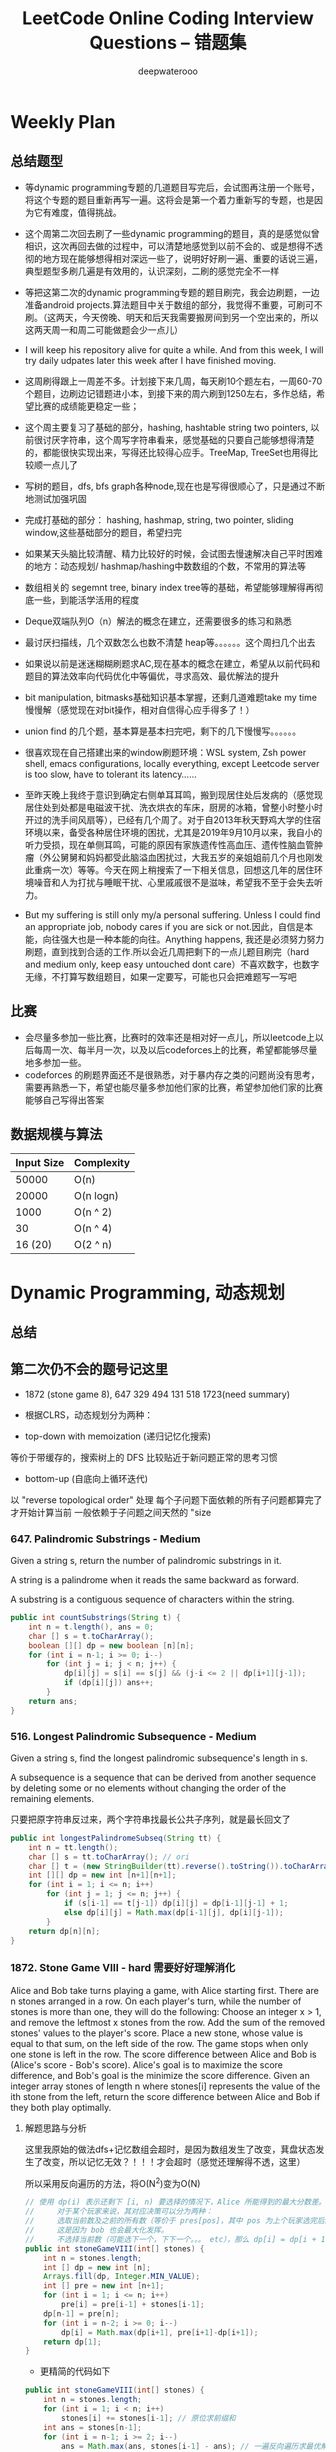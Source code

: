 #+latex_class: book
#+title: LeetCode Online Coding Interview Questions -- 错题集
#+author: deepwaterooo

# #+INCLUDE: "./plan.org" :minlevel 1
# #+INCLUDE: "./dp.org" :minlevel 1
# #+INCLUDE: "./hashTree.org" :minlevel 1
# #+INCLUDE: "./binarySearch.org" :minlevel 1
# #+INCLUDE: "./string.org" :minlevel 1
# #+INCLUDE: "./dataStructure.org" :minlevel 1
# #+INCLUDE: "./bitMaskManipulation.org" :minlevel 1

* Weekly Plan
** 总结题型
- 等dynamic programming专题的几道题目写完后，会试图再注册一个账号，将这个专题的题目重新再写一遍。这将会是第一个着力重新写的专题，也是因为它有难度，值得挑战。
- 这个周第二次回去刷了一些dynamic programming的题目，真的是感觉似曾相识，这次再回去做的过程中，可以清楚地感觉到以前不会的、或是想得不透彻的地方现在能够想得相对深远一些了，说明好好刷一遍、重要的话说三遍，典型题型多刷几遍是有效用的，认识深刻，二刷的感觉完全不一样

- 等把这第二次的dynamic programming专题的题目刷完，我会边刷题，一边准备android projects.算法题目中关于数组的部分，我觉得不重要，可刷可不刷。（这两天，今天傍晚、明天和后天我需要搬房间到另一个空出来的，所以这两天周一和周二可能做题会少一点儿）
- I will keep his repository alive for quite a while. And from this week, I will try daily udpates later this week after I have finished moving. 

- 这周刷得跟上一周差不多。计划接下来几周，每天刷10个题左右，一周60-70个题目，边刷边记错题进小本，到接下来的周六刷到1250左右，多作总结，希望比赛的成绩能更稳定一些；

- 这个周主要复习了基础的部分，hashing, hashtable string two pointers, 以前很讨厌字符串，这个周写字符串看来，感觉基础的只要自己能够想得清楚的，都能很快实现出来，写得还比较得心应手。TreeMap, TreeSet也用得比较顺一点儿了
- 写树的题目，dfs, bfs graph各种node,现在也是写得很顺心了，只是通过不断地测试加强巩固

- 完成打基础的部分： hashing, hashmap, string, two pointer, sliding window,这些基础部分的题目，希望扫完
- 如果某天头脑比较清醒、精力比较好的时候，会试图去慢速解决自己平时困难的地方：动态规划/ hashmap/hashing中数数组的个数，不常用的算法等

- 数组相关的 segemnt tree, binary index tree等的基础，希望能够理解得再彻底一些，到能活学活用的程度
- Deque双端队列O（n）解法的概念在建立，还需要很多的练习和熟悉
- 最讨厌扫描线，几个双数怎么也数不清楚 heap等。。。。。。这个周扫几个出去

- 如果说以前是迷迷糊糊刷题求AC,现在基本的概念在建立，希望从以前代码和题目的算法效率向代码优化中等偏优，寻求高效、最优解法的提升
- bit manipulation, bitmasks基础知识基本掌握，还剩几道难题take my time慢慢解（感觉现在对bit操作，相对自信得心应手得多了！） 
- union find 的几个题，基本算是基本扫完吧，剩下的几下慢慢写。。。。。。
 
- 很喜欢现在自己搭建出来的window刷题环境：WSL system, Zsh power shell, emacs configurations, locally everything, except Leetcode server is too slow, have to tolerant its latency......

- 至昨天晚上我终于意识到确定右侧单耳耳鸣，搬到现居住处后发病的（感觉现居住处到处都是电磁波干扰、洗衣烘衣的车床，厨房的冰箱，曾整小时整小时开过的洗手间风扇等），已经有几个周了。对于自2013年秋天野鸡大学的住宿环境以来，备受各种居住环境的困扰，尤其是2019年9月10月以来，我自小的听力受损，现在单侧耳鸣，可能的原因有家族遗传性高血压、遗传性脑血管肿瘤（外公舅舅和妈妈都受此脑溢血困扰过，大我五岁的亲姐姐前几个月也刚发此重病一次）等等。今天在网上稍搜索了一下相关信息，回想这几年的居住环境噪音和人为打扰与睡眠干扰、心里戚戚很不是滋味，希望我不至于会失去听力。 
- But my suffering is still only my/a personal suffering. Unless I could find an appropriate job, nobody cares if you are sick or not.因此，自信是本能，向往强大也是一种本能的向往。Anything happens, 我还是必须努力努力刷题，直到找到合适的工作.所以会近几周把剩下的一点儿题目刷完（hard and medium only, keep easy untouched dont care）不喜欢数字，也数字无缘，不打算写数组题目，如果一定要写，可能也只会把难题写一写吧

** 比赛
- 会尽量多参加一些比赛，比赛时的效率还是相对好一点儿，所以leetcode上以后每周一次、每半月一次，以及以后codeforces上的比赛，希望都能够尽量地多参加一些。
- codeforces 的刷题界面还不是很熟悉，对于暴内存之类的问题尚没有思考，需要再熟悉一下，希望也能尽量多参加他们家的比赛，希望参加他们家的比赛能够自己写得出答案

** 数据规模与算法
|------------+------------|
| Input Size | Complexity |
|------------+------------|
|      50000 | O(n)       |
|      20000 | O(n logn)  |
|------------+------------|
|       1000 | O(n ^ 2)   |
|         30 | O(n ^ 4)   |
|    16 (20) | O(2 ^ n)   |
|------------+------------|


[[./pic/bigo.jpeg]]

[[./pic/bigo2.jpeg]]

[[./pic/bigo3.jpeg]]

[[./pic/bigo4.jpeg]]

[[./pic/bigo5.jpeg]]


* Dynamic Programming, 动态规划
** 总结

** 第二次仍不会的题号记这里
- 1872 (stone game 8), 647 329 494 131 518 1723(need summary)

- 根据CLRS，动态规划分为两种：
- top-down with memoization (递归记忆化搜索)
等价于带缓存的，搜索树上的 DFS
比较贴近于新问题正常的思考习惯
- bottom-up (自底向上循环迭代)
以 "reverse topological order" 处理
每个子问题下面依赖的所有子问题都算完了才开始计算当前
一般依赖于子问题之间天然的 "size

*** 647. Palindromic Substrings - Medium
Given a string s, return the number of palindromic substrings in it.

A string is a palindrome when it reads the same backward as forward.

A substring is a contiguous sequence of characters within the string.
#+BEGIN_SRC java
public int countSubstrings(String t) {
    int n = t.length(), ans = 0;
    char [] s = t.toCharArray();
    boolean [][] dp = new boolean [n][n];
    for (int i = n-1; i >= 0; i--) 
        for (int j = i; j < n; j++) {
            dp[i][j] = s[i] == s[j] && (j-i <= 2 || dp[i+1][j-1]);
            if (dp[i][j]) ans++;
        }
    return ans;
}
#+END_SRC
*** 516. Longest Palindromic Subsequence - Medium
Given a string s, find the longest palindromic subsequence's length in s.

A subsequence is a sequence that can be derived from another sequence by deleting some or no elements without changing the order of the remaining elements.

只要把原字符串反过来，两个字符串找最长公共子序列，就是最长回文了

#+BEGIN_SRC java
public int longestPalindromeSubseq(String tt) {
    int n = tt.length();
    char [] s = tt.toCharArray(); // ori
    char [] t = (new StringBuilder(tt).reverse().toString()).toCharArray(); // reverse
    int [][] dp = new int [n+1][n+1];
    for (int i = 1; i <= n; i++) 
        for (int j = 1; j <= n; j++) {
            if (s[i-1] == t[j-1]) dp[i][j] = dp[i-1][j-1] + 1;
            else dp[i][j] = Math.max(dp[i-1][j], dp[i][j-1]);
        }
    return dp[n][n];
}
#+END_SRC

*** 1872. Stone Game VIII - hard 需要好好理解消化
Alice and Bob take turns playing a game, with Alice starting first.
There are n stones arranged in a row. On each player's turn, while the number of stones is more than one, they will do the following:
Choose an integer x > 1, and remove the leftmost x stones from the row.
Add the sum of the removed stones' values to the player's score.
Place a new stone, whose value is equal to that sum, on the left side of the row.
The game stops when only one stone is left in the row.
The score difference between Alice and Bob is (Alice's score - Bob's score). Alice's goal is to maximize the score difference, and Bob's goal is the minimize the score difference.
Given an integer array stones of length n where stones[i] represents the value of the ith stone from the left, return the score difference between Alice and Bob if they both play optimally.
***** 解题思路与分析

这里我原始的做法dfs+记忆数组会超时，是因为数组发生了改变，萁盘状态发生了改变，所以记忆无效？！！！才会超时（感觉还理解得不透，这里）

所以采用反向遍历的方法，将O(N^2)变为O(N)
  
[[./pic/stone8.png]]
  
[[./pic/stone82.png]]


#+BEGIN_SRC java
// 使用 dp(i) 表示还剩下 [i, n) 要选择的情况下，Alice 所能得到的最大分数差。
//     对于某个玩家来说，其对应决策可以分为两种：
//     选取当前数及之前的所有数（等价于 pres[pos]，其中 pos 为上个玩家选完后的下个位置），那么 dp[i] = pres[i] - dp[i+1]。
//     这是因为 bob 也会最大化发挥。
//     不选择当前数（可能选下一个，下下一个。。。 etc），那么 dp[i] = dp[i + 1]
public int stoneGameVIII(int[] stones) {
    int n = stones.length;
    int [] dp = new int [n];
    Arrays.fill(dp, Integer.MIN_VALUE);
    int [] pre = new int [n+1];
    for (int i = 1; i <= n; i++)
        pre[i] = pre[i-1] + stones[i-1];
    dp[n-1] = pre[n];
    for (int i = n-2; i >= 0; i--) 
        dp[i] = Math.max(dp[i+1], pre[i+1]-dp[i+1]);
    return dp[1];
}
#+END_SRC
- 更精简的代码如下
#+BEGIN_SRC java
public int stoneGameVIII(int[] stones) {
    int n = stones.length;
    for (int i = 1; i < n; i++) 
        stones[i] += stones[i-1]; // 原位求前缀和
    int ans = stones[n-1];
    for (int i = n-1; i >= 2; i--) 
        ans = Math.max(ans, stones[i-1] - ans); // 一遍反向遍历求最优解
    return ans;
}
#+END_SRC

*** 464. Can I Win 这个题：为什么顺序无关了？
In the "100 game" two players take turns adding, to a running total, any integer from 1 to 10. The player who first causes the running total to reach or exceed 100 wins.
What if we change the game so that players cannot re-use integers?
For example, two players might take turns drawing from a common pool of numbers from 1 to 15 without replacement until they reach a total >= 100.
Given two integers maxChoosableInteger and desiredTotal, return true if the first player to move can force a win, otherwise, return false. Assume both players play optimally.
#+BEGIN_SRC java
// state是前走的人走完之后的局面，sum是当前数字总和，返回的是当前走的人是否能赢
private boolean dfs(int max, int target, int state, int val) {
    if (dp[state] != -1) return dp[state] > 0;
    if (val >= target) { // 如果对方取数的时候总和达到target了，则当前走的人输了，做记忆并返回false
        dp[state] = 0;
        return false;
    }
    for (int i = 1; i <= max; i++) {  // 枚举当前人取哪个数
        if ((state >> i-1 & 1) == 0 && !dfs(max, target, state | (1 << i-1), val + i)) {
            dp[state] = 1;
            return true;
        }
    }
    dp[state] = 0;
    return false;
}
int [] dp;
public boolean canIWin(int maxChoosableInteger, int desiredTotal) {
    if (desiredTotal <= maxChoosableInteger) return true;
    if (desiredTotal > (maxChoosableInteger + 1)*maxChoosableInteger / 2) return false;
    dp = new int[1 << maxChoosableInteger]; // 时空复杂度O ( 2 m ) O(2^m)O(2 
    Arrays.fill(dp, -1);
    return dfs(maxChoosableInteger, desiredTotal, 0, 0);
}
#+END_SRC
- 另外这第二次又看见的解法
#+BEGIN_SRC java
public boolean canIWin(int maxChoosableInteger, int desiredTotal) { // 这个师与其它类假题相比，为什么顺序无关？
    if (desiredTotal == 0) return true; // 如果1到最大能选的值所有和都不能满足目标值，那么肯定失败
    if ((maxChoosableInteger+1) * maxChoosableInteger / 2 < desiredTotal) return false;
    char [] state = new char [maxChoosableInteger];
    for (int i = 0; i < maxChoosableInteger; i++) state[i] = '0';
    return dfs(desiredTotal, state, new HashMap<>());
}
private boolean dfs(int sum, char [] st, Map<String, Boolean> map) {
    String key = new String(st);
    if (map.containsKey(key)) return map.get(key);
    for (int i = 0; i < st.length; i++) {
        if (st[i] != '0') continue;
        st[i] = '1';
        if (sum <= i+1 || !dfs(sum - (i+1), st, map)) {
            map.put(key, true);
            st[i] = '0';
            return true;
        }
        st[i] = '0';
    }
    map.put(key, false);
    return false;
}
#+END_SRC
- // 下面这个效率更高 
#+BEGIN_SRC java
public boolean canIWin(int maxChoosableInteger, int desiredTotal) { 
    if (desiredTotal <= 0) return true;
    int sum = (maxChoosableInteger + 1) * maxChoosableInteger / 2;
    if (sum < desiredTotal) return false;
    boolean[] vis = new boolean[maxChoosableInteger+1];
    return helper(desiredTotal, vis);
}
Map<Integer, Boolean> map = new HashMap<>();
public boolean helper(int desiredTotal, boolean[] vis) {
    if (desiredTotal <= 0) return false;
    int symbol = format(vis);
    if (map.containsKey(symbol)) return map.get(symbol);
    for (int i = 1 ; i < vis.length ; i++) {
        if (!vis[i]) {
            vis[i] = true;
            if (!helper(desiredTotal-i, vis)) {
                vis[i] = false; // 这里不回复状态会影响其它结果
                map.put(symbol, true);
                return true;
            }
            vis[i] = false;
        }
    }
    map.put(symbol, false);
    return false;
}
public int format(boolean[] vis) {
    int symbol = 0;
    for (boolean select : vis) {
        symbol <<= 1;
        if (select) symbol |= 1;
    }
    return symbol;
}
#+END_SRC

*** 494. Target Sum - Medium
You are given an integer array nums and an integer target.

You want to build an expression out of nums by adding one of the symbols '+' and '-' before each integer in nums and then concatenate all the integers.

For example, if nums = [2, 1], you can add a '+' before 2 and a '-' before 1 and concatenate them to build the expression "+2-1".
Return the number of different expressions that you can build, which evaluates to target.
- 该题是一道非常经典的题目，在面试中很可能会考到。该题有多种解法。
- 第一种解法：DFS，brute force。我们对nums数组中的每个数字，都尝试在其前面添加正号和负号，最后暴力求解，统计数组中各数字组合值为target的情况。(该理解是错误的，我们可以使用带备忘录机制的自顶向下的DP方法，代码见下)
**** 回溯 O（2^N）
#+BEGIN_SRC java
private int getAllSums(int [] a, int target, int idx, int sum, int cnt) { // (2^20) 可否一试呢？理论上是可以过的
    if (idx == a.length) {                                                // n < 17 比较好 这个2^N的复朵度，真要命呀。。。。。。
        if (sum == target) cnt++;
        return cnt; // 有return int代码更简洁，但是全局变量cnt效率更高
    }
    // for (int i = idx; i < a.length; i++) { // 为什么要画蝇添足，加个多余的for loop呢？ 
        // getAllSums(a, target, idx+1, sum + a[idx]);
        // getAllSums(a, target, idx+1, sum - a[idx]);
    // }
    return getAllSums(a, target, idx+1, sum + a[idx], cnt)
        + getAllSums(a, target, idx+1, sum - a[idx], cnt);
}
public int findTargetSumWays(int[] a, int target) { 
    int n = a.length;
    return getAllSums(a, target, 0, 0, 0);
}
#+END_SRC
***** 解题思路与分析: dfs记忆化搜索
#+BEGIN_SRC java
private int dfs(int [] a, int target, int idx, int sum) {
    String key = idx + "_" + sum;
    if (dp.containsKey(key)) return dp.get(key);
    if (idx == n) {
        if (sum == target) return 1;
        else return 0;
    }
    int add = dfs(a, target, idx+1, sum + a[idx]);
    int sub = dfs(a, target, idx+1, sum - a[idx]);
    dp.put(key, add+sub);
    return add + sub;
}
Map<String, Integer> dp = new HashMap<>();
int n;
public int findTargetSumWays(int[] a, int target) {
    n = a.length;
    return dfs(a, target, 0, 0);
}
#+END_SRC
- 上面的方法比较慢，下面这个效率更好一点儿
#+BEGIN_SRC java
private int dfs(int [] a, int sum, int idx) {
    if (idx == a.length) {
        if (sum == 0) return 1;
        else return 0;
    }
    Map<Integer, Integer> tmp = dp.get(idx);
    if (tmp != null) {
        if (tmp.containsKey(sum))
            return tmp.get(sum);
    } else {
        tmp = new HashMap<>();
        dp.put(idx, tmp);
    }
    int cnt = dfs(a, sum - a[idx], idx+1) + dfs(a, sum + a[idx], idx+1);
    tmp.put(sum, cnt);
    return cnt;
}
Map<Integer, Map<Integer, Integer>> dp = new HashMap<>();
public int findTargetSumWays(int[] nums, int target) {
    return dfs(nums, target, 0);
}
#+END_SRC
**** DP
#+BEGIN_SRC java
// sum[p] + sum[n] = sum[nums];
// sum[p] - sum[n] = S;
// 2sum[p] = sum[nums] + S
// sum[p] = (sum[nums] +S) / 2
public int findTargetSumWays(int [] a, int S) {
    int sum = Arrays.stream(a).sum(), target = (sum + S) / 2; // 根据推导公式，计算出target
    if (S > 0 && sum < S || S < 0 && -sum > S) return 0; // 如果和小于S，说明无法得到解，返回false。（注意S有可能为负）
    if ((sum + S) % 2 != 0) return 0; // 如果计算出的target不是整数，返回false。
    int [] dp = new int [target + 1]; // dp[i]表示在原数组中找出一些数字，并且他们的和为下标i的可能有多少种。
    dp[0] = 1; // 初始化dp[0]为1
    for (Integer v : a) 
        // for (int i = target-v; i >= 0; i--) { // 从0循环到target - n, 注意逆序
        //     if (dp[i] > 0)        // dp[i]大于0说明，存在dp[i]种组合，其和为i的可能性
        //         dp[i+v] += dp[i]; // 既然存在和为i的可能，那么i加上当前数字的和也是存在的
        // }
        for (int i = target; i >= v; i--)  // 从0循环到target - n, 注意逆序
            dp[i] += dp[i-v];              // 两种写法都对
    return dp[target];
}
#+END_SRC
**** dp todo
我们使用Vi来表示数组中的前i个数所能求得的和的集合。初始化时
#+BEGIN_SRC java
V0 = {0}     //表示前0个数的和为0
Vi = {V(i-1) + ai} U {V(i-1) - ai}
#+END_SRC

Vn就是nums数组所有数字的组合值之和的集合

根据上面的思路，我们知道数组中数字若全为正号其和为sum，全为负号其和为-sum。若不选数组中任何一个数，则和为0。因此，我们设立一个长度为2*sum+1的数组ways，ways[i]表示我们选择前m个数，其和可能为i的情况数，m = 0,1,...nums.length。可参考下图

[[./pic/targetSum.png]]

[[./pic/targetSum2.png]]

    https://www.cnblogs.com/cnoodle/p/14869498.html
    https://leetcode.com/problems/target-sum/discuss/97334/Java-(15-ms)-C++-(3-ms)-O(ns)-iterative-DP-solution-using-subset-sum-with-explanation/239290
    http://www.noteanddata.com/leetcode-494-Target-Sum-java-solution-note.html
    https://www.i4k.xyz/article/gqk289/54709004
    https://github.com/cherryljr/LeetCode/blob/master/Target%20Sum.java

*** 518. Coin Change 2
You are given an integer array coins representing coins of different denominations and an integer amount representing a total amount of money.
Return the number of combinations that make up that amount. If that amount of money cannot be made up by any combination of the coins, return 0.
You may assume that you have an infinite number of each kind of coin.
The answer is guaranteed to fit into a signed 32-bit integer.
#+BEGIN_SRC java
public int change(int target, int[] nums) {
    int[] dp = new int[target + 1];
    // 初始化dp[0]为1
    dp[0] = 1;
    // 循环数组中所有数字
    for (int val : nums) {
        for (int i = 0; i <= target - val; i++) {
            // dp[i]大于0说明，存在dp[i]种组合，其和为i的可能性
            if (dp[i] > 0) {
                // 既然存在和为i的可能，那么i加上当前数字的和也是存在的
                dp[i + val] += dp[i];
            }
        }
    }
    return dp[target];
}
#+END_SRC

*** 1444. Number of Ways of Cutting a Pizza - Hard
Given a rectangular pizza represented as a rows x cols matrix containing the following characters: 'A' (an apple) and '.' (empty cell) and given the integer k. You have to cut the pizza into k pieces using k-1 cuts. 

For each cut you choose the direction: vertical or horizontal, then you choose a cut position at the cell boundary and cut the pizza into two pieces. If you cut the pizza vertically, give the left part of the pizza to a person. If you cut the pizza horizontally, give the upper part of the pizza to a person. Give the last piece of pizza to the last person.

Return the number of ways of cutting the pizza such that each piece contains at least one apple. Since the answer can be a huge number, return this modulo 10^9 + 7.
***** 解题思路与分析: 自底向上

常规的矩阵DP做法，这里还需要通过前缀和的思想来快速获取指定范围矩阵的苹果数量。

首先是建立状态表示数组，通过一个三维数组，分别代表矩阵左上角顶点xy坐标和需要分配的人数，数组值表示分该状态下的配方案数；

然后是进行状态转移，从右下角开始枚举所有以该点为状态中左上角的状态，再从低到高枚举需要分配的人数，接着进行切的操作，可以横着切和竖着切，分别枚举所有可能的切除的长度，当前状态的方案数需要从切除后剩下的矩阵状态中进行转移累加。

最后返回以原矩阵左上角为顶点的，分配人数为k的方案数即可。

这里为什么需要将状态表示中的xy设定为矩阵的左上角，还有为什么苹果数的前缀和也是求的右下角的前缀和呢？

因为题意中的切除操作后，要将上半部分或者左半部分给分掉，所以只有右下部分是剩余状态的，我们需要从切除之前的状态获取剩余状态。

#+BEGIN_SRC java
public int ways(String[] pizza, int p) {
    int mod = (int)1e9 + 7;
    int m = pizza.length, n = pizza[0].length();
    int [][] cnt = new int [m+1][n+1]; // 苹果数的前缀和，用于快速获得在指定矩阵范围内的苹果数量，两个维度也分别是左上角的x、y
    for (int i = m-1; i >= 0; i--) 
        for (int j = n-1; j >= 0; j--) 
            cnt[i][j] = cnt[i+1][j] + cnt[i][j+1] - cnt[i+1][j+1] + (pizza[i].charAt(j) == 'A' ? 1 : 0);
    int [][][] dp = new int [m+1][n+1][p+1]; // 状态数组，三个维度分别表示以x、y为左上角的矩阵中，分给k个人，元素值表示方案数
    for (int i = m-1; i >= 0; i--)       // 遍历矩阵，获取指定左上角矩阵中范围内的苹果数量
        for (int j = n-1; j >= 0; j--) { // 从右下角开始，向左上角开始枚举所有状态
            if (cnt[i][j] > 0) dp[i][j][1] = 1; // 如果这个范围矩阵内存在苹果，那么这个矩阵肯定可以分给1个人，且方案数为1
            for (int k = 2; k <= p; k++) {      // 枚举所有人数状态下的方案，前面已经判断了人数为1的状态，所以这里只需要从2开始枚举
                for (int x = m-1-i; x >= 0; x--)     // 横着切，枚举所有切法
                    if (cnt[i][j] - cnt[i+x][j] > 0) // 如果当前切掉的矩阵内存在苹果，则可以进行状态转移
                        dp[i][j][k] = (dp[i][j][k] + dp[i+x][j][k-1]) % mod;
                for (int y = n-1-j; y >= 0; y--)     // 竖着切
                    if (cnt[i][j] - cnt[i][j+y] > 0)
                        dp[i][j][k] = (dp[i][j][k] + dp[i][j+y][k-1]) % mod;
            }
        }
    return (int)dp[0][0][p];
}
#+END_SRC
***** 解题思路与分析: 自顶向下

先用dp方法求出以（i,j）位置为右下角，左上角为（0,0）的区域的苹果数量

建立3维数组，dp[i][j][k]表示切完k次后，剩余蛋糕左上角 在i, j位置时的方案数

初始化，dp[0][0][0] = 1

样本维度为切的次数 k

状态维度，这次切之前的状态（蛋糕左上角位置 i, j）

状态转移，这次切完后蛋糕左上角位置（横向切，ni，j；竖向切，i, nj，切的次数 +1）

转移条件：切出去的蛋糕当中有苹果（用上面求得的苹果数量，dp公式求得）

最后求结果总和：最后的一块蛋糕中有苹果，sum += dp[i][j][k-1]
#+BEGIN_SRC java
public int ways(String[] pizza, int p) { // 自顶向下: 与自底向上相比
    int mod = (int)1e9 + 7;
    int m = pizza.length, n = pizza[0].length();
    int [][] cnt = new int [m+1][n+1];  // 苹果数的前缀和，用于快速获得在指定矩阵范围内的苹果数量，两个维度也分别是左上角的x、y
    for (int i = 1; i <= m; i++) 
        for (int j = 1; j <= n; j++) 
            cnt[i][j] = cnt[i-1][j] + cnt[i][j-1] - cnt[i-1][j-1] + (pizza[i-1].charAt(j-1) == 'A' ? 1 : 0);
    int [][][] dp = new int [m+1][n+1][p]; // dp[i][j][k]表示切完k次后，剩余蛋糕左上角 在i,j位置时的方案数
    dp[1][1][0] = 1; // 初始值是为了程序的运行，
    for (int k = 1; k < p; k++) 
        for (int i = 1; i <= m; i++) 
            for (int j = 1; j <= n; j++) {
                System.out.println("(dp[i][j][k-1] == 0) : " + (dp[i][j][k-1] == 0) );
                if (dp[i][j][k-1] == 0) continue; // 上一次cut完后，剩余蛋糕左上角在i,j
                for (int x = i+1; x <= m; x++)   // 横向切，切完后的剩余左上角为 x, j
                    if (cnt[x-1][n] - cnt[i-1][n] - cnt[x-1][j-1] + cnt[i-1][j-1] > 0)
                        dp[x][j][k] = (dp[x][j][k] + dp[i][j][k-1]) % mod;
                for (int y = j+1; y <= n; y++)  // 竖向切
                    if (cnt[m][y-1] - cnt[m][j-1] - cnt[i-1][y-1] + cnt[i-1][j-1] > 0)
                        dp[i][y][k] = (dp[i][y][k] + dp[i][j][k-1]) % mod;
            }
    long ans = 0;
    for (int i = 1; i <= m; i++) 
        for (int j = 1; j <= n; j++) 
            if (cnt[m][n] - cnt[i-1][n] - cnt[m][j-1] + cnt[i-1][j-1] > 0) // 先前并没有确认切的结果有效，即最后剩下的那块是否有苹果
                ans = (ans + dp[i][j][p-1]) % mod;                         // 统计结果的时候，要先确保有效
    return (int)ans;
}
#+END_SRC


** 字符串、数组等双序列
   
   [[./pic/doubSeq.png]]
   
*** 题目拓展
**** 718. 最长重复子数组 （类似题目，只是由字符串变为数组）
**** 72. 编辑距离
**** 1143. 最长公共子序列
**** 10. 正则表达式匹配
**** 583. 两个字符串的删除操作
**** 727. 最小窗口子序列

你会发现这些都是 求 2 个字符串(或数组)之间的某种关系的题目
*** 10. Regular Expression Matching - Hard
Given an input string s and a pattern p, implement regular expression matching with support for '.' and '*' where:

'.' Matches any single character.​​​​
'*' Matches zero or more of the preceding element.
The matching should cover the entire input string (not partial).
***** 解题思路与分析
    
    [[./pic/regMatch.png]]

#+BEGIN_SRC java
public boolean isMatch(String s, String p) {
    int m = s.length();
    int n = p.length();
    boolean[][] f = new boolean[m + 1][n + 1];
    f[0][0] = true;
    for (int i = 0; i <= m; ++i) 
        for (int j = 1; j <= n; ++j) 
            if (p.charAt(j - 1) == '*') {
                f[i][j] = f[i][j - 2];
                if (matches(s, p, i, j - 1)) 
                    f[i][j] = f[i][j] || f[i - 1][j];
            } else {
                if (matches(s, p, i, j)) 
                    f[i][j] = f[i - 1][j - 1];
            }
    return f[m][n];
}
public boolean matches(String s, String p, int i, int j) {
    if (i == 0) return false;
    if (p.charAt(j - 1) == '.') return true;
    return s.charAt(i - 1) == p.charAt(j - 1);
}
#+END_SRC
*** 将一个数组分为两个部分，分别求和S1与S2，使得|S1-S2|最小
    
    [[./pic/dpArray.png]]
    
#+BEGIN_SRC java
public static int getMaxDiff(int[] array) {
    int sum = Arrays.stream(array).sum();
    int length = array.length;
    int [][] f = new int[length+1][sum/2+1];
    for (int i = 0; i < length; i++) 
        for (int j = 1; j <  = sum/2; j++) {
            f[i+1][j]  =  f[i][j];
            if (array[i] <= j && f[i][j-array[i]] + array[i] > f[i][j]) 
                f[i+1][j] = f[i][j-array[i]] + array[i];
        }
    return sum-2*f[length][sum/2];
}
#+END_SRC
*** 给定一个序列，不保证有序，求这个序列的最长等差序列的长度。
    
    [[./pic/dpArray2.png]]

#+BEGIN_SRC java
private static int lengthOfLongest(int[] set){
    Arrays.sort(set);
    int n = set.length;
    if (n <= 2) return n;
    int llap = 2;
    int[][] dp = new int[n][n];
    for (int i=0; i<n; i++) dp[i][n-1] = 2;
    for (int j=n-2; j>=1; j--) {
        int i=j-1, k=j+1;
        while (i>=0 && k<=n-1) {
            if (set[i] + set[k] < 2 * set[j])
                k++;
            else if (set[i] + set[k] > 2 * set[j]) {
                dp[i][j] = 2;
                i--;
            } else {
                dp[i][j] = dp[j][k] + 1;
                llap = Math.max(llap, dp[i][j]);
                i--;
                k++;
            }
        }
        while (i >= 0) {
            dp[i][j] = 2;
            i--;
        }
    }
    return llap;
}
#+END_SRC    
*** 求一个序列的最长子序列，使得最多修改一个数字使得这个子序列的为严格递增序列
    
    [[./pic/dpArray3.png]]
#+BEGIN_SRC java
private static int getMaxLength(int[] arr){
    if (arr.length <= 2) return arr.length;
    int[][] dp = new int[arr.length][2];
    dp[0][0] = 1;
    dp[0][1] = 1;
    for (int i = 1; i < arr.length; i++) {
        dp[i][0] = dp[i-1][0]+1;
        if (arr[i] <= arr[i-1])
            dp[i][0]--;
        if (dp[i-1][0] == dp[i-1][1] && arr[i] <= arr[i-1]) {// 说明前面还没有改的
            dp[i][1] = dp[i][0] + 1;
            arr[i] = arr[i-1]+1;
        } else {//说明前面已经改动或者arr[i] <= arr[i-1]
            if (arr[i] > arr[i-1]) {
                //判断前面是否已经改动
                dp[i][1] = dp[i-1][1]+1;
                if (dp[i-1][0] != dp[i-1][1]) 
                    dp[i][1]--;
            } else
                dp[i][1] = dp[i-1][1];
        }
    }
    return dp[arr.length-1][1];
}
#+END_SRC    
*** 115. Distinct Subsequences - Hard
Given two strings s and t, return the number of distinct subsequences of s which equals t.

A string's subsequence is a new string formed from the original string by deleting some (can be none) of the characters without disturbing the remaining characters' relative positions. (i.e., "ACE" is a subsequence of "ABCDE" while "AEC" is not).

It is guaranteed the answer fits on a 32-bit signed integer.
***** 解题思路与分析
这道题不是求两个字符串是匹配，而是判断S有多少种方式可以得到T。但其实还是动态规划，我们一个定义二维数组dp，dp[i][j]为字符串s(0,i)变换到t(0,j)的变换方法的个数。

如果S[i]==T[j]，那么dp[i][j] = dp[i-1][j-1] + dp[i-1][j]

意思是：如果当前S[i]==T[j]，那么当前这个字符即可以保留也可以抛弃，所以变换方法等于保留这个字符的变换方法加上不用这个字符的变换方法， 

dp[i-1][j-1]为保留这个字符时的变换方法个数，dp[i-1][j]表示抛弃这个字符时的变换方法个数。

如果S[i]!=T[i]，那么dp[i][j] = dp[i-1][j]，意思是如果当前字符不等，那么就只能抛弃当前这个字符。

#+BEGIN_SRC java
public int numDistinct(String ss, String tt) {
    int m = ss.length(), n = tt.length();
    char [] s = ("#"+ss).toCharArray();
    char [] t = ("#"+tt).toCharArray();
    int [][] dp = new int [m+1][n+1];
    dp[0][0] = 1;
    for (int j = 1; j <= n; j++) // 注意这两行初始状态的设置
        dp[0][j] = 0;
    for (int i = 1; i <= m; i++) 
        dp[i][0] = 1;
    for (int i = 1; i <= m; i++) 
        for (int j = 1; j <= n; j++) 
            if (s[i] == t[j])
                dp[i][j] = dp[i-1][j-1] + dp[i-1][j];
            else dp[i][j] = dp[i-1][j];
    return dp[m][n];
}
#+END_SRC


** 区间型DP
*** 1039. Minimum Score Triangulation of Polygon - Medium
You have a convex n-sided polygon where each vertex has an integer value. You are given an integer array values where values[i] is the value of the ith vertex (i.e., clockwise order).

You will triangulate the polygon into n - 2 triangles. For each triangle, the value of that triangle is the product of the values of its vertices, and the total score of the triangulation is the sum of these values over all n - 2 triangles in the triangulation.

Return the smallest possible total score that you can achieve with some triangulation of the polygon.

#+BEGIN_SRC java
// 动态规划，递归可以使逻辑简单（本质还是动态规划）将多边形起始位置设为start，end, 用一个数组dp来记录任意起始位置的score
// 为了计算dp[start][end], 我们用一个index k在start到end之间遍历
// dp[start][end] = min(dp[start][k] + dp[k][end] + A[start]* A[k] * A[end])结果为dp[0][n - 1]注意：相邻的dp[i][i + 1] = 0, 因为两条边无法组成三角形
private int dfs(int [] a, int i, int j) {
    if (j - i < 2) return 0; // 最开始终止条件没有写对
    if (dp[i][j] > 0) return dp[i][j];
    int ans = Integer.MAX_VALUE;
    for (int k = i+1; k < j; k++) 
        ans = Math.min(ans, a[i]*a[k]*a[j] + dfs(a, i, k) + dfs(a, k, j));
    return dp[i][j] = ans;
}
int [][] dp;
int n;
public int minScoreTriangulation(int[] a) {
    n = a.length;
    dp = new int [n][n];
    return dfs(a, 0, n-1);
}
#+END_SRC

*** 2019. The Score of Students Solving Math Expression - Hard 有人说这是区间dp，无感
You are given a string s that contains digits 0-9, addition symbols '+', and multiplication symbols '*' only, representing a valid math expression of single digit numbers (e.g., 3+5*2). This expression was given to n elementary school students. The students were instructed to get the answer of the expression by following this order of operations:

Compute multiplication, reading from left to right; Then,
Compute addition, reading from left to right.
You are given an integer array answers of length n, which are the submitted answers of the students in no particular order. You are asked to grade the answers, by following these rules:

If an answer equals the correct answer of the expression, this student will be rewarded 5 points;
Otherwise, if the answer could be interpreted as if the student applied the operators in the wrong order but had correct arithmetic, this student will be rewarded 2 points;
Otherwise, this student will be rewarded 0 points.
Return the sum of the points of the students.
***** 解题思路与分析
- 思路是记忆化搜索。先求一下正确答案，然后开始算所有可能得到的错误答案。枚举运算符，然后递归求解两边可能的答案，汇总成当前表达式可能得到的答案。用记忆化的方式避免重复计算。
- 时间复杂度O(l_s^3+l_A))，空间O(l_s^2)。注意有1000这个限制，上面所说的复杂度的常数是1000^2，是很大的
  
[[./pic/score.png]]
  
[[./pic/score2.png]]

#+BEGIN_SRC java
private int compute(String t) {
    ArrayDeque<Integer> st = new ArrayDeque<>();
    char [] s = t.toCharArray();
    for (int i = 0; i < s.length; i++) {
        char c = s[i];
        if (Character.isDigit(c)) 
            if (i > 0 && s[i-1] == '*') 
                st.push(st.pop() * (c-'0'));
            else st.push(c-'0');
    }
    int ans = 0;
    while (!st.isEmpty()) 
        ans += st.pop();
    return ans;
}
Set<Integer> dfs(String t, int l, int r, Set<Integer> [][] f) {
    if (f[l][r] != null) return f[l][r]; // 有记忆则调取记忆
    char [] s = t.toCharArray();
    int n = t.length(), v = 0;
    f[l][r] = new HashSet<>();
    if (l == r) {
        f[l][r].add(s[l] - '0');
        return f[l][r];
    }
    for (int i = l+1; i < r; i++) 
        if (!Character.isDigit(s[i])) { // 递归求解左右两边可能算出的答案
            Set<Integer> left = dfs(t, l, i-1, f);
            Set<Integer> right = dfs(t, i+1, r, f);
            for (Integer va : left) 
                for (Integer vb : right) {
                    if (s[i] == '*') v = va * vb;
                    else v = va + vb;
                    if (v >= 0 && v <= 1000) f[l][r].add(v);
                }
        }
    return f[l][r];
}
public int scoreOfStudents(String s, int [] num) { 
    int m = num.length, res = compute(s), n = s.length(), ans = 0;
    Set<Integer> [][] f = new HashSet[n][n]; // 第一次见，学习一下
    dfs(s, 0, n-1, f);
    Set<Integer> can = f[0][n-1];        // candidates: of wrong answers
    for (Integer v : num) 
        if (v == res) ans += 5;
        else if (can.contains(v)) ans += 2;
    return ans;
}
#+END_SRC  

*** 312. Burst Balloons 区间型动态规划的典型代表 仍是典型，最好不扔掉
You are given n balloons, indexed from 0 to n - 1. Each balloon is painted with a number on it represented by an array nums. You are asked to burst all the balloons.
If you burst the ith balloon, you will get nums[i - 1] * nums[i] * nums[i + 1] coins. If i - 1 or i + 1 goes out of bounds of the array, then treat it as if there is a balloon with a 1 painted on it.
Return the maximum coins you can collect by bursting the balloons wisely.
#+BEGIN_SRC java
public int maxCoins(int[] nums) {
    int n = nums.length;
    int [][]  dp = new int [n+2][n+2];
    int [] arr = new int [n+2];
    System.arraycopy(nums, 0, arr, 1, n);
    arr[0] = arr[n+1] = 1;  // [0, n+1] ==> [1, n]
    int j = 0;
    for (int len = 1; len <= n; len++) { // [1, n]
        for (int i = 1; i+len-1 <= n; i++) { // [1, n]
            j = i + len - 1;
            for (int k = i; k <= j; k++) 
                dp[i][j] = Math.max(dp[i][j], dp[i][k-1] + dp[k+1][j] + arr[i-1]*arr[k]*arr[j+1]);
        }
    }
    return dp[1][n];
}
// 0    0    0    0    0    0
// 0    3    30   159  167  0
// 0    0    15   135  159  0
// 0    0    0    40   48   0
// 0    0    0    0    40   0
// 0    0    0    0    0    0
private int memorizedSearch(int [] arr, int x, int y) {
    if (dp[x][y] > 0) return dp[x][y];
    // if (x == y) return dp[x][y] = arr[x]; // 没有这些个边际条件
    // if (x == y-1) 
    //     return dp[x][y] = arr[x] * arr[y] + Math.max(arr[x], arr[y]);
    int max = 0;
    for (int i = x; i <= y; i++) {
        max = Math.max(max, memorizedSearch(arr, x, i-1) + memorizedSearch(arr, i+1, y) + arr[x-1]*arr[i]*arr[y+1]);
    }
    return dp[x][y] = max;
}
int [][] dp;
int n;
public int maxCoins(int[] nums) {
    int n = nums.length + 2;
    dp = new int [n][n];
    int [] arr = new int [n];
    System.arraycopy(nums, 0, arr, 1, n-2);
    arr[0] = arr[n-1] = 1;
    return memorizedSearch(arr, 1, n-2);
}
#+END_SRC


** 多维数个数、数种类数的
*** 1866. Number of Ways to Rearrange Sticks With K Sticks Visible - Hard
There are n uniquely-sized sticks whose lengths are integers from 1 to n. You want to arrange the sticks such that exactly k sticks are visible from the left. A stick is visible from the left if there are no longer sticks to the left of it.

For example, if the sticks are arranged [1,3,2,5,4], then the sticks with lengths 1, 3, and 5 are visible from the left.
Given n and k, return the number of such arrangements. Since the answer may be large, return it modulo 109 + 7.
#+BEGIN_SRC java
// dp[i][j] 表示前面i根木棍可以看到j根
// 设 dp[i][j] 表示从高度为 1, 2, ..., i 的木棍中，高度逐渐递减地插入新的木棍，从左侧看恰好看到 k 根木棍的方案数。
// 后面说看到ith根，不是指从小到大的第ith根棍子，而是指ith这个位置上的棍子
// 如果可以看到ith根的话，那么数量为dp[i-1][j-1]
// 如果看不到ith的话，那么取前面(i-1)里面任意一个出来放在ith的最后，接下来就是从前面i-1个棍子里面看到j根，所以结果是 (i-1)* dp[i-1][j]
public int rearrangeSticks(int n, int k) {
    int mod = (int)1e9 + 7;
    long [][] dp = new long [n+1][k+1];
    dp[0][0] = 1;
    for (int i = 1; i <= n; i++) 
        for (int j = 1; j <= Math.min(n, k); j++) 
            dp[i][j] = (dp[i-1][j-1] + (dp[i-1][j] * (i-1)) % mod) % mod;
    return (int)dp[n][k];
}
#+END_SRC
- dfs + memo 
#+BEGIN_SRC java
long mod = 1000_000_000 + 7;
long[][] dp;
public int rearrangeSticks(int n, int k) {
    dp = new long[n + 1][k + 1];
    long ans = dfs(n, k);
    return (int) (ans % mod);
}
long dfs(int n, int k) {
    if(n < k || k == 0) return 0;
    if(n == k) return 1;
    if(dp[n][k] != 0) return dp[n][k];
    long ans = 0;
    // instead of iterating for every stick
    // we are just multiplying number of ways with (n - 1)
    ans += (((n - 1) * dfs(n - 1, k)) % mod);
    ans %= mod;
    ans += dfs(n - 1, k - 1);
    ans %= mod;
    return dp[n][k] = ans;
}
#+END_SRC

*** 1916. Count Ways to Build Rooms in an Ant Colony - Hard
You are an ant tasked with adding n new rooms numbered 0 to n-1 to your colony. You are given the expansion plan as a 0-indexed integer array of length n, prevRoom, where prevRoom[i] indicates that you must build room prevRoom[i] before building room i, and these two rooms must be connected directly. Room 0 is already built, so prevRoom[0] = -1. The expansion plan is given such that once all the rooms are built, every room will be reachable from room 0.

You can only build one room at a time, and you can travel freely between rooms you have already built only if they are connected. You can choose to build any room as long as its previous room is already built.

Return the number of different orders you can build all the rooms in. Since the answer may be large, return it modulo 109 + 7.

对每个节点，可根据所有以其子节点为根的树的节点及排列数量，计算出以当前节点为根的树的节点及排列数量。

本题求解过程涉及较多前置知识点，包括排列组合、乘法逆元、快速乘方等

[[./pic/ant1.png]]

[[./pic/ant2.png]]

#+BEGIN_SRC java
// 快速计算x^y的乘方
public int quickMul(int x , int y) {
    long res = 1, cur = x;
    while (y > 0) {
        if ((y & 1) == 1)
            res = res * cur % mod;
        cur = cur * cur % mod;
        y >>= 1;
    }
    return (int)res;
}
// 深度优先搜索，返回以当前节点为根的子树节点个数 及 内部排列数
public int [] dfs (int idx) {
    if (!map.containsKey(idx)) return new int [] {1, 1}; // 子节点，节点个数及内部排列数均为1
    int cnt = 1, res = 1;       //  子树的节点个数、内部排列数
    for (Integer node : map.get(idx)) {
      int [] cur = dfs(node); // 递归得到子节点对应树的节点个数和排列数
        cnt += cur[0];
        res = (int)((long)res * cur[1] % mod * inv[cur[0]] % mod);
    }
    res = (int)((long)res * fac[cnt-1] % mod);
    return new int [] {cnt, res};
}
int mod = (int)1e9 + 7;
Map<Integer, List<Integer>> map = new HashMap<>();
int [] fac, inv;
public int waysToBuildRooms(int[] prevRoom) {
    int n = prevRoom.length;
    // 求阶乘数列及对应逆元
    this.fac = new int [n]; // fac[i]=i!
    this.inv = new int [n]; // inv[i]=i!^(-1)
    fac[0] = inv[0] = 1;
    for (int i = 1; i < n; i++) {
        fac[i] = (int)((long)fac[i-1] * i % mod);
        inv[i] = quickMul(fac[i], mod - 2); // 费马小定理: (fac[i]^(-1))%mod = (fac[i]^(mod-2))%mod
    }
    // 记录各个节点与子节点之间的边
    for (int i = 1; i < n; i++) 
        map.computeIfAbsent(prevRoom[i], k->new ArrayList<>()).add(i);
    // 动态规划得到总体顺序数量x
    return dfs(0)[1];      
}
#+END_SRC


** 扫描线类、时间戳、一维线性DP 单序列
*** 1235. Maximum Profit in Job Scheduling - Hard
We have n jobs, where every job is scheduled to be done from startTime[i] to endTime[i], obtaining a profit of profit[i].

You're given the startTime, endTime and profit arrays, return the maximum profit you can take such that there are no two jobs in the subset with overlapping time range.

If you choose a job that ends at time X you will be able to start another job that starts at time X.
**** 解题思路与分析

Sort the elements by starting time, then define the dp[i] as the maximum profit taking elements from the suffix starting at i.

Use binarySearch (lower_bound/upper_bound on C++) to get the next index for the DP transition.- 

#+BEGIN_SRC java
// 目标：在最接近自己startime的endtime里得到最大的proft前缀
// 维护一个递增的endtime序列
// 该序列同时记录在此endtime下的最大profit
// 按递增endtime遍历工作
// 如果本次工作后profit比更早的endtime下的更多，就把这个工作记进去，不然做个p
// 因为升序，所以还能二分查找。exciting！
public int jobScheduling(int[] startTime, int[] endTime, int[] profit) { // 这个前后的时间点总是没能确定，所以思路不清晰
    int n = startTime.length;
    List<int []> map = new ArrayList<>();
    for (int i = 0; i < startTime.length; i++) 
        map.add(new int [] {startTime[i], endTime[i], profit[i]});
    Collections.sort(map, (a, b) -> a[0] - b[0]);
    for (int [] zz : map) 
        System.out.println(Arrays.toString(zz));

    int [] dp = new int [n];
    dp[n-1] = map.get(n-1)[2]; // 反向逆序遍历的优点：遍历过的时间点一定在当前事件之后，只有选与不选当前事件两种策略中取最优解
    int j = 0;
    for (int i = n-2; i >= 0; i--) {
        j = binarySearchNext(i+1, map);
        // j = getNext(i, map);
        dp[i] = Math.max(dp[i+1], (j == -1 ? 0 : dp[j]) + map.get(i)[2]);
    }
    return dp[0];
}
private int getNext(int idx, List<int []> ll) {
    for (int i = idx+1; i < ll.size(); i++) 
        if (ll.get(i)[0] >= ll.get(idx)[1]) return i;
    return -1;
}
private int binarySearchNext(int x, List<int []> ll) { // 这里居然写出bug来了 // bug todo
    int l = x + 1, r = ll.size()-1, v = ll.get(x)[1], ans = -1; // x end time
    while (l <= r) {
        int m = l + (r - l) / 2;
        if (ll.get(m)[0] >= v) {
            ans = m;
            r = m-1;
        } else l = m+1;
    }
    // return l < ll.size() && ll.get(l)[0] >= v ? l : -1;
    return ans;
}
#+END_SRC

*** 926. Flip String to Monotone Increasing - Medium
A binary string is monotone increasing if it consists of some number of 0's (possibly none), followed by some number of 1's (also possibly none).

You are given a binary string s. You can flip s[i] changing it from 0 to 1 or from 1 to 0.

Return the minimum number of flips to make s monotone increasing.
**** 解题思路与分析：动态规划

这道题给了我们一个只有0和1的字符串，现在说是可以将任意位置的数翻转，即0变为1，或者1变为0，让组成一个单调递增的序列，即0必须都在1的前面，博主刚开始想的策略比较直接，就是使用双指针分别指向开头和结尾，开头的指针先跳过连续的0，末尾的指针向前跳过连续的1，然后在中间的位置分别记录0和1的个数，返回其中较小的那个。这种思路乍看上去没什么问题，但是实际上是有问题的，比如对于这个例子 "10011111110010111011"，如果按这种思路的话，就应该将所有的0变为1，从而返回6，但实际上更优的解法是将第一个1变为0，将后4个0变为1即可，最终可以返回5.

这说明了之前的解法是不正确的。这道题可以用动态规划 Dynamic Programming 来做，需要使用两个 dp 数组，其中 cnt1[i] 表示将范围是 [0, i-1] 的子串内最小的将1转为0的个数，从而形成单调字符串。同理，cnt0[j] 表示将范围是 [j, n-1] 的子串内最小的将0转为1的个数，从而形成单调字符串。这样最终在某个位置使得 cnt0[i]+cnt1[i] 最小的时候，就是变为单调串的最优解，这样就可以完美的解决上面的例子，子串 "100" 的最优解是将1变为0，而后面的 "11111110010111011" 的最优解是将4个0变为1，总共加起来就是5，参见代码如下：

     #+BEGIN_SRC java
// 可以用动态规划 Dynamic Programming 来做，需要使用两个 dp 数组，其中 cnt1[i] 表示将范围是 [0, i-1] 的子串内最小的将1转为0的个数，从而形成单调字符串。
// 同理，cnt0[j] 表示将范围是 [j, n-1] 的子串内最小的将0转为1的个数，从而形成单调字符串。
// 这样最终在某个位置使得 cnt0[i]+cnt1[i] 最小的时候，就是变为单调串的最优解，
public int minFlipsMonoIncr(String t) { // bug
    int n = t.length(), ans = Integer.MAX_VALUE;
    char [] s = t.toCharArray();
    int [] l = new int [n+1], r = new int [n+1];
    for (int i = 1, j = n-1; i <= n; i++, --j) {
        l[i] = l[i-1] + (s[i-1] == '0' ? 0 : 1); // cnt left --> right 1--> 0
        r[j] = r[j+1] + (s[j] == '0' ? 1 : 0);
    }
    for (int i = 0; i <= n; i++) 
        ans = Math.min(l[i] + r[i], ans);
    return ans;
}
#+END_SRC
**** 解题思路与分析: 空间压缩与简化

我们可以进一步优化一下空间复杂度，用一个变量 cnt1 来记录当前位置时1出现的次数，同时 res 表示使到当前位置的子串变为单调串的翻转次数，用来记录0的个数，因为遇到0就翻1一定可以组成单调串，但不一定是最优解，每次都要和 cnt1 比较以下，若 cnt1 较小，就将 res 更新为 cnt1，此时保证了到当前位置的子串变为单调串的翻转次数最少，并不关心到底是把0变为1，还是1变为0了，其实核心思想跟上面的解法很相近

#+BEGIN_SRC java
// 用一个变量 cnt1 来记录当前位置时1出现的次数，同时 res 表示使到当前位置的子串变为单调串的翻转次数，
// 用来记录0的个数，因为遇到0就翻1一定可以组成单调串，但不一定是最优解，
// 每次都要和 cnt1 比较以下，若 cnt1 较小，就将 res 更新为 cnt1，
// 此时保证了到当前位置的子串变为单调串的翻转次数最少，并不关心到底是把0变为1，还是1变为0了
public int minFlipsMonoIncr(String t) { // bug
    int n = t.length(), res = 0, cntOne = 0;
    char [] s = t.toCharArray();
    for (int i = 0; i < n; i++) {
        if (s[i] == '0') res++;
        else cntOne++;
        res = Math.min(res, cntOne);
    }
    return res;
}
     #+END_SRC
 
早上的时候不是刚写过一个这样的题吗 ？ 与1493 的第二种解法有什么区别？ 

*** 1987. Number of Unique Good Subsequences - Hard
You are given a binary string binary. A subsequence of binary is considered good if it is not empty and has no leading zeros (with the exception of "0").

Find the number of unique good subsequences of binary.

For example, if binary = "001", then all the good subsequences are ["0", "0", "1"], so the unique good subsequences are "0" and "1". Note that subsequences "00", "01", and "001" are not good because they have leading zeros.
Return the number of unique good subsequences of binary. Since the answer may be very large, return it modulo 109 + 7.

A subsequence is a sequence that can be derived from another sequence by deleting some or no elements without changing the order of the remaining elements.

这里的思路是：扫出从左起第一个1所在的位置，从左到右遍历，对于当前字符来说就是 *用* 当前字符或 *不用* 当前字符两种选择，然后会有重复的部分，需要把重复的部分减掉
#+BEGIN_SRC java
小写字母a的ascii编码值为97，小写字母z的ascii编码值为122，
将数字97表示为小写字母a,那么每一个字母都可以由97+i来表示,i=0~25
例如 b --> 97+1
所以，dp[i]的下标i就能用来表示字母97+i,这样只需要26个空间即可表示所有的26个字母
然后dp[i]，这里表示的是以97+i结尾的子序列的个数
下面是对字符串S，从左到右进行遍历
这样的遍历，有这样的特点，以字符串"abcsade"为例子来描述
当遍历到字符s的时候，显然前面的字符"abc"都已经遍历了一次，
注意！子问题出现 : 
假设前面的"abc"，已经找出了所有的不重复的子序列:a,b,c,ab,ac,bc
那么当遍历到's'时，这个's'可以添加到所有上述子序列的末尾，构成新的子序列
由于原子序列不重复，显然在其所有子序列后添加一个字符's'得到的新的一系列子序列，
依然是不重复的。
所以能发现，以's'结尾的新的子序列实际就是上述这些末尾添加了's'的子序列
但是考虑到's'字符可以单独作为一个子序列，因此还需要加上1，表示这一特例
那么总结上述推断,假设dp[i]表示当前遍历到字符97+i时，以此字符结尾的子序列的个数
dp[i] = 1+dp[0]+dp[1]+dp[2]+...+dp[i-1] = 1+sum(dp)
#+END_SRC

#+BEGIN_SRC java
public int numberOfUniqueGoodSubsequences(String binary) {
    int mod = (int)1e9 + 7;
    int n = binary.length(), preZoo = 0, preOne = 0, m = 1;
    long [] dp = new long [n+1];
    String s = "#" + binary;
    while (m <= n && s.charAt(m) == '0') m++;
    if (m == n+1) return 1;
    dp[m] = 1;
    preOne = m;
    preZoo = m-1;
    for (int i = m+1; i <= n; i++) {
        char c = s.charAt(i);
        int j = (c == '0' ? preZoo : preOne);
        dp[i] = (2 * dp[i-1] % mod - (j >= 1 ? dp[j-1] : 0) + mod) % mod;
        if (c == '0') preZoo = i;
        else preOne = i;
    }
    return (int)dp[n] + (s.indexOf("0") != -1 ?  1 : 0);
}
#+END_SRC
[[./pic/distinctSubsequence.png]]
#+BEGIN_SRC java
public int numberOfUniqueGoodSubsequences(String binary) {
    int mod = (int)1e9 + 7;
    int endZoo = 0, endOne = 0, hasZoo = 0;
    for (int i = 0; i < binary.length(); i++) 
        if (binary.charAt(i) == '1')
            endOne = (endOne + endZoo + 1) % mod;
        else {
            endZoo = (endZoo + endOne) % mod;
            hasZoo = 1;
        }
    return (endOne + endZoo + hasZoo) % mod;
}
#+END_SRC
- 还有一个没有看懂的
  - https://leetcode-cn.com/problems/number-of-unique-good-subsequences/solution/ju-yi-fan-san-by-avenger-h-34xa/
  - https://leetcode-cn.com/problems/distinct-subsequences-ii/solution/dong-tai-gui-hua-cong-fen-xi-dao-shi-xian-by-my10y/
#+BEGIN_SRC python
def numberOfUniqueGoodSubsequences(self, binary: str) -> int:
        M = 10**9+7
        dp = [0]*10
        b = str(int(binary))
        l = len(binary) - len(b)
        if l > 0:
            dp[0] = 1
        for c in b:
            if dp[0] >= 1:
                dp[int(c)] = (sum(dp)) % M
            else:
                dp[int(c)] = ( 1+ sum(dp)) % M
        return sum(dp)%M 

#+END_SRC
*** 650. 2 Keys Keyboard - Medium
There is only one character 'A' on the screen of a notepad. You can perform two operations on this notepad for each step:

Copy All: You can copy all the characters present on the screen (a partial copy is not allowed).
Paste: You can paste the characters which are copied last time.
Given an integer n, return the minimum number of operations to get the character 'A' exactly n times on the screen.
**** 解题思路与分析
#+BEGIN_SRC java
public int minSteps(int n) {
    if (n == 1) return 0;
    int [] dp = new int [n+1];
    dp[1] = 0;
    dp[2] = 2;     // copy A + paste A 
    for (int i = 3; i <= n; i++) {
        dp[i] = i; // 最多操作i次，在dp[2] = 2的基础上每多加一个字母就多paste一次
        for (int j = i-1; j >= 2; j--) {
            if (i % j == 0) // 可以在面板上有j个A的基础上，copy j个A，再paste i/j-1次
                dp[i] = Math.min(dp[i], dp[j]+1 + i/j-1);
        }
    }
    return dp[n];
}
#+END_SRC
*** 123. Best Time to Buy and Sell Stock III
You are given an array prices where prices[i] is the price of a given stock on the ith day.
Find the maximum profit you can achieve. You may complete at most two transactions.
Note: You may not engage in multiple transactions simultaneously (i.e., you must sell the stock before you buy again).
#+BEGIN_SRC java
// k 次交易 = k 个 non-overlapping subarray
//     以这个角度去想，无非就是从两个方向扫描，
//     利用 localMin / localMax 与当前元素的差值，去构造从左边/右边扫的 dp 数组。
//     left[i] : 从最左面到 i 所能获得的最大利益（单次交易）
//     right[i] : 从 i 到最右面所能获得的最大利益（单次交易）
public int maxProfit(int[] prices) {
    int n = prices.length;
    int [] left = new int [n];
    int [] right = new int[n];
    int locMin = prices[0];
    int globalMax = Integer.MIN_VALUE;
    for (int i = 1; i < n; i++) {
        globalMax = Math.max(globalMax, Math.max(0, prices[i] - locMin));
        locMin = Math.min(locMin, prices[i]);
        left[i] = globalMax;
    }
    int locMax = prices[n-1];
    globalMax = Integer.MIN_VALUE;
    for (int i = n-2; i >= 0; i--) {
        globalMax = Math.max(globalMax, Math.max(0, locMax - prices[i]));
        locMax = Math.max(locMax, prices[i]);
        right[i] = globalMax;
    }
    globalMax = 0;
    for (int i = 0; i < n-1; i++) 
        globalMax = Math.max(globalMax, left[i] + right[i+1]);
    globalMax = Math.max(globalMax, left[n-1]);
    return globalMax;
}
#+END_SRC

*** 188. Best Time to Buy and Sell Stock IV
You are given an integer array prices where prices[i] is the price of a given stock on the ith day, and an integer k.
Find the maximum profit you can achieve. You may complete at most k transactions.
Note: You may not engage in multiple transactions simultaneously (i.e., you must sell the stock before you buy again).
#+BEGIN_SRC java
public int maxProfit(int k, int [] prices) {
    if (prices == null || prices.length == 0) return 0;
    int n = prices.length;
    int diff = 0;
    if (k >= n/2) {
        int res = 0;
        for (int i = 1; i < n; i++) {
           diff = prices[i] - prices[i-1];
            if (diff > 0) res += diff;
        }
        return res;
    }
    int [][] locMax = new int [n][k+1];
    int [][] gloMax = new int [n][k+1];
    for (int i = 1; i < n; i++) {
        diff = prices[i] - prices[i-1];
        for (int j = 1; j <= k && j * 2 <= i+1; j++) {
            locMax[i][j] = Math.max(locMax[i-1][j], gloMax[i-1][j-1]) + diff;
            gloMax[i][j] = Math.max(locMax[i][j], gloMax[i-1][j]);
        }
    }
    return gloMax[n-1][k];
}
#+END_SRC

*** 714. Best Time to Buy and Sell Stock with Transaction Fee
You are given an array prices where prices[i] is the price of a given stock on the ith day, and an integer fee representing a transaction fee.
Find the maximum profit you can achieve. You may complete as many transactions as you like, but you need to pay the transaction fee for each transaction.
Note: You may not engage in multiple transactions simultaneously (i.e., you must sell the stock before you buy again).
#+BEGIN_SRC java
public int maxProfit(int[] prices, int fee) {
    int n = prices.length;
    int [] sold = new int[n];
    int [] hold = new int[n];
    hold[0] = -prices[0];
    for (int i = 1; i < n; i++) {
        sold[i] = Math.max(sold[i-1], hold[i-1]+prices[i]-fee);
        hold[i] = Math.max(hold[i-1], sold[i-1]-prices[i]);
    }
    return sold[n-1];
}
#+END_SRC

*** 309. Best Time to Buy and Sell Stock with Cooldown
You are given an array prices where prices[i] is the price of a given stock on the ith day.
Find the maximum profit you can achieve. You may complete as many transactions as you like (i.e., buy one and sell one share of the stock multiple times) with the following restrictions:
After you sell your stock, you cannot buy stock on the next day (i.e., cooldown one day).
Note: You may not engage in multiple transactions simultaneously (i.e., you must sell the stock before you buy again).
- 感觉自己DP的能力还是太弱，越是这样越需要迎难而上。
- 这个题和714. Best Time to Buy and Sell Stock with Transaction Fee比较像。做题方法都是使用了两个数组：
- cash 该天结束手里没有股票的情况下，已经获得的最大收益
- hold 该天结束手里有股票的情况下，已经获得的最大收益
- 状态转移方程式这样的：
  - cash[i]代表的是手里没有股票的收益，这种可能性是今天卖了或者啥也没干。max(昨天手里有股票的收益+今天卖股票的收益，昨天手里没有股票的收益)， 即max(sell[i - 1], hold[i - 1] + prices[i])；
  - hold[i]代表的是手里有股票的收益，这种可能性是今天买了股票或者啥也没干，今天买股票必须昨天休息。所以为max(今天买股票是前天卖掉股票的收益-今天股票的价格，昨天手里有股票的收益）。即max(hold[i - 1], sell[i - 2] - prices[i])。
- 另外需要注意的是，题目说的是昨天卖了股票的话今天不能买，对于开始的第一天，不可能有卖股票的行为，所以需要做个判断。
- 该算法的时间复杂度是O(n)，空间复杂度是O(n)。
#+BEGIN_SRC java
public int maxProfit(int[] prices) {
    int n = prices.length;
    int [] sold = new int [n];
    int [] hold = new int [n];
    hold[0] = -prices[0];
    for (int i = 1; i < n; i++) {   // ith: do nothing, selling hold[i-1]
        sold[i] = Math.max((i >= 2 ? sold[i-1] : 0), hold[i-1] + prices[i]); // 今天卖了股票，或者今天什么也没有干
        hold[i] = Math.max(hold[i-1], (i >= 2 ? sold[i-2] : 0) - prices[i]); // 今天买了股票，或者今天什么也没有干
    }
    return Math.max(sold[n-1], hold[n-1]);
}
#+END_SRC

*** 673. Number of Longest Increasing Subsequence
Given an integer array nums, return the number of longest increasing subsequences.
Notice that the sequence has to be strictly increasing.
#+BEGIN_SRC java
public int findNumberOfLIS(int[] nums) { // dynamic programming
    int n = nums.length;
    int [][] arr = new int[n][2];
    int maxLength = 1;
    for (int i = 0; i < n; i++) 
        Arrays.fill(arr[i], 1);
    for (int i = 0; i < n; i++) {
        for (int j = i+1; j < n; j++) {
            if (nums[j] > nums[i]) {
                if (arr[i][0] + 1 > arr[j][0]) {
                    arr[j][0] = arr[i][0] +1;
                    arr[j][1] = arr[i][1];
                    maxLength = Math.max(maxLength, arr[j][0]);
                } else if (arr[i][0] + 1 == arr[j][0])
                    arr[j][1] += arr[i][1];
            }
         }
    }
    int cnt = 0;
    for (int i = 0; i < n; i++) 
        if (arr[i][0] == maxLength) cnt += arr[i][1];
    return cnt;
}
#+END_SRC

*** 1911. Maximum Alternating Subsequence Sum - Medium todo: 还需要总结题解
The alternating sum of a 0-indexed array is defined as the sum of the elements at even indices minus the sum of the elements at odd indices.

For example, the alternating sum of [4,2,5,3] is (4 + 5) - (2 + 3) = 4.
Given an array nums, return the maximum alternating sum of any subsequence of nums (after reindexing the elements of the subsequence).

A subsequence of an array is a new array generated from the original array by deleting some elements (possibly none) without changing the remaining elements' relative order. For example, [2,7,4] is a subsequence of [4,2,3,7,2,1,4] (the underlined elements), while [2,4,2] is not.
**** 解题思路与分析: DP

设计两个长整数 evenDp 和 oddDp，分别记录上一元素为偶数下标、奇数下标时当前的最大交替和。根据是否添加当前元素，状态转移方程为：

evenDp = Math.max(上一 evenDp, 上一 oddDp + 当前元素)

oddDp = Math.max(上一 oddDp, 上一 evenDp + 当前元素)

最终得到的 evenDp 即为最大交替和。

     #+BEGIN_SRC java
public long maxAlternatingSum(int[] a) {
    long odd = 0, evn = a[0]; // 上一元素为偶数下标、奇数下标时的最大交替和
    for (int i = 1; i < a.length; i++) {
        evn = Math.max(evn, odd + a[i]); // 偶数下标交替和转移
        odd = Math.max(odd, evn - a[i]); // 奇数下标交替和转移
    }
    return evn;
}
     #+END_SRC
**** 解题思路与分析: 最大股票收益
参考Leetcode题解，发现有一个方法很巧妙。将样例[6,2,1,2,4,5]转化为[0,6,2,1,2,4,5]，那么题面就转化为模拟股票交易，数组中的数为股票价格，index为天数。

你可以在第i天买入股票，第j天卖出股票，其中i<=j。

那么其实我们可以用上帝视角来看，只要股票价格后一天比当天高，我们就当天买入，后一天卖出。

那么就如下所示：
#+BEGIN_SRC java
买入    卖出    收益
第0天   第1天   6-0=6
第3天   第4天   2-1=1
第4天   第5天   4-2=2
第5天   第6天   5-4=1  
#+END_SRC

那么总收益为6+1+2+1=10，即6-0+2-1+4-2+5-4，抵消之后就是6-1+5，就是样例中的最优子序列[6,1,5]~
     #+BEGIN_SRC java
public long maxAlternatingSum(int[] a) {
    int [] b = new int [a.length+1];
    System.arraycopy(a, 0, b, 1, a.length);
    long ans = 0;
    for (int i = 1; i < b.length; i++) 
        if (b[i] - b[i-1] > 0) ans += b[i] - b[i-1];
    return ans;
}
     #+END_SRC

*** 730. Count Different Palindromic Subsequences - Hard
Given a string s, return the number of different non-empty palindromic subsequences in s. Since the answer may be very large, return it modulo 109 + 7.

A subsequence of a string is obtained by deleting zero or more characters from the string.

A sequence is palindromic if it is equal to the sequence reversed.

Two sequences a1, a2, ... and b1, b2, ... are different if there is some i for which ai != bi.

[[./pic/palindromSubSeq.png]]

[[./pic/palindromSubSeq2.png]]

#+BEGIN_SRC java
private int dfs(char[] s, int i, int j) {
    if (i > j) return 0;
    if (i == j) return 1;
    if (dp[i][j] > 0) return dp[i][j];
    long ans = 0;
    if (s[i] == s[j]) {
        ans += dfs(s, i + 1, j - 1) * 2;
        int l = i + 1;
        int r = j - 1;
        while (l <= r && s[l] != s[i]) ++l;
        while (l <= r && s[r] != s[i]) --r;
        if (l > r) ans += 2;
        else if (l == r) ans += 1;
        else ans -= dfs(s, l + 1, r - 1);
    } else 
        ans = dfs(s, i, j - 1) + dfs(s, i + 1, j) - dfs(s, i + 1, j - 1);
    return dp[i][j] = (int)((ans + mod) % mod);
}
private static final int mod = (int)1e9 + 7;
private int [][] dp;
public int countPalindromicSubsequences(String S) {
    int n = S.length();
    dp = new int[n][n];
    return dfs(S.toCharArray(), 0, n - 1);
}
#+END_SRC
- dp
#+BEGIN_SRC java
public int countPalindromicSubsequences(String s) {
    int n = s.length();
    int mod = (int)1e9 + 7;
    char [] arr = s.toCharArray();
    long [][] dp = new long [n][n];
    for (int i = 0; i < n; i++) 
        dp[i][i] = 1;
    for (int len = 1; len <= n; len++) {
        for (int i = 0; i+len < n; i++) {
            int j = i + len;
            if (arr[i] == arr[j]) {
                dp[i][j] = dp[i+1][j-1] * 2;
                int l = i+1;
                int r = j-1;
                while (l <= r && arr[l] != arr[i]) ++l;
                while (l <= r && arr[r] != arr[i]) --r;
                if (l == r) dp[i][j] += 1;
                else if (l > r) dp[i][j] += 2;
                else dp[i][j] -= dp[l+1][r-1];
            } else dp[i][j] = dp[i][j-1] + dp[i+1][j] - dp[i+1][j-1];
            dp[i][j] = (dp[i][j] + mod) % mod;
        }
    }
    return (int)dp[0][n-1];
}
#+END_SRC

*** 1125. Smallest Sufficient Team - Hard 这个题要多写几遍
In a project, you have a list of required skills req_skills, and a list of people. The ith person people[i] contains a list of skills that the person has.

Consider a sufficient team: a set of people such that for every required skill in req_skills, there is at least one person in the team who has that skill. We can represent these teams by the index of each person.

For example, team = [0, 1, 3] represents the people with skills people[0], people[1], and people[3].
Return any sufficient team of the smallest possible size, represented by the index of each person. You may return the answer in any order.

It is guaranteed an answer exists.
#+BEGIN_SRC java
// 强行剪枝: 收集到的size >= 目前的结果，直接return；
// 这题的思路就是先把skill 和set of people建立好，
// 然后去用skill set做backtracking收集，如果temp team的size大于结果，直接return，否则update结果，
// 这里有个小tricky的地方，就是如果people是新人，加入之后dfs，backtracking的时候，要判断如果是新人，则remove，否则不remove；
private void dfs(String[] req_skills, HashSet<Integer> team, int idx) {
    if (team.size() >= minTeamSize) return; // 强行剪枝: 收集到的size >= 目前的结果，直接return；
    if (idx == req_skills.length) {
        minTeamSize = team.size();
        resTeam = new HashSet<Integer>(team);
        return;
    }
    boolean isNewPerson = false;
    for (int people : map.get(req_skills[idx])) {
        isNewPerson = team.add(people);
        dfs(req_skills, team, idx + 1);
        if (isNewPerson)
            team.remove(people);
    }
}
HashMap<String, Set<Integer>> map;
Set<Integer> resTeam; 
int minTeamSize;
public int[] smallestSufficientTeam(String[] req_skills, List<List<String>> people) {
    minTeamSize = people.size();
    this.map = new HashMap<>(); 
    for (int i = 0; i < minTeamSize; i++) 
        for (String skill: people.get(i)) 
            map.computeIfAbsent(skill, k -> new HashSet<Integer>()).add(i);
    this.resTeam = new HashSet<Integer>();
    dfs(req_skills, new HashSet<Integer>(), 0);
    int [] res = new int[resTeam.size()];     
    int idx = 0;
    for (int person : resTeam) 
        res[idx++] = person;
    return res;
}
#+END_SRC
- Java soution using Bit DP 10ms
#+BEGIN_SRC java
public int[] smallestSufficientTeam(String[] req_skills, List<List<String>> people) {
    int n = req_skills.length, range = 1 << n, cur, idx;
    Map<String, Integer> idxMap = new HashMap<>();
    for (int i = 0; i < n; i++) 
        idxMap.put(req_skills[i], i);
    long [] dp = new long [range]; // 每个bit位实际存了构成答案最小组的各成员的下标, 60个人, long
    int [] cnt = new int [range];
    Arrays.fill(cnt, Integer.MAX_VALUE);
    cnt[0] = 0;
    for (int i = 0; i < people.size(); i++) {
        List<String> l = people.get(i);
        cur = 0;
        for (String skill : l) 
            if (idxMap.containsKey(skill))
                cur |= 1 << idxMap.get(skill);
        for (int j = range-1; j > 0; j--) {
            idx = (j & cur) ^ j; // 由其它人所构成的拥有j的这些种技能的子集/ j的这些种技能可以由j一个人来替换(其它可能需要很多人才能最终拥有这些技能)
            if (cnt[idx] != Integer.MAX_VALUE && cnt[j] > cnt[idx] + 1) {
                cnt[j] = cnt[idx] + 1;
                dp[j] = dp[idx] | (1L << i); // at most 60 people
            }
        }
    }
    int [] res = new int[cnt[range-1]];
    long preRes = dp[range-1]; // 5 people: 11111, 1111, 111, 11, 1
    int valIdx = 0;
    long val = 0;
    idx = 0;
    while (preRes != 0) {
        val = preRes & 1;
        if (val == 1) res[idx++] = valIdx;
        preRes >>= 1;
        valIdx++;
    }
    return res;
}
#+END_SRC
- DFS + Memorizaion (A real O(2^skill * people) Solution) Java 8ms
  - https://leetcode.com/problems/smallest-sufficient-team/discuss/1011135/DFS-%2B-Memorizaion-(A-real-O(2skill-*-people)-Solution)-Java-8ms
#+BEGIN_SRC java
List<Integer> minComb;
int[] peopleSkillMasks;
Integer[] memo;  // 这个方法确实快一点儿
int[] nextPerson;
int n;
public int[] smallestSufficientTeam(String[] req_skills, List<List<String>> people) {
    // 1. some preprocess to get bitmask for people skills
    this.n = req_skills.length;
    Map<String, Integer> skillToIdx = new HashMap<>();
    for (int i = 0; i < n; i++) 
        skillToIdx.put(req_skills[i], i);
    this.peopleSkillMasks = new int[people.size()];
    for (int i = 0; i < peopleSkillMasks.length; i++) {
        int skillMask = 0;
        for (String skill : people.get(i)) 
            skillMask |= (1 << skillToIdx.get(skill));
        peopleSkillMasks[i] = skillMask;
    }
    // 2. dfs
    memo = new Integer[1 << n];
    nextPerson = new int[1 << n];
    dfs(0, 0);
    // 3. reconstruct the path
    int curSkillSet = 0;
    List<Integer> res = new ArrayList<>();
    while(curSkillSet != (1 << n) - 1) {
        res.add(nextPerson[curSkillSet]);
        curSkillSet |= peopleSkillMasks[nextPerson[curSkillSet]];
    }
    return res.stream().mapToInt(i->i).toArray();
}
// a very simple dfs with memo to compute all combinations of people. 
// Use memorization to optimize the time complexity to O(2^skill * people) 2^skill for 2^skill node in the tree, people because each node has people computation
private int dfs(int curSkillSet, int startIdx) {
    if (curSkillSet == (1 << n) - 1) return 0;
    if (memo[curSkillSet] == null) {
        int res = Integer.MAX_VALUE / 2;
        int nextPersonIdx = -1;
        for (int i = startIdx; i < peopleSkillMasks.length; i++) {
            int withNewSkill = peopleSkillMasks[i] | curSkillSet; 
            if (withNewSkill != curSkillSet) {
                int numPeople = dfs(withNewSkill, i+1) + 1;
                if (res > numPeople) {
                    res = numPeople;
                    nextPersonIdx = i;
                }
            }
        }
        memo[curSkillSet] = res;
        nextPerson[curSkillSet] = nextPersonIdx; 
    }
    return memo[curSkillSet];
}
#+END_SRC
- Recursion + Memoization + bit mask , with Simple JAVA solution
  - https://leetcode.com/problems/smallest-sufficient-team/discuss/1487180/Recursion-%2B-Memoization-%2B-bit-mask-with-Simple-JAVA-solution
上面的这些方法相对较偏，就暂时顾不上了

*** 1575. Count All Possible Routes - Hard
You are given an array of distinct positive integers locations where locations[i] represents the position of city i. You are also given integers start, finish and fuel representing the starting city, ending city, and the initial amount of fuel you have, respectively.

At each step, if you are at city i, you can pick any city j such that j != i and 0 <= j < locations.length and move to city j. Moving from city i to city j reduces the amount of fuel you have by |locations[i] - locations[j]|. Please notice that |x| denotes the absolute value of x.

Notice that fuel cannot become negative at any point in time, and that you are allowed to visit any city more than once (including start and finish).

Return the count of all possible routes from start to finish.

Since the answer may be too large, return it modulo 10^9 + 7.
#+BEGIN_SRC java
// 自顶向下 （记忆化搜索）
// 每个dfs搜索当前状态为城市i，油量f到达终点的方案数。这样决策的时候就很直观：当前这个状态的方案数，由可去的城市的，且油量为剩余油量的到达终点方案数加起来。
// 初始化：每个状态都初始化为-1。
// 当走到终点时，这个状态的可走到终点的方案数+1。
private int dfs(int [] arr, int end, int idx, int fu) {
    if (dp[idx][fu] != -1) return dp[idx][fu];
    dp[idx][fu] = 0;
    if (idx == end) {
        dp[idx][fu] += 1;
        dp[idx][fu] %= mod;
    }
    for (int i = 0; i < n; i++) {
        if (i == idx || Math.abs(arr[i] - arr[idx]) > fu) continue;
        dp[idx][fu] = (dp[idx][fu] + dfs(arr, end, i, fu-Math.abs(arr[i]-arr[idx]))) % mod;
    }
    return dp[idx][fu];
}
int mod = (int)1e9 + 7;
int [][] dp;
int n;
public int countRoutes(int[] locations, int start, int finish, int fuel) {
    n = locations.length;
    if (fuel < Math.abs(locations[start] - locations[finish])) return 0;
    dp = new int[n][fuel+1];
    for (int i = 0; i < n; i++) 
        Arrays.fill(dp[i], -1);
    dfs(locations, finish, start, fuel);
    return dp[start][fuel];
}
// 自底向上
// 为什么想到动态规划：最优子结构：到达终点的方案数肯定由到达其他点的,不同油量的方案数求和。
//     如何定义状态：城市肯定在状态里，因为其他城市有不同的剩余油量的状态，且油量为0无法到达，也成为限制之一。所以油量也必须在状态里：
//     d p ( i , f ) dp(i, f)dp(i,f)表示到达第 i ii个城市，剩余油量为f ff 的方案数。
//     状态转移：第i ii个城市，可以由除本身外的城市转移过来，只要剩余的油量不小于所用的油量就够了，最后答案是求总共的个数，所以只要方案数相加就行:
//     dp(i,f−dist)=dp(i,f−dist)+dp(k,f)(f−dist>=0)
//     枚举顺序：每个城市肯定都要枚举一遍，因为还需要从另一个城市转移过来，所以除本身外的城市肯定还要再枚举一遍。
//     关键是油量的枚举，因为油量肯定是慢慢减少的，可以想到是逆序枚举，而且油量要放在最外层枚举。因为如果先枚举城市i ii，再枚举城市j jj，再枚举油量的话，只是不断更新了i ii城市方案数，而j jj城市不同油量的方案数根本没变化。
// dp：最优子结构 到达终点的方案数肯定由到达其他点的,不同油量的方案数求和
// 搜索：反过来 在第 i 个城市到达 fin 的方案数，也可以由其他的点到达 fin 的方案数转移过来， 但是油量有限制，所以油量肯定在状态里
// 所以城市 和 剩余油量肯定在状态里
// dp(i, j) 表示到达第 i 个城市，剩余油量为 j 的方案数
// dp(i, j) = dp(i, j) + dp(k, j - dist)
public int countRoutes(int[] locations, int start, int finish, int fuel) {
    int n = locations.length;
    if (fuel < Math.abs(locations[start] - locations[finish])) return 0;
    int [][] dp = new int[n][fuel+1];
    dp[start][fuel] = 1; // 初始点且燃料满的点方案数为1
    int leftFu = 0, mod = (int)1e9 + 7;
    for (int j = fuel; j >= 0; j--) { // fuel leftover
        for (int i = 0; i < n; i++) { // cur city
            for (int k = 0; k < n; k++) { // next city
                if (i == k) continue;
                leftFu = j - Math.abs(locations[i] - locations[k]);
                if (leftFu < 0) continue;
                dp[i][leftFu] = (dp[i][leftFu] + dp[k][j]) % mod; // 这里好别扭呀: 想呀想呀 
            }
        }
    }
    int ans = 0;
    for (int i = 0; i <= fuel; i++) 
        ans = (ans + dp[finish][i]) % mod;
    return ans;
}
#+END_SRC

*** 1012. Numbers With Repeated Digits - Hard
Given an integer n, return the number of positive integers in the range [1, n] that have at least one repeated digit.

题意:统计1-N中，满足每个位置都不同的数有几个。

思路：数位DP。通过一个1<<10的mask表示当前这个数，1-9哪些数被用了。

比赛的时候，一直想通过一个dfs直接找到不重复的数，一直不对。

赛后发现，别人都是通过一个dfs找重复的数，然后总个数减去。

#+BEGIN_SRC java
private int dfs(int len, int limit, int mask) { // 不重复数的个数
    if (len == 0) return 1;
    if (limit == 0 && dp[len][mask][limit] > 0) return dp[len][mask][limit]; // 记忆化部分
    int maxn = limit > 0 ? bit[len] : 9; // 求出最高可以枚举到哪个数字
    int ans = 0;
    for (int i = 0; i <= maxn; i++)  // 当前位
        if ((mask&(1 << i)) == 0)
            if (mask == 0 && i == 0)
                ans += dfs(len - 1, (limit > 0 && i == maxn ? 1 : 0), mask); // 有前导0,所以0不能统计,不更新mask
            else ans += dfs(len - 1, (limit > 0 && i == maxn ? 1 : 0), mask | (1 << i)); // 更新mask
    if (limit == 0) dp[len][mask][limit] = ans; // 如果没有限制,代表搜满了,可以记忆化,否则就不能
    return ans;
}
int [][][] dp;
int [] bit;
public int numDupDigitsAtMostN(int N) {
    int sum = N + 1;
    bit = new int [19];
    dp = new int [19][1 << 10][2];
    int idx = 0;
    while (N > 0) {
        bit[++idx] = N % 10;
        N /= 10;
    }
    return sum - dfs(idx, 1, 0);
}
#+END_SRC
- 这道题给了一个正整数N，让返回所有不大于N且至少有一个重复数字的正整数的个数，题目中给的例子也可以很好的帮助我们理解。要求的是正整数的位数上至少要有一个重复数字，当然最简单暴力的方法就是从1遍历到N，然后对于每个数字判断是否有重复数字，看了一眼题目难度 Hard，想都不用想，肯定是超时的。这道题需要更高效的解法，首先来想，若是直接求至少有一个重复数字的正整数，由于并不知道有多少个重复数字，可能1个，2个，甚至全是重复数字，这样很难找到规律。有时候直接求一个问题不好求，可以考虑求其相反的情况，至少有一个重复数字反过来就是一个重复数字都没有，所以这里可以求不大于N且一个重复数字都没有的正整数的个数，然后用N减去这个数字即为所求。好，接下来看怎么求，对于任意一个N，比如 7918，是个四位数，而所有的三位数，两位数，一位数，都一定比其小，所以可以直接求出没有重复数字的三位数，两位数，和一位数。比如三位数，由于百位上不能有0，则只有9种情况，十位上可以有0，则有9种情况，个位上则有8种情况，所以就是 9*9*8。可以归纳出没有重复数字的n位数的个数，最高位去除0还有9种，剩余的 n-1 位则依次是 9，8，7... 则后面的 n-1 位其实是个全排列，从9个数中取出 n-1 个数字的全排列，初中就学过的。这里写一个全排列的子函数，求从m个数字中取n个数字的全排列，方便后面计算。算完这些后，还要来算符合题意的四位数，由于第一位是7，若千位上是小于7的数字（共有6种，千位上不能是0），则后面的百位，十位，个位又都可以全排列了，从9个数字中取3个数字的全排列，再乘以千位上小于7的6种情况。若当千位固定为7，则百位上可以放小于9的数字（共有8种，百位不能放7，但可以放0），则后面的十位和个位都可以全排列了，从8个数字种取出2个数字的全排列，再乘以百位上小于9的8种情况。需要注意的是，遍历给定数字的各个位时，有可能出现重复数字，一旦出现了之后，则该 prefix 就不能再用了，因为已经不合题意了。所以要用一个 HashSet 来记录访问过的数字，一旦遇到重复数字后就直接 break 掉。最后还有一个小 trick 需要注意，由于N本身也需要计算进去，所以再计算的时候，使用 N+1 进行计算的话，就可以把N这种情况算进去了
#+BEGIN_SRC java
private int A(int m, int n) {
    return n == 0 ? 1 : A(m, n-1) * (m-n+1);
}
public int numDupDigitsAtMostN(int n) {
    List<Integer> digits = new ArrayList<>();
    Set<Integer> vis = new HashSet<>();
    for (int i = n+1; i > 0; i /= 10) 
        digits.add(0, i % 10);
    int res = 0, m = digits.size();
    for (int i = 1; i < m; i++) res += 9 * A(9,  i-1);
    for (int i = 0; i < m; i++) {
        for (int j = i > 0 ? 0 : 1; j < digits.get(i); ++j) {
            if (vis.contains(j)) continue;
            res += A(9-i, m-i-1);
        }
        if (vis.contains(digits.get(i))) break;
        vis.add(digits.get(i));
    }
    return n - res;
}
#+END_SRC

*** 514. Freedom Trail - Hard
In the video game Fallout 4, the quest "Road to Freedom" requires players to reach a metal dial called the "Freedom Trail Ring" and use the dial to spell a specific keyword to open the door.

Given a string ring that represents the code engraved on the outer ring and another string key that represents the keyword that needs to be spelled, return the minimum number of steps to spell all the characters in the keyword.

Initially, the first character of the ring is aligned at the "12:00" direction. You should spell all the characters in key one by one by rotating ring clockwise or anticlockwise to make each character of the string key aligned at the "12:00" direction and then by pressing the center button.

At the stage of rotating the ring to spell the key character key[i]:

You can rotate the ring clockwise or anticlockwise by one place, which counts as one step. The final purpose of the rotation is to align one of ring's characters at the "12:00" direction, where this character must equal key[i].
If the character key[i] has been aligned at the "12:00" direction, press the center button to spell, which also counts as one step. After the pressing, you could begin to spell the next character in the key (next stage). Otherwise, you have finished all the spelling.
**** 解题思路分析: 这个图把钥匙中每个字母的出现位置记住了，以后拿去用不搜 dfs + 记忆数组
- 记录下所有字母对应的位置，这样在找字母相对位置的时候就不需要循环搜索了
- 采用递归的方法，找出当前字母对应的位置最小的步数：只需要把当前字母对应的所有位置找出来，然后计算最小值即可
- 下一个位置再次迭代计算即可
#+BEGIN_SRC java
public int minLen(int len, int i, int j) {
    int min = Math.min(i, j);
    int max = Math.max(i, j);
    return Math.min(Math.abs(i - j), Math.abs(len + min - max));
}
public int helper(String ring, int i, String key, int j) {
    if (j >= n) return 0;
    if (dp[i][j] > 0) return dp[i][j];
    List<Integer> nextPos = map.get(key.charAt(j));
    int min = Integer.MAX_VALUE;
    for (int k = 0; k < nextPos.size(); k++) 
        min = Math.min(min, helper(ring, nextPos.get(k), key, j+1) + minLen(m, nextPos.get(k), i) + 1);
    dp[i][j] = min;
    return dp[i][j];
}
Map<Character, List<Integer>> map = new HashMap<>(); // 这个图把钥匙中每个字母的出现位置记住了，以后拿去用不搜
int[][] dp;
int m, n;
public int findRotateSteps(String ring, String key) {
    m = ring.length();
    n = key.length();
    dp = new int[m][n];
    for (int i = 0; i < m; i++) {
        if (key.indexOf(ring.charAt(i)) == -1) continue;
        char c = ring.charAt(i);
        List<Integer> li = map.get(c);
        if (li == null) {
            li = new ArrayList<>();
            map.put(c, li);
        }
        li.add(i);
    }
    return helper(ring, 0, key, 0);
}
#+END_SRC
**** 解题思路分析 动态规划
- 博主最先尝试的用贪婪算法来做，就是每一步都选最短的转法，但是OJ中总有些test case会引诱贪婪算法得出错误的结果，因为全局最优解不一定都是局部最优解，而贪婪算法一直都是在累加局部最优解，这也是为啥DP解法这么叼的原因。贪婪算法好想好实现，但是不一定能得到正确的结果。DP解法难想不好写，但往往才是正确的解法，这也算一个trade off吧。
- 此题需要使用一个二维数组dp，其中dp[i][j]表示转动从i位置开始的key串所需要的最少步数(这里不包括spell的步数，因为spell可以在最后统一加上)，此时表盘的12点位置是ring中的第j个字符。不得不佩服这样的设计的确很巧妙，我们可以从key的末尾往前推，这样dp[0][0]就是我们所需要的结果，因为此时是从key的开头开始转动，而且表盘此时的12点位置也是ring的第一个字符。现在我们来看如何找出递推公式，对于dp[i][j]，我们知道此时要将key[i]转动到12点的位置，而此时表盘的12点位置是ring[j]，我们有两种旋转的方式，顺时针和逆时针，我们的目标肯定是要求最小的转动步数，而顺时针和逆时针的转动次数之和刚好为ring的长度n，这样我们求出来一个方向的次数，就可以迅速得到反方向的转动次数。为了将此时表盘上12点位置上的ring[j]转动到key[i]，我们要将表盘转动一整圈，当转到key[i]的位置时，我们计算出转动步数diff，然后计算出反向转动步数，并取二者较小值为整个转动步数step，此时我们更新dp[i][j]，更新对比值为step + dp[i+1][k]，这个也不难理解，因为key的前一个字符key[i+1]的转动情况suppose已经计算好了，那么dp[i+1][k]就是当时表盘12点位置上ring[k]的情况的最短步数，step就是从ring[k]转到ring[j]的步数，也就是key[i]转到ring[j]的步数，用语言来描述就是，从key的i位置开始转动并且此时表盘12点位置为ring[j]的最小步数(dp[i][j])就等价于将ring[k]转动到12点位置的步数(step)加上从key的i+1位置开始转动并且ring[k]已经在表盘12点位置上的最小步数(dp[i+1][k])之和。
- 突然发现这不就是之前那道Reverse Pairs中解法一中归纳的顺序重现关系的思路吗，都做了总结，可换个马甲就又不认识了，泪目中。。。
#+BEGIN_SRC java
public int findRotateSteps(String ring, String key) {
    int m = key.length(); 
    int n = ring.length();
    int [][] dp = new int[m+1][n];
    int diff = 0, step = 0;
    for (int i = m-1; i >= 0; i--) {
        for (int j = 0; j < n; j++) {
            dp[i][j] = Integer.MAX_VALUE;
            for (int k = 0; k < n; k++) {
                if (ring.charAt(k) == key.charAt(i)) {
                    diff = Math.abs(j - k);
                    step = Math.min(diff, n-diff);
                    dp[i][j] = Math.min(dp[i][j], step + dp[i+1][k]);
                }
            }
        }
    }
    return dp[0][0] + m;
}
#+END_SRC

**** 解题思路分析: dfs + 记忆数组
- 过程就是需要一步一步求key里面的每个字符。 如果当前位置已经是对应到这个字符，那么直接按按钮就可以
- 如果当前位置不是，那么有两种旋转方式，顺时针或者逆时针, 然后找到第一个字符就是在同一个方向上的最短距离，
- 因为在同一个方向上，即使后面有重复的字符，无论后面的字符在那里，遇到第一个符合条件的字符就按按钮一定是最优解。
- 但是在不同方向上就不一定了，有可能一个方向上当前字符距离更短，但是有可能后面的字符距离会更远，
  - 比如ring=ABCDEFGBF , key=BG, 如果看第一个字符， 那应该是顺时针，只需要转一格就到，逆时针需要转两格，
  - 但是顺时针第一步快了以后， 后面到G会需要更长的步骤。 而逆时针会比较快。
- 所以，基本的逻辑是每一步不能决定当前哪个方向是否是最优解， 只有不断递归，把每步的两个方向全部尝试完到key结束才可以
- 当然， 如果不做任何处理，这样做是要超时的（我开始就写了这样一个版本）， 一个直观的做法，就是在递归的基础上
  - 加一个记忆表， 针对ring的位置index和key的kindex做记录， 如果已经存在一个解了就可以直接返回结果
- 这个递归+memorization的解法，那一定存在一个bottom up的动态规划解法， 这个后面再学习
#+BEGIN_SRC java
private int helper(String s, String t, int i, int j) { // s: ring, t: key, i: idxRing, j: idxKey
    Map<Integer, Integer> locMap = mem.get(i);
    if (locMap != null) 
        if (locMap.get(j) != null) return locMap.get(j);
    if (j == n) return 0;
    int step = 0, k = i;
    boolean foundK = false;
    for (; step <= m/2; ++step) {
        k = (i + step + m) % m;
        if (s.charAt(k) == t.charAt(j)) {
            foundK = true;
            break;
        }
    }
    int rstep = 0, x = i;
    boolean foundX = false;
    while (rstep <= m/2) {
        x = (i - rstep + m) % m;
        if (s.charAt(x) == t.charAt(j)) {
            foundX = true;
            break;
        }
        rstep++;
    }
    int min = Integer.MAX_VALUE;
    if (foundK) min = helper(s, t, k, j+1) + step + 1;
    if (foundX) min = Math.min(min, helper(s, t, x, j+1) + rstep + 1);
    if (locMap == null) {
        locMap = new HashMap<>();
        mem.put(i, locMap);
    }
    locMap.put(j, min);
    return min;
}
Map<Integer, Map<Integer, Integer>> mem = new HashMap<>();
int m, n;
public int findRotateSteps(String ring, String key) {
    m = ring.length();
    n = key.length();
    return helper(ring, key, 0, 0);
}
#+END_SRC

*** 847. Shortest Path Visiting All Nodes
You have an undirected, connected graph of n nodes labeled from 0 to n - 1. You are given an array graph where graph[i] is a list of all the nodes connected with node i by an edge.
Return the length of the shortest path that visits every node. You may start and stop at any node, you may revisit nodes multiple times, and you may reuse edges.
#+BEGIN_SRC java
public int shortestPathLength(int[][] graph) {
    int n = graph.length;
    int tar = 0, res = 0;
    HashSet<String> s = new HashSet<>();
    Queue<Pair<Integer, Integer>> q = new LinkedList<>();
    for (int i = 0; i < n; i++) {
        int mask = (1 << i);
        tar |= mask;
        s.add(Integer.toString(mask) + "-" + Integer.toString(i));
        q.add(new Pair<>(mask, i));
    }
    while (!q.isEmpty()) {
        for (int i = q.size(); i > 0; i--) {
            Pair cur = q.remove();
            if ((int)cur.getKey() == tar) return res;
            for (int next : graph[(int)cur.getValue()]) {
                int path = (int)cur.getKey() | (1 << next);
                String str = Integer.toString(path) + "-" + Integer.toString(next);
                if (s.contains(str)) continue;
                s.add(str);
                q.add(new Pair<>(path, next));
            }
        }
        ++res;
    }
    return -1;
}
#+END_SRC

*** 1931. Painting a Grid With Three Different Colors
You are given two integers m and n. Consider an m x n grid where each cell is initially white. You can paint each cell red, green, or blue. All cells must be painted.
Return the number of ways to color the grid with no two adjacent cells having the same color. Since the answer can be very large, return it modulo 109 + 7.
- lightweighted轻巧点儿的解题方案: bitmask
#+BEGIN_SRC java
// time O( (2^5) *2 * N)
// SPACE O(N)
//     For m = 5, there are at most 48 valid states for a single column so we can handle it column by column.
//     We encode the color arrangement by bit mask (3 bit for a position) and use dfs to generate the all valid states.
//         Then for each column, we iterator all the states and check if its still valid with the previous column.
public void helper(int m, int pos, HashMap<Integer, Long> dic, int pre, int cur) {
    if (pos == m) {
        dic.put(cur, 1L);
        return;
    }
    //不需要{1, 2, 4} {0, 1, 2} is ok 每个格（实际占用3个bit）
    for (int i = 0; i < 3; i++) {
        if (i == pre) continue; 
        helper(m, pos + 1, dic, i, (cur << 3) | (1 << i)); // 每处理一格，将当前状态左移3位？（实际每个格占用3个bit位）| 现在这个格的值？这个，我好昏呀
    }
}
static int mod = (int) 1e9 + 7;
public int colorTheGrid(int m, int n) {
    HashMap<Integer,Long> dic = new HashMap<>();
    helper(m, 0, dic, -1, 0);     // 这应该就是我想找的精巧不占多少空间的mask了，可是有点儿看不懂
    HashSet<Integer> set = new HashSet<>(dic.keySet());
    for (int i = 1; i < n; i++) { // 动态规划： 用两个图像滚动数组一样轮流记载得出答案
        HashMap<Integer, Long> tmp = new HashMap<>();
        for (int x: set) 
            for (int y : set) 
                if ((x & y) == 0) // 相邻涂色方案为有效方案
                    tmp.put(y, (tmp.getOrDefault(y, 0L) + dic.get(x)) % mod);
        dic = tmp;
    }
    long res = 0L;
    for (Long x : dic.values()) {
        res += x;
        res %= mod;
    }
    return (int) res;
}
#+END_SRC
- 比较传统一点儿的解法，思路清晰
#+BEGIN_SRC java
// 参考的答案里，这个最逻辑简单、通俗大众易懂，但稍显笨重，两个图，用一个链表来记忆一行的涂色方案，如果有更精巧一点儿的bitmask，是我想找的答案
// https://leetcode.com/problems/painting-a-grid-with-three-different-colors/discuss/1334366/Easy-Java-comments-28ms-O(n*P*P)-complexity-memory-O(P)-where-P-is-column-permutations-count 这个又稍嫌太偏了，考得极少，不易懂，容易出错，可是bitmask又只能set 1 or 0，BitSet()可以吗？
// 先预处理得到单行的所有有效涂色方案，
// 再进一步计算得到每种单行方案对应的有效邻行方案
// 在此基础上，结合动态规划方法，逐行求解各种涂色状态对应的方案总数，最后统计得到总方案数。
public int colorTheGrid(int m, int n) {
// 获得单行所有涂色方案
    Map<Integer, List<Integer>> line = new HashMap<>(); //  3^m ways of paying one row
    int range = (int)Math.pow(3, m); // 用0、1、2表示各个网格的颜色，key为方案对应的数值，value为方案对应的数组
    for (int i = 0; i < range; i++) {
        List<Integer> list = new ArrayList<>(); //  val val values (0, 1, 2) of every m cols into list
        int val = i;
        for (int j = 0; j < m; j++) {
            list.add(val % 3);
            val /= 3;
        }
        boolean valid = true; // 确认该数组中是否存在相邻位置颜色相同
        for (int j = 1; j < m; j++) 
            if (list.get(j-1) == list.get(j)) {
                valid = false;
                break;
            }
        if (valid) line.put(i, list); // 相邻网格颜色均不同，为有效方案，加入哈希表
    }
// 预处理得到每种单行方案对应的有效邻行方案
    Map<Integer, List<Integer>> adj = new HashMap<>();
    Iterator it = line.entrySet().iterator();
    while (it.hasNext()) {     //  3^m ways of paying one row
        Map.Entry entry = (Map.Entry)it.next();
        int va = (int)entry.getKey();
        List<Integer> lva = (List<Integer>)entry.getValue();
        adj.put(va, new ArrayList<Integer>());
        Iterator itb = line.entrySet().iterator();
        while (itb.hasNext()) { //  3^m ways of paying one row
            Map.Entry enb = (Map.Entry)itb.next(); 
            int vb = (int)enb.getKey();
            List<Integer> lvb = (List<Integer>)enb.getValue();
            boolean valid = true;
            for (int i = 0; i < m; i++) 
                if (lva.get(i) == lvb.get(i)) {
                    valid = false;
                    break;
                } // among 3^m ways of painting one row, how many is valid, and valid mask into adj.get(va);
            if (valid) adj.get(va).add(vb); 
        }
    }
// 动态规划，逐行求解方案数
    int mod = (int)(1e9+7);
    long [] dp = new long [range];  // 上一行各种涂色方案对应的总方法数
    for (int i = 0; i < range; i++) // 初始化
        dp[i] = line.containsKey(i) ? 1 : 0;
    for (int i = 1; i < n; i++) {   // 从第二行开始动态规划
        long [] cur = new long [range];  // 新一行各种涂色方案对应的总方法数
        for (int j = 0; j < range; j++) 
            if (adj.containsKey(j)) {    // 该方案有效
                for (int v : adj.get(j)) // 遍历有效的相邻方案
                    cur[j] = (cur[j] + dp[v]) % mod; // 总方法数累加
            }
        System.arraycopy(cur, 0, dp, 0, range);
    }
    long ans = 0;
    for (int i = 0; i < range; i++) 
        ans = (ans + dp[i]) % mod;
    return (int)ans;
}
#+END_SRC

*** 313. Super Ugly Number
A super ugly number is a positive integer whose prime factors are in the array primes.
Given an integer n and an array of integers primes, return the nth super ugly number.
The nth super ugly number is guaranteed to fit in a 32-bit signed integer.
#+BEGIN_SRC java
static class Node implements Comparable<Node> {
    private int index;
    private int val;
    private int prime;
    public Node(int index, int val, int prime) {
        this.index = index;
        this.val = val;
        this.prime = prime;
    }
    public int compareTo(Node other) {
        return this.val - other.val;
    }
}
public int nthSuperUglyNumber(int n, int[] primes) {
    final int [] arr = new int[n];
    arr[0] = 1;              // 1 is the first ugly number
    final Queue<Node> q = new PriorityQueue<>();
    for (int i = 0; i < primes.length; ++i) 
        q.add(new Node(0, primes[i], primes[i]));
    for (int i = 1; i < n; ++i) {
        Node node = q.peek(); // get the min element and add to arr
        arr[i] = node.val;
        do {             // update top elements
            node = q.poll();
            node.val = arr[++node.index] * node.prime;
            q.add(node); // push it back
        } while (!q.isEmpty() && q.peek().val == arr[i]); // prevent duplicate
    }
    return arr[n - 1];
}
#+END_SRC
- 下面这种解法也很巧妙
#+BEGIN_SRC java
public int nthSuperUglyNumber(int n, int[] primes) {
    int m = primes.length;
    int [] ans = new int[n]; // 存放1-n个SuperUglyNumber
    ans[0] = 1;              // 第一个SuperUglyNumber是1
    int [] next = new int[m];
    for (int i=0; i < m; i++)
        next[i] = 0;         // 初始化
    int cnt = 1, min = Integer.MAX_VALUE, tmp = 0;
    while (cnt < n) {
        min = Integer.MAX_VALUE;
        for (int i = 0; i < m; i++){
             tmp = ans[next[i]] * primes[i];
             min = Math.min(min, tmp);
        }
        for (int i = 0; i < m; i++)
            if (min == ans[next[i]] * primes[i])
                next[i]++;
        ans[cnt++] = min;			
    }
    return ans[n-1];		
}
#+END_SRC

*** 1786. Number of Restricted Paths From First to Last Node - Dijkstra算法
There is an undirected weighted connected graph. You are given a positive integer n which denotes that the graph has n nodes labeled from 1 to n, and an array edges where each edges[i] = [ui, vi, weighti] denotes that there is an edge between nodes ui and vi with weight equal to weighti.
A path from node start to node end is a sequence of nodes [z0, z1, z2, ..., zk] such that z0 = start and zk = end and there is an edge between zi and zi+1 where 0 <= i <= k-1.
The distance of a path is the sum of the weights on the edges of the path. Let distanceToLastNode(x) denote the shortest distance of a path between node n and node x. A restricted path is a path that also satisfies that distanceToLastNode(zi) > distanceToLastNode(zi+1) where 0 <= i <= k-1.
Return the number of restricted paths from node 1 to node n. Since that number may be too large, return it modulo 109 + 7.
#+BEGIN_SRC java
public void dijkstra(int n) {
    Queue<int []> q = new PriorityQueue<>((a, b) -> (a[1] - b[1]));
    q.add(new int [] {n, 0});
    Arrays.fill(dist, Integer.MAX_VALUE);
    dist[n] = 0;
    int [] cur = null;
    int u = 0, d = 0;
    while (!q.isEmpty()) {
        cur = q.poll();
        u = cur[0];
        d = cur[1];
        if (dist[u] < d) continue;
        if (m.get(u) != null) 
            for (int v : m.get(u).keySet()) 
                if (dist[v] > dist[u] + m.get(u).get(v)) {
                    dist[v] = dist[u] + m.get(u).get(v);
                    q.offer(new int [] {v, dist[v]});
                }
    }
}
private int dfs(int n, int i) { 
    if (i == n) return 1;
    if (dp[i] != -1) return dp[i];
    long res = 0;
    if (m.get(i) != null) {
        for (int v : m.get(i).keySet()) {
            if (dist[i] > dist[v])
                res = (res + dfs(n, v)) % mod;
        }
    }
    return dp[i] = (int)res;
}
HashMap<Integer, Map<Integer, Integer>> m = new HashMap<>();
int mod = (int)(1e9+7);
int [] dist;
int [] dp;
public int countRestrictedPaths(int n, int[][] edges) {
    for (int [] v : edges) {
        m.computeIfAbsent(v[0], k->new HashMap<>()).put(v[1], v[2]);
        m.computeIfAbsent(v[1], k->new HashMap<>()).put(v[0], v[2]);
    }
    dist = new int[n+1];
    dijkstra(n);
    dp = new int [n+1];
    Arrays.fill(dp, -1);
    return dfs(n, 1);
}
#+END_SRC


*** backpack III
#+BEGIN_SRC java
public int backPackIII(int[] A, int[] V, int m) {
    int n = A.length;
    int [] dp = new int[m+1];
    for (int i = 1; i <= m; i++) {
        for (int j = 0; j < n; j++) {
            if (i - A[j] >= 0)
                dp[i] = Math.max(dp[i], dp[i-A[j]] + V[j]);
        }
    }
    return dp[m];
}
#+END_SRC

*** 879. Profitable Schemes - Hard 0-1背包问题
There is a group of n members, and a list of various crimes they could commit. The ith crime generates a profit[i] and requires group[i] members to participate in it. If a member participates in one crime, that member can't participate in another crime.

Let's call a profitable scheme any subset of these crimes that generates at least minProfit profit, and the total number of members participating in that subset of crimes is at most n.

Return the number of schemes that can be chosen. Since the answer may be very large, return it modulo 109 + 7.
***** 解题思路与分析
    
    [[./pic/crime.png]]
    
- 题目中说了结果可能非常大，要对一个超大数取余，看到这里，我们也就该明白为了不爆栈，只能用动态规划 Dynamic Programming 来做，LeetCode 里有好多题都是要对这个 1e9+7 取余，不知道为啥都是对这个数取余。Anyway，who cares，还是来想想 dp 数组如何定义以及怎么推导状态转移方程吧。

首先来看分配黑帮资源时候都需要考虑哪些因素，总共有三点，要干几票买卖，要用多少人，能挣多少钱。所以我们需要一个三维的 dp 数组，其中 dp[k][i][j] 表示最多干k票买卖，总共用了i个人，获得利润为j的情况下分配方案的总数，初始化 dp[0][0][0] 为1。

现在来推导状态转移方程，整个规划的核心是买卖，总共买卖的个数是固定的，每多干一票买卖，可能的分配方法就可能增加，但不可能减少的，因为假如当前已经算出来做 k-1 次买卖的分配方法总数，再做一次买卖，之前的分配方法不会减少，顶多是人数不够，做不成当前这票买卖而已，所以我们的 dp[k][i][j] 可以先更新为 dp[k-1][i][j]，然后再来看这第k个买卖还能不能做，我们知道假设这第k个买卖需要g个人，能获得利润p，只有当我们现在的人数i大于等于g的时候，才有可能做这个任务，我们要用g个人来做任务k的话，那么其余的 k-1 个任务只能由 i-g 个人来做了，而且由于整个需要产生利润j，第k个任务能产生利润p，所以其余的 k-1 个任务需要产生利润 j-p，由于利润不能是负值，所以我们还需要跟0比较，取二者的最大值

综上所述，若我们选择做任务k，则能新产生的分配方案的个数为 dp[k-1][i-g][max(0,j-p)]，记得每次累加完要对超大数取余。最终我们需要将 dp[n][i][P] ( 0 <= i <= G ) 累加起来，因为我们不一定要全部使用G个人，只要能产生P的利润，用几个人都没关系，而k是表示最多干的买卖数，可能上并没有干到这么多，所以只需要累加人数这个维度即可，

#+BEGIN_SRC java
public int profitableSchemes(int n, int minProfit, int[] group, int[] profit) { // 0-1背包问题：每场罪恶在每个状态里最多只能存在一次
    int mod = (int)1e9 + 7, ans = 0;
    int m = group.length;
    int [][][] dp = new int [m+1][n+1][minProfit + 1]; 
    dp[0][0][0] = 1;
    for (int k = 1; k <= m; k++) {
        int p = profit[k-1], g = group[k-1];
        for (int i = 0; i <= n; i++) 
            for (int j = 0; j <= minProfit; j++) {
                dp[k][i][j] = dp[k-1][i][j];
                if (i >= g)
                    dp[k][i][j] = (dp[k][i][j] + dp[k-1][i-g][Math.max(0, j-p)]) % mod;
            }
    }
    for (int i = 0; i <= n; i++) 
        ans = (ans + dp[m][i][minProfit]) % mod;
    return ans;
}
#+END_SRC
**** 优化一下空间复杂度: 二维dp Dimension reduction by using rolling array.

因为当前做的第k个任务，只跟前 k-1 个任务的分配方案有关，所以并不需要保存所有的任务个数的分配方式。这样我们就节省了一个维度，但是需要注意的是，更新的时候i和j只能从大到小更新，这个其实也不难理解，因为此时 dp[i][j] 存的是前 k-1 个任务的分配方式，所以更新第k个任务的时候，一定要从后面开始覆盖，因为用到了前面的值，若从前面的值开始更新的话，就不能保证用到的都是前 k-1 个任务的分配方式，有可能用到的是已经更新过的值，就会出错.
#+BEGIN_SRC java
public int profitableSchemes(int n, int minProfit, int[] group, int[] profit) { // 0-1背包问题：每场罪恶在每个状态里最多只能存在一次
    int mod = (int)1e9 + 7, ans = 0;
    int m = group.length;
    int [][] dp = new int [n+1][minProfit + 1]; 
    dp[0][0] = 1;
    for (int k = 1; k <= m; k++) {
        int p = profit[k-1], g = group[k-1];
        for (int i = n; i >= g; i--)  // i >= 
            for (int j = minProfit; j >= 0; j--) 
                dp[i][j] = (dp[i][j] + dp[i-g][Math.max(0, j-p)]) % mod; // 保证了这一行覆盖原数组的正确性
    }
    for (int i = 0; i <= n; i++) 
        ans = (ans + dp[i][minProfit]) % mod;
    return ans;
}
#+END_SRC
**** 递归 + 记忆数组来做 todo: 改天补上

基本思想跟解法一没有太大的区别，递归的记忆数组其实跟迭代形式的 dp 数组没有太大的区别，作用都是保存中间状态从而减少大量的重复计算。这里稍稍需要注意下的就是递归函数中的 corner case，当 k=0 时，则根据j的值来返回0或1，当j小于等于0，返回1，否则返回0，相当于修改了初始化值（之前都初始化为了整型最小值），然后当j小于0时，则j赋值为0，因为利润不能为负值。然后就看若当前的 memo[k][i][j] 已经计算过了，则直接返回即可，
- https://www.cnblogs.com/grandyang/p/11108205.html

*** 377. Combination Sum IV 没能认出这个题目是考DP
Given an array of distinct integers nums and a target integer target, return the number of possible combinations that add up to target.
The answer is guaranteed to fit in a 32-bit integer.
#+BEGIN_SRC java
public int combinationSum4(int[] nums, int target) {
    int n = nums.length;
    int [] dp = new int [target +1 ];
    dp [0] = 1;
    for (int i = 1; i <= target; i++) {
        for (int j = 0; j < n; j++) {
            if (i - nums[j] >= 0)
                dp[i] += dp[i-nums[j]];
        }
    }
    return dp[target];
}
#+END_SRC


*** 1049. Last Stone Weight II
You are given an array of integers stones where stones[i] is the weight of the ith stone.
We are playing a game with the stones. On each turn, we choose any two stones and smash them together. Suppose the stones have weights x and y with x <= y. The result of this smash is:
If x == y, both stones are destroyed, and
If x != y, the stone of weight x is destroyed, and the stone of weight y has new weight y - x.
At the end of the game, there is at most one stone left.
Return the smallest possible weight of the left stone. If there are no stones left, return 0.
#+BEGIN_SRC java
public int lastStoneWeightII(int[] stones) {
    int n = stones.length;
    int sum = Arrays.stream(stones).sum();
    boolean[] dp = new boolean[sum+1];
    dp[0] = true;
    sum = 0;
    for (int v : stones) {
        sum += v;
        for (int i = sum; i >= v; i--) 
            if (dp[i-v]) dp[i] = true;
    }
    for (int i = sum/2; i >= 0; i--) 
        if (dp[i]) return sum - i * 2;
    return 0;
}
#+END_SRC

*** 913. Cat and Mouse
A game on an undirected graph is played by two players, Mouse and Cat, who alternate turns.
The graph is given as follows: graph[a] is a list of all nodes b such that ab is an edge of the graph.
The mouse starts at node 1 and goes first, the cat starts at node 2 and goes second, and there is a hole at node 0.
During each player's turn, they must travel along one edge of the graph that meets where they are.  For example, if the Mouse is at node 1, it must travel to any node in graph[1].
Additionally, it is not allowed for the Cat to travel to the Hole (node 0.)
Then, the game can end in three ways:
If ever the Cat occupies the same node as the Mouse, the Cat wins.
If ever the Mouse reaches the Hole, the Mouse wins.
If ever a position is repeated (i.e., the players are in the same position as a previous turn, and it is the same player's turn to move), the game is a draw.
Given a graph, and assuming both players play optimally, return
1 if the mouse wins the game,
2 if the cat wins the game, or
0 if the game is a draw.
#+BEGIN_SRC java
private int dfs(int [][] arr, int t, int i, int j) { // t: steps, i: mouse, j: cat, mouse goes first
    if (t == 2 * n) return 0;
    if (i == j) return dp[t][i][j] = 2;
    if (i == 0) return dp[t][i][j] = 1;
    if (dp[t][i][j] != -1) return dp[t][i][j];
    int tmp = 0;
    if (t % 2 == 0) { // mouse's turn
        boolean catWin = true;
        for (int k = 0; k < arr[i].length; k++) {
            tmp = dfs(arr, t+1, arr[i][k], j);
            if (tmp == 1) return dp[t][i][j] = 1;
            else if (tmp != 2) catWin = false;
        }
        if (catWin) return dp[t][i][j] = 2;
        else return dp[t][i][j] = 0;
    } else { // cat's turn, can NOT step on node # 0
        boolean mouseWin = true;
        for (int k = 0; k < arr[j].length; k++) {
            if (arr[j][k] == 0) continue;
            tmp = dfs(arr, t+1, i, arr[j][k]);
            if (tmp == 2) return dp[t][i][j] = 2;
            else if (tmp != 1) mouseWin = false;
        }
        if (mouseWin) return dp[t][i][j] = 1;
        else return  dp[t][i][j] = 0;
    }
}
int [][][] dp;
int n;
public int catMouseGame(int[][] graph) {
    n = graph.length;
    dp = new int [2*n][n][n];
    for (int i = 0; i < 2*n; i++) 
        for (int j = 0; j < n; j++)
            Arrays.fill(dp[i][j], -1);
    dfs(graph, 0, 1, 2);
    return dp[0][1][2];
}
#+END_SRC

*** 1728. Cat and Mouse II
A game is played by a cat and a mouse named Cat and Mouse.
The environment is represented by a grid of size rows x cols, where each element is a wall, floor, player (Cat, Mouse), or food.
Players are represented by the characters 'C'(Cat),'M'(Mouse).
Floors are represented by the character '.' and can be walked on.
Walls are represented by the character '#' and cannot be walked on.
Food is represented by the character 'F' and can be walked on.
There is only one of each character 'C', 'M', and 'F' in grid.
Mouse and Cat play according to the following rules:
Mouse moves first, then they take turns to move.
During each turn, Cat and Mouse can jump in one of the four directions (left, right, up, down). They cannot jump over the wall nor outside of the grid.
catJump, mouseJump are the maximum lengths Cat and Mouse can jump at a time, respectively. Cat and Mouse can jump less than the maximum length.
Staying in the same position is allowed.
Mouse can jump over Cat.
The game can end in 4 ways:
If Cat occupies the same position as Mouse, Cat wins.
If Cat reaches the food first, Cat wins.
If Mouse reaches the food first, Mouse wins.
If Mouse cannot get to the food within 1000 turns, Cat wins.
Given a rows x cols matrix grid and two integers catJump and mouseJump, return true if Mouse can win the game if both Cat and Mouse play optimally, otherwise return false.
#+BEGIN_SRC java
private boolean dfs(String [] arr, int t, int i, int j) {
    if (dp[t][i][j] != null) return dp[t][i][j];
    if (t == m*n*2) return false;
    if (arr[i/n].charAt(i%n) == 'F') return true;
    if (arr[j/n].charAt(j%n) == 'F') return false;
    if (i == j) return false;
    int r = 0, c = 0;
    if (t % 2 == 0) { // mouse's turn 老鼠的：只要它能赢一个状态就是赢了
        for (int [] d : dirs) 
            for (int k = 0; k <= mj; k++) {
                r = i / n + d[0] * k;
                c = i % n + d[1] * k;
                if (r >= 0 && r < m && c >= 0 && c < n && arr[r].charAt(c) != '#') {
                    if (dfs(arr, t+1, r*n+c, j))
                        return dp[t][i][j] = true; // Mouse could win
                } else break;
            }
        return dp[t][i][j] = false;
    } else { // cat's turn：但是当是猎的：需要猫不能赢，老鼠才能赢；但是当猫哪怕是赢了只一局，老鼠也就输了
        for (int [] d : dirs) 
            for (int k = 0; k <= cj; k++) {
                r = j / n + d[0] * k;
                c = j % n + d[1] * k;
                if (r >= 0 && r < m && c >= 0 && c < n && arr[r].charAt(c) != '#') {
                    if (!dfs(arr, t+1, i, r*n+c))  // Can cat find a path that mouse looses in it?
                        return dp[t][i][j] = false; // Cat wins = mouse loose
                } else break; // 上面这一点儿狠重要
            }
        return dp[t][i][j] = true;
    }
}
int [][] dirs = {{1, 0}, {-1, 0}, {0, 1}, {0, -1}};
Boolean [][][] dp;
int m, n, cj, mj;
public boolean canMouseWin(String[] grid, int catJump, int mouseJump) {
    m = grid.length;
    n = grid[0].length();
    cj = catJump;
    mj = mouseJump;
    dp = new Boolean [1001][m*n][m*n];
    int x = 0, y = 0;
    for (int i = 0; i < m; i++) 
        for (int j = 0; j < n; j++) 
            if (grid[i].charAt(j) == 'M')
                x = i * n + j;
            else if (grid[i].charAt(j) == 'C')
                y = i * n + j;
    return dfs(grid, 0, x, y);
}
#+END_SRC

*** 810. Chalkboard XOR Game - Hard
You are given an array of integers nums represents the numbers written on a chalkboard.

Alice and Bob take turns erasing exactly one number from the chalkboard, with Alice starting first. If erasing a number causes the bitwise XOR of all the elements of the chalkboard to become 0, then that player loses. The bitwise XOR of one element is that element itself, and the bitwise XOR of no elements is 0.

Also, if any player starts their turn with the bitwise XOR of all the elements of the chalkboard equal to 0, then that player wins.

Return true if and only if Alice wins the game, assuming both players play optimally.
There are three cases to consider:
#+BEGIN_SRC java
Case 1- At the beginning of the game, XOR of all the elements are 0, then Alice wins before the game starts.

Case 2 - XOR!=0 and nums.length is even:
Let’s try to use proof by contradiction. S=(x1^x2…^xn)
Assume s!=0, let’s try to find contradiction
XOR s to both sides
s^s=s^(x1^x2…^xn)
s^s=0 => 0= s^(x1^x2…^xn)
0=(s^x1)^(s^x2)…^(s^xn)
Now let’s factor s from each bracket
0=(s^s…^s)^(x1^x2…^xn)
Since the number of x1..xn is even, the number of s in the left bracket is even, each number ^ itself even times results to 0.
0=0^(x1^x2…^xn)
0^ any number is itself so
0=(x1^x2…^xn)=s => 0=s
You see that there is a contradiction (compare with initial assumption s!=0), at the beginning we assumed s!=0
Then our assumption is wrong. So, s==0 then Alice wins

Case 3- XOR!=0 and nums.length is odd:
Let’s try to use proof by contradiction here like the other case
Assume s!=0, let’s try to find contradiction
XOR s to both sides
s^s=s^(x1^x2…^xn)
s^s=0 => 0= s^(x1^x2…^xn)
0=(s^x1)^(s^x2)…^(s^xn)
Now let’s factor s from each bracket
0=(s^s…^s)^(x1^x2…^xn)
Since the number of x1..xn is odd, the number of s in the left bracket is odd, each number ^ itself odd times results to itself.
0=s^(x1^x2…^xn) => 0=s^s
Any number XOR itself becomes zero
0=s^s=0
You see here we couldn’t find the contradiction
#+END_SRC

#+BEGIN_SRC java
public boolean xorGame(int[] nums) {
    int xor = 0 ;
    for (int i : nums) 
        xor = xor ^ i ;
    if (xor == 0 || (nums.length & 1) == 0)
        return true ;
    return false ;
}
#+END_SRC
- 硬瓣出来的： 注意同猫老鼠游戏2一样，要回的是某一方赢与否，与1有点儿区别.
#+BEGIN_SRC java
private boolean helper(int [] arr, int i, int xor) { // xor: the current leftover array xor result
    if (i == n) return (i % 2 == 0);
    if (dp[i] != null) return dp[i];
    if (xor == 0) return (i % 2 == 0); // to be noted
    int tmp = 0;
    if (i % 2 == 0) { // alice's turn
        for (int j = 0; j < n; j++) {
            if (arr[j] == -1) continue;
            if ((arr[j] ^ xor) == 0) continue;
            tmp = arr[j];
            arr[j] = -1;
            if (helper(arr, i+1, xor^tmp)) return dp[i] = true;
            arr[j] = tmp;
        }
        return dp[i] = false;
    } else { // bob's turn
        for (int j = 0; j < n; j++) {
            if (arr[j] == -1) continue;
            if ((arr[j] ^ xor) == 0) continue;
            tmp = arr[j];
            arr[j] = -1;
            if (!helper(arr, i+1, xor^tmp)) return dp[i] = false;
            arr[j]= tmp;
        }
        return dp[i] = true;
    }
}
Boolean [] dp; // alice win states
int n;
public boolean xorGame(int[] arr) {
    n = arr.length;
    dp = new Boolean [n];
    int [] xor = new int [n];
    for (int i = 0; i < n; i++) 
        xor[i] = (i == 0 ? 0 : xor[i-1]) ^ arr[i];
    return helper(arr, 0, xor[n-1]); // i: turn
}
#+END_SRC

*** 1449. Form Largest Integer With Digits That Add up to Target
Given an array of integers cost and an integer target. Return the maximum integer you can paint under the following rules:
The cost of painting a digit (i+1) is given by cost[i] (0 indexed).
The total cost used must be equal to target.
Integer does not have digits 0.
Since the answer may be too large, return it as string.
If there is no way to paint any integer given the condition, return "0".
#+BEGIN_SRC java
public String largestNumber(int[] cost, int target) { 
    int n = cost.length;
    int [] dp = new int [target+1];
    Arrays.fill(dp, -1);
    dp[0] = 0;
    for (int i = 0; i < n; i++) {
        for (int j = cost[i]; j <= target; j++) {
            if (dp[j-cost[i]] >= 0)
                dp[j] = Math.max(dp[j], dp[j-cost[i]]+1);
        }
    }
    if (dp[target] < 0) return "0";
    char [] ans = new char[dp[target]]; // 采樱桃机器人数组路线那天可以想出来，今天这个路径居然没有想出来！
    int left = target;
    for (int i = 0; i < dp[target]; i++) {
        for (int j = n; j > 0; j--) {
            if (left >= cost[j-1] && dp[left] == dp[left-cost[j-1]] + 1) {
                ans[i] = (char)('0' + j);
                left -= cost[j-1];
                break;
            }
        }
    }
    return String.valueOf(ans);
}
#+END_SRC

*** 516. Longest Palindromic Subsequence
Given a string s, find the longest palindromic subsequence's length in s.
A subsequence is a sequence that can be derived from another sequence by deleting some or no elements without changing the order of the remaining elements.
#+BEGIN_SRC java
 public int longestPalindromeSubseq(String s) {
    int n = s.length();
    int [][] dp = new int [n][n];
    dp[n-1][n-1] = 1;
    for (int i = n-2; i >= 0; i--) {
        dp[i][i] = 1;
        for (int j = i+1; j < n; j++) {
            if (s.charAt(i) == s.charAt(j))
                dp[i][j] = 2 + dp[i+1][j-1];
            else dp[i][j] = Math.max(dp[i+1][j], dp[i][j-1]);
        }
    }
    return dp[0][n-1];
}
#+END_SRC

*** 1143. Longest Common Subsequence
Given two strings text1 and text2, return the length of their longest common subsequence. If there is no common subsequence, return 0.
A subsequence of a string is a new string generated from the original string with some characters (can be none) deleted without changing the relative order of the remaining characters.
For example, "ace" is a subsequence of "abcde".
A common subsequence of two strings is a subsequence that is common to both strings.
#+BEGIN_SRC java
public int longestCommonSubsequence(String S, String T) {
    int m = S.length();
    int n = T.length();
    int [][] dp = new int [m+1][n+1];
    for (int i = 1; i <= m; i++) 
        for (int j = 1; j <= n; j++) 
            if (S.charAt(i-1) == T.charAt(j-1)) dp[i][j] = dp[i-1][j-1] + 1;
            else dp[i][j] = Math.max(dp[i-1][j], dp[i][j-1]);
    return dp[m][n];
}
#+END_SRC

*** 1092. Shortest Common Supersequence - Hard
Given two strings str1 and str2, return the shortest string that has both str1 and str2 as subsequences. If there are multiple valid strings, return any of them.

A string s is a subsequence of string t if deleting some number of characters from t (possibly 0) results in the string s.
- 参考的标准答案：
#+BEGIN_SRC java
public void longestCommonSubsequence(String S, String T) { // 标准模板，记住
    int m = S.length();
    int n = T.length();
    for (int i = 1; i <= m; i++) 
        for (int j = 1; j <= n; j++) 
            if (S.charAt(i-1) == T.charAt(j-1)) dp[i][j] = dp[i-1][j-1] + 1;
            else dp[i][j] = Math.max(dp[i-1][j], dp[i][j-1]);
}
int [][] dp;
public String shortestCommonSupersequence(String s, String t) {
    int m = s.length();
    int n = t.length();
    dp = new int [m+1][n+1];
    longestCommonSubsequence(s, t); // fill dp table
    int i = m, j = n;
    StringBuilder sb = new StringBuilder();
    while (i-1 >= 0 && j-1 >= 0) {
        if (s.charAt(i-1) == t.charAt(j-1)) {
            sb.append(s.charAt(i-1));
            --i;
            --j;
        } else {
            if (dp[i][j] == dp[i-1][j]) {
                sb.append(s.charAt(i-1));
                --i;
            } else {
                sb.append(t.charAt(j-1));
                --j;
            }
        }
    }
    if (i > 0) sb.append((new StringBuilder(s.substring(0, i))).reverse());
    if (j > 0) sb.append((new StringBuilder(t.substring(0, j))).reverse());
    return sb.reverse().toString();
}
#+END_SRC
- 自己写的
#+BEGIN_SRC java
public String getLongestCommonSubsequence(String S, String T) { // 标准模板，记住
    int m = S.length();
    int n = T.length();
    int [][] dp = new int [m+1][n+1];
    for (int i = 1; i <= m; i++) 
        for (int j = 1; j <= n; j++) 
            if (S.charAt(i-1) == T.charAt(j-1)) dp[i][j] = dp[i-1][j-1] + 1;
            else dp[i][j] = Math.max(dp[i-1][j], dp[i][j-1]);
    int i = m, j = n;
    StringBuilder sb = new StringBuilder();
    while (i-1 >= 0 && j-1 >= 0) {
        if (S.charAt(i-1) == T.charAt(j-1)) {
            sb.insert(0, S.charAt(i-1));
            --i;
            --j;
        } else {
            if (dp[i-1][j] >= dp[i][j-1]) --i;
            else --j;
        }
    }
    return sb.toString();
}
public String shortestCommonSupersequence(String s, String t) {
    int m = s.length();
    int n = t.length();
    int i = 0, j = 0;
    String sub = getLongestCommonSubsequence(s, t);
    String res = "";
    for (char c : sub.toCharArray()) {
        while (s.charAt(i) != c) {
            res += s.charAt(i);
            i++;
        }
        while (t.charAt(j) != c) {
            res += t.charAt(j);
            j++;
        }
        res += c;
        i++;
        j++;
    }
    return res + s.substring(i) + t.substring(j);
}
#+END_SRC
*** 546. Remove Boxes - Hard
You are given several boxes with different colors represented by different positive numbers.

You may experience several rounds to remove boxes until there is no box left. Each time you can choose some continuous boxes with the same color (i.e., composed of k boxes, k >= 1), remove them and get k * k points.

Return the maximum points you can get.
#+BEGIN_SRC java
// 定义dp[l][r][k]表示在[l, r]区间并且在后面包含了k个与boxes[r]相同颜色的boxes的情况下，可以获得的最大得分，显然题目要求的就是dp[0][boxes.size() - 1][0]。
// 首先将dp[l][r][k]的值初始化为dp[l][r - 1][0] + (k + 1)^2，表示首先消除l到r-1之间的boxes,然后将boxes[r]连同后面的k个boxes一起消除。
// 然后就尝试对dp[l][r][k]进行更新了：
// 如果在l到r-1区间内有boxes[i]和boxes[r]相同的字符，那么可以尝试首先将区间[i + 1, r - 1]消除，这样i就和后面的k + 1个boxes连起来了，
// 其可以获得分数就是需要进一步计算的dp[l][i][k + 1]。
private int dfs(int [] arr, int i, int j, int  k) {
    if (i > j) return 0;
    if (dp[i][j][k] > 0) return dp[i][j][k];
    int res = dfs(arr, i, j-1, 0) + (k+1)*(k+1);
    for (int x = i; x < j; x++) 
        if (arr[x] == arr[j]) {
            res = Math.max(res, dfs(arr, i, x, k+1) + dfs(arr, x+1, j-1, 0));
        }
    return dp[i][j][k] = res;
}
int [][][] dp;
int n;
public int removeBoxes(int[] boxes) {
    n = boxes.length;
    dp = new int [n][n][n];
    return dfs(boxes, 0, n-1, 0);
}
#+END_SRC
*** 1531. String Compression II - Hard
Run-length encoding is a string compression method that works by replacing consecutive identical characters (repeated 2 or more times) with the concatenation of the character and the number marking the count of the characters (length of the run). For example, to compress the string "aabccc" we replace "aa" by "a2" and replace "ccc" by "c3". Thus the compressed string becomes "a2bc3".

Notice that in this problem, we are not adding '1' after single characters.

Given a string s and an integer k. You need to delete at most k characters from s such that the run-length encoded version of s has minimum length.

Find the minimum length of the run-length encoded version of s after deleting at most k characters.
#+BEGIN_SRC java
 private int dfs(char [] s, int idx, int cnt) { // 求从下标index开始向后，所有长度为count的子序列中，编码后的最小长度
    if (cnt == 0) return 0;
    if (idx == n) return Integer.MAX_VALUE;   // 当下标越界时还未找到长度为count的子序列
    if (dp[idx][cnt] > 0) return dp[idx][cnt];
    int min = Integer.MAX_VALUE, leftCnt = 0;
    boolean [] vis = new boolean [26];
    for (int i = idx; i < n; i++) {
        if (vis[s[i]-'a']) continue;   // 优化：已处理过当前的字母，跳过
        if (idx > 0 && s[i] == s[idx-1]) continue;
        vis[s[i]-'a'] = true;
        leftCnt = 0;
        for (int j = i; j < n; j++) {
            if (s[j] != s[i]) continue;
            leftCnt++;
            if (cnt - leftCnt < 0) break;  // 如果左半部分长度大于子序列长度，退出
            int right = dfs(s, j+1, cnt - leftCnt);
            if (right == Integer.MAX_VALUE) continue;
            int left = String.valueOf(leftCnt).length();
            min = Math.min(min, left + right + (left == 1 && leftCnt == 1 ? 0 : 1));
        }
    }
    return dp[idx][cnt] = min;
}
int [][] dp;
int n;
public int getLengthOfOptimalCompression(String s, int k) {
    n = s.length();
    dp = new int [n][n-k+1];
    return dfs(s.toCharArray(), 0, n-k);
}
#+END_SRC
**** 决策类DP总结
  - https://leetcode-cn.com/problems/string-compression-ii/solution/jie-ti-si-kao-guo-cheng-yu-jie-fa-zong-jie-by-ruit/

*** 1000. Minimum Cost to Merge Stones
There are n piles of stones arranged in a row. The ith pile has stones[i] stones.
A move consists of merging exactly k consecutive piles into one pile, and the cost of this move is equal to the total number of stones in these k piles.
Return the minimum cost to merge all piles of stones into one pile. If it is impossible, return -1.
#+BEGIN_SRC java
public int mergeStones(int[] stones, int k) {
    int n = stones.length;
    if ((n-1) % (k-1) != 0) return -1;
    int [][] dp = new int[n][n];
    int [] pre = new int[n+1];
    for (int i = 1; i <= n; i++) 
        pre[i] = pre[i-1] + stones[i-1];
    int j = 0;
    for (int len = k; len <= n; len++) {
        for (int i = 0; i+len-1 < n; i++) {
            j = i + len -1;
            dp[i][j] = Integer.MAX_VALUE; // have to initialize it here !!!
            for (int x = i; x < j; x += k-1) 
                dp[i][j] = Math.min(dp[i][j], dp[i][x] + dp[x+1][j]);
            if ((j - i) % (k - 1) == 0) // 如果总长度满足合并只剩一个数的条件，则可以再合并一次
                dp[i][j] += pre[j+1] - pre[i];
        }
    }
    return dp[0][n-1];
}
#+END_SRC

*** 1039. Minimum Score Triangulation of Polygon
You have a convex n-sided polygon where each vertex has an integer value. You are given an integer array values where values[i] is the value of the ith vertex (i.e., clockwise order).
You will triangulate the polygon into n - 2 triangles. For each triangle, the value of that triangle is the product of the values of its vertices, and the total score of the triangulation is the sum of these values over all n - 2 triangles in the triangulation.
Return the smallest possible total score that you can achieve with some triangulation of the polygon.
#+BEGIN_SRC java
// 动态规划，递归可以使逻辑简单（本质还是动态规划）将多边形起
// 始位置设为start，end, 用一个数组dp来记录任意起始位置的score
// 为了计算dp[start][end], 我们用一个index k在start到end之间遍
// 历dp[start][end] = min(dp[start][k] + dp[k][end] + A[start]
// * A[k] * A[end])结果为dp[0][n - 1]注意：相邻的dp[i][i + 1]
// = 0, 因为两条边无法组成三角形
private int dfs(int [] arr, int x, int y) {
    if (y - x < 2) return dp[x][y] = 0;
    if (dp[x][y] > 0) return dp[x][y];
    int min = Integer.MAX_VALUE;
    for (int i = x+1; i < y; i++) 
        min = Math.min(min, dfs(arr, x,  i) + dfs(arr, i, y) + arr[x]*arr[i]*arr[y]);
    return dp[x][y] = min;
}
int [][] dp;
int n;
public int minScoreTriangulation(int[] arr) {
    n = arr.length;
    dp = new int [n][n];
    return dfs(arr, 0, n-1);
}
#+END_SRC

*** 375. Guess Number Higher or Lower II - Medium
We are playing the Guessing Game. The game will work as follows:

I pick a number between 1 and n.

You guess a number.

If you guess the right number, you win the game.

If you guess the wrong number, then I will tell you whether the number I picked is higher or lower, and you will continue guessing.

Every time you guess a wrong number x, you will pay x dollars. If you run out of money, you lose the game.

Given a particular n, return the minimum amount of money you need to guarantee a win regardless of what number I pick.

[[./pic/guessNumber.png]]

#+BEGIN_SRC java
private int dfs(int l, int r) {
    if (dp[l][r] > 0) return dp[l][r];
    if (l == r) return dp[l][r] = 0;
    if (l == r-1) return dp[l][r] = Math.min(l, r);
    int min = Integer.MAX_VALUE;
    for (int i = l; i <= r; i++) 
        min = Math.min(min, i + Math.max((i == r ? i : dfs(i+1, r)), (i == l ? i : dfs(l, i-1))));
    return dp[l][r] = min;
}
int [][] dp;
public int getMoneyAmount(int n) {
    dp = new int[n+1][n+1];
    return dfs(1, n);
}
#+END_SRC
*** 1478. Allocate Mailboxes - Hard
Given the array houses and an integer k. where houses[i] is the location of the ith house along a street, your task is to allocate k mailboxes in the street.

Return the minimum total distance between each house and its nearest mailbox.

The answer is guaranteed to fit in a 32-bit signed integer.

解题思路分析：

对于如何安排邮箱位置，看到很多文章说应放在中位数的位置上，比如一共有1，2，3，4这4间房屋，不论房屋间的距离是多少，如果只有一个邮箱的话，放在房间2处（3也可以）最为合理。这个说法虽然正确，但实际上并不恰当。我们简单的讨论一下这个问题：
#+BEGIN_SRC java
1.当只有1栋房屋，1个邮箱时，显然将邮箱放在房屋处最为合理，这时邮箱与房屋的距离为0。
2.当有2栋房屋，1个邮箱时，比如房屋1在坐标0处，房屋2在坐标10处，此时如果将邮箱放在坐标0的话，它与两栋房屋的距离和为10。
  放在坐标10的情况下距离和也为10。另外我们可以看出，不论邮箱放在两栋房屋之间的任意位置上，它与房屋的距离和都是10。因此
  通过此例可得出，中位数的说法虽然正确，但并不全面，不过这不影响本题解题，对于本题，我们统一将邮箱安排在房屋位置上是为
  了方便计算，因此才得出中位数的说法（本例房屋1和2都可以看做是中位数）。
3.当有3栋房屋，1个邮箱时，此时通过上面的例子可知，对于两侧的房子，将邮筒放在他们之间的任何位置对于结果没有任何影响，距
  离和都是两栋房子间的距离。但邮箱的位置会对中间的房子产生影响，因此，将其放置在中间房子的坐标上最为合理，这样邮箱与中
  间房屋的距离为0，可使得全局总距离最小。而中间的房屋正是3个房屋的中位数。
4.当有4栋房屋，1个邮箱时，与上例同理，对于两侧的房子，将邮筒放在他们之间的任何位置对于结果没有任何影响，因此邮箱可以考
  虑放在中间两个房屋的任何一个位置上。另外对于中间两个房屋，不论邮箱放置在其任何一个位置上，对于总距离都不会产生影响
 （这相当于第2条）。
#+END_SRC

因此我们可以得出结论，当有N栋房屋，1个邮箱时，我们将邮箱放在房屋下标的中位数上最为合理。那么，如果有多个邮箱时该怎么办？其实也不难，本题最终可以理解为，我们将一个房屋数组分割为K个子数组（k为邮筒个数），每一个子数组中放置一个邮筒，求最优分割方式。这就变为了经典的动态规划DP问题，对于DP问题我习惯采用递归加记忆数组的方式，本题我们也采用递归方式讲解。

首先建立一个递归函数，参数为当前子区间开始位置index，以及剩余未分配邮筒个数k。起始时，子区间开始位置为下标0，邮筒个数为题目给定的整数k。递归时，当前子区间的开始坐标是参数index，结束坐标范围理论上可以是当前index到数组末尾为止，不过这里有一处可以优化，即要保证剩下的k-1个邮筒都能分配出去的话，还需要至少k-1个子区间，也就是说除了当前子区间外还至少需要k-1个房屋，因此当前子区间的结束坐标范围应该是当前index到length-k为止。我们从index循环至length-k，分别作为当前子区间的结束位置end。并通过中位数方式求出当前子区间[index, end]放置邮筒后的距离和（后文会给出方法）。然后将end加一作为下一个子区间的开始位置，同时k值减去一作为参数传入递归子问题中继续求解。递归函数的返回值加上当前子区间的距离和即是选择当前子区间范围后的一个结果sum。循环完所有当前子区间的结束位置end之后，所有sum中的最小值即是最优方案，也是本层递归的返回值。

接下来再为递归加上一个记忆数组。记忆数组相当于动态规划中使用到的DP数组。由于递归函数中存在2个变量，因此我们需要使用一个2维数组来描述该递归函数，并记录它的返回值。

最后，上文中提到需要求解子区间内放置一个邮筒后所有房屋与邮筒的距离和。这个问题没有太好的方式，只能暴力累加每个房屋与中位数房屋所在位置的距离。为了提高效率，我们可以事先计算好所有区间（排列组合）内放置一个邮筒时的距离和，方便递归中使用，也避免重复运算。这里可能有人会提出质疑，既然递归方法中已经使用了记忆数组，目的就是防止重复计算，这里为什么还担心重复计算距离和呢？原因很简单，记忆数组是二维数组，即在两个条件都满足的情况下才会使用记忆数组中的数据，比如我们计算过以下标5作为子区间起点，并且当前还剩2个油桶的递归函数返回值为x，即memo[5][2]=x，再次遇到相同问题时我们可以直接返回x。但是遇到memo[5][1]或者memo[5][3]时，我们尚未做出过计算，同样还会进入到递归函数内部，如果没有事前计算好下标5到end（end取值范围是5到length-k）的距离和的话，还要重复计算一遍。

对于上述问题，还有一个更好的优化方式即再建立一个保存距离和的记忆数组，计算一个距离和记录一个，方便下次使用。

#+BEGIN_SRC java
private int getDist(int [] arr, int i, int j) { // 求区间start到end间放置邮筒后的距离和 i: left, j: right
    if (dist[i][j] > 0) return dist[i][j];
    int m = i + (j-i)/2, v = arr[m], sum = 0;
    for (int k = i; k <= j; k++) 
        sum += Math.abs(arr[k] - v);
    return dist[i][j] = sum;
}
private int dfs(int [] arr, int idx, int k) {  // idx: 待分割大子区间的起始坐标；k: 待分割成的子区间的个数 
    if (idx == n || idx == n-k) return 0;
    if (dp[idx][k] > 0) return dp[idx][k];
    if (k == 1) return dp[idx][k] = getDist(arr, idx, n-1);
    int res = Integer.MAX_VALUE;
    for (int i = idx; i < n-(k-1); i++) 
        res = Math.min(res, getDist(arr, idx, i) + dfs(arr, i+1, k-1));
    return dp[idx][k] = res;
}
int [][] dp;
int [][] dist; // 这也是一种记忆数组优化
int n;
public int minDistance(int [] houses, int k) {
    n = houses.length;
    dist = new int [n][n];
    dp = new int [n][k+1];
    Arrays.sort(houses);
    return dfs(houses, 0, k);
}
#+END_SRC

*** 486. Predict the Winner
You are given an integer array nums. Two players are playing a game with this array: player 1 and player 2.
Player 1 and player 2 take turns, with player 1 starting first. Both players start the game with a score of 0. At each turn, the player takes one of the numbers from either end of the array (i.e., nums[0] or nums[nums.length - 1]) which reduces the size of the array by 1. The player adds the chosen number to their score. The game ends when there are no more elements in the array.
Return true if Player 1 can win the game. If the scores of both players are equal, then player 1 is still the winner, and you should also return true. You may assume that both players are playing optimally.

博弈类题目，使用minMax思想,使自己分数最大化，对手分数尽量小，递归自顶向下求解。

该题不使用备忘机制同样能通过测试例，只不过耗时相对较长，单纯的比较取数后两players的分数差即可：Math.max(nums[l] - getScore(nums, l + 1, r), nums[r] - getScore(nums, l, r - 1));

[[./pic/predictWinner.png]]

#+BEGIN_SRC java
private int helper( int [] arr, int i, int j) {
    if (i == j) return arr[i];
    else return Math.max(arr[i] - helper(arr, i+1, j), arr[j] - helper(arr, i, j-1));
}
public boolean PredictTheWinner(int[] nums) {
    int n = nums.length;
    if (n == 1) return true;
    return helper(nums, 0, n-1) >= 0;
}
#+END_SRC

*** 1896. Minimum Cost to Change the Final Value of Expression - Hard
You are given a valid boolean expression as a string expression consisting of the characters '1','0','&' (bitwise AND operator),'|' (bitwise OR operator),'(', and ')'.

For example, "()1|1" and "(1)&()" are not valid while "1", "(((1))|(0))", and "1|(0&(1))" are valid expressions.
Return the minimum cost to change the final value of the expression.

For example, if expression = "1|1|(0&0)&1", its value is 1|1|(0&0)&1 = 1|1|0&1 = 1|0&1 = 1&1 = 1. We want to apply operations so that the new expression evaluates to 0.
The cost of changing the final value of an expression is the number of operations performed on the expression. The types of operations are described as follows:

Turn a '1' into a '0'.
Turn a '0' into a '1'.
Turn a '&' into a '|'.
Turn a '|' into a '&'.
Note: '&' does not take precedence over '|' in the order of calculation. Evaluate parentheses first, then in left-to-right order.
#+BEGIN_SRC java
private int [] getMinOperations(int va, int vb, int ca, int cb, char sign) {
    if (sign == '&') {
        if (va == 1 && vb == 1)      // 1&1, 将其中一个1反转为0
            return new int [] {1, Math.min(ca, cb)};
        else if (va == 0 && vb == 0) // 0&0, 将其中一个0反转为1,并将&反转为|
            return new int [] {0, Math.min(ca, cb) + 1};
        else return new int [] {0, 1}; // 1&0, 将&反转为|
    } else {
        if (va == 1 && vb == 1)        // 1|1,将其中一个1反转为0，并将|反转为&
            return new int [] {1, Math.min(ca, cb) + 1};
        else if (va == 0 && vb == 0)   // 0|0，将其中一个0反转为1
            return new int [] {0, Math.min(ca, cb)};
        else return new int [] {1, 1}; // 1|0,将|反转为&
    }
}
public int minOperationsToFlip(String expression) {
    Stack<Integer> res = new Stack<>();
    Stack<Character> sgn = new Stack<>();
    Stack<Integer> cnt = new Stack<>();
    for (char c : expression.toCharArray()) {
        if (c == '(' || c == '&' || c == '|') {
            sgn.push(c);
            continue;
        } else if (c == ')') sgn.pop();
        else {
            res.push((int)(c - '0'));
            cnt.push(1);
        }
        if (res.size() > 1 && sgn.peek() != '(') {
            int [] loc = getMinOperations(res.pop(), res.pop(), cnt.pop(), cnt.pop(), sgn.pop());
            res.push(loc[0]); // expr results
            cnt.push(loc[1]); // min operations
        }
    }
    return cnt.peek();
}
#+END_SRC

*** 823. Binary Trees With Factors
Given an array of unique integers, arr, where each integer arr[i] is strictly greater than 1.
We make a binary tree using these integers, and each number may be used for any number of times. Each non-leaf node's value should be equal to the product of the values of its children.
Return the number of binary trees we can make. The answer may be too large so return the answer modulo 109 + 7.
#+BEGIN_SRC java
public int numFactoredBinaryTrees(int[] arr) {
    int n = arr.length;
    Arrays.sort(arr);
    Map<Integer, Long> dp = new HashMap<>();
    int mod = 1_000_000_007;
    long res = 0;
    long max = 0;
    for (int i = 0; i < n; i++) {
        dp.put(arr[i], 1l);
        for (int j = 0; j < i; j++) {
            if (arr[i] % arr[j] == 0 && dp.containsKey(arr[i]/arr[j])) {
                max = dp.get(arr[i]) + dp.get(arr[j]) * dp.get(arr[i]/arr[j]);
                dp.put(arr[i], max % mod);
            }
        }
        res += dp.get(arr[i]);
        res %= mod;
    }
    return (int)(res % mod);
}
#+END_SRC

*** 907. Sum of Subarray Minimums
Given an array of integers arr, find the sum of min(b), where b ranges over every (contiguous) subarray of arr. Since the answer may be large, return the answer modulo 109 + 7.
#+BEGIN_SRC java
public int sumSubarrayMins(int[] arr) {
    int n = arr.length;
    // for each A[i], find k <= i <= j, so that A[i] is the min from [k,j]
    // sum += A[i] * (i-k+1) * (j-i+1)
    // so we need to find the next min to the right and to the left
    //这个过程可以简化为使用一个栈。对于被某个数从栈中弹出的数而言，它右侧第一个比它小的数就是这个数。所以我们可以对所有被弹出的数得到左侧的区间范围和右侧的区间范围。我觉得这是一种非常聪明的做法。 这个栈我看得稀里糊涂，再想一下
    long [] right = new long [n];  // next smaller element index to the right 
    long [] left = new long[n];    // next smaller element index to the left
    Stack<Integer> s = new Stack<>();
    for (int i = 0; i < n; i++) {
        while (!s.isEmpty() && arr[i] <= arr[s.peek()]) {
            right[s.pop()] = i-1;
        }
        s.push(i);
    }
    while (!s.isEmpty()) {
        right[s.pop()] = n-1;
    }
    s.clear();
    for (int i = n-1; i >= 0; i--) {
        while (!s.isEmpty() && arr[i] < arr[s.peek()])
            left[s.pop()] = i+1;
        s.push(i);
    }
    while (!s.isEmpty())
        left[s.pop()] = 0;
    long sum = 0;
    long leftsize = 0, rightsize = 0;
    for (int i = 0; i < n; i++) {
        leftsize = i - left[i] +1;
        rightsize = right[i] - i + 1;
        sum += arr[i] * leftsize * rightsize;
        sum %= mod;
    }
    return (int)sum;
}
int mod = 1_000_000_007;
public int sumSubarrayMins(int[] arr) {
    int n = arr.length;
    long [] left = new long[n];
    long [] right = new long[n];
    long sum = 0;
    long cnt = 0;
    int j = 0;
    for (int i = 0; i < n; i++) { // 计算左边比自身大的数的个数
        cnt = 1;
        j = i-1;
        while (j >= 0 && arr[j] >= arr[i]) {
            cnt += left[j];
            j -= left[j];
        }
        left[i] = cnt;
    }
    // 就是因为计算了两个方向，所以对于数组里面有相同元素的情况下，需要特别考虑一下。
    //     不能重复计算， 也不能漏掉，
    //     具体就是一个方向的时候用<=, 另外一个方向的时候用<。 这个在做的时候也bug了。
    for (int i = n-1; i >= 0; i--) { // 计算右边比自身大的数的个数
        cnt = 1;
        j = i+1;
        while (j < n && arr[j] > arr[i]) {
            cnt += right[j];
            j += right[j];
        }
        right [i] = cnt;
    }
    for (int i = 0; i < n; i++) 
        sum += arr[i] * left[i] * right[i];
    return (int) (sum % mod);
}
#+END_SRC

*** 1477. Find Two Non-overlapping Sub-arrays Each With Target Sum
Given an array of integers arr and an integer target.
You have to find two non-overlapping sub-arrays of arr each with a sum equal target. There can be multiple answers so you have to find an answer where the sum of the lengths of the two sub-arrays is minimum.
Return the minimum sum of the lengths of the two required sub-arrays, or return -1 if you cannot find such two sub-arrays.
#+BEGIN_SRC java
// 找出数组中等于target的最小非重叠区间的长度，用dp[i]表示当前i以及i之前的满足条件的最小区间长度,状态更新规则为
//     dp[i]=min(dp[i-1],i-j+1) if sum[j,i]=target
//     答案更新规则
//     res=min(res,dp[j−1]+i−j+1)
public int minSumOfLengths(int[] arr, int target) {
    int n = arr.length;
    int [] dp = new int [n];
    Arrays.fill(dp, Integer.MAX_VALUE);
    int cur = 0, s = 0;
    int res = Integer.MAX_VALUE, minLen = Integer.MAX_VALUE;
    for (int i = 0; i < n; i++) {
        cur += arr[i];
        while (cur > target) {
            cur -= arr[s];
            s += 1;
        }
        if (cur == target) {
            int curLen = i - s + 1;
            if (s > 0 && dp[s-1] != Integer.MAX_VALUE) 
                res = Math.min(res, curLen + dp[s-1]);
            minLen = Math.min(minLen, curLen);
        }
        dp[i] = minLen;
    }
    return res == Integer.MAX_VALUE ? -1 : res;
}
#+END_SRC

*** 1771. Maximize Palindrome Length From Subsequences
You are given two strings, word1 and word2. You want to construct a string in the following manner:
Choose some non-empty subsequence subsequence1 from word1.
Choose some non-empty subsequence subsequence2 from word2.
Concatenate the subsequences: subsequence1 + subsequence2, to make the string.
Return the length of the longest palindrome that can be constructed in the described manner. If no palindromes can be constructed, return 0.
A subsequence of a string s is a string that can be made by deleting some (possibly none) characters from s without changing the order of the remaining characters.
A palindrome is a string that reads the same forward as well as backward.
#+BEGIN_SRC java
public int longestPalindrome(String s, String t) { // 这个题目没有懂，需要再好好看一下
    int m = s.length();
    int n = t.length();
    int mn = m + n;
    String st = s + t;
    int [][] dp = new int [mn][mn];
    for (int i = 0; i < mn; i++)
        dp[i][i] = 1;
    for (int l = 2; l <= mn; l++) {
        for (int i = 0, j = i+l-1; j < mn; i++,j++) { // 
            if (st.charAt(i) == st.charAt(j))
                dp[i][j] = dp[i+1][j-1] + 2;
            else dp[i][j] = Math.max(dp[i+1][j], dp[i][j-1]);                         
        }
    }
    int ans = 0;
    for (int i = 0; i < m; i++) {
        for (int j = 0; j < n; j++) {
            if (s.charAt(i) == t.charAt(j))
                ans = Math.max(ans, dp[i][m+j]); // 
        }
    }
    return ans;
}
#+END_SRC

*** 907. Sum of Subarray Minimums
Given an array of integers arr, find the sum of min(b), where b ranges over every (contiguous) subarray of arr. Since the answer may be large, return the answer modulo 109 + 7.
#+BEGIN_SRC java
        public int sumSubarrayMins(int[] arr) {
            int n = arr.length;
            // for each A[i], find k <= i <= j, so that A[i] is the min from [k,j]
            // sum += A[i] * (i-k+1) * (j-i+1)
            // so we need to find the next min to the right and to the left
            //这个过程可以简化为使用一个栈。对于被某个数从栈中弹出的数而言，它右侧第一个比它小的数就是这个数。所以我们可以对所有被弹出的数得到左侧的区间范围和右侧的区间范围。我觉得这是一种非常聪明的做法。 这个栈我看得稀里糊涂，再想一下
            long [] right = new long [n];  // next smaller element index to the right 
            long [] left = new long[n];    // next smaller element index to the left
            Stack<Integer> s = new Stack<>();
            for (int i = 0; i < n; i++) {
                while (!s.isEmpty() && arr[i] <= arr[s.peek()]) {
                    right[s.pop()] = i-1;
                }
                s.push(i);
            }
            while (!s.isEmpty()) {
                right[s.pop()] = n-1;
            }
            s.clear();
            for (int i = n-1; i >= 0; i--) {
                while (!s.isEmpty() && arr[i] < arr[s.peek()])
                    left[s.pop()] = i+1;
                s.push(i);
            }
            while (!s.isEmpty())
                left[s.pop()] = 0;
            long sum = 0;
            long leftsize = 0, rightsize = 0;
            for (int i = 0; i < n; i++) {
                leftsize = i - left[i] +1;
                rightsize = right[i] - i + 1;
                sum += arr[i] * leftsize * rightsize;
                sum %= mod;
            }
            return (int)sum;
        }
        int mod = 1_000_000_007;
        public int sumSubarrayMins(int[] arr) {
            int n = arr.length;
            long [] left = new long[n];
            long [] right = new long[n];
            long sum = 0;
            long cnt = 0;
            int j = 0;
            for (int i = 0; i < n; i++) { // 计算左边比自身大的数的个数
                cnt = 1;
                j = i-1;
                while (j >= 0 && arr[j] >= arr[i]) {
                    cnt += left[j];
                    j -= left[j];
                }
                left[i] = cnt;
            }
            // 就是因为计算了两个方向，所以对于数组里面有相同元素的情况下，需要特别考虑一下。
            //     不能重复计算， 也不能漏掉，
            //     具体就是一个方向的时候用<=, 另外一个方向的时候用<。 这个在做的时候也bug了。
            for (int i = n-1; i >= 0; i--) { // 计算右边比自身大的数的个数
                cnt = 1;
                j = i+1;
                while (j < n && arr[j] > arr[i]) {
                    cnt += right[j];
                    j += right[j];
                }
                right [i] = cnt;
            }
            for (int i = 0; i < n; i++) 
                sum += arr[i] * left[i] * right[i];
            return (int) (sum % mod);
        }
#+END_SRC

*** 689. Maximum Sum of 3 Non-Overlapping Subarrays
Given an integer array nums and an integer k, find three non-overlapping subarrays of length k with maximum sum and return them.
Return the result as a list of indices representing the starting position of each interval (0-indexed). If there are multiple answers, return the lexicographically smallest one.
#+BEGIN_SRC java
public int[] maxSumOfThreeSubarrays(int[] nums, int k) {
    int n = nums.length;
    int [] pre = new int [n+1];
    for (int i = 1; i <= n; i++) 
        pre[i] = pre[i-1] + nums[i-1];
    // left[i]表示在区间[0, i]范围内长度为k且和最大的子数组的起始位置
    // right[i]表示在区间[i, n - 1]范围内长度为k且和最大的子数组的起始位置
    int [] left = new int [n];
    int [] right = new int [n];
    int [] res = new int [3];
    Arrays.fill(right, n-k);
    for (int i = k, total = pre[k]-pre[0]; i < n; i++) {
        if (pre[i+1] - pre[i+1-k] > total) {
            left[i]= i+1-k;
            total = pre[i+1] - pre[i+1-k];
        } else left[i] = left[i-1];
    }
    for (int i = n-1-k, total = pre[n]-pre[n-k]; i >= 0; i--) {
        if (pre[i+k] - pre[i] >= total) {
            right[i] = i;
            total = pre[i+k] - pre[i];
        } else right[i] = right[i+1];
    }
    int max = Integer.MIN_VALUE;
    for (int i = k; i <= n-2*k; i++) {
        int l = left[i-1];
        int r = right[i+k];
        int total = (pre[i+k]-pre[i]) + (pre[k+l]-pre[l]) + (pre[r+k] - pre[r]);
        if (max < total) {
            max = total;
            res = new int [] {l, i, r};
        }
    }
    return res;
}
#+END_SRC

*** 363. Max Sum of Rectangle No Larger Than K
Given an m x n matrix matrix and an integer k, return the max sum of a rectangle in the matrix such that its sum is no larger than k.
It is guaranteed that there will be a rectangle with a sum no larger than k.
#+BEGIN_SRC java
public int maxSumSubmatrix(int[][] mat, int k) {
    int m = mat.length;
    int n = mat[0].length;
    if (m == 1 && n == 1) return mat[0][0];
    int [][] pre = new int [m][n];
    int res = Integer.MIN_VALUE;
    for (int i = 0; i < m; i++) {
        for (int j = 0; j < n; j++) {
            int t = mat[i][j];
            if (i > 0) t += pre[i-1][j];
            if (j > 0) t += pre[i][j-1];
            if (i > 0 && j > 0) t -= pre[i-1][j-1];
            pre[i][j] = t;
            for (int r = 0; r <= i; r++) {
                for (int c = 0; c <= j; c++) {
                    int d = pre[i][j];
                    if (r > 0) d -= pre[r-1][j];
                    if (c > 0) d -= pre[i][c-1];
                    if (r > 0 && c > 0) d += pre[r-1][c-1];
                    if (d <= k) res = Math.max(res, d);
                }
            }
        }
    }
    return res;
}
// 把二维数组按行或列拆成多个一维数组，然后利用一维数组的累加和来找符合要求的数字，
// 这里用了 lower_bound 来加快的搜索速度，也可以使用二分搜索法来替代。
public int maxSumSubmatrix(int[][] mat, int target) {
    int row = mat.length;
    int col = mat[0].length;
    int res = Integer.MIN_VALUE;
    boolean key = col > row ? false : true;
    int m = Math.min(row, col);
    int n = Math.max(row, col);
    int [] pre = new int [n];
    TreeSet<Integer> ts = new TreeSet<>(); //用来保存当前高度下，长度为从0开始到k位置的矩形的结果。理解set的含义是解决此题的关键。
    Integer tmp = 0;
    for (int i = 0; i < m; i++) { // 找从第i行开始一直到第0行这i+1行的可能组成的矩形长度
        Arrays.fill(pre, 0);
        for (int j = i; j >= 0; j--) {
            ts.clear();
            ts.add(0);
            int curSum = 0;
            for (int k = 0; k < n; k++) {
                if (key)
                    pre[k] += mat[k][j];
                else pre[k] += mat[j][k];
                curSum += pre[k];
                 // * 因为要满足  （sum-set中的元素）<=target,
                 // * 而且sum-set中的元素的值要尽可能的大，
                 // * 所以也就是再求小于等于sum-target中满足条件的元素的最小的一个
                 // * 正好TreeSet中提供了这个方法ceil()，可以很方便的找出这个元素
                tmp = ts.ceiling(curSum - target);
                if (tmp != null) res = Math.max(res, curSum - tmp);
                ts.add(curSum);
            }
        }
    }
    return res;
}
#+END_SRC

*** 805. Split Array With Same Average
You are given an integer array nums.
You should move each element of nums into one of the two arrays A and B such that A and B are non-empty, and average(A) == average(B).
Return true if it is possible to achieve that and false otherwise.
Note that for an array arr, average(arr) is the sum of all the elements of arr over the length of arr.
#+BEGIN_SRC java
public boolean splitArraySameAverage(int[] nums) {
    int n = nums.length;
    int m = n / 2;
    int sum = Arrays.stream(nums).sum();
    boolean poss = false;
    for (int i = 1; i <= m; i++) 
        if (sum * i % n == 0) {
            poss = true;
            break;
        }
    if (!poss) return false;
    List<Set<Integer>> ls = new ArrayList<>();
    for (int i = 0; i <= m; i++) 
        ls.add(new HashSet<Integer>());
    ls.get(0).add(0);    // 这种构建子序列和的方法，要学习一下
    for (int v : nums)  // for each element in A, we try to add it to sums[i] by joining sums[i - 1]
        for (int i = m; i >= 1; i--) 
            for (int t : ls.get(i-1)) 
                ls.get(i).add(t + v);
    for (int i = 1; i <= m; i++) {
        if (sum * i % n == 0 && ls.get(i).contains(sum * i / n))
            return true;
    }
    return false;
}
#+END_SRC

*** 1981. Minimize the Difference Between Target and Chosen Elements
You are given an m x n integer matrix mat and an integer target.
Choose one integer from each row in the matrix such that the absolute difference between target and the sum of the chosen elements is minimized.
Return the minimum absolute difference.
The absolute difference between two numbers a and b is the absolute value of a - b.
#+BEGIN_SRC java
// DP + BitSet : 这里面有个小问题需要挑出来
// 使用一个DP数组存下当前行和之前行每行选一个数可能构成的和，
// 在本题中，可以使用BitSet（简介）来存储之前行可以组成的和（由于所有数的最大值为70，而行数最大也为70，故BitSet最大的位数即为4900）。
// 对于当前行，遍历BitSet已经set过的位（即代表之前行可能组成的和），然后加上当前数，set新的和
// 最后遍历BitSet，求出当前位与target的最小值
public int minimizeTheDifference(int[][] mat, int target) {
    int m = mat.length;
    int n = mat[0].length;
    BitSet sum = new BitSet(); // 遍历每一行，存下当前行和之前行可能组成的和
    for (int i = 0; i < n; i++) // 初始时存下第一行
        sum.set(mat[0][i]);
    for (int i = 1; i < m; i++) {
        BitSet newSum = new BitSet(); // 用来存新的和
        for (int j = 0; j < n; j++) {
            // 注意：要遍历BitSet中的真实位，请使用以下循环：previousSetBit()方法 用于查找在指定的起始索引上或之前是否存在任何真位
            // for (int i = bs.length(); (i = bs.previousSetBit(i-1)) >= 0; ) {
            //     // operate on index i here
            // }
            for (int k = sum.length(); (k = sum.previousSetBit(k-1)) >= 0; ) {
                newSum.set(k+mat[i][j]);
            }
        }
        sum = newSum;
    }
    int ans = 4900;
    for (int k = sum.length(); (k = sum.previousSetBit(k-1)) >= 0;) {
        int diff = Math.abs(k - target);
        ans = Math.min(ans, diff);
    }
    return ans;
}
public int minimizeTheDifference(int[][] mat, int target) {
    int m = mat.length;
    int n = mat[0].length;
    int diff = Integer.MAX_VALUE, limit = 4900;
    int [] dp = new int[limit];
    for (int i = 0; i < n; i++) // 相当于是手工实现java BitSet
        dp[mat[0][i]] = 1;
    for (int i = 1; i < m; i++) {
        int [] tmp = new int [limit];
        for (int v = limit-1; v >= 0; v--) {
            if (dp[v] == 0) continue;
            for (int j = 0; j < n; j++) {
                if (v + mat[i][j] < limit)
                    tmp[v+mat[i][j]] = 1;
            }
        }
        System.arraycopy(tmp, 0, dp, 0, dp.length);
    }
    for (int i = 0; i < limit; i++) 
        if (dp[i] > 0) diff = Math.min(diff, Math.abs(i-target));
    return diff;  // min difference
}
#+END_SRC

*** 805. Split Array With Same Average
You are given an integer array nums.
You should move each element of nums into one of the two arrays A and B such that A and B are non-empty, and average(A) == average(B).
Return true if it is possible to achieve that and false otherwise.
Note that for an array arr, average(arr) is the sum of all the elements of arr over the length of arr.
#+BEGIN_SRC java
    //     1）如果一个长度为n的数组可以被划分为A和B两个数组，我们假设A的长度小于B并且A的大小是k，那么：total_sum / n == A_sum / k == B_sum / (n - k)，其中1 <= k <= n / 2。那么可以知道：A_sum = total_sum * k / n。由于A_sum一定是个整数，所以我们可以推导出total_sum * k % n == 0，那就是说，对于特定的total_sum和n而言，符合条件的k不会太多。这样我们在第一步中就首先验证是否存在符合条件的k，如果不存在就可以提前返回false。
    //     2）如果经过第一步的验证，发现确实有符合条件的k，那么我们在第二步中，就试图产生k个子元素的所有组合，并且计算他们的和。这里的思路就有点类似于背包问题了，vector<unordered_set<int>> sums，其中sums[i][j]表示A[0, i]这个子数组中的任意j个元素的所有可能和。可以得到递推公式是：sums[i][j] = sums[i - 1][j] "join" (sums[i][j - 1] + A[i])，其中等式右边的第一项表示这j个元素中不包含A[i]，而第二项表示这j个元素包含A[i]。这样就可以采用动态规划的思路得到sums[n - 1][k]了（1 <= k <= n / 2）。
    // 3）有了sums[n - 1][k]，我们就检查sums[n - 1][k]中是否包含(total_sum * k / n)。一旦发现符合条件的k，就返回true，否则就返回false。
    // 在递推公式中我们发现，sums[i][j]仅仅和sums[i - 1][j]，sums[i][j - 1]有关，所以可以进一步将空间复杂度从O(n^2*M)降低到O(n*M)，其中M是n中的所有元素的组合数（可能高达O(2^n)）。时间复杂度为O(n^3*M)。
public boolean splitArraySameAverage(int[] nums) {
    int n = nums.length;
    int m = n / 2;
    int sum = Arrays.stream(nums).sum();
    boolean poss = false;
    for (int i = 1; i <= m; i++) {
        if (sum * i % n == 0) {
            poss = true;
            break;
        }
    }
    if (!poss) return false;
    List<Set<Integer>> ls = new ArrayList<>();
    for (int i = 0; i <= m; i++) 
        ls.add(new HashSet<Integer>());
    ls.get(0).add(0);    // 这种构建子序列和的方法，要学习一下
    for (int v : nums) { // for each element in A, we try to add it to sums[i] by joining sums[i - 1]
        for (int i = m; i >= 1; i--) {
            for (int t : ls.get(i-1)) {
                ls.get(i).add(t + v);
            }
        }
    }
    // System.out.println("ls.size(): " + ls.size());
    // for (int z = 0; z < ls.size(); ++z) {
    //     for (Integer x : ls.get(z))
    //         System.out.print(x + ", ");
    //     System.out.print("\n");
    //     System.out.print("\n ");
    // }
    for (int i = 1; i <= m; i++) {
        if (sum * i % n == 0 && ls.get(i).contains(sum * i / n))
            return true;
    }
    return false;
}
private boolean helper(int [] arr, int curSum, int cur, int start) {
    if (cur == 0) return curSum == 0;
    if (arr[start] > curSum / cur) return false;
    for (int i = start; i < arr.length - cur + 1; i++) {
        if (i > start && arr[i] == arr[i-1]) continue;
        if (helper(arr, curSum - arr[i], cur-1, i+1)) return true;
    }
    return false;
}
public boolean splitArraySameAverage(int[] nums) {
    int n = nums.length;
    int m = n / 2;
    int sum = Arrays.stream(nums).sum();
    boolean poss = false;
    for (int i = 1; i <= m; i++) {
        if (sum * i % n == 0) {
            poss = true;
            break;
        }
    }
    if (!poss) return false;
    Arrays.sort(nums);
    for (int i = 1; i <= m; i++) 
        if (sum * i % n == 0 && helper(nums, sum * i / n, i, 0)) return true;
    return false;
}
bool splitArraySameAverage(vector<int>& A) {  // https://www.cnblogs.com/grandyang/p/10285531.html
    int n = A.size(), m = n / 2, sum = accumulate(A.begin(), A.end(), 0);
    bool possible = false;
    for (int i = 1; i <= m && !possible; ++i) {
        if (sum * i % n == 0) possible = true;
    }
    if (!possible) return false;
    bitset<300001> bits[m + 1] = {1};
    for (int num : A) {
        for (int i = m; i >= 1; --i) {
            bits[i] |= bits[i - 1] << num;
        }
    }
    for (int i = 1; i <= m; ++i) {
        if (sum * i % n == 0 && bits[i][sum * i / n]) return true;
    }
    return false;
}
#+END_SRC

*** 801. Minimum Swaps To Make Sequences Increasing - Hard
You are given two integer arrays of the same length nums1 and nums2. In one operation, you are allowed to swap nums1[i] with nums2[i].

For example, if nums1 = [1,2,3,8], and nums2 = [5,6,7,4], you can swap the element at i = 3 to obtain nums1 = [1,2,3,4] and nums2 = [5,6,7,8].
Return the minimum number of needed operations to make nums1 and nums2 strictly increasing. The test cases are generated so that the given input always makes it possible.

An array arr is strictly increasing if and only if arr[0] < arr[1] < arr[2] < ... < arr[arr.length - 1].
#+BEGIN_SRC java
// 设 dp[0][i] 表示不交换 A[i] 和 B[i] 在下标 i 的交换次数
// 设 dp[1][i] 表示交换 A[i] 和 B[i] 在下标 i 的交换次数
// 可以看到交换与否只取决与前一个状态, 可以将空间复杂度压缩到 O(1)
//     时间复杂度为 O(n), 空间复杂度为 O(1)
public int minSwap(int[] a, int[] b) {
    int n = a.length;
    int [][] dp = new int [2][n];
    for (int [] row : dp) 
        Arrays.fill(row, Integer.MAX_VALUE);
    dp[0][0] = 0;
    dp[1][0] = 1;
    for (int i = 1; i < n; i++) {
        if (a[i] > a[i-1] && b[i] > b[i-1]) {
            dp[0][i] = Math.min(dp[0][i], dp[0][i-1]);    // 不需要交换不用增加交换次数
            dp[1][i] = Math.min(dp[1][i], dp[1][i-1] + 1);// 如果要交换前一个也必须交换才能满足递增的条件
        }
        if (a[i] > b[i-1] && b[i] > a[i-1]) {
            dp[0][i] = Math.min(dp[0][i], dp[1][i-1]);    // 表示 i - 1 位置发生交换  
            dp[1][i] = Math.min(dp[1][i], dp[0][i-1] + 1);// 表示在 i - 1 不换的基础上, i 发生了交换 
        }
    }
    return Math.min(dp[0][n-1], dp[1][n-1]);
}
#+END_SRC
*** 837. New 21 Game - Medium
Alice plays the following game, loosely based on the card game "21".

Alice starts with 0 points and draws numbers while she has less than k points. During each draw, she gains an integer number of points randomly from the range [1, maxPts], where maxPts is an integer. Each draw is independent and the outcomes have equal probabilities.

Alice stops drawing numbers when she gets k or more points.

Return the probability that Alice has n or fewer points.

Answers within 10-5 of the actual answer are considered accepted.
#+BEGIN_SRC java
// When the draws sum up to K, it stops, calculate the possibility K<=sum<=N.
//     Think about one step earlier, sum = K-1, game is not ended and draw largest card W.
//     K-1+W is the maximum sum could get when game is ended. If it is <= N, then for sure the possiblity when games end ans sum <= N is 1.
//     Because the maximum is still <= 1.
//     Otherwise calculate the possibility sum between K and N.
//     Let dp[i] denotes the possibility of that when game ends sum up to i.
//     i is a number could be got equally from i - m and draws value m card.
//     Then dp[i] should be sum of dp[i-W] + dp[i-W+1] + ... + dp[i-1], devided by W.
//     We only need to care about previous W value sum, accumlate winSum, reduce the possibility out of range.
//     Time Complexity: O(N).
//     Space: O(N).
public double new21Game(int n, int k, int w) { // k : threshold
    if (k == 0 || n >= (k + w)) return 1.0;
    if (k > n) return 0;
    double [] dp = new double [n+1];
    dp[0] = 1.0;
    double winSum = 1;
    double res = 0;
    for (int i = 1; i <= n; i++) {
        dp[i] = winSum / w;
        if (i < k) winSum += dp[i];
        else res += dp[i];
        if (i >= w) winSum -= dp[i-w];
    }
    return res;
}
#+END_SRC
*** 1105. Filling Bookcase Shelves - Medium
You are given an array books where books[i] = [thicknessi, heighti] indicates the thickness and height of the ith book. You are also given an integer shelfWidth.

We want to place these books in order onto bookcase shelves that have a total width shelfWidth.

We choose some of the books to place on this shelf such that the sum of their thickness is less than or equal to shelfWidth, then build another level of the shelf of the bookcase so that the total height of the bookcase has increased by the maximum height of the books we just put down. We repeat this process until there are no more books to place.

Note that at each step of the above process, the order of the books we place is the same order as the given sequence of books.

For example, if we have an ordered list of 5 books, we might place the first and second book onto the first shelf, the third book on the second shelf, and the fourth and fifth book on the last shelf.
Return the minimum possible height that the total bookshelf can be after placing shelves in this manner.
#+BEGIN_SRC java
// 求摆放前i本书需要的最小高度，首先需要求摆放前i-1书需要的最小高度，以此类推，最初需要计算的是摆放第0本书需要的最小高度，也就是0。
// 根据前i-1本书求前i书需要的最小高度的思路是：
// 尝试①将第i本书放在前i-1本书的下面
// 以及②将前i-1本书的最后几本和第i本书放在同一层两种方案，看哪种方案高度更小就用哪种方案，依次求出摆放前1,…,n本书需要的最小高度。
public int minHeightShelves(int[][] books, int shelfWidth) {
    int [] dp = new int [books.length + 1];
    for (int i = 1; i < dp.length; i++) { // 依次求摆放前i本书的最小高度
        int width = books[i-1][0];
        int height = books[i-1][1];
        dp[i] = dp[i-1] + height;
        // 将前i - 1本书从第i - 1本开始放在与i同一层，直到这一层摆满或者所有的书都摆好
        for (int j = i-1; j > 0 && width + books[j-1][0] <= shelfWidth; j--) {
            height = Math.max(height, books[j-1][1]); // 每层的高度由最高的那本书决定
            width += books[j-1][0];
            dp[i] = Math.min(dp[i], dp[j-1] + height);// 选择高度最小的方法
        }
    }            
    return dp[books.length];
}
#+END_SRC
*** 1997. First Day Where You Have Been in All the Rooms - Medium
There are n rooms you need to visit, labeled from 0 to n - 1. Each day is labeled, starting from 0. You will go in and visit one room a day.

Initially on day 0, you visit room 0. The order you visit the rooms for the coming days is determined by the following rules and a given 0-indexed array nextVisit of length n:

Assuming that on a day, you visit room i,
if you have been in room i an odd number of times (including the current visit), on the next day you will visit a room with a lower or equal room number specified by nextVisit[i] where 0 <= nextVisit[i] <= i;
if you have been in room i an even number of times (including the current visit), on the next day you will visit room (i + 1) mod n.
Return the label of the first day where you have been in all the rooms. It can be shown that such a day exists. Since the answer may be very large, return it modulo 109 + 7.
#+BEGIN_SRC java
public int firstDayBeenInAllRooms(int [] nextVisit) {
    int n = nextVisit.length, mod = (int)1e9 + 7;
    long [] dp = new long [n];
    dp[0] = 0;
    for (int i = 1; i < n; i++) 
        dp[i] = (2 * dp[i-1] % mod + mod - dp[nextVisit[i-1]] + 2) % mod;
    return (int)dp[n-1];
}
#+END_SRC

*** 943. Find the Shortest Superstring - Hard
Given an array of strings words, return the smallest string that contains each string in words as a substring. If there are multiple valid strings of the smallest length, return any of them.

You may assume that no string in words is a substring of another string in words.
- 深搜 + 记忆数组 + 裁枝
#+BEGIN_SRC java
private void dfs(int [] tmp, int idx, int curCost, boolean [] vis, int path) {
    if (idx == n) {
        if (curCost > maxCost) {
            maxCost = curCost;
            best = Arrays.copyOf(tmp, n); // best = tmp.clone();
        }
        return;
    }
    for (int i = 0; i < n; i++) 
        if (!vis[i]) {
            int tmpCost = idx == 0 ? 0 : curCost + cost[tmp[idx-1]][i];
            int tmpPath = (path | (1 << i));
            int maxCost = dp[tmpPath][i];
            if (maxCost > 0 && tmpCost <= maxCost) continue;
            tmp[idx] = i;
            dp[tmpPath][i] = tmpCost; // need to remember the res
            vis[i] = true;
            dfs(tmp, idx+1, tmpCost, vis, tmpPath);
            vis[i] = false;
        }
}
int n, maxCost = Integer.MIN_VALUE; // 最长公共子串的长度和，越大越好
int [][] dp;
int [][] cost;
int [] best;
public String shortestSuperstring(String[] words) {
    n = words.length;
    cost = new int [n][n];
    for (int i = 0; i < n; i++) 
        for (int j = 0; j < n; j++) {
            if (i == j) continue;
            for (int k = 1; k <= words[i].length() && k <= words[j].length(); k++) {
                if (words[i].substring(words[i].length()-k).equals(words[j].substring(0, k)))
                    cost[i][j] = k;
            }
        }
    dp = new int [1 << n][n];
    best = new int [n];
    dfs(new int [n], 0, 0, new boolean [n], 0);
    String res = words[best[0]];
    for (int i = 1; i < n; i++) {
        int costVal = cost[best[i-1]][best[i]];
        res += words[best[i]].substring(costVal);
    }
    return res;
}
#+END_SRC
- 动态规划
#+BEGIN_SRC java
public String shortestSuperstring(String[] words) {
    int n = words.length;
    String [][] dp = new String [1 << n][n];
    int [][] overlap = new int [n][n];
    for (int i = 0; i < n; i++) 
        for (int j = 0; j < n; j++) {
            if (i == j) continue;
            for (int k = Math.min(words[i].length(), words[j].length()); k > 0; k--) {
                if (words[i].substring(words[i].length()-k).equals(words[j].substring(0, k))) {
                    overlap[i][j] = k;
                    break;
                }
            }
        }
    for (int i = 0; i < n; i++)
        dp[1 << i][i] = words[i];
    for (int mask = 1; mask < (1 << n); mask++) 
        for (int j = 0; j < n; j++) {
            if ((mask & (1 << j)) == 0) continue;
            for (int i = 0; i < n; i++) {
                if (i == j || (mask & (1 << i)) == 0) continue;
                String tmp = dp[mask ^ (1 << j)][i] + words[j].substring(overlap[i][j]);
                if (dp[mask][j] == null || tmp.length() < dp[mask][j].length()) // str.isEmpty()
                    dp[mask][j] = tmp;
            }
        }
    int last = (1 << n) - 1;
    String res = dp[last][0];
    for (int i = 1; i < n; i++) 
        if (dp[last][i].length() < res.length())
            res = dp[last][i];
    return res;
}
#+END_SRC

*** 964. Least Operators to Express Number - Hard
Given a single positive integer x, we will write an expression of the form x (op1) x (op2) x (op3) x ... where each operator op1, op2, etc. is either addition, subtraction, multiplication, or division (+, -, *, or /). For example, with x = 3, we might write 3 * 3 / 3 + 3 - 3 which is a value of 3.

When writing such an expression, we adhere to the following conventions:

The division operator (/) returns rational numbers.
There are no parentheses placed anywhere.
We use the usual order of operations: multiplication and division happen before addition and subtraction.
It is not allowed to use the unary negation operator (-). For example, "x - x" is a valid expression as it only uses subtraction, but "-x + x" is not because it uses negation.
We would like to write an expression with the least number of operators such that the expression equals the given target. Return the least number of operators used.

博主看了一会儿，发现没思路就直接放弃了，直奔论坛上找解法。这里直接参考 donggua_fu 大神的解法吧，首先处理 edge cases，当 x 等于 target 的话，不用加任何运算符，返回0即可。若 x 大于 target，比如 x=5，target=3，我们其实可以迅速的求出运算符的个数，因为5比3大，要凑3就只能先变成1，这里就有两种变法，一种是全部都变成1，然后来凑3，即 5/5 + 5/5 + 5/5，这时的运算符个数是 target * 2 -1，因为加号的个数总是比除号少一个。另一种凑法就是 5 - 5/5 - 5/5，这时候的运算符个数是 (x - target) * 2，此时的加号和除号的个数相同，均为x和 target 的差值。

接下来就要处理 x 小于 target 的情况了，此时由于不知道x到底比 target 小多少，若差距太大的话，肯定不能用加号，所以应该先用乘号来让x变大，直到刚好大于等于 target 停止，并每次增加次数 cnt。若此时 sum 正好等于 target，太幸运了，直接返回 cnt。但通常情况下 sum 会大于 target，此时 sum - target 的差值就需要另行计算了。这里差值跟 target 的大小关系又要分为两种情况来讨论，当 sum - target < target 时，比如 x=5，sum=25，target=15，则 sum - target=10，就是说现在已经乘到了 25，但需要再减去 10，这个差值 10 可以再次调用原函数来计算，此时新的 target 代入 10 即可，记得返回值要加上 cnt。当然之后还是要再计算一下另一种凑的方法，由于 sum 超过了 target，所以回退一个x，变成 sum / x，此时小于 target，那么它们的差值 target - (sum / x) 就可以通过再次调用函数来计算，注意这里加上 cnt 之后还要减去1，因为回退了一个x，少了一个乘号。最终二者的较小值即为所求，记得要加上个1，以为多加了个运算符，参见代码如下：

#+BEGIN_SRC java
public int leastOpsExpressTarget(int x, int target) {
    if (x == target) return 0;
    if (x > target) return Math.min(target*2-1, (x-target)*2);
    int cnt = 0;
    long sum = x;
    while (sum  < target) {
        sum *= x;
        ++cnt;
    }
    if (sum == target) return cnt;
    int min = Integer.MAX_VALUE, max = Integer.MIN_VALUE;
    // int tmp = sum - target; // -
    if (sum - target < target)
        min = leastOpsExpressTarget(x, (int)(sum - target)) + cnt;
    max = leastOpsExpressTarget(x, (int)(target - (sum / x))) + cnt - 1;
    return Math.min(min, max) + 1; // -
}
#+END_SRC
- 和race car 那道题类似。注意到，符号的添加就是对数字 进行 -x^i 的操作，最后要减到0，k = logx(t)，有两种方式，可以先到 t 前面的数字，2^k, 或者 t后面的数字 2^(k+1)。
注意，2^k需要的符号是k，最后因为第一个一定可以是正的，省一个符号。

看了花花酱的题解，感觉更像是bfs。cost小的点先扩展。 *这个再看一下*

#+BEGIN_SRC cpp
int leastOpsExpressTarget(int x, int target) {
    priority_queue<pair<int, int>, vector<pair<int, int>>, greater<pair<int, int>>> que;
    unordered_set<int> s;
    que.emplace(0, target);
    while(!que.empty()) {
        int cost = que.top().first;
        int t = que.top().second;
        que.pop();
        if (t == 0) return cost-1;
        if (s.count(t)) continue;
        s.insert(t);
        int k = log(t) / log(x);
        int l = t - pow(x, k);
        que.emplace(cost+(k == 0 ? 2 : k), l);
        int r = pow(x, k+1) - t;
        que.emplace(cost+k+1, r);
    }
    return -1;
}
#+END_SRC
*** 1955. Count Number of Special Subsequences - Hard
A sequence is special if it consists of a positive number of 0s, followed by a positive number of 1s, then a positive number of 2s.

For example, [0,1,2] and [0,0,1,1,1,2] are special.
In contrast, [2,1,0], [1], and [0,1,2,0] are not special.
Given an array nums (consisting of only integers 0, 1, and 2), return the number of different subsequences that are special. Since the answer may be very large, return it modulo 109 + 7.

A subsequence of an array is a sequence that can be derived from the array by deleting some or no elements without changing the order of the remaining elements. Two subsequences are different if the set of indices chosen are different.

[[./pic/specialSeq.png]]

#+BEGIN_SRC java
public int countSpecialSubsequences(int[] arr) { // 去找个降维的参考一下
    int mod = (int)1e9 + 7;
    int n = arr.length;
    long [][] dp = new long [n][3];
    for (int i = 0; i < n; i++) 
        for (int j = 0; j < 3; j++) {
            if (arr[i] != j) dp[i][j] = (i == 0 ? 0 : dp[i-1][j]);
            else 
                if (j == 0)
                    dp[i][j] = (i == 0 ? 0 : dp[i-1][j]) * 2 % mod + 1;
                else
                    dp[i][j] = ((i == 0 ? 0 : dp[i-1][j]) * 2 % mod + (i == 0 ? 0 : dp[i-1][j-1])) % mod;
        }
    return (int)dp[n-1][2];
}
#+END_SRC

*** 446. Arithmetic Slices II - Subsequence - Hard
Given an integer array nums, return the number of all the arithmetic subsequences of nums.

A sequence of numbers is called arithmetic if it consists of at least three elements and if the difference between any two consecutive elements is the same.

For example, [1, 3, 5, 7, 9], [7, 7, 7, 7], and [3, -1, -5, -9] are arithmetic sequences.
For example, [1, 1, 2, 5, 7] is not an arithmetic sequence.
A subsequence of an array is a sequence that can be formed by removing some elements (possibly none) of the array.

For example, [2,5,10] is a subsequence of [1,2,1,2,4,1,5,10].
The test cases are generated so that the answer fits in 32-bit integer.
***** 解题思路与分析
这道题是之前那道Arithmetic Slices的延伸，那道题比较简单是因为要求等差数列是连续的，而这道题让我们求是等差数列的子序列，可以跳过某些数字，不一定非得连续，那么难度就加大了，但还是需要用动态规划Dynamic Progrmming来做。

好，既然决定要用DP了，那么首先就要确定dp数组的定义了，刚开始我们可能会考虑使用个一维的dp数组，然后dp[i]定义为范围为[0, i]的子数组中等差数列的个数。定义的很简单，OK，但是基于这种定义的状态转移方程却十分的难想。我们想对于(0, i)之间的任意位置j，如何让 dp[i] 和 dp[j] 产生关联呢？是不是只有 A[i] 和 A[j] 的差值diff，跟A[j]之前等差数列的差值相同，才会有关联，所以差值diff是一个很重要的隐藏信息Hidden Information，我们必须要在dp的定义中考虑进去。所以一维dp数组是罩不住的，必须升维，但是用二维dp数组的话，差值diff那一维的范围又是个问题，数字的范围是整型数，所以差值的范围也很大，为了节省空间，我们建立一个一维数组dp，数组里的元素不是数字，而是放一个HashMap，建立等差数列的差值和当前位置之前差值相同的数字个数之间的映射。我们遍历数组中的所有数字，对于当前遍历到的数字，又从开头遍历到当前数字，计算两个数字之差diff，如果越界了不做任何处理，如果没越界，我们让dp[i]中diff的差值映射自增1，因为此时A[i]前面有相差为diff的A[j]，所以映射值要加1。然后我们看dp[j]中是否有diff的映射，如果有的话，说明此时相差为diff的数字至少有三个了，已经能构成题目要求的等差数列了，将dp[j][diff]加入结果res中，然后再更新dp[i][diff]，这样等遍历完数组，res即为所求。

我们用题目中给的例子数组 [2，4，6，8，10] 来看，因为2之前没有数字了，所以我们从4开始，遍历前面的数字，是2，二者差值为2，那么在dp[1]的HashMap就可以建立 2->1 的映射，表示4之前有1个差值为2的数字，即数字2。那么现在i=2指向6了，遍历前面的数字，第一个数是2，二者相差4，那么在dp[2]的HashMap就可以建立 4->1 的映射，第二个数是4，二者相差2，那么先在dp[2]的HashMap建立 2->1 的映射，由于dp[1]的HashMap中也有差值为2的映射，2->1，那么说明此时至少有三个数字差值相同，即这里的 [2 4 6]，我们将dp[1]中的映射值加入结果res中，然后当前dp[2]中的映射值加上dp[1]中的映射值。这应该不难理解，比如当i=3指向数字8时，j=2指向数字6，那么二者差值为2，此时先在dp[3]建立 2->1 的映射，由于dp[2]中有 2->2 的映射，那么加上数字8其实新增了两个等差数列 [2,4,6,8] 和 [4,6,8]，所以结果res加上的值就是 dp[j][diff]，即2，并且 dp[i][diff] 也需要加上这个值，才能使得 dp[3] 中的映射变为 2->3 ，后面数字10的处理情况也相同，这里就不多赘述了，最终的各个位置的映射关系如下所示：
#+BEGIN_SRC java
2     4     6     8     10    
     2->1  4->1  6->1  8->1
           2->2  4->1  6->1 
                 2->3  4->2
                       2->4
#+END_SRC

最终累计出来的结果是跟上面红色的数字相关，分别对应着如下的等差数列：

#+BEGIN_SRC java
2->2：[2,4,6]
2->3：[2,4,6,8]    [4,6,8]
4->2：[2,6,10]
2->4：[2,4,6,8,10]    [4,6,8,10]    [6,8,10]
#+END_SRC
- Both time and space complexities are O(n^2)
  
[[./pic/arithslice.png]]

Define the type of the difference as Integer type instead of Long. This is because there is no valid arithmetic subsequence slice that can have difference out of the Integer value range. But we do need a long integer to filter out those invalid cases.

Preallocate the HashMap to avoid reallocation to deal with extreme cases.

Refrain from using lambda expressions inside loops.

#+BEGIN_SRC java
public int numberOfArithmeticSlices(int [] arr) {
    int n = arr.length, ans = 0;
    Map<Integer, Integer> [] dp = new HashMap[n];
    dp[0] = new HashMap<>();
    for (int i = 1; i < n; i++) {
        dp[i] = new HashMap<>();
        for (int j = 0; j < i; j++) {
            long diff = (long)arr[i] - arr[j];
            if (diff > Integer.MAX_VALUE || diff < Integer.MIN_VALUE) continue;
            int dif = (int)diff;
            dp[i].put(dif, dp[i].getOrDefault(dif, 0) + 1);      // 这里先更新上
            if (dp[j].containsKey(dif)) {
                ans += dp[j].get(dif);    // 更新结果
                dp[i].put(dif, dp[i].get(dif) + dp[j].get(dif)); // 再加上之前累积的
            }
        }
    }
    return ans;
}
#+END_SRC

*** 639. Decode Ways II - Hard
A message containing letters from A-Z can be encoded into numbers using the following mapping:

'A' -> "1"
'B' -> "2"
...
'Z' -> "26"
To decode an encoded message, all the digits must be grouped then mapped back into letters using the reverse of the mapping above (there may be multiple ways). For example, "11106" can be mapped into:

"AAJF" with the grouping (1 1 10 6)
"KJF" with the grouping (11 10 6)
Note that the grouping (1 11 06) is invalid because "06" cannot be mapped into 'F' since "6" is different from "06".

In addition to the mapping above, an encoded message may contain the '*' character, which can represent any digit from '1' to '9' ('0' is excluded). For example, the encoded message "1*" may represent any of the encoded messages "11", "12", "13", "14", "15", "16", "17", "18", or "19". Decoding "1*" is equivalent to decoding any of the encoded messages it can represent.

Given a string s consisting of digits and '*' characters, return the number of ways to decode it.

Since the answer may be very large, return it modulo 109 + 7.
***** 解题思路与分析
给定一个只含数字的长n nn的字符串s ss，再给定一个对应规则，每个大写字母ch可以对应一个数字ch - 'A' + 1。问该s ss有多少种不同的解码方式。s ss中可能含有'*'，这个符号可以对应除了0 00以外的任意一位数。答案模10^9 + 7后返回。

思路是动态规划。设f [ i ] f[i]f[i]是s ss的长i ii的前缀的解码方式数，那么可以按照最后一位（或者两位）是解码成什么字母来分类进行累加。
#+BEGIN_SRC java
public int numDecodings(String t) {
    int mod = (int)1e9 + 7;
    int n = t.length();
    char [] s = t.toCharArray();
    System.out.println(Arrays.toString(s));
    int [] dp = new int [Math.max(2, n+1)];
    dp[0] = 1;
    dp[1] = s[0] == '*' ? 9 : s[0] == '0' ? 0 : 1;
    for (int i = 2; i <= n; i++) {
        System.out.println("i: " + i);
        for (int j = 1; j <= 26; j++) { // 枚举s的长i前缀的末尾可以解码为哪个大写字母
            char c = s[i-1];
            if (j <= 9) { // 如果是要解码为A到I，那么最后一个数字得单独解码
                if (c == '*' || c == '0' + j)
                    dp[i] += dp[i-1];
            } else {      // 否则最后两个数字得一起解码
                char p = s[i-2];
                int x = j % 10, y = j / 10;
                if ((p == '*' || p == y+ '0') && ((c == '*' && x != 0) || c == x + '0')) 
                    dp[i] += dp[i-2];
            }
            dp[i] %= mod;
        }
    }
    return dp[n];
}
#+END_SRC
***** 解题思路与分析

定义dp[i]是nums前i个字符可以得到的解码种数，假设之前的字符串是abcx，现在新加入了y，则有以下5种情况：

#+BEGIN_SRC java
如果x=='0'，且y=='0'，无法解码，返回0；
如果只有x=='0'，则y只能单独放在最后，不能与x合并(不能以0开头)，此时有：dp[i] = dp[i-1]
如果只有y=='0'，则y不能单独放置，必须与x合并，并且如果合并结果大于26，返回0，否则有：dp[i] = dp[i-2]
如果 xy<=26: 则y可以“单独”放在abcx的每个解码结果之后后，并且如果abcx以x单独结尾，此时可以合并xy作为结尾，而这种解码种数就是abc的解码结果，此时有：dp[i+1] = dp[i] + dp[i-1]
如果 xy>26: 此时x又不能与y合并，y只能单独放在dp[i]的每一种情况的最后，此时有：dp[i+1] = dp[i]
#+END_SRC
#+BEGIN_SRC java
    public int numDecodings(String s) {
        char[] arr = s.toCharArray();
        int[] dp = new int[s.length()+1];
        dp[0] = 1;
        dp[1] = arr[0]=='0'?0:1;
        if(s.length()<=1) return dp[1];
        for(int i=2;i<=s.length();i++){
            int n = (arr[i-2]-'0')*10+(arr[i-1]-'0');
            if(arr[i-1]=='0' && arr[i-2]=='0'){
                return 0;
            }else if(arr[i-2]=='0'){
                dp[i] = dp[i-1];
            }else if(arr[i-1]=='0'){
                if(n>26) return 0;
                dp[i] = dp[i-2];
            }else if(n>26){
                dp[i] = dp[i-1];
            }else{
                dp[i] = dp[i-1]+dp[i-2];
            }
        }
        return dp[dp.length-1];
    }
#+END_SRC

*** 629. K Inverse Pairs Array - Hard
For an integer array nums, an inverse pair is a pair of integers [i, j] where 0 <= i < j < nums.length and nums[i] > nums[j].

Given two integers n and k, return the number of different arrays consist of numbers from 1 to n such that there are exactly k inverse pairs. Since the answer can be huge, return it modulo 109 + 7.
***** 解题思路与分析
比较容易辨别出来是一道DP的题目，但是确实算是比较难的了，下面是参考网上的代码之后我的理解。定义dp[n][k]表示从1到n构成的数中含有k个逆序对的个数，则我们可以推导出dp[n][k]和dp[n - 1][i]之间的递推关系：

如果我们把n放在最后一位，则所有的k个逆序对均来自于前n - 1个数所构成的逆序对，和n无关；

如果我们把n放在倒数第二位，则有1个逆序对和n有关，有k - 1个逆序对来自前n - 1个数所构成的逆序对；

……

如果我们把n放在第一位，则有n-1个逆序对和n有关，k - (n - 1)个逆序对来自前n - 1个数所构成的逆序对。

所以：dp[n][k] = dp[n-1][k]+dp[n-1][k-1]+dp[n-1][k-2]+…+dp[n-1][k+1-n+1]+dp[n-1][k-n+1]。但问题是 k - (n - 1)有可能为负数，也就是说根据n和k的不同，上面的式子有可能从某个项之后就不合法了，我们这里先写出来占位，从而得到下面两个式子：

#+BEGIN_SRC java
dp[n][k]     = dp[n-1][k] + dp[n-1][k-1] + dp[n-1][k-2] + … + dp[n-1][k + 1-n + 1] + dp[n-1][k-n + 1] // A
dp[n][k + 1] = dp[n-1][k + 1] + dp[n-1][k] + dp[n-1][k-1] + dp[n-1][k-2] + … + dp[n-1][k + 1-n + 1]   // B
dp[n][k+1] - dp[n][k] = dp[n-1][k+1] - dp[n-1][k-n+1]; // B-A           
dp[n][k+1] = dp[n][k] + dp[n-1][k+1] - dp[n-1][k-n+1]; // 移项
// 将k+1换回成k，可以得到：
dp[n][k] = dp[n][k-1] + dp[n - 1][k] - dp[n-1][k-n]
#+END_SRC

把上面两个式子相减可以推导出：dp[n][k+1] = dp[n][k]+dp[n-1][k+1]-dp[n-1][k+1-n]。这样就可以写出代码了。

当然由于dp[n][k]只和dp[n][x]，dp[n-1][x]有关，所以该代码还可以进一步将空间复杂度从O(nk)降低到O(k)。时间复杂度是O(nk)。

#+BEGIN_SRC java
public int kInversePairs(int n, int k) {
    int mod = (int)1e9 + 7;
    long [][] dp = new long [n+1][k+1];
    dp[0][0] = 1;
    for (int i = 1; i <= n; i++) {
        dp[i][0] = 1;
        for (int j = 1; j <= k; j++)  {
            dp[i][j] = dp[i][j-1] + dp[i-1][j];
            if (j >= i)
                dp[i][j] -= dp[i-1][j-i];
            dp[i][j] = (dp[i][j] + mod) % mod;
        }
    }
    return (int)dp[n][k];
}
#+END_SRC
***** 解题思路与分析
    
    [[./pic/kinvPair.png]]

#+BEGIN_SRC java
public int kInversePairs(int n, int k) {
    int mod = (int)1e9 + 7;
    int [][] dp = new int [n+1][k+1];
    dp[0][0] = 1;
    for (int i = 1; i <= n; i++) {
        long sum = 0;
        for (int j = 0; j <= k; j++) {
            sum += dp[i-1][j];
            if (j >= i)
                sum -= dp[i-1][j-i];
            dp[i][j] = (int)(sum % mod);
        }
    }
    return (int)dp[n][k];
}
#+END_SRC
*** 1787. Make the XOR of All Segments Equal to Zero - Hard
You are given an array nums​​​ and an integer k​​​​​. The XOR of a segment [left, right] where left <= right is the XOR of all the elements with indices between left and right, inclusive: nums[left] XOR nums[left+1] XOR ... XOR nums[right].

Return the minimum number of elements to change in the array such that the XOR of all segments of size k​​​​​​ is equal to zero.
***** 解题思路与分析
    
    [[./pic/xortimes.png]]
    
- 根据题目特点，最后所有长度为 k 的区间异或结果等于零，可推出得到的数组满足：
#+BEGIN_SRC java
a1 = ak+1 = a2k+1 = …
a2 = ak+2 = a2k+2 = …
#+END_SRC
因此可将数组中的元素按上述规律，每间隔 k 个的数字为一组进行分组。

在此基础上，设计一个动态规划数组 dp[j]，表示到当前第 i 组为止，所有元素异或到对应数字 j 时的更改次数。则对第 i 组 dp[j] 的状态转移方程可能为：

j 可由某一数值和当前组中的某个数 num 异或得到，newDp[j] = dp[j & num] + size[i] - 组中 num 的数量

j 可通过和任意数字异或得到，newDp[j] = 前一 dp 中最小的改变次数 + size[i]

完成 k 个组的动态规划后，dp[0]就是所求的解。

#+BEGIN_SRC java
public int minChanges(int[] arr, int k) {
    int n = arr.length;
    List<Map<Integer, Integer>> group = new ArrayList<>(); // 存储 k 个组、各组中各个数字数量
    int [] size = new int [k];                             // 各组大小,它们会有可能不同吗？
    for (int i = 0; i < k; i++) {
        Map<Integer, Integer> map = new HashMap<>();
        for (int j = i; j < n; j += k) {
            map.put(arr[j], map.getOrDefault(arr[j], 0) + 1);
            size[i]++;
        }
        group.add(map);
    }
    int range = 1 << 10;          //  题中nums[i] < 2^10， 为的是遍历所有可能更改值，以取最小
    int [] dp = new int [range];  // 当前组异或到对应数字时的更改次数
    Arrays.fill(dp, Integer.MAX_VALUE);
    dp[0] = 0;
    for (int i = 0; i < k; i++) {
        int minVal = Arrays.stream(dp).min().getAsInt();
        int [] newDp = new int [range];       //  遍历每一个个组，暴搜、取最小
        Arrays.fill(newDp, minVal + size[i]); // 变为当前组中不存在数字的改变次数：之前的最小改变次数+当前组元素个数
        for (int j = 0; j < range; j++) {
            if (dp[j] == Integer.MAX_VALUE) continue; // 对第0组，保证dp[i]是异或到0的最小改变数
            Iterator it = group.get(i).entrySet().iterator();
            while (it.hasNext()) {
                Map.Entry en = (Map.Entry)it.next();
                int num = (int)en.getKey(), v = (int)en.getValue();
                int xorNum = num ^ j;
                newDp[xorNum] = Math.min(newDp[xorNum], dp[j] + size[i] - v);
            }
        }
        dp = Arrays.copyOf(newDp, range); // 将遍历到当前组、累积较优解的newDp复制入全局最优解dp数组中
    }
    return dp[0];
}
#+END_SRC

*** 1735. Count Ways to Make Array With Product - Hard 乘积为K的质因子数排列组合的总个数： 分解质因子
You are given a 2D integer array, queries. For each queries[i], where queries[i] = [ni, ki], find the number of different ways you can place positive integers into an array of size ni such that the product of the integers is ki. As the number of ways may be too large, the answer to the ith query is the number of ways modulo 109 + 7.

Return an integer array answer where answer.length == queries.length, and answer[i] is the answer to the ith query.
 
**** 解题思路与分析
    
    [[./pic/1735.png]]

#+BEGIN_SRC java
// 在找出每个变量的上界之后，就可以在O(maxn}{maxc}^2)的时间内预处理dp 数组。
//     随后，我们还要预先求出 [2, maxn] 之间的全部质数，复杂度为 O(maxn)。
public int[] waysToFillArray(int[][] q) {
    int n = q.length;
    int mod = (int)1e9 + 7;
    int maxC = 15;          // 找出「加和」的最大值cmax。根据前面的描述，cmax 即为质因数数量的最大值。
    int maxN = 0, maxK = 0; // 而由于质因数最小为 22，maxkmaxk 最大为 10^4因此质因数数量不会超过log_2 10^4 < 15
    for (int i = 0; i < n; i++) { // 需要遍历数组，找到所有 n, kn,k 的最大值maxn,maxk
        maxN = Math.max(maxN, q[i][0]);
        maxK = Math.max(maxK, q[i][1]);
    }
    long [][] dp = new long [maxN + 1][maxC + 1]; // dp[i][j] 代表给定一个正整数 jj，满足长度为 ii，且加和为 jj的非负整数排列的数量。
    for (int i = 1; i <= maxC; i++) 
        dp[1][i] = 1;
    for (int i = 1; i <= maxN; i++) 
        dp[i][0] = 1;
    for (int i = 2; i <= maxN; i++) 
        for (int j = 1; j <= maxC; j++) 
            for (int k = 0; k <= j; k++) { // 为了求解dp[i][j]，我们考虑排列中的第一个整数，它的取值范围为 [0,j][0,j]，
                dp[i][j] += dp[i-1][j-k];  // 若它取值为 kk，则余下 i-1i−1 个整数的加和需要为 j-kj−k，对应的方案数目为dp[i−1][j−k]
                dp[i][j] %= mod;
            }
    int [] isPrime = new int [maxK + 1]; // 分解乘积的质因子
    Arrays.fill(isPrime, 1);
    List<Integer> primes = new ArrayList<>();
    for (int i = 2; i <= maxK; i++) {
        if (isPrime[i] == 1) 
            primes.add(i);
        for (int j = i*2; j <= i*i && j <= maxK; j += i) // 最大乘积为maxK的数组，分解出小的质因子了，那么凡是小质因子的乘积倍数的数都不是质数
            isPrime[j] = 0;
    }
    int [] ans = new int [n];
    for (int i = 0; i < n; i++) {
        int m = q[i][0], k = q[i][1];
        List<Integer> cs = new ArrayList<>(); // 乘积k的质因子表
        for (int p : primes) {
            if (p > k) break;
            int cnt = 0, left = k;
            while (left % p == 0) {
                left /= p;
                cnt++;
            }
            if (cnt > 0) cs.add(cnt); // 乘积k中各质因子的个数（指数）
        }
        long res = 1;
        for (int c : cs) {
            res *= dp[m][c]; // 数组长度为n,数组和为质因子c的指数个数的所有可能的分布数合数，各质因子之间个数之间相乘
            res %= mod;
        }
        ans[i] = (int)res;
    }
    return ans;
}
#+END_SRC
- 下面这种方法理解得还不是很透
#+BEGIN_SRC java
public int[] waysToFillArray(int[][] queries) {
    int[] result = new int[queries.length];
    int resultIdx = 0;
    Combination combination = new Combination(10030, 20);
    for (int[] q : queries) {
        int n = q[0]; // 长度为n
        int k = q[1]; // 乘积为k
        long product = 1L;
        for (int power : getPrimeFactors(k).values()) {
            // power个球，分到n个位置，每个位置可以为空
            // 等价于：（power+n）个球，分到n个位置，每个位置不能为空  
            // Why？ 等价后得到一种分法，每组减去1，就是原来的解
            // 插板法可得 C（power + n - 1， n - 1） = C（power + n - 1， power）
            product = (product * combination.get(n + power - 1, power)) % mod;
        }
        result[resultIdx++] = (int)(product);
    }
    return result;
}
long mod = (int)1e9 + 7;
public HashMap<Integer, Integer> getPrimeFactors(int n) {
    HashMap<Integer, Integer> map = new HashMap();
    for(int i = 2; i <= n; i++) {
        if (n % i == 0) {
            int cnt = 0;
            while (n % i == 0) {
                cnt++;
                n = n / i;
            }
            map.put(i, cnt);
        }
    }
    return map;
}
class Combination {
    long[][] c;
    Combination (int n, int m) {
        c = new long[n + 1][m + 1];
        c[0][0] = 1;
        for(int i = 1; i <= n; i++){
            c[i][0] = 1;
            for(int j = 1; j <= m; j++) 
                c[i][j] = (c[i-1][j-1] + c[i-1][j]) % mod;
        }
    }
    public long get(int n, int m) {
        return c[n][m];
    }
}
#+END_SRC

*** 1359. Count All Valid Pickup and Delivery Options - Hard
Given n orders, each order consist in pickup and delivery services. 

Count all valid pickup/delivery possible sequences such that delivery(i) is always after of pickup(i). 

Since the answer may be too large, return it modulo 10^9 + 7.
***** 解题思路与分析
 
就是总共有2N个位置，每次放一两个，还剩下多少个位置可以合理占用

#+BEGIN_SRC java
public int countOrders(int n) {
    int mod = (int)1e9 + 7;
    int spots = n * 2;
    long ans = 1;
    for (int i = n; i >= 2; i--) {
        ans = (ans * spots * (spots - 1) / 2l) % mod;
        spots -= 2;
    }
    return (int)ans;
}
#+END_SRC

*** 1884. Egg Drop With 2 Eggs and N Floors - Medium
You are given two identical eggs and you have access to a building with n floors labeled from 1 to n.

You know that there exists a floor f where 0 <= f <= n such that any egg dropped at a floor higher than f will break, and any egg dropped at or below floor f will not break.

In each move, you may take an unbroken egg and drop it from any floor x (where 1 <= x <= n). If the egg breaks, you can no longer use it. However, if the egg does not break, you may reuse it in future moves.

Return the minimum number of moves that you need to determine with certainty what the value of f is.
#+BEGIN_SRC java
    // 思路： https://zhuanlan.zhihu.com/p/41257286 可以借这个思路理解一下
    // DP[i][j]表示用i个鸡蛋，j层楼的情况下最坏情况下所需扔鸡蛋的最少数目。
    // 可知初始条件为：
    // DP[1][0] = 0; DP[2][0] = 0;
    // DP[1][1] = 1; DP[2][1] = 1;
    // DP[1][i] = i; //i = 1 … n
    // 对于DP[2][i], i = 2 … n的情况，我们可以这样考虑：
    //     遍历j=2…i，求DP[2][j]，分两种情况：
    //     如果第1个鸡蛋在第j-1层摔破了，则我们在第j层只需摔第2个鸡蛋一次即可，此时总摔鸡蛋数为DP[1][j-1]+1。
    //     注意上面的1是因为第j层需要摔第2个鸡蛋1次。为什么DP[1][j-1]不能写成1呢？因为第1个鸡蛋在第j-1层摔破了，我们不能肯定在第1,2,…,j-2层不会破，所以要用DP[1][j-1]。
    //     如果第1个鸡蛋在第j-1层没有摔破，则我们在第j到i层有2个鸡蛋可以摔，此时退化到DP[2][i-j]的情况。该种情形下总共扔1+DP[2][i-j]。那个1就是表示第1个鸡蛋在第j-1层扔了1次。这里我们为什么只考虑用1，而不用考虑DP[1][j-1]呢？因为如果第j-1层没有摔破，第1,2,…,j-2层也就不用考虑了。
    //     因为是求最坏情况下的数目，所以DP[2][j]=1 + max(DP[1][j-1]+1, DP[2][i-j])。
    //     而我们是要求所有最坏情况下的最少数目，所以DP[2][j]=min(1 + max(DP[1][j-1]+1, DP[2][i-j]))。i = 2…n, j = 2…i。
public int twoEggDrop(int n) { // 1 + 2 + 3 + ... + x >= n ==> get x
    if (n <= 1) return n;
    int [][] dp = new int [3][n+1]; // DP[i][j]表示用i个鸡蛋，j层楼的情况下最坏情况下所需扔鸡蛋的最少数目。
    for (int i = 0; i < 3; i++) 
        Arrays.fill(dp[i], Integer.MAX_VALUE);
    dp[1][0] = 0;
    dp[1][1] = 1;
    dp[2][0] = 0;
    dp[2][1] = 1;
    for (int i = 1; i <= n; i++) dp[1][i] = i;
    for (int i = 2; i <= n; i++) 
        for (int j = 2; j <= i; j++) 
            dp[2][i] = Math.min(dp[2][i], 1 + Math.max(dp[1][j-1], dp[2][i-j])); // 1: 这个鸡蛋在j-i层扔了一次，要统计入结果
    return dp[2][n];
}
public int twoEggDrop(int n) { // 1 + 2 + 3 + ... + x >= n ==> get x
    if (n <= 2) return n;
    return (int)(Math.ceil((-1 + Math.sqrt((long)n * 8 + 1)) / 2.0));
}
#+END_SRC
*** 887. Super Egg Drop - Hard
You are given k identical eggs and you have access to a building with n floors labeled from 1 to n.

You know that there exists a floor f where 0 <= f <= n such that any egg dropped at a floor higher than f will break, and any egg dropped at or below floor f will not break.

Each move, you may take an unbroken egg and drop it from any floor x (where 1 <= x <= n). If the egg breaks, you can no longer use it. However, if the egg does not break, you may reuse it in future moves.

Return the minimum number of moves that you need to determine with certainty what the value of f is.
**** 解题思路与分析
- https://charlesliuyx.github.io/2018/10/11/%E3%80%90%E7%9B%B4%E8%A7%82%E7%AE%97%E6%B3%95%E3%80%91Egg%20Puzzle%20%E9%B8%A1%E8%9B%8B%E9%9A%BE%E9%A2%98/
- https://www.shuzhiduo.com/A/D8548M4Q5E/
**** 解题思路与分析

1 <= K <= 100

1 <= N <= 10000

这道题说给了我们K个鸡蛋，还有一栋共N层的大楼，说是鸡蛋有个临界点的层数F，高于这个层数扔鸡蛋就会碎，否则就不会，问我们找到这个临界点最小需要多少操作，注意这里的操作只有当前还有没碎的鸡蛋才能进行。这道题是基于经典的扔鸡蛋的问题改编的，原题是有 100 层楼，为了测鸡蛋会碎的临街点，最少可以扔几次？答案是只用扔 14 次就可以测出来了，讲解可以参见[油管上的这个视频](https://www.youtube.com/watch?v=NGtt7GJ1uiM)，这两道题看着很相似，其实是有不同的。这道题限制了鸡蛋的个数K，假设我们只有1个鸡蛋，碎了就不能再用了，这时我们要测 100 楼的临界点的时候，只能一层一层去测，当某层鸡蛋碎了之后，就知道临界点了，所以最坏情况要测 100 次，注意要跟经典题目中扔 14 次要区分出来。那么假如有两个鸡蛋呢，其实需要的次数跟经典题目中的一样，都是 14 次，这是为啥呢？因为在经典题目中，我们是分别间隔 14，13，12，...，2，1，来扔鸡蛋的，当我们有两个鸡蛋的时候，我们也可以这么扔，第一个鸡蛋仍在 14 楼，若碎了，说明临界点一定在 14 楼以内，可以用第二个鸡蛋去一层一层的测试，所以最多操作 14 次。若第一个鸡蛋没碎，则下一次扔在第 27 楼，假如碎了，说明临界点在 (14,27] 范围内，用第二个鸡蛋去一层一层测，总次数最多 13 次。若第一个鸡蛋还没碎，则继续按照 39, 50, ..., 95, 99，等层数去测，总次数也只可能越来越少，不会超过 14 次的。但是照这种思路分析的话，博主就不太清楚有3个鸡蛋，在 100 楼测，最少的步骤数，答案是9次，博主不太会分析怎么测的，各位看官大神知道的话一定要告诉博主啊。

其实这道题比较好的解法是用动态规划 Dynamic Programming，因为这里有两个变量，鸡蛋数K和楼层数N，所以就要使用一个二维数组 DP，其中 dp[i][j] 表示有i个鸡蛋，j层楼要测需要的最小操作数。那么我们在任意k层扔鸡蛋的时候就有两种情况（注意这里的k跟鸡蛋总数K没有任何关系，k的范围是 [1, j]）：
#+BEGIN_SRC java
鸡蛋碎掉：接下来就要用 i-1 个鸡蛋来测 k-1 层，所以需要 dp[i-1][k-1] 次操作。
鸡蛋没碎：接下来还可以用i个鸡蛋来测 j-k 层，所以需要 dp[i][j-k] 次操作。
#+END_SRC

因为我们每次都要面对最坏的情况，所以在第j层扔，需要 max(dp[i-1][k-1], dp[i][j-k])+1 步，状态转移方程为：

dp[i][j] = min(dp[i][j], max(dp[i - 1][k - 1], dp[i][j - k]) + 1) ( 1 <= k <= j )

#+BEGIN_SRC java
public int superEggDrop(int k, int n) { // tle 
    if (k < 1 || n < 1) return 0;
    int [] pre = new int [n+1]; //上一层备忘录，存储鸡蛋数量-1的n层楼条件下的最优化尝试次数
    int [] cur = new int [n+1]; // 当前备忘录，存储当前鸡蛋数量的n层楼条件下的最优化尝试次数
    for (int i = 1; i <= n; i++) // 把备忘录每个元素初始化成最大的尝试次数
        cur[i] = i;
    for (int i = 2; i <= k; i++) {
        pre = cur.clone(); // 当前备忘录拷贝给上一次备忘录，并重新初始化当前备忘录
        for (int j = 1; j <= n; j++) cur[j] = j;
        for (int j = 1; j <= n; j++) // 需要想办法去优化时间复杂度。这种写法里面我们枚举了 [1, j] 范围所有的k值，总时间复杂度为 O(KN^2)，
            for (int x = 1; x < j; x++) 
// 扔鸡蛋的楼层从1到m枚举一遍，如果当前算出的尝试次数小于上一次算出的尝试次数，则取代上一次的尝试次数。
// 这里可以打印k的值，从而知道第一个鸡蛋是从第几次扔的。
                cur[j] = Math.min(cur[j], 1 + Math.max(pre[x-1], cur[j-x]));
    }
    return cur[n];
}
#+END_SRC 

这种写法会超时 Time Limit Exceeded，代码请参见评论区1楼，OJ 对时间卡的还是蛮严格的，所以我们就需要想办法去优化时间复杂度。这种写法里面我们枚举了 [1, j] 范围所有的k值，总时间复杂度为 O(KN^2)，若我们仔细观察 dp[i - 1][k - 1] 和 dp[i][j - k]，可以发现前者是随着k递增，后者是随着k递减，且每次变化的值最多为1，所以只要存在某个k值使得二者相等，那么就能得到最优解，否则取最相近的两个k值做比较，由于这种单调性，我们可以在 [1, j] 范围内对k进行二分查找，找到第一个使得 dp[i - 1][k - 1] 不小于 dp[i][j - k] 的k值，然后用这个k值去更新 dp[i][j] 即可，这样时间复杂度就减少到了 O(KNlgN)，其实也是险过，参见代码如下：

#+BEGIN_SRC java
// 若我们仔细观察 dp[i - 1][k - 1] 和 dp[i][j - k]，可以发现前者是随着k递增，后者是随着k递减，且每次变化的值最多为1，
// 所以只要存在某个k值使得二者相等，那么就能得到最优解，否则取最相近的两个k值做比较，
// 由于这种单调性，我们可以在 [1, j] 范围内对k进行二分查找，找到第一个使得 dp[i - 1][k - 1] 不小于 dp[i][j - k] 的k值，然后用这个k值去更新 dp[i][j] 即可，
// 这样时间复杂度就减少到了 O(KNlgN)
public int superEggDrop(int k, int n) {
    int dp [][] = new int [k + 1][n + 1];
    for(int i = 1 ; i <= n ; i++) dp[1][i] = i;
    for(int i = 2 ; i <= k; i++) {
        for (int j = 1; j <= n; j++) {
            dp[i][j] = j;
            int left = 1, right = j;
            while (left < right) {
                int mid = left + (right - left) / 2;
                if (dp[i-1][mid-1] < dp[i][j-mid]) left = mid + 1;
                else right = mid;
            }
            dp[i][j] = Math.min(dp[i][j], Math.max(dp[i-1][right-1], dp[i][j-right]) + 1);
        }
    }    
    return dp[k][n];
}
#+END_SRC

进一步来想，对于固定的k，dp[i][j-k] 会随着j的增加而增加，最优决策点也会随着j单调递增，所以在每次移动j后，从上一次的最优决策点的位置来继续向后查找最优点即可，这样时间复杂度就优化到了 O(KN)，我们使用一个变量s表示当前的j值下的的最优决策点，然后当j值改变了，我们用一个 while 循环，来找到第下一个最优决策点s，使得 dp[i - 1][s - 1] 不小于 dp[i][j - s]，参见代码如下：

#+BEGIN_SRC java
public int superEggDrop(int k, int n) {
    int dp [][] = new int [k + 1][n + 1];
    for(int i = 1 ; i <= n ; i++) dp[1][i] = i;
    for(int i = 2 ; i <= k; i++) {
        int s = 1;
        for (int j = 1; j <= n; j++) {
            dp[i][j] = j;
            while (s < j && dp[i-1][s-1] < dp[i][j-s]) ++s;
            dp[i][j] = Math.min(dp[i][j], Math.max(dp[i-1][s-1], dp[i][j-s]) + 1);
        }
    }    
    return dp[k][n];
}
#+END_SRC

其实我们还可以进一步优化时间复杂度到 O(KlgN)，不过就比较难想到了，需要将问题转化一下，变成已知鸡蛋个数，和操作次数，求最多能测多少层楼的临界点。还是使用动态规划 Dynamic Programming 来做，用一个二维 DP 数组，其中 dp[i][j] 表示当有i次操作，且有j个鸡蛋时能测出的最高的楼层数。再来考虑状态转移方程如何写，由于 dp[i][j] 表示的是在第i次移动且使用第j个鸡蛋测试第 dp[i-1][j-1]+1 层，因为上一个状态是第i-1次移动，且用第j-1个鸡蛋。此时还是有两种情况：

鸡蛋碎掉：说明至少可以测到的不会碎的层数就是 dp[i-1][j-1]。

鸡蛋没碎：那这个鸡蛋可以继续利用，此时我们还可以再向上查找 dp[i-1][j] 层。

那么加上当前层，总共可以通过i次操作和j个鸡蛋查找的层数范围是 [0, dp[i-1][j-1] + dp[i-1][j] + 1]，这样就可以得到状态转移方程如下：

dp[i][j] = dp[i - 1][j - 1] + dp[i - 1][j] + 1

当 dp[i][K] 正好小于N的时候，i就是我们要求的最小次数了，参见代码如下：

#+BEGIN_SRC java
public int superEggDrop(int k, int n) {
    int dp [][] = new int [n + 1][k + 1];
    int m = 0;
    while (dp[m][k] < n) {
        ++m;
        for (int j = 1; j <= k; j++)
            dp[m][j] = dp[m-1][j-1] + dp[m-1][j] + 1;
    }
    return m;
}
#+END_SRC

我们可以进一步的优化空间，因为当前的操作次数值的更新只跟上一次操作次数有关，所以我们并不需要保存所有的次数，可以使用一个一维数组，其中 dp[i] 表示当前次数下使用i个鸡蛋可以测出的最高楼层。状态转移方程的推导思路还是跟上面一样，参见代码如下：

#+BEGIN_SRC java
public int superEggDrop(int k, int n) {
    int [] dp = new int [k+1];
    int ans = 0;
    for (; dp[k] < n; ans++) 
        for (int i = k; i > 0; i--) 
            dp[i] = dp[i] + dp[i-1] + 1;
    return ans;
}
#+END_SRC

下面这种方法就非常的 tricky 了，居然推导出了使用k个鸡蛋，移动x次所能测的最大楼层数的通项公式，推导过程可以参见[这个帖子](https://leetcode.com/problems/super-egg-drop/discuss/181702/Clear-C%2B%2B-codeRuntime-0-msO(1)-spacewith-explation.No-DPWhat-we-need-is-mathematical-thought!)，通项公式如下：

f(k,x) = x(x-1)..(x-k)/k! + ... + x(x-1)(x-2)/3! + x(x-1)/2! + x

这数学功底也太好了吧，有了通向公式后，我们就可以通过二分搜索法 Binary Search 来快速查找满足题目的x。这里其实是博主之前总结贴 [LeetCode Binary Search Summary 二分搜索法小结](http://www.cnblogs.com/grandyang/p/6854825.html) 中的第四类，用子函数当作判断关系，这里子函数就是用来实现上面的通向公式的，不过要判断，当累加和大于等于N的时候，就要把当的累加和返回，这样相当于进行了剪枝，因为在二分法中只需要知道其跟N的大小关系，并不 care 到底大了多少，这样快速定位x的方法运行速度貌似比上面的 DP 解法要快不少，但是这通项公式尼玛谁能容易的推导出来，只能膜拜叹服了，参见代码如下：

#+BEGIN_SRC java
public int superEggDrop(int k, int n) {
    int l = 1, r = n;
    while (l < r) {
        int m = l + (r - l) / 2;
        if (helper(m, k, n) < n) l = m + 1;
        else r = m;
    }
    return r;
}
private int helper(int x, int k, int n) {
    int ans = 0, r = 1;
    for (int i = 1; i <= k; i++) {
        r *= x - i + 1;
        r /= i;
        ans += r;
        if (ans >= n) break;
    }
    return ans;
}
#+END_SRC

** BitMask掩码相关的

** 多维数组相关的
*** 1504. Count Submatrices With All Ones - Medium
Given an m x n binary matrix mat, return the number of submatrices that have all ones.
**** 解题思路与分析

首先我们对矩阵进行数据初始化。即求出每一行以及每一列上的前缀和。

遍历矩阵每一个点（两层循环），并以该点最为起点（row, col），向右下方向画矩形（两层循环，分别循环矩形的宽width和高height），注意矩形范围不能越界。起始时width和height分别为0，即当前点自身是一个矩形。

当width扩大一格后，实际上是增加了(row, col+width)到(row+height, col+width)这一部分的面积（宽为width，高为height），我们通过前缀和数组求出该区域和是否等于height，如果等于，返回结果加一即可。

width扩大一格的操作同理。
     #+BEGIN_SRC java
public int numSubmat(int[][] mat) {
    int m = mat.length, n = mat[0].length;
    int [][] row = new int [m][n]; // 每一行的前缀和
    int [][] col = new int [m][n]; // 每一列的前缀和
    for (int i = 0; i < m; i++)
        for (int j = 0; j < n; j++) 
            row[i][j] = (j == 0 ? 0 : row[i][j-1]) + mat[i][j];
    for (int j = 0; j < n; j++) 
        for (int i = 0; i < m; i++) 
            col[i][j] = (i == 0 ? 0 : col[i-1][j]) + mat[i][j];
    int ans = 0;
    for (int i = 0; i < m; i++) 
        for (int j = 0; j < n; j++) 
            for (int r = 0; i+r < m; r++)       // 以当前点为顶点，向下扩大一格, r = 0 起点是0，当前格自身也是答案
                for (int c = 0; j+c < n; c++) { // 以当前点为顶点，向右扩大一格
                    int x = i + r, y = j + c;
                    // 数新扩张区域内每行每列区域内长度累加和都等于长度，即新增区域每格都是1
                    if ((j == 0 && row[x][y] == c+1 || j > 0 && row[x][y] - row[x][j-1] == c+1)
                        && (i == 0 && col[x][y] == r+1 || i > 0 && col[x][y] - col[i-1][y] == r+1))
                        ans++;
                    else break;
                }
    return ans;
}
     #+END_SRC
**** 解题思路与分析: 单调栈 todo
     #+BEGIN_SRC java
private int res = 0;
private int n;
public int numSubmat(int[][] mat) {
    this.n = mat[0].length;
    // dp[j] : the height (number of consecutive '1's) of column j 
    int[] dp = new int[n];
    for (int i = 0; i < mat.length; i++) {
        // calculating (updating) heights
        for (int j = 0; j < n; j++) 
            dp[j] = mat[i][j] == 1 ? dp[j] + 1 : 0;
        enumerateRowByMinHeight(dp);
    }
    return res;
}
public void enumerateRowByMinHeight(int[] dp) {
    // monotonic stack storing indices : for index p < q in stack, dp[p] < dp[q]
    Deque<Integer> stack = new LinkedList<>();
    stack.offerLast(-1);
    for (int j = 0; j < n; j++) {
        while (stack.peekLast() != -1 && dp[stack.peekLast()] >= dp[j]) {
            int idx = stack.pollLast();
            res += dp[idx] * (idx - stack.peekLast()) * (j - idx);
        }
        stack.offerLast(j);
    }
    while (stack.peekLast() != -1) {
        int idx = stack.pollLast();
        res += dp[idx] * (idx - stack.peekLast()) * (n - idx);
    }
}
     #+END_SRC
     #+BEGIN_SRC java
// Used two Arrays to store number of consecutive ones on the left, and number of consecutive ones above(up)
//     In one m*n loop we can count the number of order 1xM rectangles where M belongs to [1,m-1]
//     and we can count rectangles of order MxN each time where M>1. in the k index loop.
public int numSubmat(int[][] mat) {
    int m = mat.length, n = mat[0].length;
    int [][] left = new int [m][n]; // 每一行的前缀和
    int [][] abov = new int [m][n]; // 每一列的前缀和
    int ans = 0;
    for (int i = 0; i < m; i++) 
        for (int j = 0; j < n; j++) 
            if (mat[i][j] == 1)  {
                left[i][j] = (j == 0 ? 0 : left[i][j-1]) + 1;
                ans += (j == 0 ? 1 : left[i][j]);
                abov[i][j] = (i == 0 ? 0 : abov[i-1][j]) + 1;
                if (i > 0) {
                    int min = left[i][j];
                    for (int k = 1; k < abov[i][j]; k++) {
                        min = Math.min(min, left[i-k][j]);
                        ans += min;
                    }
                }
            }
    return ans;
}
     #+END_SRC
     #+BEGIN_SRC java
// In the first pass through the matrix, we store the heights of 1s above a given i,j
// In the second pass, we go through each element that is nonzero, scan leftwards,
//     adding the minimum of the heights encountered until we reach the beginning of the row or hit a zero.
public int numSubmat(int[][] mat) {
    int m = mat.length, n = mat[0].length;
    for (int j = 0; j < n; j++) {
        int colsum = 0;
        for (int i = 0; i < m; i++) {
            if (mat[i][j] == 0) colsum = 0;
            else colsum += mat[i][j];
            mat[i][j] = colsum;
        }
    }
    int tot = 0;
    for (int i = 0; i < m; i++) 
        for (int j = 0; j < mat[i].length; j++) {
            int k = j;
            int min = Integer.MAX_VALUE;
            while (k >= 0 && mat[i][k] != 0) {
                min = Math.min(min, mat[i][k]);
                tot += min;
                k--;
            }
        }
    return tot;
}
     #+END_SRC
** 第二次刷DP: 下面的题目只需要注意细节，思路没问题

*** 322. Coin Change
You are given an integer array coins representing coins of different denominations and an integer amount representing a total amount of money.
Return the fewest number of coins that you need to make up that amount. If that amount of money cannot be made up by any combination of the coins, return -1.
You may assume that you have an infinite number of each kind of coin.
#+BEGIN_SRC java
public int coinChange(int[] coins, int amount) {
    if (amount == 0) return 0;
    int n = coins.length;
    int [] dp = new int [amount + 1];
    Arrays.fill(dp, amount + 1);
    dp[0] = 0;
    for (int i = 0; i <= amount; i++) {
        for (int v : coins) {
            if (i - v < 0) continue;
            dp[i] = Math.min(dp[i], dp[i-v] + 1);
        }
    }
    return dp[amount] == amount + 1 ? -1 : dp[amount];
}
#+END_SRC


* dfs 记忆化搜索
** 1977. Number of Ways to Separate Numbers - Hard
You wrote down many positive integers in a string called num. However, you realized that you forgot to add commas to seperate the different numbers. You remember that the list of integers was non-decreasing and that no integer had leading zeros.

Return the number of possible lists of integers that you could have written down to get the string num. Since the answer may be large, return it modulo 109 + 7.
*** 动态规划与最长公共前缀

全网都找不到一句中文分析

#+BEGIN_SRC java
private void getLongestCommonPrefixLength() { // Pre compute Longest Common Prefix sequence for each index in the string
    for (int i = n-1; i >= 0; i--)            // 从右向左遍历，计算最长公共前缀序列长度
        for (int j = n-1; j >= 0; j--) 
            if (s[i] == s[j]) {
                if (i >= n-1 || j >= n-1) lcp[i][j] = 1;
                else lcp[i][j] = lcp[i+1][j+1] + 1;
            } else lcp[i][j] = 0;
}
private boolean compare(int i, int j, int len) { // compare substring of same length for value, 
    int commonLength = lcp[i][j];                // 返回以i开始长度为len的序列 是否 比以j开始长度为len的序列（数值）小
    if (commonLength >= len) return true;
    return  s[i + commonLength] <= s[j + commonLength]; // <= ? 为什么不可以等于呢？
}
long mod = (int)1e9 + 7;
int [][] lcp;
char [] s; 
int n;
public int numberOfCombinations(String t) {
    if (t.charAt(0) == '0') return 0;
    n = t.length();
    this.s = t.toCharArray();
    lcp = new int[n][n];
    int [][] f = new int [n][n];
    int [][] pre = new int [n][n];  // 从右向左的累加和
    getLongestCommonPrefixLength(); // 计算从右向左遍历的最长公共前缀（右边，其实是后缀）
    for (int i = 0; i < n; i++) {
        f[0][i] = 1;
        pre[0][i] = 1;
    }
    for (int j = 1; j < n; j++) { // 跟上面超内存的写法是反着走，这次是从左向右遍历，可是两种方法，为什么就有一个会超内存呢？
        for (int i = 1; i <= j; i++) {
            if (s[i] == '0') {
                f[i][j] = 0;
                // continue;
            } else {
                f[i][j] = pre[i-1][i-1];
                if (i - (j-i+1) >= 0) // 现在长度为 i-j+1 的数，前面是否存在一个同样长度的数，即前一个数的第一个位下标是否 >= 0
                    f[i][j] -= pre[2*i-j-1][i-1];
                if (i - (j-i+1) >= 0 && compare(i-(j-i+1), i, j-i+1)) {
                    f[i][j] = (int)((f[i][j] + pre[i-(j-i+1)][i-1]) % mod);
                    if (i - (j-i+1) - 1 >= 0)
                        f[i][j] -= pre[i-(j-i+1)-1][i-1];
                }
            }
            f[i][j] = (int)((f[i][j] + mod) % mod);
            pre[i][j] = (int)((pre[i-1][j] + f[i][j]) % mod);
        }
    }
    return pre[n-1][n-1];
}
#+END_SRC
**** 解题思路与分析 todo: 其它思路，改天补上

** 87. Scramble String - Hard 非常经典：要韧熟于心
We can scramble a string s to get a string t using the following algorithm:

If the length of the string is 1, stop.
If the length of the string is > 1, do the following:
Split the string into two non-empty substrings at a random index, i.e., if the string is s, divide it to x and y where s = x + y.
Randomly decide to swap the two substrings or to keep them in the same order. i.e., after this step, s may become s = x + y or s = y + x.
Apply step 1 recursively on each of the two substrings x and y.
Given two strings s1 and s2 of the same length, return true if s2 is a scrambled string of s1, otherwise, return false.
*** 朴素解法（TLE）
一个朴素的做法根据「扰乱字符串」的生成规则进行判断。

由于题目说了整个生成「扰乱字符串」的过程是通过「递归」来进行。

我们要实现 isScrambleisScramble 函数的作用是判断 s1s1 是否可以生成出 s2s2。

这样判断的过程，同样我们可以使用「递归」来做：

假设 s1s1 的长度为 nn， 的第一次分割的分割点为 ii，那么 s1s1 会被分成 [0, i)[0,i) 和 [i, n)[i,n) 两部分。

同时由于生成「扰乱字符串」时，可以选交换也可以选不交换。因此我们的 s2s2 会有两种可能性：

[[./pic/isScramble.png]]


因为对于某个确定的分割点，s1s1 固定分为两部分，分别为 [0,i)[0,i) & [i, n)[i,n)。

而 s2s2 可能会有两种分割方式，分别 [0,i)[0,i) & [i,n)[i,n) 和 [0, n-i)[0,n−i) & [n-i,n)[n−i,n)。

我们只需要递归调用 isScrambleisScramble 检查 s1s1 的 [0,i)[0,i) & [i, n)[i,n) 部分能否与 「s2s2 的 [0,i)[0,i) & [i,n)[i,n)」 或者 「s2s2 的 [0, n-i)[0,n−i) & [n-i,n)[n−i,n)」 匹配即可。

同时，我们将「s1s1 和 s2s2 相等」和「s1s1 和 s2s2 词频不同」作为「递归」出口。

理解这套做法十分重要，后续的解法都是基于此解法演变过来。
#+BEGIN_SRC java
private boolean idCheck(String ss, String tt) {
    int [] one = new int [26];
    int [] two = new int [26];
    char [] s = ss.toCharArray();
    char [] t = tt.toCharArray();
    for (int i = 0; i < s.length; i++) 
        one[s[i] - 'a']++;
    for (int i = 0; i < t.length; i++) 
        two[t[i]-'a']++;
    for (int i = 0; i < 26; i++) 
        if (one[i] != two[i])
            return false;
    return true;
}
public boolean isScramble(String s, String t) { // tle tle tle
    int n = s.length();
    if (n == 1) return s.charAt(0) == t.charAt(0);
    if (s.equals(t)) return true;
    if (!idCheck(s, t)) return false;
    for (int i = 1; i < n; i++) {
        System.out.println("\n i: " + i);
        String ls = s.substring(0, i), rs = s.substring(i);
        String ltone = t.substring(0, i), rtone = t.substring(i);
        String lttwo = t.substring(0, n-i), rttwo = t.substring(n-i);
        if (isScramble(ls, ltone) && isScramble(rs, rtone)
            || isScramble(ls, rttwo) && isScramble(rs, lttwo))
            return true;
    }
    return false;
} 
#+END_SRC

时间复杂度：O(5^n)

空间复杂度：忽略递归与生成子串带来的空间开销，复杂度为 O(1)

*** 记忆化搜索
朴素解法卡在了 286 / 288个样例。

我们考虑在朴素解法的基础上，增加「记忆化搜索」功能。

我们可以重新设计我们的「爆搜」逻辑：假设 s1 从 i 位置开始，s2 从 j 位置开始，后面的长度为 len 的字符串是否能形成「扰乱字符串」（互为翻转）。

那么在单次处理中，我们可分割的点的范围为 [1, len)，然后和「递归」一下，将 s1 分割出来的部分尝试去和 s2 的对应位置匹配。

同样的，我们将「入参对应的子串相等」和「入参对应的子串词频不同」作为「递归」出口。
#+BEGIN_SRC java
private boolean idCheck(String ss, String tt) {
    int [] one = new int [26];
    int [] two = new int [26];
    char [] s = ss.toCharArray();
    char [] t = tt.toCharArray();
    for (int i = 0; i < s.length; i++) 
        one[s[i] - 'a']++;
    for (int i = 0; i < t.length; i++) 
        two[t[i]-'a']++;
    for (int i = 0; i < 26; i++) 
        if (one[i] != two[i])
            return false;
    return true;
}
private int dfs(int i, int j, int k) { // k: length dp[i][j][len]: 这个dp的设计还是比较难想的！
    if (dp[i][j][k] != 0) return dp[i][j][k];
    String a = s.substring(i, i+k), b = t.substring(j, j+k);
    if (a.equals(b)) return dp[i][j][k] = 1;
    if (!idCheck(a, b)) return dp[i][j][k] = -1;
    for (int l = 1; l < k; l++) {
        if (dfs(i, j, l) == 1 && dfs(i+l, j+l, k-l) == 1)
            return dp[i][j][k] = 1;
        if (dfs(i, j+k-l, l) == 1 && dfs(i+l, j, k-l) == 1)
            return dp[i][j][k] = 1;
    }
    return dp[i][j][k] = -1;
}
int [][][] dp;
String s, t;
int n;
public boolean isScramble(String s, String t) {
    this.s = s;
    this.t = t;
    n = s.length();
    if (s.equals(t)) return true;
    if (!idCheck(s, t)) return false;
    dp = new int [n][n][n+1];
    return dfs(0, 0, s.length()) == 1;
} 
#+END_SRC 
*** 动态规划（区间 DP）
当然，这道题也可以用动态规划 Dynamic Programming，根据以往的经验来说，根字符串有关的题十有八九可以用 DP 来做，那么难点就在于如何找出状态转移方程。

其实有了上述「记忆化搜索」方案之后，我们就已经可以直接忽略原问题，将其改成「动态规划」了。

根据「dfs 方法的几个可变入参」作为「状态定义的几个维度」，根据「dfs 方法的返回值」作为「具体的状态值」。

我们可以得到状态定义 f[i][j][len]f[i][j][len]：

f[i][j][len]f[i][j][len] 代表 s1s1 从 ii 开始，s2s2 从 jj 开始，后面长度为 lenlen 的字符是否能形成「扰乱字符串」（互为翻转）。

状态转移方程其实就是翻译我们「记忆化搜索」中的 dfs 主要逻辑部分：

#+BEGIN_SRC java
    // 对应了「s1 的 [0,i) & [i,n)」匹配「s2 的 [0,i) & [i,n)」
    if (dfs(i, j, k) && dfs(i + k, j + k, len - k)) {
        cache[i][j][len] = Y;
        return true;
    }
    // 对应了「s1 的 [0,i) & [i,n)」匹配「s2 的 [n-i,n) & [0,n-i)」
    if (dfs(i, j + len - k, k) && dfs(i + k, j, len - k)) {
        cache[i][j][len] = Y;
        return true;
    }
#+END_SRC

从状态定义上，我们就不难发现这是一个「区间 DP」问题，区间长度大的状态值可以由区间长度小的状态值递推而来。

而且由于本身我们在「记忆化搜索」里面就是从小到大枚举 lenlen，因此这里也需要先将 len 这层循环提前，确保我们转移 f[i][j][len] 时所需要的状态都已经被计算好。

这道题看起来是比较复杂的，如果用brute force，每次做切割，然后递归求解，是一个非多项式的复杂度，一般来说这不是面试官想要的答案。

这其实是一道三维动态规划的题目，我们提出维护量res[i][j][n]，其中i是s1的起始字符，j是s2的起始字符，而n是当前的字符串长度，res[i][j][len]表示的是以i和j分别为s1和s2起点的长度为len的字符串是不是互为scramble。

有了维护量我们接下来看看递推式，也就是怎么根据历史信息来得到res[i][j][len]。判断这个是不是满足，其实我们首先是把当前s1[i...i+len-1]字符串劈一刀分成两部分，然后分两种情况：

第一种是左边和s2[j...j+len-1]左边部分是不是scramble，以及右边和s2[j...j+len-1]右边部分是不是scramble；

第二种情况是左边和s2[j...j+len-1]右边部分是不是scramble，以及右边和s2[j...j+len-1]左边部分是不是scramble。

如果以上两种情况有一种成立，说明s1[i...i+len-1]和s2[j...j+len-1]是scramble的。而对于判断这些左右部分是不是scramble我们是有历史信息的，因为长度小于n的所有情况我们都在前面求解过了（也就是长度是最外层循环）。

上面说的是劈一刀的情况，对于s1[i...i+len-1]我们有len-1种劈法，在这些劈法中只要有一种成立，那么两个串就是scramble的。

总结起来递推式是res[i][j][len] = || (res[i][j][k] && res[i+k][j+k][len-k] || res[i][j+len-k][k] && res[i+k][j][len-k]) 对于所有1<=k<len，也就是对于所有len-1种劈法的结果求或运算。因为信息都是计算过的，对于每种劈法只需要常量操作即可完成，因此求解递推式是需要O(len)（因为len-1种劈法）。

如此总时间复杂度因为是三维动态规划，需要三层循环，加上每一步需要线行时间求解递推式，所以是O(n^4)。虽然已经比较高了，但是至少不是指数量级的，动态规划还是有很大有事的，空间复杂度是O(n^3)。

时间复杂度：O(n^4)

空间复杂度：O(n^3)

#+BEGIN_SRC java
public boolean isScramble(String s, String t) {
    int n = s.length();
    if (s.equals(t)) return true;
    boolean [][][] dp = new boolean [n][n][n+1];
    for (int len = 1; len <= n; len++) 
        for (int i = 0; i+len <= n; i++) 
            for (int j = 0; j+len <= n; j++) {
                if (len == 1) {
                    dp[i][j][len] = s.charAt(i) == t.charAt(j);
                    continue;
                }
                for (int k = 1; k < len; k++) 
                    if (dp[i][j][k] && dp[i+k][j+k][len-k] || dp[i][j+len-k][k] && dp[i+k][j][len-k])
                        dp[i][j][len] = true;
            }
    return dp[0][0][n];
}
#+END_SRC

** 2065. Maximum Path Quality of a Graph - Hard 记忆化搜索+ 重复遍历
There is an undirected graph with n nodes numbered from 0 to n - 1 (inclusive). You are given a 0-indexed integer array values where values[i] is the value of the ith node. You are also given a 0-indexed 2D integer array edges, where each edges[j] = [uj, vj, timej] indicates that there is an undirected edge between the nodes uj and vj, and it takes timej seconds to travel between the two nodes. Finally, you are given an integer maxTime.

A valid path in the graph is any path that starts at node 0, ends at node 0, and takes at most maxTime seconds to complete. You may visit the same node multiple times. The quality of a valid path is the sum of the values of the unique nodes visited in the path (each node's value is added at most once to the sum).

Return the maximum quality of a valid path.

Note: There are at most four edges connected to each node.
**** 解题思路与分析

A straightforward idea is to try all paths from node 0 and calculate the max path quality for paths also end with node 0.

One *optimization* we can add is: once we cannot return back to node 0, we stop. The min_time required from any node to node 0 can be pre-computed using Dijkstra algorithm.

*Time complexity:* O(4^10)

*Note the constraints:* 10 <= time_j, maxTime <= 100 and There are at most four edges connected to each node..

It means the max levels of dfs search is 10, and at each level we have maximum of 4 neighbouring nodes to try.

So the time complexity is: O(4^10).

#+BEGIN_SRC java
private int [] dijkstra() {
    int [] ans = new int [n];
    Arrays.fill(ans, Integer.MAX_VALUE);
    ans[0] = 0;
    // boolean [] vis = new boolean [n]; // 因为可以重复遍历，要允许它重复遍历  
    // vis[idx] = true;                  // 因为可以重复遍历，要允许它重复遍历  
    // Queue<int []> q = new LinkedList<>();
    Queue<int []> q = new PriorityQueue<>((a, b)->a[1] - b[1]);
    q.offer(new int [] {0, 0});
    while (!q.isEmpty()) {
        int [] cur = q.poll();
        if (cur[1] > ans[cur[0]]) continue;
        for (int [] nei : adj.get(cur[0])) 
            // if (nei[0] == cur[0]) continue; // 因为可以重复遍历，要允许它重复遍历  
            if (nei[1] + cur[1] < ans[nei[0]]) {
                ans[nei[0]] = nei[1] + cur[1];
                // if (!vis[nei[0]]) {
                q.offer(new int [] {nei[0], ans[nei[0]]});
                // vis[nei[0]] = true;
            }
    }
    return ans;
}
private void dfs(int idx, int avaTime, int [] t, int [] v, Set<Integer> vis) {
    if (idx == 0) {
        int cur = 0;
        for (Integer node : vis) 
            cur += v[node];
        ans = Math.max(ans, cur);
    }
    for (int [] nei : adj.get(idx)) 
        if (t[nei[0]] + nei[1] <= avaTime) { //
            boolean added = vis.add(nei[0]);
            dfs(nei[0], avaTime - nei[1], t, v, vis);
            if (added)
                vis.remove(nei[0]);
        }
}
int [] time;
List<List<int []>> adj = new ArrayList<>();
int n, ans = 0;
public int maximalPathQuality(int[] values, int[][] edges, int maxTime) {
    n = values.length;
    for (int i = 0; i < n; i++) 
        adj.add(new ArrayList<>());
    for (int [] e : edges) {
        adj.get(e[0]).add(new int [] {e[1], e[2]});
        adj.get(e[1]).add(new int [] {e[0], e[2]});
    }
    time = dijkstra();
    Set<Integer> si = new HashSet<>();
    si.add(0);
    dfs(0, maxTime, time, values, si);
    return ans;
}
#+END_SRC

** 1397. Find All Good Strings - Hard 记忆化搜索
Given the strings s1 and s2 of size n and the string evil, return the number of good strings.

A good string has size n, it is alphabetically greater than or equal to s1, it is alphabetically smaller than or equal to s2, and it does not contain the string evil as a substring. Since the answer can be a huge number, return this modulo 109 + 7.
**** 解题思路与分析: 记忆化搜索
  
[[./pic/goodString.png]]

- Complexity

Time: O(n*m*2*2*26), where n<=500, m<=50 is length of evil

Space: O(m*n*2*2)

#+BEGIN_SRC java
private int [] computeLongestPrefixSuffix (char [] s) { // 这个要再理解一下: 重中之重
    int n = s.length;
    int [] lps = new int [n];
    for (int i = 1, j = 0; i < n; i++) {
        while (j > 0 && s[i] != s[j]) j = lps[j-1];  // 转向它 j 的前一位字符(在 j-1 下标)所指向的匹配位置 lps[j-1]
        if (s[i] == s[j]) lps[i] = ++j; // 同时增加两个的下标     
    }
    return lps;
}
private int getKey(int i, int j, boolean l, boolean r) { // bits occupied: i 9, j 6, l 1, r 1
    // 9 bits store n (2^9=512), 6 bits for m (2^6=64), 1 bit ro b1, 1 bit for b2
    return (i << 8) | (j << 2) | ((l ? 1 : 0) << 1) | (r ? 1 : 0); // 这是一个压缩空间存key的聪明技巧
} 
private int dfs(int n, int i, int evilMatched, boolean leftBound, boolean rightBound) {
    if (evilMatched == e.length) return 0; // matched evil string, no good
    if (i == n) return 1;                  // DIDN'T match evil string, great
    int key = getKey(i, evilMatched, leftBound, rightBound); // state: represented by <= 17 bits integer
    if (dp[key] > 0) return dp[key];
    char from = leftBound ? s[i] : 'a';
    char to = rightBound ? t[i] : 'z';
    int ans = 0;
    for (char c = from; c <= to; c++) { 
        int j = evilMatched; // j means the next match between current string (end at char `c`) and `evil` string
        while (j > 0 && e[j] != c) j = lps[j-1]; // 向左回塑寻找match字符c的上一个位置 ？
        if (c == e[j]) j++;
        ans += dfs(n, i+1, j, leftBound && (c == from), rightBound && (c == to));
        ans %= mod;
    }
    return dp[key] = ans;
}
int mod = (int)1e9 + 7;
char [] s, t, e;
int [] dp, lps;
public int findGoodStrings(int n, String s1, String s2, String evil) {
    dp = new int [1 << 17]; // Need total 17 bits, according to data limits
    s = s1.toCharArray();
    t = s2.toCharArray();
    e = evil.toCharArray();
    lps = computeLongestPrefixSuffix(e);
    return dfs(n, 0, 0, true, true);
}
#+END_SRC
*** 动态规划: 数位DP + KMP todo: 改天把这个补上
- https://leetcode-cn.com/problems/find-all-good-strings/solution/shu-wei-dp-kmp-by-qodjf/
- https://www.cnblogs.com/wenruo/p/12616985.html
- https://www.codeleading.com/article/42703213478/
- https://leetcode-cn.com/problems/find-all-good-strings/solution/shu-wei-dp-kmpqian-zhui-shu-zu-java-by-henrylee4/
- https://leetcode-cn.com/problems/find-all-good-strings/solution/kmpshang-de-dpc-by-zhu-mang-4/

之前做的题大部分是关于数字的数位dp，而现在要的就是字符串的数位dp。

设d p [ p o s ] [ s t a t s ] [ b o u n d ] dp[pos][stats][bound]为数位dp的数组，其中 p o s pospos表示第pos个位置的字符总共有的数量，s t a t s表示的是匹配e v i l的状态，即能够匹配到e v i l 数组的位置。b o u n d 表示此时能够选择字符的范围，即当前字符选择的时候是否有限制。

对于b o u n d 我们用四个数字表示
#+BEGIN_SRC java
0 00 表示此时的字符选择是没有限制的，即可以选择的范围为a ∼ z a \sim za∼z
1 11 表示此时的字符选择是有下限的，所以选择的范围是s 1 [ p o s ] ∼ z s1[pos] \sim zs1[pos]∼z
2 22 表示此时的字符选择是有上限的，所以可以选择的范围是a ∼ s 2 [ p o s ] a \sim s2[pos]a∼s2[pos]
3 33 表示此时的字符既有上限又有下限。这种情况只有当s 1 [ p o s ] ∼ s 2 [ p o s ] s1[pos] \sim s2[pos]s1[pos]∼s2[pos]
#+END_SRC

而对于s t a t s statsstats表示匹配e v i l evilevil字符的状态，由于e v i l evilevil的长度最长为50，所以可以生成字符串e v i l evilevil的next数组。那么当匹配不成立的时候，就可以直接进行跳转。

设一个记忆数组m e m [ e _ p o s ] [ n _ c h a r ] mem[e\_pos][n\_char]mem[e_pos][n_char]表示当匹配e v i l evilevil的位置为e _ p o s e\_pose_pos时，下一个字符为n _ c h a r n\_charn_char时，可以跳转的位置，因为在整个搜索的过程中，可能需要多次调用这个数组，而这个数组大小为m e m [ 50 ] [ 26 ] mem[50][26]mem[50][26]，因此没必要每次都计算。

对于如何生成next的数组，小伙伴们可以去搜索与K M P KMPKMP算法相关的博客查看。

- 
- 

** 2060. Check if an Original String Exists Given Two Encoded Strings - Hard dfs记忆化搜索
An original string, consisting of lowercase English letters, can be encoded by the following steps:

Arbitrarily split it into a sequence of some number of non-empty substrings.
Arbitrarily choose some elements (possibly none) of the sequence, and replace each with its length (as a numeric string).
Concatenate the sequence as the encoded string.
For example, one way to encode an original string "abcdefghijklmnop" might be:

Split it as a sequence: ["ab", "cdefghijklmn", "o", "p"].
Choose the second and third elements to be replaced by their lengths, respectively. The sequence becomes ["ab", "12", "1", "p"].
Concatenate the elements of the sequence to get the encoded string: "ab121p".
Given two encoded strings s1 and s2, consisting of lowercase English letters and digits 1-9 (inclusive), return true if there exists an original string that could be encoded as both s1 and s2. Otherwise, return false.

Note: The test cases are generated such that the number of consecutive digits in s1 and s2 does not exceed 3.
**** 解题思路与分析- （这里需要再好好总结一下）
- solution is straight forward we have 2 pointer in each string
#+BEGIN_SRC java
1.consider the easy case, they all character, we compare s1.charAt(i) == s2.charAt(j)
2.digit case, we get a number from s1, we can calculate the number s1 has, (descripton said less than 1000), 
  we can pass this value compare with number from s2 name it diff
3.character case if we still has remaing diff to spend passed from our parents, 
  so we can use one dollor a day, one diff one position dfs(i + 1, j, diff - 1
4.terminating condition, if both reach the end and diff == 0
#+END_SRC

#+BEGIN_SRC java
private boolean dfs(int i, int j, int dif) {
    if (i >= m && j >= n && dif == 0) return true;
    if (memo[i][j][dif+1000] != null) return memo[i][j][dif+1000]; // + 1000
    boolean res = false;
    if (i < m) 
        if (Character.isDigit(s[i])) {
            int cur = 0, cnt = 0;
            while (i+cnt < m && cnt < 3 && Character.isDigit(s[i+cnt])) {
                cur = cur * 10 + (s[i+cnt] - '0');
                cnt++;
                if (dfs(i+cnt, j, dif - cur)) res = true;
            }
        } else {
            if (dif > 0 && dfs(i+1, j, dif-1)) res = true;
            else if (dif == 0 && j < n && s[i] == t[j] && dfs(i+1, j+1, dif)) res = true;
        }
    if (j < n) 
        if (Character.isDigit(t[j])) {
            int cur = 0, cnt = 0;
            while (j+cnt < n && cnt < 3 && Character.isDigit(t[j+cnt])) {
                cur = cur * 10 + (t[j+cnt] - '0');
                cnt++;
                if (dfs(i, j+cnt, dif+cur)) res = true;       // when to + cur when to - cur
            }
        } else if (dif < 0 && dfs(i, j+1, dif+1)) res = true; // no limit on i < m any more
    return memo[i][j][dif+1000] = res;
}
Boolean [][][] memo = new Boolean [41][41][2000];
char [] s, t;
int m, n;
public boolean possiblyEquals(String s, String t) {
    m = s.length();
    n = t.length();
    this.s = s.toCharArray();
    this.t = t.toCharArray();
    return dfs(0, 0, 0);
}
#+END_SRC


* Segment Tree与Binary Index Tree 线段树与树状数组 

线段树（segment tree），顾名思义， 是用来存放给定区间（segment, or interval）内对应信息的一种数据结构。与树状数组（binary indexed tree）相似，线段树也用来处理数组相应的区间查询（range query）和元素更新（update）操作。与树状数组不同的是，线段树不止可以适用于区间求和的查询，也可以进行区间最大值，区间最小值（Range Minimum/Maximum Query problem）或者区间异或值的查询。

对应于树状数组，线段树进行更新（update）的操作为O(logn)，进行区间查询（range query）的操作也为O(logn)。

** 1157. Online Majority Element In Subarray - Hard
Design a data structure that efficiently finds the majority element of a given subarray.

The majority element of a subarray is an element that occurs threshold times or more in the subarray.

Implementing the MajorityChecker class:

MajorityChecker(int[] arr) Initializes the instance of the class with the given array arr.
int query(int left, int right, int threshold) returns the element in the subarray arr[left...right] that occurs at least threshold times, or -1 if no such element exists.
#+BEGIN_SRC java
private class Node {
    private int bgn;
    private int end;
    private int val;
    private int cnt; // sum
    private Node left;
    private Node right;
    public Node(int bgn, int end, int val, int cnt) {
        this.bgn = bgn;
        this.end = end;
        this.val = val;
        this.cnt = cnt;
        this.left = null;
        this.right = null;
    }
    public Node(int bgn, int end, int val, int cnt, Node left, Node right) {
        this.bgn = bgn;
        this.end = end;
        this.val = val;
        this.cnt = cnt;
        this.left = left;
        this.right = right;
    }
}
public void update(int index, int val) {
    updateTree(root, index, val);
}
public int cntRange(int left, int right) {
    return cntRangeFromTree(root, left, right);
}
private int cntRangeFromTree(Node r, int i, int j) {
    if (r == null || i < r.bgn || i > r.end) return 0;
    else if (i <= r.bgn && j >= r.end) return r.cnt;
    else return cntRangeFromTree(r.left, i, j) + cntRangeFromTree(r.right, i, j);
}
private void updateTree(Node r, int i, int va) {
    if (r == null || i < r.bgn || i > r.end) return;
    else if (r.bgn == r.end && r.bgn == i) r.cnt = va; 
    else {
        updateTree(r.left, i, va);
        updateTree(r.right, i, va);
        int cnt = 0;
        if (r.left != null) cnt += r.left.cnt;
        if (r.right != null) cnt += r.right.cnt;
        r.cnt = cnt;
    }
}
private Node buildTree(int [] arr, int i, int j) { 
    if (i > j) return null;
    else if (i == j)
        return new Node(i, i, arr[i], 1);
    else {
        int mid = i + (j-i)/2;
        Node left = buildTree(arr, i, mid);
        Node right = buildTree(arr, mid+1, j);
        if (left.val == right.val)
            return new Node(i, j, left.val, left.cnt + right.cnt, left, right);
        else {
            if (left.cnt > right.cnt)
                return new Node(i, j, left.val, left.cnt-right.cnt, left, right);
            else return new Node(i, j, right.val, right.cnt-left.cnt, left, right);
        }
    }
}
// 排序数组中 第一个大于tar的下标
int upper_bound(List<Integer> list, int tar) {
    int l = 0, r = list.size();
    while (l < r) {
        int mid = l + (r-l)/2;
        if (list.get(mid) <= tar) l = mid+1;
        else r = mid;
    }
    return l;
}
// 排序数组中 第一个大于等于tar的下标
int lower_bound(List<Integer> list, int tar) {
    int l = 0, r = list.size()-1;
    while (l < r) {
        int mid = l + (r-l)/2;
        if (list.get(mid) < tar) l = mid+1;
        else r = mid;
    }
    return l;
}
/**
 * 构建线段树
 * @param arr 被构建数组
 * @param l 构建节点的左值 表示查询区域左边界
 * @param r 构建节点的右值 表示查询区域右边界
 * @return 以构建完成的线段树节点
 * */
private SegTreeNode buildTree(int[] arr, int l, int r) {
    if (l > r) return null;
    // 初始一个线段树节点
    SegTreeNode root = new SegTreeNode(l, r);
    // 叶子节点
    if (l == r) {
        // 众数就是当前值 计数为1
        root.val = arr[l]; root.count = 1;
        return root;
    }

    int mid = (l+r)/2;
    // 构建左子节点
    root.left = buildTree(arr, l, mid);
    // 构建右子节点
    root.right = buildTree(arr, mid+1, r);
    // 整合父节点
    makeRoot(root);
    return root;
}
/**
 * 整合一个父节点
 * @param root 被整合节点
 * */
private void makeRoot(SegTreeNode root) {
    if (null == root) return;
    // 如果该节点有左子节点 该节点的值"先"等于左子节点
    if (root.left != null) {
        root.val = root.left.val;
        root.count = root.left.count;
    }
    // 如果该节点还有右子节点 融合父节点和子节点
    if (root.right != null) {
        if (root.val == root.right.val) 
            root.count = root.count + root.right.count;
        else {
            if (root.count >= root.right.count) 
                root.count = root.count - root.right.count;
            else {
                root.val = root.right.val; 
                root.count = root.right.count - root.count;
            }
        }
    }
}    
/**
 * 查询线段树
 * @param root 被查询节点
 * @param l 需要查询的范围左边界
 * @param r 需要查询的范围右边界
 * */
private void searchSegTree(Node root, int l, int r) {
    if (root == null || l > r) return;
    if (root.bgn > r || root.end < l) return;

    // 当查询边界 覆盖 节点边界 该节点就是查询区域
    if (root.bgn >= l && root.end <= r) {
        if (key == root.val) cnt += root.cnt;
        else if (cnt <= root.cnt) {
            key = root.val;
            cnt = root.cnt - cnt;
        } else cnt = cnt - root.cnt;
        return;
    }

    int mid = (root.end + root.bgn)/2;
    // root.bgn <= l <= mid 左节点也可以是查询区域
    if (l <= mid)  // 这两个查询条件再好好想想 ！！！！！！！！！！！！！！！
        searchSegTree(root.left, l, r);
    // mid+1 <= r <= root.end 右节点也可以是查询区域
    if (r >= mid+1) 
        searchSegTree(root.right, l, r);
}
// https://books.halfrost.com/leetcode/ChapterFour/1100~1199/1157.Online-Majority-Element-In-Subarray/ 也有一个直观图
// https://www.cnblogs.com/slowbirdoflsh/p/11381565.html 思路比较清晰
HashMap<Integer, List<Integer>> idx = new HashMap<>();
private Node root;
int key = 0, cnt = 0;
public MajorityChecker(int[] arr) {
    root = buildTree(arr, 0, arr.length-1);
    levelPrintTree(root);
    idx = new HashMap<>();
    for (int i = 0; i < arr.length; i++) {
        if (!idx.containsKey(arr[i]))
            idx.put(arr[i], new ArrayList<>());
        idx.get(arr[i]).add(i);
    }
}
public int countRangeSum(int[] nums, int lower, int upper) {
    MajorityChecker mc = new MajorityChecker(nums);
}
public int query(int left, int right, int threshold) {
    // 初始化 所查询众数key 及辅助判断的计数cnt
    key = 0; cnt = 0;
    // 查询线段树
    searchSegTree(root, left, right);
    // 如果查询区域没有众数 即key没被更改
    // 或者
    // 所查询出来的众数 在原数组中根本没有超出阈值的能力
    System.out.println("key: " + key);
    System.out.println("(idx.get(key) == null): " + (idx.get(key) == null));

    if (key == 0 || idx.get(key).size() < threshold) return -1;

    // 上确界 排序数组中 第一个大于right的下标
    int r = upper_bound(idx.get(key), right);
    // 下确界 排序数组中 第一个大于等于left的下标
    int l = lower_bound(idx.get(key), left);
    cnt = r - l;
    return cnt >= threshold ? key : -1;
}
#+END_SRC

** 1825. Finding MK Average - Hard
You are given two integers, m and k, and a stream of integers. You are tasked to implement a data structure that calculates the MKAverage for the stream.

The MKAverage can be calculated using these steps:

If the number of the elements in the stream is less than m you should consider the MKAverage to be -1. Otherwise, copy the last m elements of the stream to a separate container.
Remove the smallest k elements and the largest k elements from the container.
Calculate the average value for the rest of the elements rounded down to the nearest integer.
Implement the MKAverage class:

MKAverage(int m, int k) Initializes the MKAverage object with an empty stream and the two integers m and k.
void addElement(int num) Inserts a new element num into the stream.
int calculateMKAverage() Calculates and returns the MKAverage for the current stream rounded down to the nearest integer.
#+BEGIN_SRC java
// 根据题意需要找到前k大的数，又需要求区间和，就自然想到线段树.写起来较不容易出错。
// 维护2个线段树数组，一个记录数的个数，一个记录区间值，
// 注意一般线段树中[s，e]指固定的区间，这里类似线段数求第k小的数，所以[s,e]指第s小的值到第e小的值的区间。
LinkedList<Integer> q;
int [] cnt;
long[] sum;
int m,k;
public MKAverage(int m, int k) {
    q = new LinkedList<>();
    cnt = new int[400001]; // space: 4N
    sum = new long[400001];
    this.m = m;
    this.k = k;
}
public void addElement(int num) {
    if (q.size() == m) {
        int v = q.pollFirst();
        insert(1, 0, 100000, v, -1);
    }
    insert(1, 0, 100000, num, 1);
    q.addLast(num);
}
public int calculateMKAverage() {
    if (q.size() < m)return -1;
    int s = k+1, e = m-k;
    return (int)(query(1, 0, 100000, s, e)/(m-2*k));
}
void insert(int idx, int l, int r, int v, long d) {
    cnt[idx] += d;
    sum[idx] += d*v;
    if (l == r) return;
    int m = l + (r-l)/2;
    if (v <= m)
        insert(idx<<1, l, m, v, d);    // 向左子树查询
    else
        insert(idx<<1|1, m+1, r, v, d);// 向右子树查询
}
long query(int idx, int l, int r, int s, int e){//线段中第s个到第e个
    if (l == r) {//起始和结束最多出现2次此情况
        int c = e-s+1;
        return (long)c*l;
    } else if (cnt[idx] == e-s+1) {
        return sum[idx];
    } else {
        int m = (l+r)/2;
        int c1 = cnt[idx<<1];
        int c2 = cnt[idx<<1|1];
        if (c1 >= e){
            return query(idx<<1, l, m, s, e);
        } else if (c1 >= s){
            return query(idx<<1, l, m, s, c1)+query(idx<<1|1, m+1, r, 1, e-c1);
        } else {//c1<s
            return query(idx<<1|1, m+1, r, s-c1, e-c1);
        }
    }
}
#+END_SRC
- 数状数组的解法: 另外第一次看到别人 二分+树状数组也能求前k大的值。
#+BEGIN_SRC java
// We can have a queue to maintain m elements
// Use two Fenwick tree, 1 for count and 1 for prefix sum
// Do 2 times binary search for the first k elements and the last k elements by using the count from our first fenwick tree
// We can get the sum by subtrating the sum of first k elements and sum of last k element by using our second fenwick tree
Queue<Integer> q = new LinkedList<>();
FenWick fone, ftwo;
int [] cnt = new int [100010];
long sum = 0;
int m,k;
public MKAverage(int m, int k) {
    this.m = m;
    this.k = k;
    long A [] = new long [100010];
    long B [] = new long [100010];
    fone = new FenWick(A);
    ftwo = new FenWick(B);
}
public void addElement(int num) {
    q.add(num);
    sum += num;
    fone.update(num, 1);
    ftwo.update(num, num);
    cnt[num]++;
}
public int calculateMKAverage() {
    if (q.size() < m) return -1;
    while (q.size() > m) {
        int cur = q.poll();
        cnt[cur]--;
        sum -= cur;
        fone.update(cur, -1);
        ftwo.update(cur, -cur);
    }
    // binary search for the first k (there may be duplicated)
    int l = 0, r = cnt.length-1;
    int i = -1, j = -1; // pos1, pos2 
    while (l <= r) { // 二分查找总计数
        int m = (r + l) / 2;
        long count = fone.sumRange(0, m);
        if (count >= k) {
            i = m;
            r = m -1;
        } else l = m+1;
    }
    // binary search for the last k (there may be duplicated)
    l = 0;
    r = cnt.length-1;
    while (l <= r) {
        int m = l + (r-l)/2;
        long count = fone.sumRange(m, cnt.length-1);
        if (count >= k) {
            j = m;
            l = m + 1;
        } else r = m-1;
    }
    long sum1 = ftwo.sumRange(0,  i);
    long sum2 = ftwo.sumRange(j, cnt.length-1);
    long cnt1 = fone.sumRange(0, i);
    long cnt2 = fone.sumRange(j, cnt.length-1);
    if (cnt1 > k)
        sum1 -= i*(cnt1-k);
    if (cnt2 > k)
        sum2 -= j*(cnt2-k);
    long remain = sum - sum1 - sum2; // 总和， 减去两边最小最大各K个数的和
    return (int)(remain / (m-2*k));
}
class FenWick {
    long tree []; //1-index based
    long A [];
    long arr[];
    public FenWick(long [] A) {
        this.A = A;
        arr = new long [A.length];
        tree = new long [A.length + 1];
    }
    public void update(int i, int v) {
        arr[i] += v;
        i++;
        while (i < tree.length) {
            tree[i] += v;
            i += (i & -i); // 这是的原理细节再回去复习一下
        }
    }
    public long sumRange(int i, int j) {
        return pre(j+1)-pre(i);
    }
    public long pre(int i) {
        long sum = 0;
        while (i > 0) {
            sum += tree[i];
            i -= (i & -i);
        }
        return sum;
    }
}
#+END_SRC

** 699. Falling Squares - Hard
There are several squares being dropped onto the X-axis of a 2D plane.

You are given a 2D integer array positions where positions[i] = [lefti, sideLengthi] represents the ith square with a side length of sideLengthi that is dropped with its left edge aligned with X-coordinate lefti.

Each square is dropped one at a time from a height above any landed squares. It then falls downward (negative Y direction) until it either lands on the top side of another square or on the X-axis. A square brushing the left/right side of another square does not count as landing on it. Once it lands, it freezes in place and cannot be moved.

After each square is dropped, you must record the height of the current tallest stack of squares.

Return an integer array ans where ans[i] represents the height described above after dropping the ith square.
**** 解题思路与分析: O(N^2) 本能土办法
方块的大小不是固定的，有可能很大，但是不管方块再大，只要有一点点部分搭在其他方块上面，整个方块都会在上面，并不会掉下来，让我们求每落下一个方块后的最大高度。我们知道返回的是每落下一个方块后当前场景中的最大高度，那么返回的数组的长度就应该和落下方块的个数相同。所以我们可以建立一个heights数组，其中heights[i]表示第i块方块落下后所在的高度，那么第i块方块落下后场景的最大高度就是[0, i]区间内的最大值。那么我们在求出heights数组后，只要不停返回[0, i]区间内的最大值即可。继续来看，这道题的难点就是方块重叠的情况，我们先来想，如果各个方块不重叠，那么heights[i]的高度就是每个方块自身的高度。一旦重叠了，就得在已有的基础上再加上自身的高度。那么我们可以采用brute force的思想，对于每个一个下落的方块，我们都去看和后面将要落下的方块有没有重叠，有的话，和后面将要落下的方块的位置相比较，取二者中较大值为后面要落下的方块位置高度heights[j]。判读两个方块是否重叠的方法是如果方块2的左边界小于方块1的右边界，并且方块2点右边界大于方块1点左边界。就拿题目中的例子1来举例吧，第一个下落的方块的范围是[1, 3]，长度为2，则heights[0]=2，然后我们看其和第二个方块[2, 5]是否重叠，发现是重叠的，则heights[1]更新为2，再看第三个方块[6, 7]，不重叠，不更新。然后第二个方块落下，此时累加高度，则heights[1]=5，再看第三个方块，不重叠，不更新。然后第三个方块落下, heights[2]=1。此时我们heights数组更新好了，然后我们开始从头遍历，维护一个当前最大值curMax，每次将[0, i]中最大值加入结果res即可，
#+BEGIN_SRC java
public List<Integer> fallingSquares(int[][] p) {
    List<Integer> ans = new ArrayList<>();
    int n = p.length, cur = 0;
    int [] hi = new int [n];
    for (int i = 0; i < n; i++) {
        int len = p[i][1], l = p[i][0], r = l + len;
        hi[i] += len;
        for (int j = i+1; j < n; j++) { // 采用brute force的思想，对于每个一个下落的方块，我们都去看和后面将要落下的方块有没有重叠
            int ll = p[j][0], rr = ll + p[j][1]; // 有的话，和后面将要落下的方块的位置相比较，取二者中较大值为后面要落下的方块位置高度heights[j]
            // [[6,1],[9,2],[2,4]] 因为不能保证是从左往下延x轴顺序掉落，所以加上l < rr 也狠重要 确保不管左右边有交叠
            if (ll < r && l < rr) // 判读两个方块是否重叠的方法是如果方块2的左边界小于方块1的右边界，并且方块2点右边界大于方块1点左边界
                hi[j] = Math.max(hi[j], hi[i]); // 这里提前检查是否重叠，是为后来的更新打下base,再接下来遍历i时直接累加就可以了
        }
    }
    for (int v : hi) {
        cur = Math.max(cur, v);
        ans.add(cur);
    }
    return ans;
}
#+END_SRC
**** 解题思路与分析： 线段树 + 离散化

想象x xx轴是地面，如果某个方块掉落的过程中遇到了之前的某个方块（擦边而过不算），则该方块会叠到上面。现在给定一个长n nn数组A AA，A [ i ] A[i]A[i]存了第i ii个掉落的方块的信息，其中A [ i ] [ 0 ] A[i][0]A[i][0]表示它的左下角的x xx坐标，A [ i ] [ 1 ] A[i][1]A[i][1]表示它的边长。要求返回一个长n nn数组B BB，使得B [ i ] B[i]B[i]表示在A [ i ] A[i]A[i]掉落之后，当前所有方块的最高点的y yy坐标。

思路是线段树 + 离散化。可以将x xx坐标离散化，这样可以节省存储空间（离散化的过程其实就是将一个数组d dd排序后去重，然后将每个数映射到它的下标。这样在线段树建树的时候，就只需维护[ 0 , l d − 1 ] [0,l_d-1][0,l_d−1]这个区间的信息就行了，这会极大减少线段树的空间消耗，也从而会减少要做的操作的时间消耗）。具体来说，给定一个将要下落的方块，比如该方块的左端点的x xx坐标和右端点的x xx坐标分别是a aa和b bb，边长是c cc，那么我们需要实现两个操作，第一是查询( a , b ) (a,b)(a,b)里的最大值M MM（注意这里查询的是开区间( a , b ) (a,b)(a,b)的最大值，因为下落的方块擦着另一个方块的边的话，是不会叠上去的），另一个是将[ a , b ] [a,b][a,b]里所有值都变成M + c M+cM+c。本质上是要求一个数据结构可以查询区间最大值，以及将区间修改为某一值，这可以用线段树 + 懒标记来做到。在离散化之后，为了使得区间( a , b ) (a,b)(a,b)非空（注意这里a aa和b bb都是离散化之后的值，此时( a , b ) = [ a + 1 , b − 1 ] (a,b)=[a+1,b-1](a,b)=[a+1,b−1]），我们可以在离散化的时候将方块的中点也加入一起做离散化，但是这会导致中点变成非整数，这里将原坐标乘以2 22就行了。
#+BEGIN_SRC java
class SegTree {  // 实现一下带懒标记的线段树: 这棵树好强大
    class Node { // v是[l, r]区间的最大值，lazy是懒标记
        int l, r, v, lazy;
        public Node(int l, int r) {
            this.l = l;
            this.r = r;
        }
    }
    private Node [] tr;
    public SegTree(int size) {
        tr = new Node[size << 2]; // * 4
        build(1, 0, size - 1);
    }
    public void build(int u, int l, int r) { // 下标从1开始 自顶向下
        tr[u] = new Node(l, r);
        if (l == r) return;
        int mid = l + r >> 1; // / 2
        build(u << 1, l, mid);         // 分别构建左右子树
        build(u << 1 | 1, mid + 1, r);
    }
    private void pushup(int u) { // 最大树： 当前节点的值为左右子节点的最大值
        tr[u].v = Math.max(tr[u << 1].v, tr[u << 1 | 1].v);
    }
    private void pushdown(int u) { // 下传懒标记 
        int c = tr[u].lazy;
        if (c != 0) {
            tr[u].lazy = 0;
            tr[u << 1].v = tr[u << 1 | 1].v = c; // 根据父节点的值，懒标记下传一层，更新左右子树的值，并更新下传而来的标记
            tr[u << 1].lazy = tr[u << 1 | 1].lazy = c;
        }
    }
    public void update(int u, int l, int r, int c) {
        // for (int i = 1; i < tr.length; i++)
        //     if (tr[i] != null)
        //         System.out.println("[" + tr[i].l + "," + tr[i].r + "], v: " + tr[i].v + ", lazy: " + tr[i].lazy);

        if (l <= tr[u].l && tr[u].r <= r) { // 任务不需要下发，可以用懒标记懒住
            tr[u].v = tr[u].lazy = c;       // 整棵树落在左右区间内，可以发懒，暂不下传
            // System.out.println("[" + tr[u].l + "," + tr[u].r + "], v: " + tr[u].v + ", lazy: " + tr[u].lazy);
            return;
        }
        pushdown(u); // 任务不得不下发，则先下发给两个孩子
        int mid = tr[u].l + tr[u].r >> 1;
        if (l <= mid) update(u << 1, l, r, c); // 回归调用，下传更新至左右子节点
        if (mid + 1 <= r) update(u << 1 | 1, l, r, c);
        pushup(u); // 孩子完成了任务，再修改自己的值
    }
    public int query(int u, int l, int r) {
        if (l <= tr[u].l && tr[u].r <= r) return tr[u].v;
        pushdown(u);
        int res = 0, mid = tr[u].l + tr[u].r >> 1;
        if (l <= mid) res = Math.max(res, query(u << 1, l, r));
        if (mid + 1 <= r) res = Math.max(res, query(u << 1 | 1, l, r));
        return res;
    }
    public int query() {
        return tr[1].v;
    }
}
public List<Integer> fallingSquares(int[][] positions) {
    List<Integer> xs = new ArrayList<>();
    for (int[] p : positions) {
        int a = p[0], b = a + p[1];
        xs.add(a * 2);
        xs.add(b * 2);
        xs.add(a + b);
    }
    xs = unique(xs); // 排序并去重
    SegTree segTree = new SegTree(xs.size());
    List<Integer> res = new ArrayList<>();
    for (int [] p : positions) {
        int a = p[0], b = a + p[1];
        a = get(a * 2, xs);
        b = get(b * 2, xs);
        int h = segTree.query(1, a + 1, b - 1);
        segTree.update(1, a, b, h + p[1]);
        res.add(segTree.query());
    }
    return res;
}
private int get(int x, List<Integer> xs) { // 找到x在离散化之后的值是多少，其实就是求xs里x的下标，可以二分来找到
    int l = 0, r = xs.size() - 1;
    while (l < r) {
        int m = l + r >> 1;
        if (xs.get(m) >= x) 
            r = m;
        else 
            l = m + 1;
    }
    return l;
}
private List<Integer> unique(List<Integer> list) { // 将list排序后去重
    list.sort(Integer::compareTo);
    int j = 0;
    for (int i = 0; i < list.size(); i++) 
        if (i == 0 || list.get(j - 1) != list.get(i)) 
            list.set(j++, list.get(i));
    return list.subList(0, j); // subList()
}
#+END_SRC


* Trie
应用
Trie树最直观的定义就是LinkedList of HashMap。所以Trie和HashMap都可以用来查询某个单词是否在字典当中。我们需要知道他们的优缺点。
优点：
支持字符级别的查询，比如说我们需要在matrix当中通过traverse构造单词，那么这个单词是一个一个字符形成的，我们可以在traverse的每一步去检验当前路径是否可以形成valid word。另外，对于含有regex符号的字符串，我们需要一个字符一个字符的考虑，这种情况下我们也需要通过trie去查找。
节省空间，相同的prefix只存一遍，而HashMap需要存很多遍。
缺点：实现起来较麻烦，大部分题目使用Trie都是overkill，所以除非需要支持字符级别的查询，否则HashMap更好。
操作: 三个操作：
insert
search
startWith
其中insert记得把最后一个node标记为isEnd = true。其中search和startWith都可以通过同一个searchHelper helper method来实现，我们只需要return 最后一个node就可以，如果isEnd == true，那么说明找到一个完整的单词，否则至少找到了prefix。别忘了使用trie的第一步是preprocess，把字典里的所有word加入到trie树当中。
题目
** 440. K-th Smallest in Lexicographical Order -  Hard
Given two integers n and k, return the kth lexicographically smallest integer in the range [1, n].
**** 解题思路与分析
就像dfs时当我们需要两个字符串，遍历字符串，我们并不需要看的去遍历字符串，我们只要移动下标就可以了

这里我们并不需要真的去建和遍历这样一个字典，我们只要理清数字个数之间的关系就可以了

还要一个典型案例，把它找出来。。。。 todo

[[./pic/trie.png]]

[[./pic/trie2.png]]

#+BEGIN_SRC java
private int calSteps(int n, long n1, long n2) { // n1 和 n2得是long类型的, int会产生溢出, 不能通过这个案例: 输入n=681692778, k=351251360, 预期结果=416126219
    int steps = 0;
    while (n1 <= n) {
        steps += Math.min(n2, n+1) - n1;
        n1 *= 10;
        n2 *= 10;
    }
    return steps;
}
public int findKthNumber(int n, int k) {
    int cur = 1; //根据题意, 第一个数是1
    --k;         //第一个是1, 所以再找出k-1个数后就知道第k个数是多少了
    while (k > 0) {
        int steps = calSteps(n, cur, cur+1);
        if (steps <= k) { //横向扩展, 相当于+steps,
            cur += 1;
            k -= steps;
        } else {          //steps > k; 纵向扩展, 相当于+1
            cur *= 10;
            k -= 1;
        }
    }
    return cur;
}
#+END_SRC

** 208. Implement Trie (Prefix Tree)
** 212. Word Search II
** 211. Add and Search Word - Data structure design (Facebook店面)
** 14. Longest Common Prefix (这道题可以稍作改编，比如说string list会经常update，会经常query，那这时很明显用trie更好)
** 421. Maximum XOR of Two Numbers in an Array
Given an integer array nums, return the maximum result of nums[i] XOR nums[j], where 0 <= i <= j < n.

 [[./pic/numTrie.png]]

 [[./pic/numTrie2.png]]

左儿子为1的分支，右儿子为0的分支。

然后依次枚举每个数，在Trie树中找到与它异或结果最大的数。

这一步可以贪心来做：

从高位到低位，依次在Trie树中遍历，每次尽量走到与当前位不同的分支，这样可以使得找到的数与当前数在当前二进制位的异或结果是1，从而可以得到尽量大的结果。

如上图所示，我们用25来举例说明，它的二进制表示是(11001)：

#+BEGIN_SRC java
最初指针在根节点(编号是a的点)，我们从25的二进制表示的最高位开始枚举；
  由于最高位是1，我们走到0分支，走到b点；
  次高位是1，我们继续往右儿子走，走到c点；
  下一位是0，我们往左走，走到d点；
  下一位是0，我们希望往左走，但发现左儿子不存在，所以只能往右走，走到e点；
  最后一位是1，我们希望往右走，但发现右儿子不存在，所以只能往左走，最终走到5；
所以和25异或值最大的数是5, 25 ^ 5 = 28。
#+END_SRC
#+BEGIN_SRC java
public class Trie {
    private class Node { // 这我自己写的乱代码，贴在这里很不相关，也需要先测试一下
        public int val;
        public boolean isExist;
        public Node [] next;
        public Node(boolean isExist) {
            this.isExist = isExist;
            next = new Node[2];
            val = 0;
        }
        public Node() { this(false); }
        public Node(int va) {
            this(true);
            this.val = va;
        }
    }
    private Node root;
    public Trie() { root = new Node(); }
    public void insert(int va) {
        Node cur = root;
        for (int i = 31; i >= 0; i--) {
            int tmp = (va >> i) & 1;
            if (cur.next[tmp] == null)
                cur.next[tmp] = new Node();
            cur = cur.next[tmp];
        }
        cur.isExist = true;
    }
    public int search(int va) {
        int max = 0;
        Node cur = root;
        for (int i = 31; i >= 0; i--) {
            int t = (va >> i) & 1;
            if (cur.next[t^1] != null) {
                max += (1 << i);
                cur = cur.next[t^1];
            } else cur = cur.next[t&1];
        }
        return max;
    }
}
#+END_SRC

*** 另一种位操作法

- 学到了异或操作的一个重要性质：a^b = c, 则有 a^c = b，且 b^c = a;

我们还需要用上一个异或的特性，假设a和b产生了最终的答案max，即a ^ b = x，那么根据异或的特性，a ^ x = b。同理，a和b的最高位（前n位）也有相同的性质。

先以最高位为例子，我们可以把所有的数字的最高位放到一个HashSet里面，然后使用1与set里面的所有数字进行异或，如果得出的结果仍然在set里面，那么最终结果的最高位必然为1，否则为0。也即，先假定结果为1，然后与set中所有数字异或，假定a与1异或得到结果b（a ^ 1 = b），而b仍然在set里面，那么说明set中有两个数字异或能得到1（a ^ b = 1）。否则，set中没有两个数字能够异或得到1，那么最终结果的最高位为1的假设失败，说明最终结果的最高位为0。以此类推可以得到第二位、第三位。。。的数字。

再做一下推广，我们将所有数字的前N位放到一个HashSet里面，然后使用之前N-1位得到的最大值前缀prefix与set里面的所有数字进行异或，如果得出的结果仍然在set中，那么第N位必然为1，否则为0。

举个例子，给定数组[14, 11, 7, 2]，二进制表示分别为[1110, 1011, 0111, 0010]。题目说了，数字最长不会超过32位，所以应从i = 31开始，但是所有数字中最多位4位数，简单起见，我直接从最高位i=3开始
#+BEGIN_SRC java
[14,   11,   7,    2]
[1110, 1011, 0111, 0010]
1. i = 3, set = {1000, 0000} => max = 1000
2. i = 2, set = {1100, 1000, 0100, 0000} => max = 1100
3. i = 1, set = {1110, 1010, 0110, 0010} => max = 1100
4. i = 0, set = {1110, 1011, 0111, 0010} => max = 1100
#+END_SRC
#+BEGIN_SRC java
public int findMaximumXOR(int[] nums) { // 这种解法没有用到上面的这个trie呀
    int n = nums.length;
    int mask = 0, max = 0;
    HashSet<Integer> s = new HashSet<>();
    for (int i = 31; i >= 0; --i) { // i == 31时
        mask = mask | 1 << i;     // 为获取前n位的临时变量     
        for (int va : nums) 
            s.add(va & mask);     // 将所有数字的前n位放入set中
        int tmp = max | (1 << i); // 假定第n位为1,前n-1位max为之前迭代求得
        for (Integer va : s) 
            if (s.contains(va ^ tmp)) { // 查看`b`是否在 // i == 31, (va^tmp):  -2147483648
                max = tmp;              // b存在，第n位为1
                break;
            }
        s.clear();
    }
    return max;
}
// 此解法时间复杂度为O(32n)=O(n)，空间复杂度上，我们使用了一个HashSet用于存储所有数字，因此空间复杂度是O(n)
#+END_SRC

** 1617. Count Subtrees With Max Distance Between Cities - Hard
There are n cities numbered from 1 to n. You are given an array edges of size n-1, where edges[i] = [ui, vi] represents a bidirectional edge between cities ui and vi. There exists a unique path between each pair of cities. In other words, the cities form a tree.

A subtree is a subset of cities where every city is reachable from every other city in the subset, where the path between each pair passes through only the cities from the subset. Two subtrees are different if there is a city in one subtree that is not present in the other.

For each d from 1 to n-1, find the number of subtrees in which the maximum distance between any two cities in the subtree is equal to d.

Return an array of size n-1 where the dth element (1-indexed) is the number of subtrees in which the maximum distance between any two cities is equal to d.

Notice that the distance between the two cities is the number of edges in the path between them.
- So apparently the brute-force approach passed this question. I guess for future contests, I should really pay attention to the input size...
#+BEGIN_SRC java
public int [] countSubgraphsForEachDiameter(int n, int[][] edges) {
    int [] res = new int [n-1];
    List<List<int []>> subsets = new ArrayList<>();
    generateSubsets(edges, new ArrayList<int []>(), subsets, 0);
    for (List<int []> subset : subsets) 
        solve(subset, res);
    return res;
}
private void solve(List<int []> subset, int [] res) {
    if (!isValidGraph(subset)) return;
    Map<Integer, List<Integer>> graph = new HashMap<>();
    for (int [] eg : subset) {
        graph.computeIfAbsent(eg[0], k -> new ArrayList<>()).add(eg[1]);
        graph.computeIfAbsent(eg[1], k -> new ArrayList<>()).add(eg[0]);
    }
    int max = 1;
    for (Integer key : graph.keySet()) {
        if (graph.get(key).size() == 1) {
            int [] longest = new int [] {1}; // 减少global变量的数量
            Set<Integer> vis = new HashSet<>();
            vis.add(key);
            dfs(graph, vis, key, longest, 0);
            max = Math.max(max, longest[0]);
        }
    }
    res[max - 1]++;
}
private void dfs(Map<Integer, List<Integer>> graph, Set<Integer> vis, int idx, int [] longest, int level) {
    longest[0] = Math.max(longest[0], level);
    for (Integer node : graph.get(idx)) 
        if (vis.add(node)) // Set.add(element) return false if it contains element already
            dfs(graph, vis, node, longest, level + 1);
}
private boolean isValidGraph(List<int []> subset) {
    Set<Integer> nodes = new HashSet<>();
    for (int [] cur : subset) {
        nodes.add(cur[0]);
        nodes.add(cur[1]);
    }
    return nodes.size() - 1 <= subset.size();
}
private void generateSubsets(int [][] arr, List<int []> cur, List<List<int []>> res, int idx) {
    if (idx == arr.length) return; // arr.length <= 15, 用回塑法直接生成subsets,但是这是相对耗时的操作
    for (int i = idx; i < arr.length; i++) {
        cur.add(arr[i]);
        res.add(new ArrayList<>(cur));
        generateSubsets(arr, cur, res, i+1);
        cur.remove(cur.size()-1);
    }
}
#+END_SRC
- 另一种位操作法
#+BEGIN_SRC java
// One way in which we can find the diameter of a tree is using DFS, just like if our tree is represented using tree nodes instead of as grpah
//     1. Make a call to DFS from any node as root, lets say 1 as root
//     2. Maintain a global max parameter
//     3. For each call to dfs, of all current node's children (excluding parent)
//        find top two distances from current node to any leaf reachable from current node
//     4. Sum of these top two distances froms the longes path passing through current node to all its children. Update if this path is maximum
//     5. return 1 + top distance for this dfs call. Need to add 1 since,
//        max length of path that can be reached from current ndoe is current ndoe + max distance reachable from current ndoes's children
int ans = 0, vis = 0;
int [] res;
public int [] countSubgraphsForEachDiameter(int n, int[][] edges) {
    res = new int [n-1];
    ans = 0; vis = 0;
    Map<Integer, List<Integer>> graph = new HashMap<>();
    for (int [] i : edges) { // if our node is 5, we store it as 1 << 4 which is 2^4
        graph.computeIfAbsent(1 << (i[0]-1), ArrayList::new).add(1 << (i[1]-1));
        graph.computeIfAbsent(1 << (i[1]-1), ArrayList::new).add(1 << (i[0]-1));
    }
    int range = (1 << n) - 1;  // (int)Math.pow(2, n) - 1;
    for (int subset = 3; subset <= range; subset++) {
        boolean isPowerOf2 = subset != 0 && (subset & (subset - 1)) == 0; // is power of 2
        if (isPowerOf2) continue;      // Single node subtrees can be excluded.
        ans = 0; vis = 0;
        dfs(graph, subset, Integer.highestOneBit(subset), -1); // Integer.highestOneBit(subset): subset: 0b1100, highest: 0b1000
        if (vis == subset)   // If visited is not equal to our current subset, all nodes are not reachable.
            res[ans - 1] ++; // In otherwords is not a proper subtree, hence dont include in the answer
    }
    return res;
}
// we can pass any node in this subset as root for dfs, we are passing node represented with highest set bit as root
// pass -1 as parent of root, since it has no root
private int dfs(Map<Integer, List<Integer>> graph, int subset, int cur, int pre) {
    if ((subset & cur) == 0) return 0;
    vis = vis | cur; 
    int fstMax = 0, sndMax = 0;
    for (Integer next : graph.get(cur)) {
        if (next == pre) continue;
        int dist = dfs(graph, subset, next, cur);
        if (dist > fstMax) {
            sndMax = fstMax;
            fstMax = dist;
        } else sndMax = Math.max(sndMax, dist);
    }
    ans = Math.max(ans, fstMax + sndMax); // top two distances from this node c
// top distance this cur node to any leaf is topdistance from c's children + 1. Adding 1 since we need to include cur node
    return 1 + fstMax; // 这里要再想一下 ？？？
}
#+END_SRC

** 1938. Maximum Genetic Difference Query - Hard 离线算法、离线思维、批量处理、顺序无关
There is a rooted tree consisting of n nodes numbered 0 to n - 1. Each node's number denotes its unique genetic value (i.e. the genetic value of node x is x). The genetic difference between two genetic values is defined as the bitwise-XOR of their values. You are given the integer array parents, where parents[i] is the parent for node i. If node x is the root of the tree, then parents[x] == -1.

You are also given the array queries where queries[i] = [nodei, vali]. For each query i, find the maximum genetic difference between vali and pi, where pi is the genetic value of any node that is on the path between nodei and the root (including nodei and the root). More formally, you want to maximize vali XOR pi.

Return an array ans where ans[i] is the answer to the ith query.
#+BEGIN_SRC java
// 可以从根节点开始，对整棵树进行一次深度优先遍历，即：
// 当我们第一次遍历到某一节点 ii 时，我们将 ii 放入「数据结构」中；
// 当我们遍历完所有节点 ii 的子节点，即将回溯到 ii 的父节点前，我们将 ii 从「数据结构」中移除。
// 这样一来，我们就可以通过「离线」的思想将每一个询问在遍历到节点 \textit{val}_ival 时进行求解。这是因为，如果当前正在遍历节点 \textit{val}_ival
// 那么数据结构中就存放着所有从根节点到节点 \textit{val}_ival 的路径上的所有节点。
// 此时，我们只需要找出数据结构中使得 p_i \oplus \textit{val}_ip 达到最大值的节点 p_ip 即可。
// 而深度优先搜索过程中，当前入队的部分正是该节点及其所有层级的父节点，因此可结合 DFS 方法进行离线搜索。
// 对最大异或值的计算，可结合字典树方法进行。
// 本题需涉及对字典树中数值的删除操作，为简化代码，可在字典树的节点中设计一个计数器，记录当前该节点对应的数字个数，从而避免删除实际节点。
public class Trie {
    static final int H = 18; // 树高度，本题val<=2*10^5<2^18
    Trie [] next;
    int cnt;                 // 当前节点对应的数值个数，简化删除操作
    public Trie() {
        this.next = new Trie[2];
        this.cnt = 0;
    }
    public void insert(int va) { // 插入数值
        Trie r = this;
        for (int i = H-1; i >= 0; i--) {
            int bit = (va >> i) & 1;
            if (r.next[bit] == null) 
                r.next[bit] = new Trie();
            r = r.next[bit];
            r.cnt++;
        }
    }
    private void removeVal(int v) { // 删除数值
        Trie r = this;
        for (int i = H-1; i >= 0; i--) {
            int bit = (v >> i) & 1;
            r = r.next[bit];
            r.cnt--;
        }
    }
    public int search(int va) { // 针对数值查询当前字典树对应的最大异或值
        Trie r = this;
        int max = 0;
        for (int i = H-1; i >= 0; i--) {
            int bit = (va >> i) & 1 ^ 1;
            if (r == null) return -1;
            if (r.next[bit] != null && r.next[bit].cnt > 0) {
                max += (1 << i);
                r = r.next[bit];
            } else
                r = r.next[bit ^ 1];
        }
        return max;
    }
}
private void dfs(int idx) { // 深度优先搜索
    trie.insert(idx);       // 当前节点加入字典树
    if (queVal.containsKey(idx)) // 处理针对当前节点的查询
        for (int i = 0; i < queVal.get(idx).size(); i++) 
            ans[queId.get(idx).get(i)] = trie.search(queVal.get(idx).get(i));
    if (tree.containsKey(idx))   // 当前节点存在子节点
        for (int n : tree.get(idx)) 
            dfs(n);
    trie.removeVal(idx);         // 从字典树中删除当前节点
}
Map<Integer, List<Integer>> tree;  // 树中各个节点对应的子节点
Map<Integer, List<Integer>> queVal;// 树中各个节点对应的查询值
Map<Integer, List<Integer>> queId; // 树中各个节点对应的queries下标
Trie trie;                         // 字典树根节点
int [] ans;
public int[] maxGeneticDifference(int[] parents, int[][] queries) {
    int n = parents.length, m = queries.length, root = -1;
    this.tree = new HashMap<>();
    for (int i = 0; i < n; i++) { // 记录树中各个节点对应的子节点
        if (parents[i] != -1) {   // Note: 当作有向树图来处理 !!!
            tree.computeIfAbsent(parents[i], k -> new ArrayList<>());
            tree.get(parents[i]).add(i);
        } else root = i;  
    }
    this.queVal = new HashMap<>();
    this.queId = new HashMap<>();
    for (int i = 0; i < m; i++) {
        int nid = queries[i][0], val = queries[i][1];
        queVal.computeIfAbsent(nid, k -> new ArrayList<>()).add(val);
        queId.computeIfAbsent(nid, k -> new ArrayList<>()).add(i);
    }
    this.ans = new int [m];
    this.trie = new Trie();
    dfs(root);
    return ans;
}
#+END_SRC

复杂度分析

时间复杂度：O((n+q) \log C)O((n+q)logC)，其中 qq 是数组 \textit{queries}queries 的长度，\log C = 18logC=18 是本题中最大的数的二进制表示的位数。在深度优先遍历的过程中，访问的节点个数为 nn，每个节点需要 O(\log C)O(logC) 的时间在一开将其加入字典树以及回溯前将其从字典树中移除。对于数组 \textit{queries}queries 中的每一个询问，我们需要 O(\log C)O(logC) 的时间得到答案。因此总时间复杂度为 O((n+q) \log C)O((n+q)logC)。

空间复杂度：O(n\log C + q)O(nlogC+q)。我们需要 O(n)O(n) 的空间存储树本身，O(n \log C)O(nlogC) 的空间存储字典树，O(q)O(q) 的空间存储将询问进行离线，分配到每个节点上。

** 472. Concatenated Words - Hard
Given an array of strings words (without duplicates), return all the concatenated words in the given list of words.

A concatenated word is defined as a string that is comprised entirely of at least two shorter words in the given array.

Example 1:
#+BEGIN_SRC java
Input: words = ["cat","cats","catsdogcats","dog","dogcatsdog","hippopotamuses","rat","ratcatdogcat"]
Output: ["catsdogcats","dogcatsdog","ratcatdogcat"]
Explanation: "catsdogcats" can be concatenated by "cats", "dog" and "cats"; 
"dogcatsdog" can be concatenated by "dog", "cats" and "dog"; 
"ratcatdogcat" can be concatenated by "rat", "cat", "dog" and "cat".
#+END_SRC
- 切记： dfs 深搜 + 记忆
#+BEGIN_SRC java
// 切记： dfs 深搜 + 记忆 // Trie with memo, Time: o(m*2^n)
public class Trie { 
    boolean isWord;
    Trie [] children;
    public Trie() {
        isWord = false;
        children = new Trie[26];
    }
}
public void insert(String word) { 
    Trie cur = root;
    for (int i = 0; i < word.length(); i++) {
        char c = word.charAt(i);
        if (cur.children[c-'a'] == null)
            cur.children[c-'a'] = new Trie();
        cur = cur.children[c-'a'];
    }
    cur.isWord = true;
}     
public boolean isConcatenated(String word, int idx, int cnt, HashMap<Integer, Boolean> memo) {
    if (memo.containsKey(idx)) return memo.get(idx);
    if (idx == word.length()) {
        memo.put(idx, cnt > 1);
        return cnt > 1;
    }
    Trie cur = root;
    for (int i = idx; i < word.length(); i++) {
        char c = word.charAt(i);
        if (cur.children[c-'a'] == null) {
            memo.put(idx, false);
            return false;
        } else {
            cur = cur.children[c-'a'];
            if (cur.isWord && isConcatenated(word, i+1, cnt+1, memo)) {
                memo.put(idx, true);
                return true;
            }
        }
    }
    memo.put(idx, false);
    return false;
}
Trie root = new Trie();
public List<String> findAllConcatenatedWordsInADict(String[] words) {
    for (String word : words) 
        insert(word);
    List<String> res = new ArrayList<>();
    for (String word : words) 
        if (isConcatenated(word, 0, 0, new HashMap<Integer, Boolean>()))
            res.add(word);
    return res;
}
#+END_SRC
- 一种稍微优化了一下的方法，逻辑就相对复杂一点儿，参考一下
#+BEGIN_SRC java
public class Trie { // Trie with memo, Time: o(m*2^n)
    boolean isKey;
    Trie [] child;
    public Trie() {
        this.isKey = false;
        child = new Trie[26];
    }
    public void insert(String s) {
        int [] memo = new int [s.length()];
        Trie p = this;
        char [] sArr = s.toCharArray();
        boolean added = false;
        for (int i = 0; i < sArr.length; i++) {
            char c = sArr[i];
            if (p.child[c-'a'] == null)
                p.child[c-'a'] = new Trie();
            p = p.child[c-'a'];
            if (p.isKey && isConcatenated(s, i+1, 0, memo) && !added) {
                res.add(s);
                added = true;
            }
        }
        p.isKey = true;
    }     // 这么看来，我还没能透彻理解dfs深搜中的重复，什么时候应该拥有记忆？！！！
    public boolean isConcatenated(String s, int start, int cnt, int [] memo) {
        if (start == s.length() && cnt > 0) return true; 
        if (memo[start] != 0) return memo[start] == 1;
        Trie p = this;
        char [] sArr = s.toCharArray();
        for (int i = start; i < sArr.length; i++) {
            char c = sArr[i];
            Trie cur = p.child[c-'a'];
            if (cur == null) {
                memo[start] = -1;
                return false;
            } else {
                if (cur.isKey && isConcatenated(s, i+1, cnt+1, memo)) {
                    memo[start] = 1;
                    return true;
                }
                p = cur;
            }
        }
        memo[start] = -1;
        return false;
    }
}
// Sort the words based on length
// Use trie to store words: while adding, checking if it is concatenated
// While checking, use dfs + memo
List<String> res = new ArrayList<>();
public List<String> findAllConcatenatedWordsInADict(String[] words) {
    Arrays.sort(words, (x, y) -> Integer.compare(x.length(), y.length()));
    Trie tree = new Trie();
    for (String word : words) 
        tree.insert(word);
    return res;
}
#+END_SRC

** 1948. Delete Duplicate Folders in System - Hard
Due to a bug, there are many duplicate folders in a file system. You are given a 2D array paths, where paths[i] is an array representing an absolute path to the ith folder in the file system.

For example, ["one", "two", "three"] represents the path "/one/two/three".
Two folders (not necessarily on the same level) are identical if they contain the same non-empty set of identical subfolders and underlying subfolder structure. The folders do not need to be at the root level to be identical. If two or more folders are identical, then mark the folders as well as all their subfolders.

For example, folders "/a" and "/b" in the file structure below are identical. They (as well as their subfolders) should all be marked:
#+BEGIN_SRC java
/a
/a/x
/a/x/y
/a/z
/b
/b/x
/b/x/y
/b/z
#+END_SRC
However, if the file structure also included the path "/b/w", then the folders "/a" and "/b" would not be identical. Note that "/a/x" and "/b/x" would still be considered identical even with the added folder.

Once all the identical folders and their subfolders have been marked, the file system will delete all of them. The file system only runs the deletion once, so any folders that become identical after the initial deletion are not deleted.

Return the 2D array ans containing the paths of the remaining folders after deleting all the marked folders. The paths may be returned in any order.
#+BEGIN_SRC java
public class Node {
    String name;
    Map<String, Node> children = new HashMap<>();
    private String hashCode = null;
    public Node (String name) {
        this.name = name;
    }
    public void add(List<String> path) {
        Node cur = this;
        for (String file : path) {
            if (!cur.children.containsKey(file))
                cur.children.put(file, new Node(file));
            cur = cur.children.get(file);
        }
    }
    public String getHashCode() {
        if (hashCode == null)
            hashCode = compueteHash();
        return hashCode;
    }
    private String compueteHash() {
        StringBuilder sb = new StringBuilder();
        List<Node> nodes = new ArrayList<>();
        for (Node n : children.values()) 
            nodes.add(n);
        if (nodes.size() == 0) return null;
        nodes.sort((a, b) -> a.name.compareTo(b.name));
        for (Node n : nodes) {
            sb.append('(');
            sb.append(n.name + n.getHashCode());
            sb.append(')');
        }
        return sb.toString();
    }
}
private void getGoodFiles(Node node, Map<String, Integer> occurs, List<String> cur, List<List<String>> ans) {
    if (occurs.containsKey(node.getHashCode()) && occurs.get(node.getHashCode()) > 1) return;
    cur.add(node.name);
    ans.add(new ArrayList<>(cur));
    for (Node n : node.children.values()) 
        getGoodFiles(n, occurs, cur, ans);
    cur.remove(cur.size()-1);
}
private void findOccurs(Node node, Map<String, Integer> occurs) {
    String key = node.getHashCode();
    if (key != null)
        occurs.put(key, occurs.getOrDefault(node.getHashCode(), 0) + 1);
    for (Node n : node.children.values()) 
        findOccurs(n, occurs);
}
Node root;
public List<List<String>> deleteDuplicateFolder(List<List<String>> paths) {
    root = new Node("");
    for (List<String> path : paths) 
        root.add(path);
    Map<String, Integer> occurs = new HashMap<>();
    findOccurs(root, occurs);
    List<List<String>> ans = new ArrayList<>();
    for (Node n : root.children.values()) 
        getGoodFiles(n, occurs, new ArrayList<>(), ans);
    return ans;
}
#+END_SRC

** 792. Number of Matching Subsequences - Medium
Given a string s and an array of strings words, return the number of words[i] that is a subsequence of s.

A subsequence of a string is a new string generated from the original string with some characters (can be none) deleted without changing the relative order of the remaining characters.

For example, "ace" is a subsequence of "abcde".
#+BEGIN_SRC java
// 我们需要使用每个字典中的单词去和S比较，看它是否是S的子序列。不过这种比较非常耗费时间，因此我们需要对S进行一下预处理。
// 首先定义一个二维数组arr[][]，其中 arr[i][j]代表距离S中第i位字符最近的j字符的位置。
// 换句话说，我们需要遍历一边字符串，记录下字符串S每一位上的字符，在它右侧距离它最近的a-z分别在哪。
public int numMatchingSubseq(String s, String[] words) {
    int n = s.length();
    int [][] arr = new int [n][26]; // 预处理用的数组
    for (int i = n-2; i >= 0; i--) {// 预处理
        arr[i] = Arrays.copyOf(arr[i+1], 26);
        arr[i][s.charAt(i+1)-'a'] = i+1;
    }
    int res = 0, idxAtS = 0, idx = 0, cur = 0;
    for (String v : words) {        // 比较每一个单词
        idxAtS = 0;                 // 对应S的下标
        idx = 0;                    // 当前单词下标
        if (v.charAt(0) == s.charAt(0)) { // 如果当前单词首字符等于S首字符
            idx ++;                 // 当前单词下标加一
            if (v.length() == 1) res++;      // 如果当前单词长度只有1，说明当前单词已经遍历结束，结果加一
        }
        while (idx < v.length()) {            // 继续比较单词接下来的字符，在S中是否存在
            cur = v.charAt(idx) - 'a';
            if (arr[idxAtS][cur] == 0) break; // 如果indexAtS之后不存在c，当前单词不合法
            idxAtS = arr[idxAtS][cur]; // 将indexAtS更新为c在S中的位置
            if (++idx == v.length()) res++;     // index加一, 如果index为单词最后一位，代表单词中所有字符均在S中找到
        }
    }
    return res;
}
#+END_SRC


* sliding window 
** 数subarray个数(满足某些特定要求的子数组个数)问题： 感觉傻傻永远数不清楚！列几个题，牢记一下
*** 930. Binary Subarrays With Sum
Given a binary array nums and an integer goal, return the number of non-empty subarrays with a sum goal.

A subarray is a contiguous part of the array.
#+BEGIN_SRC java
public int numSubarraysWithSum(int[] arr, int goal) { 
    int n = arr.length, res = 0, leftCnt = 0, j = 0, sum = 0;
    for (int i = 0; i < n; i++) {
        sum += arr[i];
        while (j < i && sum > goal) sum -= arr[j++];
        if (sum < goal) continue;
        if (sum == goal) ++res;
        for (int k = j; k < i && arr[k] == 0; k++) 
            ++res;
    }
    return res;
}
#+END_SRC
*** 713. Subarray Product Less Than K
Given an array of integers nums and an integer k, return the number of contiguous subarrays where the product of all the elements in the subarray is strictly less than k.
#+BEGIN_SRC java
public int numSubarrayProductLessThanK(int[] arr, int k) {
    if (k == 0) return 0;
    int n = arr.length, ans = 0, j = 0, cur = 1;
    for (int i = 0; i < n; i++) {
        cur *= arr[i];
        while (j <= i && cur >= k) 
            cur /= arr[j++];
        ans += (i - j + 1); // 当确定了窗口的大小后，就可以统计子数组的个数了，就是窗口的大小。
    }
    return ans;
}
#+END_SRC

** 双端队列：数据结构，O(N)解法类题目
*** 862. Shortest Subarray with Sum at Least K - Hard
Given an integer array nums and an integer k, return the length of the shortest non-empty subarray of nums with a sum of at least k. If there is no such subarray, return -1.

A subarray is a contiguous part of an array.
#+BEGIN_SRC java
public int shortestSubarray(int[] nums, int k) { 
    int n = nums.length;
    int [] sum = new int[n+1];  
    for (int i = 1; i <= n; i++)  
        sum[i] = nums[i-1] + sum[i-1];
    int res = n + 1;
    ArrayDeque<Integer> q = new ArrayDeque<>(); // decreasing sum [] deque
    for (int i = 0; i <= n; i++) {
        while (!q.isEmpty() && sum[i] - sum[q.peekFirst()] >= k)  // 左出：
            res = Math.min(res, i - q.pollFirst()); // 取值了      // 取解
        while (!q.isEmpty() && sum[q.peekLast()] >= sum[i])       // 右出
            q.pollLast();  
        q.offerLast(i);                                           // 当前元素进队列
    }
    return res <= n ? res : -1;
}
#+END_SRC

*** 1438. Longest Continuous Subarray With Absolute Diff Less Than or Equal to Limit - Medium 双端队列
Given an array of integers nums and an integer limit, return the size of the longest non-empty subarray such that the absolute difference between any two elements of this subarray is less than or equal to limit.
**** 解题思路与分析
- 如果使用普通列表再排序的话会增加一个logn的时间复杂度，会超时！
- 选对了数据类型后，直接套滑窗模板即可，简单的一。。。
- Intuition:
#+BEGIN_SRC java
 . we can use siliding window but we need to keep track of minimum and maximum in every window 
 . treemap can be used for this purpose to keep track of min and max both
#+END_SRC
- 这是一种临场应对的偷懒解法，选对数据结构，牺牲一点儿效率，但是可以最大限度地保证结果的正确性
#+BEGIN_SRC java
// Time complexity: O(N*LogN), insertion in treeMap is logN and for N elements it is O(N*LogN)
// Auxiliary Space: O(N), every key enters the map once and in worst case every key can be present with frequency one
public int longestSubarray(int[] arr, int limit) { // TreeMap to keep Min & Max at O(NlogN)
    TreeMap<Integer, Integer> cnt = new TreeMap<>();
    int l = 0, r = 0;
    while (r < arr.length) {
        cnt.put(arr[r], cnt.getOrDefault(arr[r], 0) + 1);
        if (cnt.lastEntry().getKey() - cnt.firstEntry().getKey() > limit) {
            if (cnt.get(arr[l]) > 1)
                cnt.put(arr[l], cnt.get(arr[l])-1);
            else cnt.remove(arr[l]);
            l++;
        }
        r++;
    }
    return r - l; // 这样维护的就是全局最优解了？！！！
}
#+END_SRC
- 但是在平时练习时，还是要不断地寻求最优解，使用双端队列，得O(N)线性复杂度
- Intuition:
#+BEGIN_SRC java
// . we can use siliding window but we need to keep track of minimum and maximum in every window 
// . 2 Deques can be used for this purpose to keep track of min and max.
// Time complexity: O(N), N is number of elements in nums
// Auxiliary Space: O(N)
public int longestSubarray(int[] nums, int limit) { // 双端队列：从右边加入
    ArrayDeque<Integer> min = new ArrayDeque<>();   // 单调递增队列： 左小右大
    ArrayDeque<Integer> max = new ArrayDeque<>();   // 单调递减队列： 左大右小
    int l = 0, r = 0, ans = 0;
    while (r < nums.length) {
        int rval = nums[r];
//to ensure that minQ have minimum element as head             
        while (!min.isEmpty() && min.peekLast() > rval) min.pollLast(); // 维护：右边，比当前待入列值大的，全扔出去
//to ensure that maxQ have maximum element as head                
        while (!max.isEmpty() && max.peekLast() < rval) max.pollLast(); // 维护：右边，比当前待入列值小的，全扔出去                
        min.offerLast(rval); // 入队列，从右边加入
        max.offerLast(rval); // 
//In case max-min is greater than the limit slide the left side or window         
        if (max.peekFirst() - min.peekFirst() > limit) {     // 维护合法窗口范围: 会两个队列都把 l 下标的值抓不出去吗？
            if (min.peekFirst() == nums[l]) min.pollFirst(); // 
            if (max.peekFirst() == nums[l]) max.pollFirst(); // 
            l++;
        }
        r++;
    }
    return r - l;
}
#+END_SRC
- 另一种把它"刷"过去的应付的写法(MinSeg, MaxSeg列在这里，方便自己以后参考时查找)
#+BEGIN_SRC java
public class MaxSeg {
    List<Integer> tree = new ArrayList<>();
    int n;
    public MaxSeg (int [] arr) {
        n = arr.length;
        tree = new ArrayList<>(2 * n);
        for (int i = 0; i < n; i++)
            tree.add(0);
        for (int i = 0; i < n; i++)
            tree.add(arr[i]); // same effect as below
        for (int i = n-1; i >= 0; i--) // i >= 0
            tree.set(i, Math.max(tree.get(2 * i), tree.get(2 * i+1)));
    }
    public void update(int idx, int v) {
        idx += n;
        tree.set(idx, v);
        while (idx > 1) {
            idx /= 2;
            tree.set(idx, Math.max(tree.get(2 * idx), tree.get(2 * idx+1)));
        }
    }
    public int getMax(int l, int r) {
        l += n;
        r += n;
        int max = Integer.MIN_VALUE;
        while (l < r) {
            if ((l & 1) == 1) {
                max = Math.max(max, tree.get(l));
                l++;
            }
            if ((r & 1) == 1) {
                r--; // order matters !!!
                max = Math.max(max, tree.get(r));
            }
            l >>= 1;
            r >>= 1;
        }
        return max;
    }
}        
public class MinSeg {
    List<Integer> tree = new ArrayList<>();
    int n;
    public MinSeg (int [] arr) {
        n = arr.length;
        tree = new ArrayList<>(2*n);
        for (int i = 0; i < n; i++) 
            tree.add(0);
        for (int i = 0; i < n; i++) 
            tree.add(arr[i]); 
        for (int i = n-1; i >= 0; i--)  // i >= 0
            tree.set(i,  Math.min(tree.get(2*i),  tree.get(2*i+1)));
    }
    public void update(int idx,  int v) {
        idx += n;
        tree.set(idx,  v);
        while (idx > 1) {
            idx /= 2;
            tree.set(idx,  Math.min(tree.get(2*idx),  tree.get(2*idx+1)));
        }
    }
    public int getMin(int l,  int r) { // [l, r) include left, not included right
        l += n;
        r += n;
        int min = Integer.MAX_VALUE;
        while (l < r) {
            if ((l & 1) == 1) {
                min = Math.min(min,  tree.get(l));
                l++;
            }
            if ((r & 1) == 1) {
                r--; // order matters !!!
                min = Math.min(min,  tree.get(r));
            }
            l >>= 1;
            r >>= 1;
        }
        return min;
    }
}
public int longestSubarray(int[] arr, int limit) { // 单调递增队列，左小右大，右进左出 
    MaxSeg max = new MaxSeg(arr);
    MinSeg min = new MinSeg(arr);
    int res = 0, tmp = 0, j = 0;
    int n = arr.length;
    for (int i = 1; i <= n; i++) {
        if (max.getMax(j, i) - min.getMin(j, i) <= limit) {
            tmp = i-j;
            res = Math.max(res, tmp);
        } else 
            while (max.getMax(j, i) - min.getMin(j, i) > limit && j < i) ++j;
    }
    return res;
}
#+END_SRC
*** 1687. Delivering Boxes from Storage to Ports - Hard 滑动窗口，比较难认
You have the task of delivering some boxes from storage to their ports using only one ship. However, this ship has a limit on the number of boxes and the total weight that it can carry.

You are given an array boxes, where boxes[i] = [ports​​i​, weighti], and three integers portsCount, maxBoxes, and maxWeight.

ports​​i is the port where you need to deliver the ith box and weightsi is the weight of the ith box.
portsCount is the number of ports.
maxBoxes and maxWeight are the respective box and weight limits of the ship.
The boxes need to be delivered in the order they are given. The ship will follow these steps:

The ship will take some number of boxes from the boxes queue, not violating the maxBoxes and maxWeight constraints.
For each loaded box in order, the ship will make a trip to the port the box needs to be delivered to and deliver it. If the ship is already at the correct port, no trip is needed, and the box can immediately be delivered.
The ship then makes a return trip to storage to take more boxes from the queue.
The ship must end at storage after all the boxes have been delivered.

Return the minimum number of trips the ship needs to make to deliver all boxes to their respective ports.
**** 解题思路与分析: 滑动窗口
- 这里会需要一种决策：需要总运送次数最少，就涉及到同一船是否只装送往同一满港口的优化与选择问题，用滑动窗口，也有贪心的解法 
- 时间复杂度： O(N)
#+BEGIN_SRC java
public int boxDelivering(int[][] box, int __, int max, int limit) {
    int n = box.length;
    int[] dp = new int[n+1]; // Minimum trips for first n boxes.
    int wit = 0, cost = 2;   // cumulative weight, cumulative cost
    int l = 0;                   // left ptr
    for (int r = 0; r < n; r++) {// right ptr
        wit += box[r][1];
        if (r > 0 && box[r][0] != box[r-1][0]) cost++;
        /* drop box iff:
           - There are too many box (r-l >= max)
           - The box are too heavy (weight > limit)
           - It is redundant to carry them (dp[l] == dp[l+1]).
        */                                 // 送往同一个港口的箱子向右滑动，直到改变消耗的临界点
        while (r - l >= max || wit > limit || (l < r && dp[l] == dp[l+1])) { // 滑动窗口：左窗口右移
            wit -= box[l][1];
            if (box[l+1][0] != box[l][0]) cost--;
            l++;
        }
        dp[r+1] = cost + dp[l]; // 运完下标为 r 的箱子后的最小次数，对应 dp[r+1]
    }
    return dp[n];
}
#+END_SRC
- 一种dp的写法，写得天外来仙，可惜不是很好懂
#+BEGIN_SRC java
public int boxDelivering(int[][] boxes, int portsCount, int maxBoxes, int maxWeight) { // O(N)滑动窗口
    int n = boxes.length, j = 0, lastj = 0, cnt = 0;
    int [] dp = new int [n+1];
    Arrays.fill(dp, Integer.MAX_VALUE / 3); // / 3 to avoid overflow
    dp[0] = 0;                              //
    for (int i = 0; i < n; ++i) {
        while (j < n && maxBoxes > 0 && maxWeight >= boxes[j][1]) {
            maxBoxes -= 1;
            maxWeight -= boxes[j][1];
            if (j == 0 || boxes[j][0] != boxes[j-1][0]) { // if the port is different from the previous port
                lastj = j;
                cnt++;
            }
            ++j;                        // keep expanding the right pointer when we can
            // dp[++j] = 200000;        // equivalent
        }
        dp[j] = Math.min(dp[j], dp[i] + cnt + 1); // 这里的cnt 相当于是一个快进效果，提速
        dp[lastj] = Math.min(dp[lastj], dp[i] + cnt);
        // 这里下面三行：像是回溯一样，绕得好昏呀: 感觉是向右滑动，再增加一些空间，向右遍历所有可能性，并保存最优解
        maxBoxes += 1;            // now as we move the left pointer i forward (don't put the ith box in this trip), 
        maxWeight += boxes[i][1]; // we increase the number of available boxes and available weights
        if (i == n-1 || boxes[i][0] != boxes[i+1][0]) cnt--;
    }
    return dp[n];
}
#+END_SRC

*** 992. Subarrays with K Different Integers - Hard
Given an integer array nums and an integer k, return the number of good subarrays of nums.

A good array is an array where the number of different integers in that array is exactly k.

For example, [1,2,3,1,2] has 3 different integers: 1, 2, and 3.
A subarray is a contiguous part of an array.
**** 解题思路与分析
- 思路依然是滑动窗口，但是这一题是没法直接套用76题的模板的，有一些变动（引用）。回忆前面做的滑动窗口的题目，有求过子数组里面最多K个不同元素的题（340），所以这个解法的思路是求子数组里面最多K个不同元素的子数组的数量 - 子数组里面最多K - 1个不同元素的子数组的数量。
#+BEGIN_SRC java
private int atMostK(int [] arr, int k) {
    int ans = 0, l = 0;                    // Left boundary of window
    Map<Integer, Integer> cnt = new HashMap<>(); // Map to keep track of number of distinct elements in the current window
    for (int i = 0; i < arr.length; i++) { // i : right
        cnt.put(arr[i], cnt.getOrDefault(arr[i], 0) + 1);
        while (cnt.size() > k) {
            if (cnt.get(arr[l]) > 1) cnt.put(arr[l], cnt.get(arr[l])-1);
            else cnt.remove(arr[l]);
            l++;
        }
        ans += i - l + 1; // Adding the count of subarrays with at most K distinct elements in the current window
    }
    return ans;
}
public int subarraysWithKDistinct(int[]arr, int k) {
    return atMostK(arr, k) - atMostK(arr, k-1);
}
#+END_SRC

*** 1493. Longest Subarray of 1's After Deleting One Element - Medium
Given a binary array nums, you should delete one element from it.

Return the size of the longest non-empty subarray containing only 1's in the resulting array. Return 0 if there is no such subarray.
**** 解题思路与分析: 滑动窗口 O(N)

是滑动窗口的题目，以后比赛的时候就这么写，自己数下标，数得累死还bug满天飞，借助一个双端队列，至少自动过滤掉不少bug

     #+BEGIN_SRC java
public int longestSubarray(int[] a) {
    int n = a.length, cnt = 0, i = 0, max = 0;
    ArrayDeque<Integer> q = new ArrayDeque<>();
    boolean hasO = false; // {0, 0, 1, 1} 这个特例不能忘记了
    while (i < n && a[i] == 0) {
        hasO = true;
        i++;
    }
    if (i == n) return 0;
    for (; i < n; i++) {
        q.offerLast(a[i]);
        if (a[i] == 0) {
            cnt++;
            if (cnt == 2) {
                max = Math.max(max, q.size()-cnt);
                while (!q.isEmpty() && q.peek() != 0) q.pollFirst();
                q.pollFirst();
                cnt--;
            }
        }
    }
    if (a[n-1] == 1) max = Math.max(max, q.size()-(cnt > 0 ? cnt : (hasO ? 0 : 1)));
    else max = Math.max(max, q.size()-cnt);
    return max;
}
     #+END_SRC
- 贴个别人真正的滑动窗口的代码
#+BEGIN_SRC cpp
int longestSubarray(vector<int>& nums) {
    const int n = nums.size();
    int ans = 0;
    int sum = 0; // sum of nums[l~r].
    for (int l = 0, r = 0; r < n; ++r) {
        sum += nums[r];
        while (l < r && sum < r - l) // Maintain sum >= r - l, at most 1 zero.
            sum -= nums[l++];
        ans = max(ans, r - l);
    }
    return ans;
}
 #+END_SRC
**** 解题思路与分析: 双变量
 
早上的时候不是刚写过一个这样的题吗 ？ 与926 的第二种解法有什么区别？ 

     #+BEGIN_SRC java
// count1：当前包含一个非1的连续长度。
// count2：当前全是1的连续长度。
// 循环数组每一个数字，如果当前数字是1，count1和count2同时加一，同时使用count1更新全局最大值。
// 重点来了，如果当前数字是非1，则设count1等于count2，count2设为0。最后处理一下全是1的特例即可。
public int longestSubarray(int[] a) { // bug出多了，自己也能悟出来：数据结构帮大忙：
    int n = a.length, ans = 0, cnt = 0, one = 0, zoo = 0;
    for (Integer v : a) {
        if (v == 0) {
            zoo++;
            cnt = one;
            one = 0;
        } else {
            cnt++;
            one++;
            ans = Math.max(ans, cnt);
        }
    }
    return ans == n ? n-1 : ans;
}
     #+END_SRC
**** 解题思路与分析: DP
Preprocess:

l[i] := longest 1s from left side ends with nums[i], l[i] = nums[i] + nums[i] * l[i – 1]

r[i] := longest 1s from right side ends with nums[i], r[i] = nums[i] + nums[i] * r[i + 1]

Use each node as a bridge (ignored), the total number of consecutive 1s = l[i – 1] + r[i + 1].

ans = max{l[i-1] + r[i +1]}

Time complexity: O(n)

Space complexity: O(n)
     #+BEGIN_SRC cpp
int longestSubarray(vector<int>& nums) {
    const int n = nums.size();
    vector<int> l(n);
    vector<int> r(n);
    for (int i = 0; i < n; ++i)
        l[i] = (i > 0 ? l[i - 1] * nums[i] : 0) + nums[i];
    for (int i = n - 1; i >= 0; --i)
        r[i] = (i < n - 1 ? r[i + 1] * nums[i] : 0) + nums[i];
    int ans = 0;
    for (int i = 0; i < n; ++i)
        ans = max(ans, (i > 0 ? l[i - 1] : 0) + 
                       (i < n - 1 ? r[i + 1] : 0));
    return ans;
}
     #+END_SRC
**** 解题思路与分析
     #+BEGIN_SRC java
dp[i][0] := longest subarray ends with nums[i] has no ones.
dp[i][0] := longest subarray ends with nums[i] has 1 one.
if nums[i] == 1:
dp[i][0] = dp[i – 1][0] + 1
dp[i][1] = dp[i – 1][1] + 1
if nums[i] == 0:
dp[i][0] = 0
dp[i][1] = dp[i – 1][0] + 1
     #+END_SRC

Time complexity: O(n)

Space complexity: O(n) -> O(1)

     #+BEGIN_SRC cpp
int longestSubarray(vector<int>& nums) {
    const int n = nums.size();
    // dp[i][0] := longest subarray ends with nums[i-1] has no zeros.
    // dp[i][0] := longest subarray ends with nums[i-1] has 1 zero.
    vector<vector<int>> dp(n + 1, vector<int>(2));
    int ans = 0;
    for (int i = 1; i <= n; ++i) {
        if (nums[i - 1] == 1) {
            dp[i][0] = dp[i - 1][0] + 1;
            dp[i][1] = dp[i - 1][1] + 1;
        } else {
            dp[i][0] = 0;
            dp[i][1] = dp[i - 1][0] + 1;
        }
        ans = max({ans, dp[i][0] - 1, dp[i][1] - 1});
    }
    return ans;
}
     #+END_SRC

*** 857. Minimum Cost to Hire K Workers - Hard
There are n workers. You are given two integer arrays quality and wage where quality[i] is the quality of the ith worker and wage[i] is the minimum wage expectation for the ith worker.

We want to hire exactly k workers to form a paid group. To hire a group of k workers, we must pay them according to the following rules:

Every worker in the paid group should be paid in the ratio of their quality compared to other workers in the paid group.
Every worker in the paid group must be paid at least their minimum wage expectation.
Given the integer k, return the least amount of money needed to form a paid group satisfying the above conditions. Answers within 10-5 of the actual answer will be accepted.
**** 解题思路与分析
- 做题的时候没有想明白，为什么不是性价比最低的k个工人，什么情况下性价比最低的k个工人不是题目要求的答案？
- 时间复杂度O ( n log ⁡ n )，空间O ( n ) 。
#+BEGIN_SRC java
public double mincostToHireWorkers(int[] quality, int[] wage, int k) {
    int n = quality.length;
    List<int []> l = new ArrayList<>();
    for (int i = 0; i < n; i++) {
        int [] cur = new int [] {wage[i], quality[i]};
        l.add(cur);
    }
    Collections.sort(l, (a, b) -> Double.compare((double)a[0] / a[1], (double)b[0] / b[1]));
    Queue<Integer> q = new PriorityQueue<>((x, y) -> -Integer.compare(x, y)); // 堆里存所以t值小于等于当前枚举的t值的工人中，q值最小的k个人的q值
    double res = 1e18, sum = 0;
    for (int i = 0; i < n; i++) {
        int [] cur = l.get(i);
        sum += cur[1];
        q.offer(cur[1]);
        if (q.size() > k)
            sum -= q.poll();
        if (q.size() == k)
            res = Math.min(res, sum * (double)cur[0] / (double)cur[1]);
    }
    return res;
}
#+END_SRC

*** 1425. Constrained Subsequence Sum - Hard
Given an integer array nums and an integer k, return the maximum sum of a non-empty subsequence of that array such that for every two consecutive integers in the subsequence, nums[i] and nums[j], where i < j, the condition j - i <= k is satisfied.

A subsequence of an array is obtained by deleting some number of elements (can be zero) from the array, leaving the remaining elements in their original order.
#+BEGIN_SRC java
#+END_SRC

*** 239. Sliding Window Maximum - Hard
You are given an array of integers nums, there is a sliding window of size k which is moving from the very left of the array to the very right. You can only see the k numbers in the window. Each time the sliding window moves right by one position.

Return the max sliding window.

#+BEGIN_SRC java
public int[] maxSlidingWindow(int[] arr, int k) {
    int n = arr.length, startWindowIdx = 0;
    ArrayDeque<Integer> q = new ArrayDeque<>(); // 维持一个递减队列
    int [] ans = new int [n - k + 1];
    for (int i = 0; i < n; i++) {
        startWindowIdx = i-k+1;
        while (!q.isEmpty() && i - q.peekFirst() >= k) q.pollFirst();     // 左出q：maintain k size window, 去头：去掉k windows之外的元素
        while (!q.isEmpty() && arr[q.peekLast()] <= arr[i]) q.pollLast(); // 右出q：去掉递减队列尾部所有不大于当前值的元素，就留一个最大值也行
        q.offerLast(i);  // 进q：进后此时q.size() == k 
        if (startWindowIdx >= 0)
            ans[startWindowIdx] = arr[q.peekFirst()]; // 使用递减队列左端最大值
    }
    return ans;
}
#+END_SRC
- 线段树的做法
#+BEGIN_SRC java
// https://blog.csdn.net/Yaokai_AssultMaster/article/details/79599809
public class MaxSeg {
    List<Integer> tree = new ArrayList<>();
    int n;
    public MaxSeg (int [] arr) {
        n = arr.length;
        tree = new ArrayList<>(2*n);
        for (int i = 0; i < n; i++) 
            tree.add(0);
        for (int i = 0; i < n; i++) 
            tree.add(arr[i]); // same effect as below
        for (int i = n-1; i >= 0; i--) // i >= 0
            tree.set(i, Math.max(tree.get(2*i), tree.get(2*i+1)));
    }
    public void update(int idx, int v) {
        idx += n;
        tree.set(idx, v);
        while (idx > 1) {
            idx /= 2;
            tree.set(idx, Math.max(tree.get(2*idx), tree.get(2*idx+1)));
        }
    }
    public int getMax(int l, int r) {
        l += n;
        r += n;
        int max = Integer.MIN_VALUE;
        while (l < r) {
            if ((l & 1) == 1) {
                max = Math.max(max, tree.get(l));
                l++;
            }
            if ((r & 1) == 1) {
                r--;            // order matters !!!
                max = Math.max(max, tree.get(r));
            }
            l >>= 1;
            r >>= 1;
        }
        return max;
    }
}
public int[] maxSlidingWindow(int[] arr, int k) {
    int n = arr.length;
    MaxSeg mat = new MaxSeg(arr);
    if (n == k) return new int [] {mat.getMax(0, n)};
    int [] res = new int [n-k+1];
    for (int i = 0; i+k <= n; i++) 
        res[i] = mat.getMax(i, i+k);
    return res;
}
#+END_SRC

*** 76. Minimum Window Substring
Given two strings s and t of lengths m and n respectively, return the minimum window substring of s such that every character in t (including duplicates) is included in the window. If there is no such substring, return the empty string "".
The testcases will be generated such that the answer is unique.
A substring is a contiguous sequence of characters within the string.
#+BEGIN_SRC java
private boolean satisfies(Map<Character, Integer> s, Map<Character, Integer> t) {
    if (s.size() < t.size()) return false;
    for (Map.Entry<Character, Integer> en : t.entrySet()) {
        if (!s.containsKey(en.getKey()) || s.containsKey(en.getKey()) && s.get(en.getKey()) < en.getValue()) return false;
    }
    return true;
}
public String minWindow(String s, String t) {
    int m = s.length();
    int n = t.length();
    if (m < n) return "";
    if (m == 1 && n == 1 && s.charAt(0) != t.charAt(0)) return "";
    if (n == 1) {
        boolean contains = false;
        for (char c : s.toCharArray()) {
            if (c == t.charAt(0)) {
                contains = true;
                break;
            }
        }
        return !contains ? "" : t;
    } 
    Map<Character, Integer> mt = new HashMap<>();
    for (char c : t.toCharArray()) 
        mt.put(c, mt.getOrDefault(c, 0) + 1);
    Map<Character, Integer> ms = new HashMap<>();
    int l = 0, r = 0, i = 0, j = 0, pl = 0;
    String res = "", tmp = "";
    while (i < m) {
        while (i < m && !satisfies(ms, mt)) {
            ms.put(s.charAt(i), ms.getOrDefault(s.charAt(i), 0) + 1);
            ++i;
        }
        if (satisfies(ms, mt)) {
            tmp = s.substring(l, i);
            if (res.equals("") || res.length() > tmp.length()) res = tmp;
        }
        pl = l;
        while (l < i && satisfies(ms, mt)) {
            System.out.println("\nl: " + l);

            ms.put(s.charAt(l), ms.get(s.charAt(l))- 1);
            if (ms.get(s.charAt(l)) == 0) ms.remove(s.charAt(l));
            ++l;
        }
        if (satisfies(ms, mt) || pl != l) {
            tmp = s.substring(l-1, i);
            if (res.equals("") || res.length() > tmp.length()) res = tmp;
        }
        if (i == m) break;
    }
    return res;
}
#+END_SRC
*** 632. Smallest Range Covering Elements from K Lists
You have k lists of sorted integers in non-decreasing order. Find the smallest range that includes at least one number from each of the k lists.
We define the range [a, b] is smaller than range [c, d] if b - a < d - c or a < c if b - a == d - c.
#+BEGIN_SRC java
// 时间复杂度：O(nk \log k)O(nklogk)，其中 nn 是所有列表的平均长度，kk 是列表数量。所有的指针移动的总次数最多是 nknk 次，每次从堆中取出元素和添加元素都需要更新堆，时间复杂度是 O(\log k)O(logk)，因此总时间复杂度是 O(nk \log k)O(nklogk)。
// 空间复杂度：O(k)O(k)，其中 kk 是列表数量。空间复杂度取决于堆的大小，堆中维护 kk 个元素。
public int[] smallestRange(List<List<Integer>> nums) {
    int n = nums.size();
    int resMin = 0, resMax = Integer.MAX_VALUE;
    int minRg = resMax - resMin;
    int max = Integer.MIN_VALUE;
    int [] next = new int [n]; // 各子链表中比当前idx位数值大的下一个数的下标，即idx+1,初始化全为0
    Queue<Integer> q = new PriorityQueue<>(new Comparator<Integer>() {
            public int compare(Integer idx1, Integer idx2) {
                return nums.get(idx1).get(next[idx1]) - nums.get(idx2).get(next[idx2]);
            }
        });
    for (int i = 0; i < n; i++) {
        q.offer(i); // 0, 1, 2, .... n-1 真神奇呀
        max = Math.max(max, nums.get(i).get(0));
    }
    int minIdx = 0, curRg = 0;
    while (true) {
        minIdx = q.poll(); // 取出的是最小值的子链表的序号，而子链表里的当前最小值所在子链表中的位置存于next[minIdx]中
        curRg = max - nums.get(minIdx).get(next[minIdx]);
        if (curRg < minRg)  {
            minRg = curRg;
            resMin = nums.get(minIdx).get(next[minIdx]);
            resMax = max;
        }
        next[minIdx]++;
        if (next[minIdx] == nums.get(minIdx).size()) break;
        q.offer(minIdx); // 加回去，但是queue里真正比较的值已经变了，变强大了。。。 // 更新最小值的替换值 
        max = Math.max(max, nums.get(minIdx).get(next[minIdx]));  // 更新最大值
    }
    return new int [] {resMin, resMax};
}
// 这里的 BB 序列是什么？我们可以用一个哈希映射来表示 BB 序列—— B[i]
// B[i] 表示 ii 在哪些列表当中出现过，
// 这里哈希映射的键是一个整数，表示列表中的某个数值，
// 哈希映射的值是一个数组，这个数组里的元素代表当前的键出现在哪些列表里。
// 如果列表集合为：
// 0: [-1, 2, 3]
// 1: [1]
// 2: [1, 2]
// 3: [1, 1, 3]
// 那么可以得到这样一个哈希映射
// -1: [0]
// 1: [1, 2, 3, 3]
// 2: [0, 2]
// 3: [0, 3]
public int[] smallestRange(List<List<Integer>> nums) {
    int n = nums.size();
    Map<Integer, List<Integer>> indices = new HashMap<>();
    int xmin = Integer.MAX_VALUE, xmax = Integer.MIN_VALUE;
    for (int i = 0; i < n; i++) {
        for (int v : nums.get(i)) { // 把大链表中出出过的每一个值作键，值为它所存在于的子链表序号链表
            List<Integer> list = indices.getOrDefault(v, new ArrayList<>());
            list.add(i);
            indices.put(v, list);
            xmin = Math.min(xmin, v);
            xmax = Math.max(xmax, v); // 这里得到全局的最小最大值
        }
    }
    int [] freq = new int [n];
    int inside = 0; // cnt # of lists included in miniRanges
    int left = xmin, right = xmin -1;
    int resLeft = xmin, resRight = xmax;
    while (right < xmax) {
        right ++;
        if (indices.containsKey(right)) {
            for (int x : indices.get(right)) {
                freq[x]++;
                if (freq[x] == 1) inside++;
            }
            while (inside == n) { // find ONE satified solution, try to minimize the range
                if (right - left < resRight - resLeft) {
                    resLeft = left;
                    resRight = right;
                }
                if (indices.containsKey(left)) { // sliding the left size towards right
                    for (int v : indices.get(left)) {
                        freq[v]--;
                        if (freq[v] == 0) --inside;
                    }
                }
                left++;
            }
        }
    }
    return new int [] {resLeft, resRight};
}
#+END_SRC

*** 480 Sliding Window Median
The median is the middle value in an ordered integer list. If the size of the list is even, there is no middle value. So the median is the mean of the two middle values.
For examples, if arr = [2,3,4], the median is 3.
For examples, if arr = [1,2,3,4], the median is (2 + 3) / 2 = 2.5.
You are given an integer array nums and an integer k. There is a sliding window of size k which is moving from the very left of the array to the very right. You can only see the k numbers in the window. Each time the sliding window moves right by one position.
Return the median array for each window in the original array. Answers within 10-5 of the actual value will be accepted.
#+BEGIN_SRC java
public double[] medianSlidingWindow(int[] nums, int k) {
    TreeMap<Integer, Integer> ma = new TreeMap<>();
    TreeMap<Integer, Integer> mb = new TreeMap<>();
    for (int i = 0; i < k; i++) {
        if (i % 2 == 0) {
            mb.put(nums[i], mb.getOrDefault(nums[i], 0) + 1);
            int n = mb.firstKey();
            if (mb.get(n) == 1) mb.remove(n);
            else mb.put(n, mb.get(n) - 1);
            ma.put(n, ma.getOrDefault(n, 0) + 1);
        } else {
            ma.put(nums[i], ma.getOrDefault(nums[i], 0) + 1);
            int n = ma.lastKey();
            if (ma.get(n) == 1) ma.remove(n);
            else ma.put(n, ma.get(n) - 1);
            mb.put(n, mb.getOrDefault(n, 0) + 1);
        }
    }
    double [] res = new double[nums.length-k+1];
    if (k % 2 == 1) res[0] = ma.lastKey();
    else res[0] =  (double)(((long)(ma.lastKey()) + (long)(mb.firstKey())) / 2.0);
    for (int i = 0; i + k < nums.length; i++) {
        ma.put(nums[i+k], ma.getOrDefault(nums[i+k], 0) + 1);
        int n = ma.lastKey();
        if (ma.get(n) == 1) ma.remove(n);
        else ma.put(n, ma.get(n) - 1);
        mb.put(n, mb.getOrDefault(n, 0) + 1);
        if (ma.containsKey(nums[i])) {
            if (ma.get(nums[i]) == 1) ma.remove(nums[i]);
            else ma.put(nums[i], ma.get(nums[i]) - 1);
            int v = mb.firstKey();
            if (mb.get(v) == 1) mb.remove(v);
            else mb.put(v, mb.get(v) - 1);
            ma.put(v, ma.getOrDefault(v, 0) + 1);
        } else {
            if (mb.get(nums[i]) == 1) mb.remove(nums[i]);
            else mb.put(nums[i], mb.get(nums[i]) - 1);
        }
        if (k % 2 == 1) res[i+1] = ma.lastKey();
        else res[i+1] = (double)(((long)(ma.lastKey()) + (long)(mb.firstKey())) / 2.0);
    }
    return res;
}
#+END_SRC

*** 826. Most Profit Assigning Work
You have n jobs and m workers. You are given three arrays: difficulty, profit, and worker where:

difficulty[i] and profit[i] are the difficulty and the profit of the ith job, and
worker[j] is the ability of jth worker (i.e., the jth worker can only complete a job with difficulty at most worker[j]).
Every worker can be assigned at most one job, but one job can be completed multiple times.

For example, if three workers attempt the same job that pays $1, then the total profit will be $3. If a worker cannot complete any job, their profit is $0.
Return the maximum profit we can achieve after assigning the workers to the jobs.
#+BEGIN_SRC java
// 法一：暴力TreeMap---O(n^2logn)
public int maxProfitAssignment(int[] difficulty, int[] profit, int[] worker) {
    TreeMap<Integer, Integer> m = new TreeMap<>();
    for (int i = 0; i < difficulty.length; i++) 
        m.put(difficulty[i], i);
    int res = 0, idx;
    Integer low;
    for (int i = 0; i < worker.length; i++) {
        low = m.floorKey(worker[i]); // 使用treemap排序的特长
        if (low == null) continue;
        idx = m.get(low);
        for (int j = 0; j < difficulty.length; j++) 
            if (difficulty[j] <= low && profit[j] >= profit[idx])
                idx = j;
        res += profit[idx];
    }
    return res;
}
// 法二：优化的TreeMap---O(nlogn)
// 如果TreeMap里面保存的是每个difficulty[i] 对应的最大的profit，则就可以直接找floorKey对应的value就是对应的要找的value;
// 那么只需要再遍历一次TreeMap，将最大的到目前key位置最大的value放进去就行了
public int maxProfitAssignment(int[] difficulty, int[] profit, int[] worker) {
    TreeMap<Integer, Integer> m = new TreeMap<>();
    for (int i = 0; i < difficulty.length; i++) 
        m.put(difficulty[i], Math.max(m.getOrDefault(difficulty[i], 0), profit[i]));
    int max = 0;
    for (Integer key : m.keySet()) { 
        max = Math.max(max, m.get(key));
        m.put(key, max); //将最大的到目前key位置最大的value放进去
    }
    int res = 0;
    Integer low;
    for (int i = 0; i < worker.length; i++) {
        low = m.floorKey(worker[i]); // 使用treemap排序的特长
        if (low == null) continue;
        res += m.get(low);
    }
    return res;
}
// 法三：Sort + 双指针---O(nlogn)
// 思路就是先将 difficulty[]和profit组成pair，然后再将list和worker[]从小到大排序，然后遍历worker，更新tempMaxProfit，得到总的maxProfit
public int maxProfitAssignment(int[] difficulty, int[] profit, int[] worker) {
    List<int[]> list = new ArrayList<>();
    for (int i = 0; i < difficulty.length; i++) 
        list.add(new int[] {difficulty[i], profit[i]});
    Collections.sort(list, (a, b) -> {return a[0] - b[0];});
    Arrays.sort(worker);
    int res = 0, tmpMaxProfit = 0;
    // i, j同向双指针移动，更新到目前的tmpMaxProfit
    for (int i = 0, j = 0; i < worker.length; i++) {
        while (j < list.size() && list.get(j)[0] <= worker[i]) {
            tmpMaxProfit = Math.max(tmpMaxProfit, list.get(j)[1]);
            j++;
        }
        //此时tmpMaxProfit是前面所有difficulty小于worker[i]的最大的proifit
        res += tmpMaxProfit;
    }
    return res;
}
#+END_SRC

*** 1838. Frequency of the Most Frequent Element - Medium
The frequency of an element is the number of times it occurs in an array.

You are given an integer array nums and an integer k. In one operation, you can choose an index of nums and increment the element at that index by 1.

Return the maximum possible frequency of an element after performing at most k operations.

由反证可得，在一定操作次数下最高频元素为原数组中的元素，结合贪心算法，应优先选择不大于该元素的最大数字进行递增操作。

因此，可对原数组排序后，结合双指针算法求解。设计左、右两个指针，在移动右指针的同时，维护左指针的位置，使区间内元素全部递增到右指针所在元素值的操作次数符合要求，此时区间的长度就是该元素的频率。

#+BEGIN_SRC java
public int maxFrequency(int[] nums, int k) {
    int n = nums.length, ans = 1, cnt = 0;
    Arrays.sort(nums);
    for (int l = 0, r = 1; r < n; r++) {
        cnt += (nums[r] - nums[r-1]) * (r - l);// 右指针移动后所需操作次数
        while (cnt > k)                        // 操作次数超过k，移动左指针
            cnt -= nums[r] - nums[l++];
        ans = Math.max(ans, r-l+1);            // 区间长度为操作后当前元素的频数
    }
    return ans;
}
#+END_SRC

*** 1703. Minimum Adjacent Swaps for K Consecutive Ones - Hard
You are given an integer array, nums, and an integer k. nums comprises of only 0's and 1's. In one move, you can choose two adjacent indices and swap their values.

Return the minimum number of moves required so that nums has k consecutive 1's.

[[./pic/median.png]]

#+BEGIN_SRC java
public int minMoves(int[] arr, int k) {
    if (k == 1) return 0;
    int n = arr.length;
    List<Integer> g = new ArrayList<>();
    List<Integer> sum = new ArrayList<>();
    sum.add(0);
    int cnt = -1, last = 0;
    for (int i = 0; i < n; i++) {
        if (arr[i] == 0) continue;
        ++cnt;
        g.add(i-cnt);
        sum.add(last + i - cnt);
        last += i - cnt; 
    }
    int m = g.size();
    int ans = Integer.MAX_VALUE;
    for (int i = 0; i+k <= m; i++) {
        int mid = (i + i + k - 1) / 2; // 中位数下标
        int q = g.get(mid);            // 中位数
        ans = Math.min(ans, (2*(mid-i)-k+1) * q + sum.get(i+k) - sum.get(mid+1) - sum.get(mid) + sum.get(i));
    }
    return ans;
}
#+END_SRC
*** 220. Contains Duplicate III - Medium
Given an integer array nums and two integers k and t, return true if there are two distinct indices i and j in the array such that abs(nums[i] - nums[j]) <= t and abs(i - j) <= k.
#+BEGIN_SRC java
public boolean containsNearbyAlmostDuplicate(int [] arr, int k, int t) {
    TreeSet<Long> ts = new TreeSet<>();
    for (int i = 0; i < arr.length; i++) {
        if (i >= k+1) ts.remove((long)arr[i-k-1]);
        Long lower = ts.ceiling((long)arr[i]-t); // E ceiling(E e) ，返回 treeSet 中大于等于 e 的元素中最小的元素，如果没有大于等于 e 的元素就返回 null
        if (lower != null && lower <= (long)arr[i] + t)
            return true;
        ts.add((long)arr[i]);
    }
    return false;
}
// 维持一个长度为k的window, 每次检查新的值是否与原来窗口中的所有值的差值有小于等于t的. 如果用两个for循环会超时O(nk).
//     使用treeset( backed by binary search tree) 的subSet函数,可以快速搜索. 复杂度为 O(n logk)
public boolean containsNearbyAlmostDuplicate(int[] nums, int k, int t) {
    if (k < 1 || t < 0 || nums == null || nums.length < 2) return false;
    SortedSet<Long> set = new TreeSet<Long>();
    for(int j = 0; j < nums.length; j++) {
        SortedSet<Long> subSet = set.subSet((long)nums[j] - t, (long)nums[j] + t + 1);
        if (!subSet.isEmpty()) return true;
        if (j >= k)  set.remove((long)nums[j - k]);
        set.add((long)nums[j]);
    }
    return false;
}
#+END_SRC


* Tree树结构：各种新型数据结构

** 687. Longest Univalue Path
Given the root of a binary tree, return the length of the longest path, where each node in the path has the same value. This path may or may not pass through the root.

The length of the path between two nodes is represented by the number of edges between them.
- 此题与求二叉树的最长路径边长相似，只是此题要求是节点值相同的路径，也就是说在找最长路径的时候，还需要判断节点值，要是不相同，就重置为0，在此期间，我们使用一个全局变量来存储最长节点值相同路径的边长。
#+BEGIN_SRC java
private int topDownTraverse(TreeNode r) { 
    if (r == null) return 0;
    int left = topDownTraverse(r.left);
    int right = topDownTraverse(r.right);
    if (r.left == null || r.left.val != r.val) left = 0;
    if (r.right == null || r.right.val != r.val) right = 0;
    max = Math.max(max, left + right);
    return Math.max(left, right) + 1;
}
int max = 0;
public int longestUnivaluePath(TreeNode root) {
    if (root == null) return 0;
    topDownTraverse(root);
    return max;
}
#+END_SRC

** 652. Find Duplicate Subtrees
Given the root of a binary tree, return all duplicate subtrees.

For each kind of duplicate subtrees, you only need to return the root node of any one of them.

Two trees are duplicate if they have the same structure with the same node values.
#+BEGIN_SRC java
private String duplicate(TreeNode node) {
    if(node == null) return "X";
    String l = duplicate(node.left);
    String r = duplicate(node.right);
    String s = Integer.toString(node.val) + "-" + l + "-" + r;
    map.put(s, map.getOrDefault(s, 0)+1);
    if (map.get(s) == 2)
        list.add(node);
    return s;
}
HashMap<String,Integer> map = new HashMap<>();
ArrayList list = new ArrayList<>();
public List findDuplicateSubtrees(TreeNode root) {
    duplicate(root);
    return list;
}
#+END_SRC
- 看一下构造的图的效果图
#+BEGIN_SRC java
      1 -> root
    2, 3,  ->
4, #| 2, 4,  ->
#.#| 4, #| #.#|  ->
#.#|  ->

map.size(): 4
3-2-4-X-X-X-4-X-X, 1
1-2-4-X-X-X-3-2-4-X-X-X-4-X-X, 1
2-4-X-X-X, 2
4-X-X, 3

res.size(): 2
TREE Level order traversal:
      4 -> root
    #.#|  ->

TREE Level order traversal:
      2 -> root
    4, #|  ->
#.#|  ->
#+END_SRC
- 一种dfs的写法
#+BEGIN_SRC java
HashSet<String> set, added;
List<TreeNode> list;
public List<TreeNode> findDuplicateSubtrees(TreeNode root) {
    set = new HashSet();
    added = new HashSet();
    list = new ArrayList();
    StringBuilder ret = dfs(root);
    return list;
}
private StringBuilder dfs(TreeNode root){
    if (root == null) return null;
    StringBuilder sbL = dfs(root.left), sbR = dfs(root.right);
    if (sbL == null && sbR == null){
        sbL = new StringBuilder();
        sbL.append(root.val);
    } else if (sbL != null){
        sbL.append(" " + root.val);
        if (sbR != null){
            sbL.append(' ');
            sbL.append(sbR);
        } else sbL.append(" n");
    } else if (sbL == null){
        if (sbR != null){
            sbR.insert(0, " n " + root.val);
            sbL = sbR;
        }
    }
    String temp = sbL.toString();
    if (set.contains(temp) && !added.contains(temp)){
        list.add(root);
        added.add(temp);

    }
    set.add(temp);
    return sbL;
}
#+END_SRC
- 这个跑起来很高效，可惜我看不懂。。。。。以后再慢慢消化吧
- https://leetcode.com/problems/find-duplicate-subtrees/discuss/1418487/Java-beats-99.5-in-time
#+BEGIN_SRC java
Map<Integer, Integer> count;           // frequency of each subtree represented in string
Map<List<Integer>, Integer> numberMap; // ** not hashset since it cannot reserve element order
List<TreeNode> ans;
int globalNumber = 1;
public List<TreeNode> findDuplicateSubtrees(TreeNode root) {
    count = new HashMap();
    numberMap = new HashMap();
    ans = new ArrayList();
    collect(root);
    return ans;
}
public int collect(TreeNode node) {
    if (node == null) return 0;
    int leftNumber = collect(node.left);
    int rightNumber = collect(node.right);
    List<Integer> numberExp = new ArrayList<>(); // construct expression
    numberExp.add(node.val);
    numberExp.add(leftNumber);
    numberExp.add(rightNumber);
    if (!numberMap.containsKey(numberExp)) { // update numberMap
        numberMap.put(numberExp, globalNumber);
        globalNumber++;
    }
    // check number frequency. if == 2, meaning duplication then add to result
    int rootNumber = numberMap.get(numberExp).intValue();
    count.put(rootNumber, count.getOrDefault(rootNumber, 0)+1);
    if (count.get(rootNumber) == 2) // not >=2, otherwise ans will have duplicated nodes
        ans.add(node);
    return rootNumber;
}
#+END_SRC
#+BEGIN_SRC java
count.size(): 4
1, 3
2, 2
3, 1
4, 1
numberMap.size(): 4
2, 1, 0,
2
3, 2, 1,
3
1, 2, 3,
4
4, 0, 0,
1
#+END_SRC

** 968. Binary Tree Cameras
You are given the root of a binary tree. We install cameras on the tree nodes where each camera at a node can monitor its parent, itself, and its immediate children.
Return the minimum number of cameras needed to monitor all nodes of the tree.
#+BEGIN_SRC java
// 对于每个节点，有一下三种case：
// case（1）：如果它有一个孩子，且这个孩子是叶子（状态0），则它需要摄像头，res ++，然后返回1，表示已经给它装上了摄像头。
// case（2）：如果它有一个孩子，且这个孩子是叶子的父节点（状态1），那么它已经被覆盖，返回2。
// case（0）：否则，这个节点无孩子，或者说，孩子都是状态2，那么我们将这个节点视为叶子来处理。
// 由于dfs最终返回后，整棵树的根节点的状态还未处理，因此需要判断，若根节点被视为叶子，需要在其上加一个摄像头。
private int dfs(TreeNode r) {
    // 空节点不需要被覆盖，归入情况2
    if (r == null) return 2; // do not need cover
    int left = dfs(r.left);  // 递归求左右孩子的状态
    int right = dfs(r.right);
    // 获取左右孩子状态之后的处理
    // 有叶子孩子，加摄像头，归入情况1
    if (left == 0 || right == 0) {
        res ++;
        return 1;
    }
    // 孩子上有摄像头，说明此节点已被覆盖，情况2; 
    if (left == 1 || right == 1) return 2;
    return 0;
}
int res = 0;
public int minCameraCover(TreeNode root) {
    // 若根节点被视为叶子，需要在其上加一个摄像头
    return (dfs(root) == 0 ? 1 : 0) + res;
}
#+END_SRC
** 979. Distribute Coins in Binary Tree
You are given the root of a binary tree with n nodes where each node in the tree has node.val coins. There are n coins in total throughout the whole tree.

In one move, we may choose two adjacent nodes and move one coin from one node to another. A move may be from parent to child, or from child to parent.

Return the minimum number of moves required to make every node have exactly one coin.
#+BEGIN_SRC java
private int dfs(TreeNode r) { // 统计把自身，左右子树都平衡，需要移动的coins个数
    if (r == null) return 0;
    int left = dfs(r.left);      // 左、右子树缺多少
    int right = dfs(r.right);
    res += Math.abs(left) + Math.abs(right); // 左，右子树和自身都平衡需要的移动数
    return left + right + r.val-1;
}
int res;
public int distributeCoins(TreeNode root) {
    res = 0;
    return res;
}
#+END_SRC

** 1696. Jump Game VI
You are given a 0-indexed integer array nums and an integer k.
You are initially standing at index 0. In one move, you can jump at most k steps forward without going outside the boundaries of the array. That is, you can jump from index i to any index in the range [i + 1, min(n - 1, i + k)] inclusive.
You want to reach the last index of the array (index n - 1). Your score is the sum of all nums[j] for each index j you visited in the array.
Return the maximum score you can get.
#+BEGIN_SRC java
public int maxResult(int[] nums, int k) { // O(N) DP with double ended queue
    int n = nums.length;
    int [] dp = new int[n];
    ArrayDeque<Integer> q = new ArrayDeque<>();
    for (int i = 0; i < n; i++) {
        while (!q.isEmpty() && q.peekFirst() < i-k) // 头大尾小
            q.removeFirst();
        dp[i] = nums[i] + (q.isEmpty() ? 0 : dp[q.peekFirst()]);
        while (q.size() > 0 && dp[q.peekLast()] <= dp[i])
            q.removeLast();
        q.addLast(i);
    }
    return dp[n-1];
}
public int maxResult(int[] nums, int k) { // BigO: O (NlogN)
    int n = nums.length;
    int [] dp = new int[n];
    Queue<int []> q = new PriorityQueue<>(Comparator.comparingInt(e -> -e[0]));
    for (int i = 0; i < n; i++) {
        while (!q.isEmpty() && q.peek()[1] + k < i)
            q.poll();
        dp[i] = nums[i] + (q.isEmpty() ? 0 : q.peek()[0]);
        q.add(new int[] {dp[i], i});
    }
    return dp[n-1];
}
#+END_SRC

** 1932. Merge BSTs to Create Single BST
You are given n BST (binary search tree) root nodes for n separate BSTs stored in an array trees (0-indexed). Each BST in trees has at most 3 nodes, and no two roots have the same value. In one operation, you can:

Select two distinct indices i and j such that the value stored at one of the leaves of trees[i] is equal to the root value of trees[j].
Replace the leaf node in trees[i] with trees[j].
Remove trees[j] from trees.
Return the root of the resulting BST if it is possible to form a valid BST after performing n - 1 operations, or null if it is impossible to create a valid BST.

A BST (binary search tree) is a binary tree where each node satisfies the following property:

Every node in the node's left subtree has a value strictly less than the node's value.
Every node in the node's right subtree has a value strictly greater than the node's value.
A leaf is a node that has no children.
#+BEGIN_SRC java
public TreeNode canMerge(List<TreeNode> trees) {
    final int size = trees.size();
    final Map<Integer, TreeNode> roots = new HashMap<>(size);
    for (final TreeNode node : trees) 
        roots.put(node.val, node);
    for (final TreeNode node : trees) {
        if (roots.containsKey(node.val)) { // 这里判断：是因为接下来buildTree会将可以合并的子树键值对删除并回收利用建大树了
            final TreeNode root = buildTree(roots, node);
            roots.put(root.val, root);    // update root node
        }
    }
    if (roots.size() != 1) return null;   // 无法合并所有的子树
    final TreeNode root = roots.values().iterator().next(); // 只有这一颗树根
    return isValid(root, Integer.MIN_VALUE, Integer.MAX_VALUE) ? root : null;
}
private TreeNode buildTree(Map<Integer, TreeNode> roots, TreeNode node) { // 用recursion把所有需要/可以合并的子树建成一棵完整大树，方法很传神
    final TreeNode next = roots.remove(node.val); // map.remove()返回值: 如果存在key, 则删除并返回value；如果不存在则返回null
    if (next != null) {
        if (next.left != null) node.left = buildTree(roots, next.left);
        if (next.right != null) node.right = buildTree(roots, next.right);
    }
    return node;
}
private boolean isValid(TreeNode node, int min, int max) { // 这些个递归写得很传功力，要活学活用到出神入化。。。。。。
    if (node == null) return true;
    final int value = node.val;
    if (value <= min || value >= max) return false;
    return isValid(node.left, min, value) && isValid(node.right, value, max);
}
#+END_SRC

** Create Sorted Array through Instructions
Given an integer array instructions, you are asked to create a sorted array from the elements in instructions. You start with an empty container nums. For each element from left to right in instructions, insert it into nums. The cost of each insertion is the minimum of the following:
The number of elements currently in nums that are strictly less than instructions[i].
The number of elements currently in nums that are strictly greater than instructions[i].
For example, if inserting element 3 into nums = [1,2,3,5], the cost of insertion is min(2, 1) (elements 1 and 2 are less than 3, element 5 is greater than 3) and nums will become [1,2,3,3,5].
Return the total cost to insert all elements from instructions into nums. Since the answer may be large, return it modulo 109 + 7
#+BEGIN_SRC java
// https://blog.csdn.net/qq_28033719/article/details/112506925
private static int N = 100001;
private static int [] tree = new int [N]; // 拿元素值作为 key 对应 tree 的下标值
public int lowbit(int i) {
    return i & -i;
}
public void update(int i, int v) { // 更新父节点
    while (i <= N) {
        tree[i] += v;
        i += lowbit(i);
    }
}
public int getSum(int i) { // 得到以 i 为下标1-based的所有子、叶子节点的和， 也就是[1, i]的和，1-based
    int ans = 0;
    while (i > 0) {
        ans += tree[i];
        i -= lowbit(i);
    }
    return ans;
}
public int createSortedArray(int[] instructions) {
    int n = instructions.length;
    long res = 0;
    Arrays.fill(tree, 0);
    for (int i = 0; i < n; i++) {
        //              严格小于此数的个数 严格大于此数的个数： 为总个数（不含自己） - 小于自己的个数
        res += Math.min(getSum(instructions[i]-1), i-getSum(instructions[i])); 
        update(instructions[i], 1);
    }
    return (int)(res % ((int)Math.pow(10, 9) + 7));
}
#+END_SRC


* HashMap
** 数有多少个数组数不清楚
** 336. Palindrome Pairs - Hard
Given a list of unique words, return all the pairs of the distinct indices (i, j) in the given list, so that the concatenation of the two words words[i] + words[j] is a palindrome.
**** 解题思路与分析
- 利用字典wmap保存单词 -> 下标的键值对
- 遍历单词列表words，记当前单词为word，下标为idx：
#+BEGIN_SRC java
1). 若当前单词word本身为回文，且words中存在空串，则将空串下标bidx与idx加入答案
2). 若当前单词的逆序串在words中，则将逆序串下标ridx与idx加入答案
3). 将当前单词word拆分为左右两半left，right。
     3.1) 若left为回文，并且right的逆序串在words中，则将right的逆序串下标rridx与idx加入答案
     3.2) 若right为回文，并且left的逆序串在words中，则将left的逆序串下标idx与rlidx加入答案
#+END_SRC

情况分析清楚以后，针对每个情况逐个判断， 然后提前建好hashmap以后判断就好。

细节部分是不要忘记空字符串的情况， 然后针对整个字符串反过来的情况，不要有重复。
#+BEGIN_SRC java
private boolean isPalindrome(String s, int i, int j) {
    while (i < j) 
        if (s.charAt(i++) != s.charAt(j--)) return false;
    return true;
}
public List<List<Integer>> palindromePairs(String[] words) {
    Map<String, Integer> map = new HashMap<>();
    List<List<Integer>> ans = new ArrayList<>();
    for (int i = 0; i < words.length; i++) 
        map.put(words[i], i);
    for (int i = 0; i < words.length; i++) {
        if (words[i].equals("")) {
            for (int j = 0; j < words.length; j++) {
                String w = words[j];
                if (isPalindrome(w, 0, w.length()-1) && j != i) {
                    ans.add(List.of(i, j));
                    ans.add(List.of(j, i));
                }
            }
            continue;
        }
        StringBuilder sb = new StringBuilder(words[i]);
        sb.reverse();
        String bw = sb.toString();
        if (map.containsKey(bw)) {
            int res = map.get(bw);
            if (res != i) ans.add(List.of(i, res));
        }
        for (int j = 1; j < bw.length(); j++) {
            if (isPalindrome(bw, 0, j-1)) {
                String s = bw.substring(j);
                if (map.containsKey(s))
                    ans.add(List.of(i, map.get(s)));
            }
            if (isPalindrome(bw, j, bw.length()-1)) {
                String s = bw.substring(0, j);
                if (map.containsKey(s))
                    ans.add(List.of(map.get(s), i));
            }
        }
    }
    return ans;
}
#+END_SRC

** 1392. Longest Happy Prefix - Hard
A string is called a happy prefix if is a non-empty prefix which is also a suffix (excluding itself).

Given a string s, return the longest happy prefix of s. Return an empty string "" if no such prefix exists.
#+BEGIN_SRC java
// 频繁的字符串操作（substring和equals操作）会大幅消耗执行时间，也会导致TLE时间超时。
// 因此我们可以使用字符串的hash值方式来比较前后缀是否相同。这里我们需要普及一个知识点，任意一个字符串的Hash值的计算公式为：
// int hash=s[0]∗31^(n−1)+s[1]∗31^(n−2) +...+s[n−2]∗31^1+s[n−1]∗31^0
//     对于前缀hash，每次长度加一后hash的变化应该是：
//     hash = hash*31 + 新添头字符ch
//     对于后缀hash，每次长度加一后hash的变化应该是：
//     hash = hash + 新添尾字符*31^t   (t为后缀长度减1)
//     这样我们每次只需要比较前缀hash与后缀hash是否相同即可。
public String longestPrefix(String s) {
    int n = s.length(), hashPre = 0, hashSuf = 0;
    int left = 0, right = n-1, pow = 1, maxLen = 0;
    String res = "";
    while (left < n-1) {
        hashPre = hashPre * 31 + s.charAt(left);
        hashSuf = hashSuf + s.charAt(right)*pow;
        if (hashPre == hashSuf) maxLen = left + 1;
        left ++;
        right --;
        pow *= 31;
    }
    return maxLen == 0 ? "" : s.substring(0, maxLen);
}
#+END_SRC
*** KMP 算法
[[./pic/kmp.png]]

[[./pic/kmp2.png]]

[[./pic/kmp3.png]]

[[./pic/kmp4.png]]

#+BEGIN_SRC java
// straight forward KMP algorithm - 8ms - beats 94% time - O(N) time and O(N) space
public String longestPrefix(String s) {
    int i, x, N = s.length();
    int [] LPS = new int[N];
    LPS[0] = 0;
    for (i = 1; i < N; i++){
        x = LPS[i - 1];
        while (s.charAt(i) != s.charAt(x)){
            if (x == 0){
                x = -1;
                break;
            }
            x = LPS[x - 1];
        }
        LPS[i] = x + 1;
    }
    return s.substring(0, LPS[N - 1]);
}        
#+END_SRC
#+BEGIN_SRC cpp
string longestPrefix(string s) {
    vector<int> lps(s.size(), 0);
    size_t i = 0, j = 1;
    while (j < s.size()) {
        if (s[i] == s[j]) lps[j++] = (i++) + 1;  // situ.1
        else if (i != 0) i = lps[i - 1];         // situ.2
        else lps[j++] = 0;                       // situ.3
    }
    return s.substr(0, lps.back());
}
#+END_SRC
** 1172. Dinner Plate Stacks - Hard
You have an infinite number of stacks arranged in a row and numbered (left to right) from 0, each of the stacks has the same maximum capacity.

Implement the DinnerPlates class:

DinnerPlates(int capacity) Initializes the object with the maximum capacity of the stacks capacity.
void push(int val) Pushes the given integer val into the leftmost stack with a size less than capacity.
int pop() Returns the value at the top of the rightmost non-empty stack and removes it from that stack, and returns -1 if all the stacks are empty.
int popAtStack(int index) Returns the value at the top of the stack with the given index index and removes it from that stack or returns -1 if the stack with that given index is empty.
#+BEGIN_SRC java
    Stack<Stack<Integer>> stacks = new Stack<>();
    TreeSet<Integer> set = new TreeSet<>(); // set: 
    int capacity;
    public DinnerPlates(int capacity) {
        this.capacity = capacity;
        stacks = new Stack<>();
    }
    public void push(int val) {
        if (set.size() != 0) {
            int idx = set.iterator().next();
            stacks.get(idx).push(val);
            if (stacks.get(idx).size() == capacity)
                set.remove(idx);
        } else {
            if (stacks.isEmpty() || stacks.peek().size() == capacity) {
                stacks.add(new Stack<>()); // 更高效一点儿？
                // stacks.push(new Stack<>());
                stacks.peek().add(val);
            } else stacks.peek().add(val);
        }
    }
    public int pop() {
        if (!stacks.isEmpty()) {
            int k = stacks.peek().pop();
            while (!stacks.isEmpty() && stacks.peek().isEmpty()) {
                set.remove(stacks.size()-1);
                stacks.pop();
            }
            return k;
        }
        return -1;
    }
    public int popAtStack(int index) {
        if (index >= stacks.size() || stacks.get(index).size() == 0) 
            return -1;
        if (index == stacks.size()-1)
            return this.pop();
        set.add(index);
        return stacks.get(index).pop();
    }
#+END_SRC
- 用了双端队列的一个方法
#+BEGIN_SRC java
    List<Deque<Integer>> stackList = new ArrayList<>();
    TreeSet<Integer> pushIdxSet = new TreeSet<>();
    TreeSet<Integer> popIdxSet = new TreeSet<>();
    int capacity;
    public DinnerPlates(int capacity) {
        stackList = new ArrayList<>();
        pushIdxSet = new TreeSet<>();
        popIdxSet = new TreeSet<>();
        this.capacity = capacity;
        stackList.add(new ArrayDeque<>());
        pushIdxSet.add(0);
    }
    public void push(int val) {
        int idx = pushIdxSet.first();
        if (stackList.get(idx).isEmpty()) 
            popIdxSet.add(idx);
        stackList.get(idx).offerLast(val);
        if (stackList.get(idx).size() == capacity) {
            if (idx == stackList.size() - 1) {
                stackList.add(new ArrayDeque<>());
                pushIdxSet.add(idx + 1);
            }
            pushIdxSet.remove(idx);
        }
    }
    public int pop() {
        if (popIdxSet.isEmpty()) return -1;
        int idx = popIdxSet.last();
        if (stackList.get(idx).size() == capacity)
            pushIdxSet.add(idx);
        int res = stackList.get(idx).pollLast();
        if (stackList.get(idx).isEmpty())
            popIdxSet.remove(idx);
        return res;
    }
    public int popAtStack(int index) {
        if (index >= stackList.size()) return -1;
        if (stackList.get(index).isEmpty()) return -1;
        if (stackList.get(index).size() == capacity)
            pushIdxSet.add(index);
        int res = stackList.get(index).pollLast();
        if (stackList.get(index).isEmpty()) 
            popIdxSet.remove(index);
        return res;
    }
#+END_SRC


* binary Search
** LeetCode Binary Search Summary 二分搜索法小结
- https://segmentfault.com/a/1190000016825704
- https://www.cnblogs.com/grandyang/p/6854825.html
*** 标准二分查找
#+BEGIN_SRC java
public int search(int[] nums, int target) {
    int left = 0;
    int right = nums.length - 1;
    while (left <= right) {
        int mid = left + ((right - left) >> 1);
        if (nums[mid] == target) return mid;
        else if (nums[mid] > target) 
            right = mid - 1;
        else 
            left = mid + 1;
    }
    return -1;
}
#+END_SRC

循环终止的条件包括：

- 找到了目标值
- left > right （这种情况发生于当left, mid, right指向同一个数时，这个数还不是目标值，则整个查找结束。）

left + ((right -left) >> 1) 对于目标区域长度为奇数而言，是处于正中间的，对于长度为偶数而言，是中间偏左的。因此左右边界相遇时，只会是以下两种情况：

- left/mid , right (left, mid 指向同一个数，right指向它的下一个数)
- left/mid/right （left, mid, right 指向同一个数）

即因为mid对于长度为偶数的区间总是偏左的，所以当区间长度小于等于2时，mid 总是和 left在同一侧。
*** 二分查找左边界

利用二分法寻找左边界是二分查找的一个变体，应用它的题目常常有以下几种特性之一：

- 数组有序，但包含重复元素
- 数组部分有序，且不包含重复元素
- 数组部分有序，且包含重复元素
**** 左边界查找类型1

类型1包括了上面说的第一种，第二种情况。

既然要寻找左边界，搜索范围就需要从右边开始，不断往左边收缩，也就是说即使我们找到了nums[mid] == target, 这个mid的位置也不一定就是最左侧的那个边界，我们还是要向左侧查找，所以我们在nums[mid]偏大或者nums[mid]就等于目标值的时候，继续收缩右边界，算法模板如下：
#+BEGIN_SRC java
public int search(int[] nums, int target) {
    int left = 0;
    int right = nums.length - 1;
    while (left < right) {
        int mid = left + (right - left) / 2;
        if (nums[mid] < target) 
            left = mid + 1;
        else 
            right = mid;
    }
    return nums[left] == target ? left : -1;
}
#+END_SRC

返回值： nums[left] == target ? left : -1

与标准的二分查找不同：

首先，这里的右边界的更新是right = mid，因为我们需要在找到目标值后，继续向左寻找左边界。

其次，这里的循环条件是left < right。

因为在最后left与right相邻的时候，mid和left处于相同的位置(前面说过，mid偏左)，则下一步，无论怎样，left, mid, right都将指向同一个位置，如果此时循环的条件是left <= right，则我们需要再进入一遍循环，此时，如果nums[mid] < target还好说，循环正常终止；否则，我们会令right = mid，这样并没有改变left,mid,right的位置，将进入死循环。

事实上，我们只需要遍历到left和right相邻的情况就行了，因为这一轮循环后，无论怎样，left,mid,right都会指向同一个位置，而如果这个位置的值等于目标值，则它就一定是最左侧的目标值；如果不等于目标值，则说明没有找到目标值，这也就是为什么返回值是nums[left] == target ? left : -1。
 
#+BEGIN_SRC java
public int searchInsert(int[] nums, int target) {
    int len = nums.length;
    if (nums[len - 1] < target) return len;
    int left = 0;
    int right = len - 1;
    while (left <= right) {
        int mid = (left + right) / 2;
        // 等于的情况最简单，我们应该放在第 1 个分支进行判断
        if (nums[mid] == target) {
            return mid;
        } else if (nums[mid] < target) {
            // 题目要我们返回大于或者等于目标值的第 1 个数的索引
            // 此时 mid 一定不是所求的左边界，
            // 此时左边界更新为 mid + 1
            left = mid + 1;
        } else {
            // 既然不会等于，此时 nums[mid] > target
            // mid 也一定不是所求的右边界
            // 此时右边界更新为 mid - 1
            right = mid - 1;
        }
    }
    // 注意：一定得返回左边界 left，
    // 理由是对于 [1,3,5,6]，target = 2，返回大于等于 target 的第 1 个数的索引，此时应该返回 1
    // 在上面的 while (left <= right) 退出循环以后，right < left，right = 0 ，left = 1
    // 根据题意应该返回 left，
    // 如果题目要求你返回小于等于 target 的所有数里最大的那个索引值，应该返回 right
    return left;
}
#+END_SRC
**** 左边界查找类型2

左边界查找的第二种类型用于数组部分有序且包含重复元素的情况，这种条件下在我们向左收缩的时候，不能简单的令 right = mid，因为有重复元素的存在，这会导致我们有可能遗漏掉一部分区域，此时向左收缩只能采用比较保守的方式，代码模板如下：
#+BEGIN_SRC java
public int search(int[] nums, int target) {
    int left = 0;
    int right = nums.length - 1;
    while (left < right) {
        int mid = left + (right - left) / 2;
        if (nums[mid] < target) 
            left = mid + 1;
        else if (nums[mid] > target) 
            right = mid;
        else 
            right--;
    }
    return nums[left] == target ? left : -1;
}
#+END_SRC

它与类型1的唯一区别就在于对右侧值的收缩更加保守。这种收缩方式可以有效地防止我们一下子跳过了目标边界从而导致了搜索区域的遗漏。

*** 二分查找右边界
#+BEGIN_SRC java
public int search(int[] nums, int target) {
    int left = 0;
    int right = nums.length - 1;
    while (left < right) {
        int mid = left + ((right - left) >> 1) + 1;
        if (nums[mid] > target) 
            right = mid - 1;
        else 
            left = mid;
    }
    return nums[right] == target ? right : -1;
}
#+END_SRC
- 循环条件： left < right
- 中间位置计算： mid = left + ((right -left) >> 1) + 1
- 左边界更新：left = mid
- 右边界更新： right = mid - 1
- 返回值： nums[right] == target ? right : -1

这里大部分和寻找左边界是对称着来写的，唯独有一点需要尤其注意——中间位置的计算变了，我们在末尾多加了1。这样，无论对于奇数还是偶数，这个中间的位置都是偏右的。

对于这个操作的理解，从对称的角度看，寻找左边界的时候，中间位置是偏左的，那寻找右边界的时候，中间位置就应该偏右呗，但是这显然不是根本原因。根本原因是，在最后left和right相邻时，如果mid偏左，则left, mid指向同一个位置，right指向它们的下一个位置，在nums[left]已经等于目标值的情况下，这三个位置的值都不会更新，从而进入了死循环。所以我们应该让mid偏右，这样left就能向右移动。这也就是为什么我们之前一直强调查找条件，判断条件和左右边界的更新方式三者之间需要配合使用。

右边界的查找一般来说不会单独使用，如有需要，一般是需要同时查找左右边界。

*** 二分查找左右边界
前面我们介绍了左边界和右边界的查找，那么查找左右边界就容易很多了——只要分别查找左边界和右边界就行了。
*** 二分查找极值
二分查找还有一种有趣的变体是二分查找极值点，之前我们使用nums[mid]去比较的时候，常常是和给定的目标值target比，或者和左右边界比较，在二分查找极值点的应用中，我们是和相邻元素去比，以完成某种单调性的检测。关于这一点，我们直接来看一个例子就明白了。

Find Peak Element

A peak element is an element that is greater than its neighbors.

Given an input array nums, where nums[i] ≠ nums[i+1], find a peak element and return its index.

The array may contain multiple peaks, in that case return the index to any one of the peaks is fine.

You may imagine that nums[-1] = nums[n] = -∞.

这一题的有趣之处在于他要求求一个局部极大值点，并且整个数组不包含重复元素。所以整个数组甚至可以是无序的——你可能很难想象我们可以在一个无序的数组中直接使用二分查找，但是没错！我们确实可以这么干！谁要人家只要一个局部极大值即可呢。
#+BEGIN_SRC java
public int findPeakElement(int[] nums) {
    int left = 0;
    int right = nums.length - 1;
    while (left < right) {
        int mid = left + ((right - left) >> 1);
        if (nums[mid] < nums[mid + 1]) 
            left = mid + 1;
        else 
            right = mid;
    }
    return left;
}
#+END_SRC
#+BEGIN_SRC java
public int binarySearch2(int[] nums, int target) {
    // left和right都在数组下标范围内
    // [left, right]
    int left = 0;
    int right = nums.length - 1;
    // while循环跳出的条件是left > right
    // 所以如果没找到target的话，也不需要特判了
    while (left <= right) {
        int mid = left + (right - left) / 2;
        if (nums[mid] == target) return mid;
        else if (nums[mid] < target) 
            left = mid + 1;
        else
            right = mid - 1;
    }
    // 如果没找到就只能返回-1
    return -1;
}
// 模板二，适合判断当前 index 和 index + 1 之间的关系。
// right 指针一开始的定义是在数组下标范围外的，[left, right)，所以在需要移动 right 指针的时候不能写成 right = mid。这样会遗漏掉一些下标的判断。
public int binarySearch3(int[] nums, int target) {
    // right不在下标范围内
    // [left, right)
    int left = 0;
    int right = nums.length;
    // while循环跳出的条件是left == right
    // 这个模板比较适合判断当前index和index + 1之间的关系
    // left < right, example, left = 0, right = 1
    while (left < right) {
        int mid = left + (right - left) / 2;
        if (nums[mid] == target) return mid;
        else if (nums[mid] < target) 
            left = mid + 1;
        else
            // 因为搜索范围是左闭右开所以这里不能-1
            right = mid;
    }
    // 最后的特判
    if (left != nums.length && nums[left] == target) 
        return left;
    return -1;
}
// while条件不满足的时候，left + 1 == right，两下标应该指向某个下标 i 和 i + 1。这样如果有什么特殊的值需要判断，应该不是 left 就是 right 了。
public int binarySearch1(int[] nums, int target) {
    // left和right都在数组下标范围内
    // [left, right]
    int left = 0;
    int right = nums.length - 1;
    // 举例，start - 0, end = 3
    // 中间隔了起码有start + 1和start + 2两个下标
    // 这样跳出while循环的时候，start + 1 == end
    // 才有了最后的两个判断
    while (left + 1 < right) {
        int mid = left + (right - left) / 2;
        if (nums[mid] == target) return mid;
        else if (nums[mid] < target) 
            left = mid;
        else 
            right = mid;
    }
    // 特判
    if (nums[left] == target) return left;
    if (nums[right] == target) return right;
    // 如果没找到就只能返回-1
    return -1;
}
#+END_SRC

[[./pic/binarySearch.png]] 

*** 第一类： 需查找和目标值完全相等的数

这是最简单的一类，也是我们最开始学二分查找法需要解决的问题，比如我们有数组 [2, 4, 5, 6, 9]，target = 6，那么我们可以写出二分查找法的代码如下：
#+BEGIN_SRC c++
int find(vector<int>& nums, int target) {
    int left = 0, right = nums.size();
    while (left < right) {
        int mid = left + (right - left) / 2;
        if (nums[mid] == target) return mid;
        else if (nums[mid] < target) left = mid + 1;
        else right = mid;
    }
    return -1;
}
#+END_SRC

会返回3，也就是 target 的在数组中的位置。注意二分查找法的写法并不唯一，主要可以变动地方有四处：

第一处是 right 的初始化，可以写成 nums.size() 或者 nums.size() - 1。

第二处是 left 和 right 的关系，可以写成 left < right 或者 left <= right。

第三处是更新 right 的赋值，可以写成 right = mid 或者 right = mid - 1。

第四处是最后返回值，可以返回 left，right，或 right - 1。

- 但是这些不同的写法并不能随机的组合，像博主的那种写法，
  - 若 right 初始化为了 nums.size()，那么就必须用 left < right，而最后的 right 的赋值必须用 right = mid。
  - 但是如果我们 right 初始化为 nums.size() - 1，那么就必须用 left <= right，并且right的赋值要写成 right = mid - 1，不然就会出错。

所以博主的建议是选择一套自己喜欢的写法，并且记住，实在不行就带简单的例子来一步一步执行，确定正确的写法也行。

第一类应用实例：

Intersection of Two Arrays

*** 第二类： 查找第一个不小于目标值的数，可变形为查找最后一个小于目标值的数

这是比较常见的一类，因为我们要查找的目标值不一定会在数组中出现，也有可能是跟目标值相等的数在数组中并不唯一，而是有多个，那么这种情况下 nums[mid] == target 这条判断语句就没有必要存在。比如在数组 [2, 4, 5, 6, 9] 中查找数字3，就会返回数字4的位置；在数组 [0, 1, 1, 1, 1] 中查找数字1，就会返回第一个数字1的位置。我们可以使用如下代码：
#+BEGIN_SRC c++
int find(vector<int>& nums, int target) {
    int left = 0, right = nums.size();
    while (left < right) {
        int mid = left + (right - left) / 2;
        if (nums[mid] < target) left = mid + 1;
        else right = mid;
    }
    return right;
}
#+END_SRC

最后我们需要返回的位置就是 right 指针指向的地方。在 C++ 的 STL 中有专门的查找第一个不小于目标值的数的函数 lower_bound，在博主的解法中也会时不时的用到这个函数。但是如果面试的时候人家不让使用内置函数，那么我们只能老老实实写上面这段二分查找的函数。

这一类可以轻松的变形为查找最后一个小于目标值的数，怎么变呢。我们已经找到了第一个不小于目标值的数，那么再往前退一位，返回 right - 1，就是最后一个小于目标值的数。

第二类应用实例：

Heaters， Arranging Coins， Valid Perfect Square，Max Sum of Rectangle No Larger Than K，Russian Doll Envelopes
 
第二类变形应用：Valid Triangle Number
 
*** 第三类： 查找第一个大于目标值的数，可变形为查找最后一个不大于目标值的数

这一类也比较常见，尤其是查找第一个大于目标值的数，在 C++ 的 STL 也有专门的函数 upper_bound，这里跟上面的那种情况的写法上很相似，只需要添加一个等号，将之前的 nums[mid] < target 变成 nums[mid] <= target，就这一个小小的变化，其实直接就改变了搜索的方向，使得在数组中有很多跟目标值相同的数字存在的情况下，返回最后一个相同的数字的下一个位置。比如在数组 [2, 4, 5, 6, 9] 中查找数字3，还是返回数字4的位置，这跟上面那查找方式返回的结果相同，因为数字4在此数组中既是第一个不小于目标值3的数，也是第一个大于目标值3的数，所以 make sense；在数组 [0, 1, 1, 1, 1] 中查找数字1，就会返回坐标5，通过对比返回的坐标和数组的长度，我们就知道是否存在这样一个大于目标值的数。参见下面的代码：
#+BEGIN_SRC c++
int find(vector<int>& nums, int target) {
    int left = 0, right = nums.size();
    while (left < right) {
        int mid = left + (right - left) / 2;
        if (nums[mid] <= target) left = mid + 1;
        else right = mid;
    }
    return right;
}
#+END_SRC

这一类可以轻松的变形为查找最后一个不大于目标值的数，怎么变呢。我们已经找到了第一个大于目标值的数，那么再往前退一位，返回 right - 1，就是最后一个不大于目标值的数。比如在数组 [0, 1, 1, 1, 1] 中查找数字1，就会返回最后一个数字1的位置4，这在有些情况下是需要这么做的。

第三类应用实例：

Kth Smallest Element in a Sorted Matrix

第三类变形应用示例：

Sqrt(x)

*** 第四类： 用子函数当作判断关系（通常由 mid 计算得出）

这是最令博主头疼的一类，而且通常情况下都很难。因为这里在二分查找法重要的比较大小的地方使用到了子函数，并不是之前三类中简单的数字大小的比较，比如 Split Array Largest Sum 那道题中的解法一，就是根据是否能分割数组来确定下一步搜索的范围。类似的还有 Guess Number Higher or Lower 这道题，是根据给定函数 guess 的返回值情况来确定搜索的范围。对于这类题目，博主也很无奈，遇到了只能自求多福了。

第四类应用实例：

Split Array Largest Sum， Guess Number Higher or Lower，Find K Closest Elements，Find K-th Smallest Pair Distance，Kth Smallest Number in Multiplication Table，Maximum Average Subarray II，Minimize Max Distance to Gas Station，Swim in Rising Water，Koko Eating Bananas，Nth Magical Number

*** 第五类： 其他（通常 target 值不固定）

有些题目不属于上述的四类，但是还是需要用到二分搜索法，比如这道 Find Peak Element，求的是数组的局部峰值。由于是求的峰值，需要跟相邻的数字比较，那么 target 就不是一个固定的值，而且这道题的一定要注意的是 right 的初始化，一定要是 nums.size() - 1，这是由于算出了 mid 后，nums[mid] 要和 nums[mid+1] 比较，如果 right 初始化为 nums.size() 的话，mid+1 可能会越界，从而不能找到正确的值，同时 while 循环的终止条件必须是 left < right，不能有等号。

类似的还有一道 H-Index II，这道题的 target 也不是一个固定值，而是 len-mid，这就很意思了，跟上面的 nums[mid+1] 有异曲同工之妙，target 值都随着 mid 值的变化而变化，这里的right的初始化，一定要是 nums.size() - 1，而 while 循环的终止条件必须是 left <= right，这里又必须要有等号，是不是很头大 -.-!!!

其实仔细分析的话，可以发现其实这跟第四类还是比较相似，相似点是都很难 -.-!!!，第四类中虽然是用子函数来判断关系，但大部分时候 mid 也会作为一个参数带入子函数进行计算，这样实际上最终算出的值还是受 mid 的影响，但是 right 却可以初始化为数组长度，循环条件也可以不带等号，大家可以对比区别一下～

第五类应用实例：

Find Peak Element

H-Index II

** 793. Preimage Size of Factorial Zeroes Function
Let f(x) be the number of zeroes at the end of x!. Recall that x! = 1 * 2 * 3 * ... * x and by convention, 0! = 1.

For example, f(3) = 0 because 3! = 6 has no zeroes at the end, while f(11) = 2 because 11! = 39916800 has two zeroes at the end.
Given an integer k, return the number of non-negative integers x have the property that f(x) = k.

#+BEGIN_SRC java
private long numberOfTrailingZeros(long v) {
    long cnt = 0;
    for (; v > 0; v /= 5) 
        cnt += v / 5;
    return cnt;
}
public int preimageSizeFZF(int k) {
    long left = 0, right = 5l * (k + 1);
    while (left < right) {
        long mid = left + (right - left) / 2;
        long cnt = numberOfTrailingZeros(mid);
        if (cnt == k) return 5;
        if (cnt < k) left = mid + 1;
        else right = mid;
    }
    return 0;
}
#+END_SRC
- 下面这种解法是把子函数融到了 while 循环内，使得看起来更加简洁一些，解题思路跟上面的解法一模一样，参见代码如下： 
#+BEGIN_SRC java
public int preimageSizeFZF(int k) {
    long left = 0, right = 5l * (k + 1);
    while (left < right) {
        long mid = left + (right - left) / 2, cnt = 0;
        for (long i = 5; mid / i > 0; i *= 5) 
            cnt += mid / i;
        if (cnt == k) return 5;
        if (cnt < k) left = mid + 1;
        else right = mid;
    }
    return 0;
}
#+END_SRC

下面这种解法也挺巧妙的，也是根据观察规律推出来的，我们首先来看x为1到 25 的情况：
#+BEGIN_SRC java
x:    1 2 3 4 5 6 7 8 9 10 11 12 13 14 15 16 17 18 19 20 21 22 23 24 25
f(x): 0 0 0 0 1 1 1 1 1 2  2  2  2  2  3  3  3  3  3  4  4  4  4  4  6
g(x): 0 0 0 0 1 0 0 0 0 1  0  0  0  0  1  0  0  0  0  1  0  0  0  0  2
#+END_SRC

这里，f(x) 是表示 x! 末尾零的个数，而 g(x) = f(x) - f(x-1)，其实还可以通过观察发现，f(x) = sum(g(x)).

再仔细观察上面的数字，发现 g(x) 有正值的时候都是当x是5的倍数的时候，那么来专门看一下x是5的倍数时的情况吧：

#+BEGIN_SRC java
x:    5 10 15 20 25 30 35 40 45 50 55 60 65 70 75 80 85 90 95 100 105 110 115 120 125
g(x): 1 1  1  1  2  1  1  1  1  2  1  1  1  1  2  1  1  1  1   2   1   1   1   1   3
#+END_SRC 

仔细观察上面的红色数字，g(x)=1 时，是5的倍数，g(x)=2 时，都是 25 的倍数，g(x)=3 时，是 125 的倍数，那么就有：
#+BEGIN_SRC java
g(x) = 0     if x % 5 != 0,
g(x) >= 1    if x % 5 == 0,
g(x) >= 2   if x % 25 == 0.
#+END_SRC

如果继续将上面的数字写下去，就可以发现规律，g(x) 按照 1 1 1 1 x 的规律重复五次，第五次的时候x自增1。再继续观察:

当 x=25 时，g(x)=2，此时 K=5 被跳过了。

当 x=50 时，g(x)=2，此时 K=11 被跳过了。

当 x=75 时，g(x)=2，此时 K=17 被跳过了。

当 x=100 时，g(x)=2，此时 K=23 被跳过了。

当 x=125 时，g(x)=3，此时 K=29，30 被跳过了。

进一步，可以发现如下规律：

5(=1*5), 11(=6*1+5), 17(=6*2+5), 23(=6*3+5), 29(=6*4+5), 30(=6*5), 36(=31+5), 42(=31+6+5), 48(=31+6*2+5)

这些使得x不存在的K，出现都是有规律的，它们减去一个特定的基数 base 后，都是余5，而余 1，2，3，4 的，都是返回5。那么这个基 数base，实际是 1，6，31，156，...，是由 base = base * 5 + 1，不断构成的，通过这种不断对基数取余的操作，可以最终将K降为小于等于5的数，就可以直接返回结果了，参见代码如下：
#+BEGIN_SRC java
public int preimageSizeFZF(int k) {
    if (k < 5) return 5;
    int base = 1;
    while (base * 5 + 1 <= k) 
        base = base * 5 + 1;
    if (k / base == 5) return 0;
    return preimageSizeFZF(k % base);
}
#+END_SRC

** 2040. Kth Smallest Product of Two Sorted Arrays - Hard
Given two sorted 0-indexed integer arrays nums1 and nums2 as well as an integer k, return the kth (1-based) smallest product of nums1[i] * nums2[j] where 0 <= i < nums1.length and 0 <= j < nums2.length.

[[./pic/binarySearch2.png]]

#+BEGIN_SRC java
private static long INF = (long)1e10;
public long kthSmallestProduct(int[] a, int[] b, long k) { 
    int m = a.length, n = b.length;
    long lo = -INF-1, hi = INF + 1;
    while (lo < hi) {
        long mid = lo + (hi - lo) / 2, cnt = 0;
        for (int  i : a) { // 对于数组a中的每一个数与b中元素的乘积，数<=mid的个数，二分搜索
            if (i >= 0) {
                int l = 0, r = n-1, p = 0;
                while (l <= r) {
                    int c = l + (r - l) / 2;
                    long mul = i * (long)b[c];
                    if (mul <= mid) {
                        p = c + 1;
                        l = c + 1;
                    } else r = c - 1;
                }
                cnt += p;
            } else { // i < 0
                int l = 0, r = n-1, p = 0;
                while (l <= r) {
                    int c = l + (r - l) / 2;
                    long mul = i * (long)b[c];
                    if (mul <= mid) {
                        p = n - c; // i < 0, 数右边<= mid的个数
                        r = c - 1;
                    } else l = c + 1;
                }
                cnt += p;
            }
        }
        if (cnt >= k) hi = mid;
        else lo = mid + 1l;
    }
    return lo;
}
#+END_SRC
- 另一种相当于换汤不换药的写法
#+BEGIN_SRC java
private static long INF = (long)1e10;
public long kthSmallestProduct(int[] a, int[] b, long k) { 
    long lo = -INF, hi = INF;
    while (lo < hi) {
        long mid = lo + hi + 1 >> 1;
        if (f(a, b, mid) < k) lo = mid;
        else hi = mid - 1;
    }
    return lo;
}
private long f(int [] a, int [] b, long mid) {
    long cnt = 0;
    for (int v : a) {
        int l = 0, r = b.length;
        if (v < 0) {
            while (l < r) {
                int m = l + r >> 1;
                if ((long)v * b[m] >= mid) l = m + 1;
                else r = m;
            }
            cnt += b.length - l;
        } else { // v >= 0
            while (l < r) {
                int m = l + r >> 1;
                if ((long)v * b[m] < mid) l = m + 1;
                else r = m;
            }
            cnt += l;
        }
    }
    return cnt;
}
#+END_SRC

* backTracking 回溯
** 1723 Find Minimum Time to Finish All Jobs
You are given an integer array jobs, where jobs[i] is the amount of time it takes to complete the ith job.

There are k workers that you can assign jobs to. Each job should be assigned to exactly one worker. The working time of a worker is the sum of the time it takes to complete all jobs assigned to them. Your goal is to devise an optimal assignment such that the maximum working time of any worker is minimized.

Return the minimum possible maximum working time of any assignment.
#+BEGIN_SRC java
private void dfs(int [] a, int k, int idx) { // todo: 这类题需要总结一下，外加其它高效方法汇总
    if (Arrays.stream(dp).max().getAsInt() >= min) return; // 这里可以豪爽地把 == min的全扔了
    if (idx < 0) {
        int tmp = Arrays.stream(dp).sum();
        if (tmp != sum) return ;
        int cur = Arrays.stream(dp).max().getAsInt();
        // if (cur < min)
            min = cur; // 这里也就可以用再比较，直接取结果
        return ;
    }
    // for (int i = idx; i >= 0; i--) { // 为什么会画蛇添足地多加个没用的loop呢？？？！！！
        for (int j = 0; j < k; j++) {
            if (j > 0 && dp[j] == dp[j-1]) continue;
            dp[j] += a[idx];
            dfs(a, k, idx-1);
            dp[j] -= a[idx];
        }
    // }
}
int n, sum, min = Integer.MAX_VALUE;
int [] dp;
public int minimumTimeRequired(int[] jobs, int k) {
    n = jobs.length;
    dp = new int [k];
    Arrays.sort(jobs);
    sum = Arrays.stream(jobs).sum();
    dfs(jobs, k, n-1);
    return min;
}
#+END_SRC
** 1986. Minimum Number of Work Sessions to Finish the Tasks - Medium
There are n tasks assigned to you. The task times are represented as an integer array tasks of length n, where the ith task takes tasks[i] hours to finish. A work session is when you work for at most sessionTime consecutive hours and then take a break.

You should finish the given tasks in a way that satisfies the following conditions:

If you start a task in a work session, you must complete it in the same work session.
You can start a new task immediately after finishing the previous one.
You may complete the tasks in any order.
Given tasks and sessionTime, return the minimum number of work sessions needed to finish all the tasks following the conditions above.

The tests are generated such that sessionTime is greater than or equal to the maximum element in tasks[i].

#+BEGIN_SRC java
private void backtracking(int [] a, int limit, int idx, List<Integer> list) { // 说明对回溯的原理理解得不够透彻
    if (list.size() >= ans) return;
    if (idx < 0) {
        if (sum == list.stream().collect(Collectors.summingInt(Integer::intValue))) // 这个前提条件一定不能忘记
            ans = list.size();
        return;
    }
    // for (int i = idx; i >= 0; i--) { // 画蛇添足： 第三次！！！
    for (int j = 0; j < list.size(); j++) {
        if (list.get(j) + a[idx] > limit) continue;
        if (j > 0 && list.get(j) == list.get(j-1)) continue;
        list.set(j, list.get(j) + a[idx]);
        backtracking(a, limit, idx-1, list);
        list.set(j, list.get(j) - a[idx]);
    }
    list.add(a[idx]);
    backtracking(a, limit, idx-1, list);
    list.remove(list.size()-1); // backtracking: 这里是需要回缩的
    // 
    // }
}
// boolean [] vis; // 全排列的时候用vis，顺序遍历应该不用 
int n, ans, sum;
public int minSessions(int[] tasks, int sessionTime) {
    n = tasks.length;
    ans = n;
    Arrays.sort(tasks);
    sum = Arrays.stream(tasks).sum();
    // vis = new boolean[n];
    backtracking(tasks, sessionTime, n-1, new ArrayList<>());
    return ans;
}
#+END_SRC

** 996. Number of Squareful Arrays - Hard 对重复数字的处理
An array is squareful if the sum of every pair of adjacent elements is a perfect square.

Given an integer array nums, return the number of permutations of nums that are squareful.

Two permutations perm1 and perm2 are different if there is some index i such that perm1[i] != perm2[i].
#+BEGIN_SRC java
List<List<Integer>> ll = new ArrayList<>();
boolean [] vis;
int n;
public int numSquarefulPerms(int[] a) {
    n = a.length;
    if (Arrays.stream(a).distinct().count() == 1) {
        if (!isSquare(a[0] + a[1])) return 0;
        return 1;
    }
    vis = new boolean[n];
    dfs(a, 0, new ArrayList<>());
    return ll.size();
}
private void dfs(int [] a, int idx, List<Integer> l) { // tle tle tle
    if (l.size() >= 2 && !isValid(l)) return;
    if (l.size() == n) {
        if (isValid(l) && !ll.contains(l)) ll.add(new ArrayList<>(l));
        return ;
    }
    for (int i = 0; i < n; i++) {
        if (i > 0 && a[i] == a[i-1] && vis[i-1]) continue; // 很重要
        if (!vis[i]) {
            vis[i] = true;
            l.add(a[i]);
           dfs(a, i+1, l);
            l.remove(l.size()-1);
            vis[i] = false;
        }
    }
}
private boolean isSquare(int v) {
    return Math.pow((int)Math.sqrt(v), 2) == v;
}
private boolean isValid(List<Integer> l) {
    for (int i = 0; i <= l.size()-2; i++) 
        if (!isSquare(l.get(i) + l.get(i+1))) return false;
    return true;
}
#+END_SRC
** 491. Increasing Subsequences
Given an integer array nums, return all the different possible increasing subsequences of the given array with at least two elements. You may return the answer in any order.

The given array may contain duplicates, and two equal integers should also be considered a special case of increasing sequence.
#+BEGIN_SRC java
private void dfs(int [] arr, int idx, List<Integer> l) {
    if (l.size() >= 2)
        res.add(new ArrayList<>(l));
    Set<Integer> vis = new HashSet<>();
    for (int i = idx; i < arr.length; i++) {
        if (vis.contains(arr[i])) continue;
        if (l.size() == 0 || arr[i] >= l.get(l.size()-1)) {
            vis.add(arr[i]);
            l.add(arr[i]);
            dfs(arr, i+1, l);
            l.remove(l.size()-1);
        }
    }
}
List<List<Integer>> res = new ArrayList<>();
public List<List<Integer>> findSubsequences(int[] arr) {
    if (arr == null || arr.length == 0) return res;
    dfs(arr, 0, new ArrayList<Integer>());
    return res;
}
#+END_SRC
 

* 排序与recursion

[[./pic/sort.png]]

[[./pic/sort2.png]]

** 1996. The Number of Weak Characters in the Game 桶排序
You are playing a game that contains multiple characters, and each of the characters has two main properties: attack and defense. You are given a 2D integer array properties where properties[i] = [attacki, defensei] represents the properties of the ith character in the game.
A character is said to be weak if any other character has both attack and defense levels strictly greater than this character's attack and defense levels. More formally, a character i is said to be weak if there exists another character j where attackj > attacki and defensej > defensei.
Return the number of weak characters.
#+BEGIN_SRC java
public int numberOfWeakCharacters(int[][] properties) {
    int maxAttrack = 0; // 找到所有士兵中的最大值
    for (int[] p : properties)
        maxAttrack = Math.max(maxAttrack,p[0]);
    // 为每一个攻击创建一个桶的位置
    int[] bucket = new int[maxAttrack + 2];     
    // 在每一个攻击力上找到最大的防御力
    for (int[] p : properties)
        bucket[p[0]] = Math.max(bucket[p[0]],p[1]);
    // 将桶的每一个位置都寻找到大于其攻击力的最大防御数值
    int rightMax = bucket[maxAttrack];
    for (int i = maxAttrack; i >= 0; i--) 
        if (rightMax > bucket[i])
            bucket[i] = rightMax;
        else
            rightMax = bucket[i];
    int ans = 0;
    // 最后遍历p 寻找所有的弱将
    for (int[] p : properties)
        if (bucket[p[0] + 1] > p[1]) ans++;  // 攻击力比当前小兵的攻击力大1的桶的位置存放着最大的防御力，与这个防御作比较可以得到当前小兵是否全面弱
    return ans;
}
public int numberOfWeakCharacters(int[][] properties) {
    int cnt = 0;
    int len = properties.length;
    Arrays.sort(properties, (a, b) -> (a[0] ! =  b[0] ? a[0]-b[0] : b[1]-a[1]));
    int max = properties[len-1][1];
    for(int i = len-1;i> = 0;i--){
        if(properties[i][1] < max)
            cnt++;
        max = Math.max(max,properties[i][1]);
    }
    return cnt;
}
#+END_SRC

** 632. Smallest Range Covering Elements from K Lists
You have k lists of sorted integers in non-decreasing order. Find the smallest range that includes at least one number from each of the k lists.
We define the range [a, b] is smaller than range [c, d] if b - a < d - c or a < c if b - a == d - c.
#+BEGIN_SRC java
// 时间复杂度：O(nk \log k)O(nklogk)，其中 nn 是所有列表的平均长度，kk 是列表数量。所有的指针移动的总次数最多是 nknk 次，每次从堆中取出元素和添加元素都需要更新堆，时间复杂度是 O(\log k)O(logk)，因此总时间复杂度是 O(nk \log k)O(nklogk)。
// 空间复杂度：O(k)O(k)，其中 kk 是列表数量。空间复杂度取决于堆的大小，堆中维护 kk 个元素。
public int[] smallestRange(List<List<Integer>> nums) {
    int n = nums.size();
    int resMin = 0, resMax = Integer.MAX_VALUE;
    int minRg = resMax - resMin;
    int max = Integer.MIN_VALUE;
    int [] next = new int [n]; // 各子链表中比当前idx位数值大的下一个数的下标，即idx+1,初始化全为0
    Queue<Integer> q = new PriorityQueue<>(new Comparator<Integer>() {
            public int compare(Integer idx1, Integer idx2) {
                return nums.get(idx1).get(next[idx1]) - nums.get(idx2).get(next[idx2]);
            }
        });
    for (int i = 0; i < n; i++) {
        q.offer(i); // 0, 1, 2, .... n-1 真神奇呀
        max = Math.max(max, nums.get(i).get(0));
    }
    int minIdx = 0, curRg = 0;
    while (true) {
        minIdx = q.poll(); // 取出的是最小值的子链表的序号，而子链表里的当前最小值所在子链表中的位置存于next[minIdx]中
        curRg = max - nums.get(minIdx).get(next[minIdx]);
        if (curRg < minRg)  {
            minRg = curRg;
            resMin = nums.get(minIdx).get(next[minIdx]);
            resMax = max;
        }
        next[minIdx]++;
        if (next[minIdx] == nums.get(minIdx).size()) break;
        q.offer(minIdx); // 加回去，但是queue里真正比较的值已经变了，变强大了。。。 // 更新最小值的替换值 
        max = Math.max(max, nums.get(minIdx).get(next[minIdx]));  // 更新最大值
    }
    return new int [] {resMin, resMax};
}
#+END_SRC
- 另外一种解法的
#+BEGIN_SRC java
// 这里的 BB 序列是什么？我们可以用一个哈希映射来表示 BB 序列—— B[i]
// B[i] 表示 ii 在哪些列表当中出现过，
// 这里哈希映射的键是一个整数，表示列表中的某个数值，
// 哈希映射的值是一个数组，这个数组里的元素代表当前的键出现在哪些列表里。
// 如果列表集合为：
// 0: [-1, 2, 3]
// 1: [1]
// 2: [1, 2]
// 3: [1, 1, 3]
// 那么可以得到这样一个哈希映射
// -1: [0]
// 1: [1, 2, 3, 3]
// 2: [0, 2]
// 3: [0, 3]
// 时间复杂度：O(nk + |V|)O(nk+∣V∣)，其中 nn 是所有列表的平均长度，kk 是列表数量，|V|∣V∣ 是列表中元素的值域，在本题中 |V| \leq 2*10^5∣V∣≤2∗10 
// 5
// 。构造哈希映射的时间复杂度为 O(nk)O(nk)，双指针的移动范围为 |V|∣V∣，在此过程中会对哈希映射再进行一次遍历，时间复杂度为 O(nk)O(nk)，因此总时间复杂度为 O(nk + |V|)O(nk+∣V∣)。
// 空间复杂度：O(nk)O(nk)，即为哈希映射使用的空间。哈希映射的「键」的数量由列表中的元素个数 nknk 以及值域 |V|∣V∣ 中的较小值决定，「值」为长度不固定的数组，但是它们的长度之和为 nknk，因此哈希映射使用的空间为 O(nk)O(nk)。在使用双指针时，还需要一个长度为 nn 的数组，其对应的空间在渐进意义下小于 O(nk)O(nk)，因此可以忽略。
public int[] smallestRange(List<List<Integer>> nums) {
    int n = nums.size();
    Map<Integer, List<Integer>> indices = new HashMap<>();
    int xmin = Integer.MAX_VALUE, xmax = Integer.MIN_VALUE;
    for (int i = 0; i < n; i++) {
        for (int v : nums.get(i)) { // 把大链表中出出过的每一个值作键，值为它所存在于的子链表序号链表
            List<Integer> list = indices.getOrDefault(v, new ArrayList<>());
            list.add(i);
            indices.put(v, list);
            xmin = Math.min(xmin, v);
            xmax = Math.max(xmax, v); // 这里得到全局的最小最大值
        }
    }
    int [] freq = new int [n];
    int inside = 0; // cnt # of lists included in miniRanges
    int left = xmin, right = xmin -1;
    int resLeft = xmin, resRight = xmax;
    while (right < xmax) {
        right ++;
        if (indices.containsKey(right)) {
            for (int x : indices.get(right)) {
                freq[x]++;
                if (freq[x] == 1) inside++;
            }
            while (inside == n) { // find ONE satified solution, try to minimize the range
                if (right - left < resRight - resLeft) {
                    resLeft = left;
                    resRight = right;
                }
                if (indices.containsKey(left))  // sliding the left size towards right
                    for (int v : indices.get(left)) {
                        freq[v]--;
                        if (freq[v] == 0) --inside;
                    }
                left++;
            }
        }
    }
    return new int [] {resLeft, resRight};
}  
#+END_SRC

** Reverse Pairs
Given an integer array nums, return the number of reverse pairs in the array.
A reverse pair is a pair (i, j) where 0 <= i < j < nums.length and nums[i] > 2 * nums[j].
#+BEGIN_SRC java
private int mergeSortCount(long [] arr, int bgn, int end) {
if (bgn >= end) return 0;
int mid = bgn + (end-bgn)/2;
int cnt = mergeSortCount(arr, bgn, mid) + mergeSortCount(arr, mid+1, end);
    for (int i = bgn, j = mid+1; i <= mid; i++) {
        while (j <= end && arr[i] > 2*arr[j]) j++;
        cnt += j - (mid+1);
    }
    Arrays.sort(arr, bgn, end+1);
    return cnt;
}
public int reversePairs(int[] nums) {
    int n = nums.length;
    return mergeSortCount(Arrays.stream(nums).mapToLong(i -> i).toArray(), 0, n-1);
}
// bit 的解法： https://www.cnblogs.com/grandyang/p/6657956.html
#+END_SRC

** 306. Additive Number
Additive number is a string whose digits can form additive sequence.

A valid additive sequence should contain at least three numbers. Except for the first two numbers, each subsequent number in the sequence must be the sum of the preceding two.

Given a string containing only digits '0'-'9', write a function to determine if it's an additive number.

Note: Numbers in the additive sequence cannot have leading zeros, so sequence 1, 2, 03 or 1, 02, 3 is invalid.
#+BEGIN_SRC java
public boolean isAdditiveNumber(String num) {
    int n = num.length();
    if (n < 3) return false;
    for (int i = 1; i <= num.length() >> 1; i++)
        for (int j = 1; j + i < num.length(); j++)  
            if (isValid(num, num.substring(0, i), num.substring(i, i + j), i + j)) return true;
    return false;
}
private boolean isValid(String num, String first, String second, int index) {
    if (first.length() > 1 && first.startsWith("0") 
        || second.length() > 1 && second.startsWith("0")) return false;
    if (index == num.length()) return true; // 如果只有两个数是有效的！！！
    long sum = Long.parseLong(first) + Long.parseLong(second);
    if (num.startsWith(sum + "", index)) // 间接检测第三个数
        if (isValid(num, second, sum + "", index + (sum + "").length())) return true;
    return false;
}
#+END_SRC



* Union Find 并查集
** 1697. Checking Existence of Edge Length Limited Paths - Hard
An undirected graph of n nodes is defined by edgeList, where edgeList[i] = [ui, vi, disi] denotes an edge between nodes ui and vi with distance disi. Note that there may be multiple edges between two nodes.

Given an array queries, where queries[j] = [pj, qj, limitj], your task is to determine for each queries[j] whether there is a path between pj and qj such that each edge on the path has a distance strictly less than limitj .

Return a boolean array answer, where answer.length == queries.length and the jth value of answer is true if there is a path for queries[j] is true, and false otherwise.
#+BEGIN_SRC java
private class DisjointSetUnion {
    private int N;
    private int [] parent, rank;
    public DisjointSetUnion( int n) {
        this.N = n;
        this.parent = new int [N];
        this.rank = new int [N];
        for (int i = 0; i < N; i++) {
            this.parent[i] = i;
            this.rank[i] = 1;
        }
    }
    public boolean areConnected(int u, int v) {
        return find(u) == find(v);
    }
    public void union(int u, int v) { // O(Log(N))
        if (u != v) {
            int p = find(u);
            int q = find(v);
            if (p != q) {
                if (rank[p] > rank[q]) {
                    parent[q] = p;
                    rank[p] += rank[q];
                } else {
                    parent[p] = q;
                    rank[q] += rank[p];
                }
            }
        }
    }
    private int find(int v) { // 我记得这里有个同步更新父数组的优化步骤，和rank优化冲突吗？要总结一下 // O(Log(N))
        int x = v;
        while (x != parent[x])
            x = parent[x];
        parent[v] = x;
        return x;
    }
}
class Query implements Comparable<Query> {
    public int idx, start, end, weight;
    public Query(int idx, int bgn, int end, int weight) {
        this.idx = idx;
        this.start = bgn;
        this.end = end;
        this.weight = weight;
    }
    @Override public int compareTo(Query query) {
        return this.weight - query.weight;
    }
}
// 我们可以分别对 edges 和 queries 进行一次升序排序。本题和 1170. 比较字符串最小字母出现频次 类似， 都可以采取 *离线排序优化* 的方式来解。
// 接下来，遍历 queries。遍历 queries 的同时将权值小于 limitj 的边进行合并。
// 接下来，我们只需要判断 pj 和 qj 是否已经在同一个联通域即可。
// 因此如果 pj 和 qj 在同一个联通域，那么其联通的路径上的所有边必定都小于 limitj，其原因就是前面加粗的那句话。
// 注意到排序打乱了 queries 的索引，因此我们需要记录一下其原始索引。
public boolean[] distanceLimitedPathsExist(int n, int[][] edgeList, int[][] queries) {
    DisjointSetUnion set = new DisjointSetUnion(n);
    Arrays.sort(edgeList, (a, b) -> a[2]-b[2]); // arrange edges in ascending order of weights
    int m = queries.length, i;
    int E = edgeList.length;
    Query [] qarr = new Query[m];
    for (i = 0; i < m; i++) 
        qarr[i] = new Query(i, queries[i][0], queries[i][1], queries[i][2]);
    Arrays.sort(qarr);                // arrange queries in ascending order of threshold weights
    boolean [] ans = new boolean [m];
    int idx = 0;
    for (i = 0; i < m; i++) {
        while (idx < E && edgeList[idx][2] < qarr[i].weight) {
            set.union(edgeList[idx][0], edgeList[idx][1]);
            ++idx;
        }
        ans[qarr[i].idx] = set.areConnected(qarr[i].start, qarr[i].end);
    }
    return ans;
}
// 令 m, q edges 和 queries 的长度。
//     时间复杂度：$O(mlogm + qlogq)
//     空间复杂度：$O(n + q)
// Runtime is bound by sorting: O(ElogE + NlogN + N + E);
#+END_SRC

** 2003. Smallest Missing Genetic Value in Each Subtree - Hard
There is a family tree rooted at 0 consisting of n nodes numbered 0 to n - 1. You are given a 0-indexed integer array parents, where parents[i] is the parent for node i. Since node 0 is the root, parents[0] == -1.

There are 105 genetic values, each represented by an integer in the inclusive range [1, 105]. You are given a 0-indexed integer array nums, where nums[i] is a distinct genetic value for node i.

Return an array ans of length n where ans[i] is the smallest genetic value that is missing from the subtree rooted at node i.

The subtree rooted at a node x contains node x and all of its descendant nodes.
#+BEGIN_SRC java
private void dfs(int i, Set<Integer> visited, int [] arr) { // 图的遍历：自顶向下ok，自底向上还不太熟悉，需要练习，还有一个没有消化好的类似题，找出来binary indexed tree
    if (!visited.contains(arr[i])) {
        Set<Integer> children = tree.getOrDefault(i, new HashSet<Integer>());
        for (int v : children) 
            dfs(v, visited, arr);
        visited.add(arr[i]);
    }
}
Map<Integer, Set<Integer>> tree = new HashMap<>();
int [] ans;
int n;
public int[] smallestMissingValueSubtree(int[] parents, int[] nums) {
    n = parents.length;
    ans = new int [n];
    Arrays.fill(ans, 1); 
    int oneIdx = -1;
    for (int i = 0; i < n; i++) 
        if (nums[i] == 1) {
            oneIdx = i;
            break;
        }
    if (oneIdx == -1) return ans;
    for (int i = 1; i < n; i++) {
        tree.computeIfAbsent(parents[i], k -> new HashSet<Integer>());
        tree.get(parents[i]).add(i);
        // tree.computeIfAbsent(i, k -> new HashSet<Integer>()); // 这里要想一下：为什么双向图他只加一个方向？
        // tree.get(i).add(parents[i]);
    }
    Set<Integer> visited = new HashSet<>(); // 这个直接转化为想要的结果，很便捷
    int parentIter = oneIdx;
    int miss = 1;
    while (parentIter >= 0) { // 从值为1的节点向根遍历（自底向上），没有任何重复计算，只走完这一条自底向项的路径就可以了
        dfs(parentIter, visited, nums);
        while (visited.contains(miss)) ++miss;
        ans[parentIter] = miss;
        parentIter = parents[parentIter];
    }
    return ans;
}
#+END_SRC

** 803. Bricks Falling When Hit - Hard 反向： 变de-Union vs为 Re-Union
You are given an m x n binary grid, where each 1 represents a brick and 0 represents an empty space. A brick is stable if:

It is directly connected to the top of the grid, or
At least one other brick in its four adjacent cells is stable.
You are also given an array hits, which is a sequence of erasures we want to apply. Each time we want to erase the brick at the location hits[i] = (rowi, coli). The brick on that location (if it exists) will disappear. Some other bricks may no longer be stable because of that erasure and will fall. Once a brick falls, it is immediately erased from the grid (i.e., it does not land on other stable bricks).

Return an array result, where each result[i] is the number of bricks that will fall after the ith erasure is applied.

Note that an erasure may refer to a location with no brick, and if it does, no bricks drop.

[[./pic/hitBricks.png]]

#+BEGIN_SRC java
private class UnionFind {
    int [] id; // parent
    int [] cnt;// size
    public UnionFind (int n) {
        id = new int [n];
        cnt = new int [n];
        for (int i = 0; i < n; i++) {
            id[i] = i;
            cnt[i] = 1;
        }
    }
    public int find(int i) {
        while (id[i] != i) {
            id[i] = id[id[i]];
            i = id[i];
        }
        return i;
    }
    public void union(int i, int j) {
        int rootI = find(i);
        int rootJ = find(j);
        if (rootI != rootJ) {
            id[rootI] = rootJ;
            cnt[rootJ] += cnt[rootI];
        }
    }
}
private void unionAround(int x, int y, int [][] arr, UnionFind uf) {
    for (int [] d : dirs) {
        int i = x + d[0];
        int j = y + d[1];
        if (i < 0 || i >= m || j < 0 || j >= n) continue;
        if (arr[i][j] == 1) uf.union(x*n+y+1, i*n+j+1); // +1
    }
    if (x == 0) uf.union(x*n+y+1, 0); // 第一排的直接与顶相连 // trick: to help calculate cnts connecting top easier/faster
}
int [][] dirs = {{1, 0}, {-1, 0}, {0, 1}, {0, -1}};
int m, n;
public int[] hitBricks(int[][] grid, int[][] hits) {
    m = grid.length;
    n = grid[0].length;
    for (int [] hit : hits)              // 首先把所有要打的砖块标记为2.
        if (grid[hit[0]][hit[1]] == 1)   // 如果有砖头
            grid[hit[0]][hit[1]] = 2;
    UnionFind uf = new UnionFind(m*n+1); // 这里的 + 1主要是多一个0来表示顶，所有的第一排的砖在unionfind的时候都会直接与这个0相连。
    for (int i = 0; i < m; i++)          // 然后对打掉后的数组中的砖块进行四个方向的union
        for (int j = 0; j < n; j++) 
            if (grid[i][j] == 1)
                unionAround(i, j, grid, uf);
    int cnt = uf.cnt[uf.find(0)];        // 这个count就是打完后一定会剩下的砖块数量.
    int [] ans = new int [hits.length];
    for (int i = hits.length-1; i >= 0; i--) {
        int [] hit = hits[i];
        if (grid[hit[0]][hit[1]] == 2) { // 对于需要复原的这个砖块做四个方向union，主要是为了得到有多少砖必须通过这块砖才能连接到顶部。
            unionAround(hit[0], hit[1], grid, uf);
            grid[hit[0]][hit[1]] = 1;    // 由于是从后向前，做完要把这块砖重新标记回来: 这些砖是有可能被hits前序砖敲掉后掉落下来的,不复原影响前序结果
        }
        int newCnt = uf.cnt[uf.find(0)];
        ans[i] = (newCnt - cnt > 0 ? newCnt - cnt - 1 : 0);
        cnt = newCnt;
    }
    return ans;
}
#+END_SRC

** 721. Accounts Merge
Given a list of accounts where each element accounts[i] is a list of strings, where the first element accounts[i][0] is a name, and the rest of the elements are emails representing emails of the account.

Now, we would like to merge these accounts. Two accounts definitely belong to the same person if there is some common email to both accounts. Note that even if two accounts have the same name, they may belong to different people as people could have the same name. A person can have any number of accounts initially, but all of their accounts definitely have the same name.

After merging the accounts, return the accounts in the following format: the first element of each account is the name, and the rest of the elements are emails in sorted order. The accounts themselves can be returned in any order.

- Similar to the most voted solution, my solution uses the index of the owner as the key for the union map, to avoid possible issue caused by different owners have the same name, thus uses one less loop.

#+BEGIN_SRC java
private int findParent(int [] arr, int x) {
    if (arr[x] == x) return x;
    arr[x] = findParent(arr, arr[x]);
    return arr[x];
}
public List<List<String>> accountsMerge(List<List<String>> accounts) {
    Map<String, Integer> owner = new HashMap<>();
    Map<Integer, TreeSet<String>> union = new HashMap<>(); // match idx & Set<Sting emails>
    int n = accounts.size(), p = 0;
    int [] par = new int [n];
    for (int i = 0; i < n; i++) par[i] = i;
    List<String> ls = new ArrayList<>(); 
    for (int i = 0; i < n; i++) { // find the ownerIdx for each email address
        ls = accounts.get(i);
        for (int j = 1; j < ls.size(); j++) {
            String email = ls.get(j);
            if (owner.containsKey(email)) {
                p = findParent(par, owner.get(email));
                par[p] = i; // union accounts that belong to the same user here by updating parent relation
            }
            owner.put(email, i);
        }
    }
     // union all emails belong to the same owner
    for (String emal : owner.keySet()) {
        int ownerIdx = findParent(par, owner.get(emal));
        TreeSet<String> set = union.getOrDefault(ownerIdx, new TreeSet<>());
        set.add(emal);
        union.put(ownerIdx, set);
    }
// Generate return result
    List<List<String>> res = new ArrayList<>();
    for (int ownerIdx : union.keySet()) {
        ls = new ArrayList<>();
        ls.add(accounts.get(ownerIdx).get(0));  // get the owner name
        ls.addAll(union.get(ownerIdx));
        res.add(ls);
    }
    return res;
}                
#+END_SRC

** 1202. Smallest String With Swaps
You are given a string s, and an array of pairs of indices in the string pairs where pairs[i] = [a, b] indicates 2 indices(0-indexed) of the string.

You can swap the characters at any pair of indices in the given pairs any number of times.

Return the lexicographically smallest string that s can be changed to after using the swaps.
#+BEGIN_SRC java
int [] par;
int [] rank;
int n;
public int find(int v) {
    if (v != par[v] ) 
        par[v] = find(par[v]);
    return par[v];
}
public boolean union(int i, int j) {
    int ri = find(i);
    int rj = find(j);
    if (ri == rj) return false;
    if (rank[ri] < rank[rj]) par[ri] = rj;
    else if (rank[ri] > rank[rj]) par[rj] = ri;
    else {
        par[rj] = ri;
        rank[ri] ++; // 维护rank的值
    }
    return true;
}
public String smallestStringWithSwaps(String s, List<List<Integer>> pairs) {
    int n = s.length();
    par = new int [n];
    rank = new int [n];
    List<Queue<Character>> list = new ArrayList<>(n);
    for (int i = 0; i < n; i++) {
        par[i] = i;
        list.add(new PriorityQueue<>());
    }
    Arrays.fill(rank, 1);
    pairs.forEach(p -> union(p.get(0), p.get(1))); // Perform union for each pair.
    // Add each character to the priority queue associated with its component.
    IntStream.range(0, n).forEach(index -> list.get(find(index)).add(s.charAt(index)));
    // Build the result, by removing chars from the corresponding priority queue.
    StringBuilder buffer = new StringBuilder(n);
    IntStream.range(0, n).forEachOrdered(index -> buffer.append(list.get(find(index)).remove()));
    return buffer.toString();
}
// O(NlogN). Worst-case, all indices are part of the same component. So we will essentially be popping off from the same priority queue.
// Space Complexity: O(N).
#+END_SRC

** 1998. GCD Sort of an Array - Hard
You are given an integer array nums, and you can perform the following operation any number of times on nums:

Swap the positions of two elements nums[i] and nums[j] if gcd(nums[i], nums[j]) > 1 where gcd(nums[i], nums[j]) is the greatest common divisor of nums[i] and nums[j].
Return true if it is possible to sort nums in non-decreasing order using the above swap method, or false otherwise.
#+BEGIN_SRC java
private int find (int v) {
    if (!parent.containsKey(v)) {
        parent.put(v, v);
        return v;
    }
    if (parent.get(v) != v)
        parent.put(v, find(parent.get(v)));
    return parent.get(v);
}
private void union(int x, int y) {
    int rx = find(x);
    int ry = find(y);
    if (rx != ry) parent.put(rx, ry);
}
/**
   general idea (not accepted)
   we can simply union pairs of numbers which has gcd > 1 in quadratic time and then check of groups that
   are formed by union of pairs can be invidually sorted. 
   improved (accpeted)
   In above approach problem is we are union-ing pairs in quadratic time. To improve upon it. We union a number
   which is present in 'nums' with its smallest prime factor. thus if two numbers has same smallest prime factor
   their gcd is guaranted to be > 1. 
**/
Map<Integer, Integer> parent = new HashMap<>();
public boolean gcdSort(int[] arr) {
    int n = arr.length;
    parent = new HashMap<Integer, Integer>();
    int [] sorted = arr.clone();
    Arrays.sort(sorted);
    int max = Arrays.stream(arr).max().getAsInt();
    Set<Integer> numSet = new HashSet<>();
    numSet.addAll(Arrays.stream(arr).boxed().collect(Collectors.toList()));
    int p = 2;  // Seive algorithm
    boolean [] primes = new boolean [max + 1];
    Arrays.fill(primes, true);
    while (p < max) {
        if (primes[p]) {
            for (int i = p; i <= max; i += p) { // 我合并的是数组的索引，他优化成合并所有拥有公约数为p的数组中沿未合并的值
                if (numSet.contains(i)) union(p, i);
                primes[i] = false;
            }
        }
        p++;
    }
    for (int i = 0; i < n; i++) 
        if (arr[i] != sorted[i] && find(sorted[i]) != find(arr[i])) return false;
    return true;
}
#+END_SRC

** 1724 给定一个n nn个顶点的无向带权图，要求在线回答若干询问，每次询问是个三元组( p , q , x ) (p,q,x)(p,q,x)，是问是否存在p pp到q qq的每条边都小于x xx的路径。

先以Kruskal算法求最小生成森林，显然对于任何p pp和q qq，它们之间所有路径中最大边最小的那条路径的最大边一定是最小生成树的某条边（如果存在路径的话）。建树完成之后，对每个连通块，以任意顶点为根，将该连通块做成一棵有根树。对于每次询问，我们只需求p pp和q qq所有到它们的最近公共祖先所经过的边的最大边权就行了。可以考虑用倍增思想（以下的内容可以参考https://blog.csdn.net/qq_46105170/article/details/116217633），开两个数组f ff和g gg，其中f [ i ] [ k ] f[i][k]f[i][k]指的是从i ii节点向上跳2 k 2^k2 
k
 步能过走到的顶点是谁（如果跳出界了则规定值为− 1 -1−1），g [ i ] [ k ] g[i][k]g[i][k]指的是从i ii节点向上跳2 k 2^k2 
k
 的过程中经过的边的最大权值（在不会跳出界的情况下），然后从每个树根做BFS，初始化f [ . ] [ 0 ] f[.][0]f[.][0]和g [ . ] [ 0 ] g[.][0]g[.][0]。由于在询问的时候需要知道最近公共祖先，所以还需要一个数组d dd记录每个顶点的深度，在BFS的时候可以同时求出。接下来，用倍增的思想计算f ff和g gg：
#+BEGIN_SRC java
f[i][k] = f[f[i][k-1]][k-1]
g[i][k] = max{g[i][k-1],g[f[i][k-1]][k-1]}
#+END_SRC
至此，所有的预处理就完成了。

接下来询问的时候，如果p pp与q qq不连通则直接返回false。否则看一下两个顶点的深度，不妨设p pp更深，则将p pp向上跳若干步，使得p pp与q qq一样深，同时用经过的边权更新答案。此时如果p = q p=qp=q，则答案已经求出，与x xx比较即可；否则，将p pp与q qq继续向上跳，一路跳到它们的最近公共祖先的孩子的那层位置，一路更新答案，最后再用最近公共祖先与它们的连边更新答案，最后将答案与x xx比较。代码如下：
#+BEGIN_SRC java
public class DistanceLimitedPathsExist {
    class UnionFind {
        private int[] p;
        public UnionFind(int size) {
            p = new int[size];
            for (int i = 0; i < size; i++) 
                p[i] = i;
        }
        public int find(int x) {
            if (p[x] != x) 
                p[x] = find(p[x]);
            return p[x];
        }
        public void union(int x, int y) {
            int px = find(x), py = find(y);
            if (px != py) 
                p[px] = py;
        }
    }
    private UnionFind uf;
    // 这里是链式前向星建图
    private int[] h, e, ne, w;
    private int idx;
    private void add(int a, int b, int c) {
        e[idx] = b;
        ne[idx] = h[a];
        w[idx] = c;
        h[a] = idx++;
    }
    // 这里是倍增法所需的数组和变量
    private int[][] f, g;
    private int[] depth;
    // n是顶点数，log是n对2的对数，log + 1也是f的第二维应该开的长度
    private int n, log;
    public DistanceLimitedPathsExist(int n, int[][] edgeList) {
        this.n = n;
        depth = new int[n];
        h = new int[n];
        Arrays.fill(h, -1);
        // 无向图，边要开两倍
        e = new int[n << 1];
        ne = new int[n << 1];
        w = new int[n << 1];
        // 这一段是Kruskal算法建最小生成森林
        Arrays.sort(edgeList, (e1, e2) -> Integer.compare(e1[2], e2[2]));
        uf = new UnionFind(n);
        for (int[] e : edgeList) {
            int a = e[0], b = e[1], len = e[2];
            if (uf.find(a) != uf.find(b)) {
                uf.union(a, b);
                add(a, b, len);
                add(b, a, len);
            }
        }
        log = (int) (Math.log(n) / Math.log(2));
        f = new int[n][log + 1];
        g = new int[n][log + 1];
        for (int[] row : f) {
            Arrays.fill(row, -1);
        }
        boolean[] vis = new boolean[n];
        for (int i = 0; i < n; i++) {
            if (!vis[i]) {
                bfs(i, vis);
            }
        }
        init();
    }
    // 递推一遍f和g数组
    private void init() {
        for (int i = 1; i < log + 1; i++) {
            for (int j = 0; j < n; j++) {
                if (f[j][i - 1] != -1) {
                    f[j][i] = f[f[j][i - 1]][i - 1];
                    g[j][i] = Math.max(g[j][i - 1], g[f[j][i - 1]][i - 1]);
                }
            }
        }
    }
    // BFS一遍x所在连通块，并初始化f和g数组，并求出depth数组
    private void bfs(int x, boolean[] vis) {
        Queue<Integer> q = new ArrayDeque<>();
        q.offer(x);
        vis[x] = true;
        while (!q.isEmpty()) {
            int u = q.poll();
            for (int i = h[u]; i != -1; i = ne[i]) {
                int v = e[i];
                if (vis[v]) continue;
                vis[v] = true;
                f[v][0] = u;
                g[v][0] = w[i];
                q.offer(v);
                depth[v] = depth[u] + 1;
            }
        }
    }
    public boolean query(int p, int q, int limit) {
        if (uf.find(p) != uf.find(q)) 
            return false;
        if (depth[p] < depth[q]) {
            int tmp = p;
            p = q;
            q = tmp;
        }
        // 先走到同一深度
        int diff = depth[p] - depth[q];
        int pow = 0, max = 0;
        while (diff > 0) {
            if ((diff & 1) == 1) {
                max = Math.max(max, g[p][pow]);
                p = f[p][pow];
            }

            pow++;
            diff >>= 1;
        }
        // 已经走到同一点了，那深度更浅的那个点就是最近公共祖先，max就是经过的边的最大值
        if (p == q) return max < limit;
        // 否则跳到最近公共祖先下面一层，沿途更新答案
        for (int i = log; i >= 0; i--) {
            if (f[p][i] != f[q][i]) {
                max = Math.max(max, g[p][i]);
                max = Math.max(max, g[q][i]);
                p = f[p][i];
                q = f[q][i];
            }
        }
        // 最后别忘了用最后一步更新答案
        max = Math.max(max, g[p][0]);
        max = Math.max(max, g[q][0]);
        return max < limit;
    }
}
// 初始化时间复杂度O ( m log ⁡ m + n log ⁡ n ) O(m\log m+n\log n)O(mlogm+nlogn)，每次询问时间O ( log ⁡ n ) O(\log n)O(logn)，空间O ( m + n + n log ⁡ n ) O(m+n+n\log n)O(m+n+nlogn)。
#+END_SRC

** 1172. 祖孙询问
给定一棵包含n nn个节点的有根无向树，节点编号互不相同，但不一定是1 ∼ n 1∼n1∼n。有m mm个询问，每个询问给出了一对节点的编号x xx和y yy，询问x xx与y yy的祖孙关系。

输入格式：
输入第一行包括一个整数 表示节点个数；接下来n nn行每行一对整数a aa和b bb，表示a aa和b bb之间有一条无向边。如果b bb是− 1 −1−1，那么a aa就是树的根；第n + 2 n+2n+2行是一个整数m mm表示询问个数；接下来m mm行，每行两个不同的正整数x xx和y yy，表示一个询问。

输出格式：
对于每一个询问，若x xx是y yy的祖先则输出1 11，若y yy是x xx的祖先则输出2 22，否则输出0 00。

数据范围：
1 ≤ n , m ≤ 4 × 1 0 4 1≤n,m≤4×10^41≤n,m≤4×10 
4
 
1 ≤ v ≤ 4 × 1 0 4 1≤v≤4×10^41≤v≤4×10 
4
 ，v vv是顶点编号

可以用倍增的思想来求。预处理两个数组，一个是d [ i ] d[i]d[i]，指的是顶点i ii的深度，树根深度是1 11，其余顶点的深度就是其与树根的路径边数；另一个是f [ i ] [ k ] f[i][k]f[i][k]，是从顶点i ii向树根方向（以下均称“向上”）跳2 k 2^k2 
k
 步走到的顶点。由于顶点编号都是大于0 00的，我们可以人为规定一个0 00号节点作为哨兵，并且∀ k , f [ r ] [ k ] = 0 \forall k,f[r][k]=0∀k,f[r][k]=0，d [ 0 ] = 0 d[0]=0d[0]=0，其中r rr是树根编号。这样如果k kk太大导致跳出树根的话，就会得到跳到了哨兵的结论。那么对于f ff，有f [ i ] [ 0 ] = p i f[i][0]=p_if[i][0]= 是i ii的父亲，并且：
 
f[i][k]=f[f[i][k−1]][k−1]

即分两次跳，一次跳2^k 步等价于两次跳2^k-1 步。初始化f ff和d dd数组的过程，可以用一次从树根的BFS来做到。

在询问的时候，比如询问a aa和b bb的公共祖先，不妨设a aa的深度更深，那么先让a aa向上跳到与b bb深度相同，可以先计算一下d [ a ] − d [ b ] d[a]-d[b]d[a]−d[b]，然后将这个数字做二进制分解，就可以由f ff数组算出从a aa向上走到与b bb深度相同的时候是哪个顶点；接着再从a aa和b bb一起向上走，直到走到它们真正的最近公共祖先的下一层为止（即跳的步数是当前深度差减1 11），此时f [ a ] [ 0 ] f[a][0]f[a][0]即为最近公共祖先。代码如下：
#+BEGIN_SRC c++
const int N = 40010, M = N * 2;
int n, m;
int h[N], e[M], ne[M], idx;
int depth[N], fa[N][16];
int q[N];
void add(int a, int b) {
    e[idx] = b, ne[idx] = h[a], h[a] = idx++;
}
// 从树根开始bfs，预处理出d数组和f数组
void bfs(int root) {
    memset(depth, 0x3f, sizeof depth);
    depth[0] = 0, depth[root] = 1;
    int hh = 0, tt = 0;
    q[tt++] = root;
    while (hh < tt) {
        int t = q[hh++];
        for (int i = h[t]; ~i; i = ne[i]) {
            int j = e[i];
            if (depth[j] > depth[t] + 1) {
                depth[j] = depth[t] + 1;
                q[tt++] = j;
                // 预处理f数组
                fa[j][0] = t;
                for (int k = 1; k <= 15; k++) 
                    fa[j][k] = fa[fa[j][k - 1]][k - 1];
            }
        }
    }
}
int lca(int a, int b) {
	// 强制让a的深度大于等于b的深度
    if (depth[a] < depth[b]) swap(a, b);
    // 从大到小枚举k，将a向上跳到与b同层
    for (int k = 15; k >= 0; k--)
        if (depth[fa[a][k]] >= depth[b]) 
            a = fa[a][k];
	// 如果a和b重合了，那么说明b就是最近公共祖先
    if (a == b) return b;
    // 否则将a和b同时向上跳，直到跳到最近公共祖先下一层为止
    for (int k = 15; k >= 0; k--)
        if (fa[a][k] != fa[b][k])
            a = fa[a][k], b = fa[b][k];
    return fa[a][0];
}
int main() {
    scanf("%d", &n);
    memset(h, -1, sizeof h);
    int root = 0;
    for (int i = 0; i < n; i++) {
        int a, b;
        scanf("%d%d", &a, &b);
        if (b == -1) root = a;
        else add(a, b), add(b, a);
    }
    bfs(root);
    scanf("%d", &m);
    while (m--) {
        int a, b;
        scanf("%d%d", &a, &b);
        int p = lca(a, b);
        if (p == a) puts("1");
        else if (p == b) puts("2");
        else puts("0");
    }
    return 0;
}
#+END_SRC


** 某个网友列的相关题目： 并查集参考：数据结构–并查集（Disjoint-Set）
- 261. 以图判树（全部连通+边数=V-1）
- 305. 岛屿数量 II（并查集）
- 323. 无向图中连通分量的数目（并查集）
- 684. 冗余连接（并查集）
- 685. 冗余连接 II（并查集）
- 721. 账户合并（并查集）（字符串合并）
- 737. 句子相似性 II（并查集）
- 886. 可能的二分法（着色DFS/BFS/拓展并查集）
- 947. 移除最多的同行或同列石头（并查集）
- 990. 等式方程的可满足性（并查集）
- 959. 由斜杠划分区域（并查集）
- 1061. 按字典序排列最小的等效字符串（并查集）
- 1101. 彼此熟识的最早时间（排序+并查集）
- 1202. 交换字符串中的元素（并查集）
- 1319. 连通网络的操作次数（BFS/DFS/并查集）
- 5510. 保证图可完全遍历（并查集）
- 程序员面试金典 - 面试题 17.07. 婴儿名字（并查集）


* Graph
** 2045. Second Minimum Time to Reach Destination - Hard
A city is represented as a bi-directional connected graph with n vertices where each vertex is labeled from 1 to n (inclusive). The edges in the graph are represented as a 2D integer array edges, where each edges[i] = [ui, vi] denotes a bi-directional edge between vertex ui and vertex vi. Every vertex pair is connected by at most one edge, and no vertex has an edge to itself. The time taken to traverse any edge is time minutes.

Each vertex has a traffic signal which changes its color from green to red and vice versa every change minutes. All signals change at the same time. You can enter a vertex at any time, but can leave a vertex only when the signal is green. You cannot wait at a vertex if the signal is green.

The second minimum value is defined as the smallest value strictly larger than the minimum value.

For example the second minimum value of [2, 3, 4] is 3, and the second minimum value of [2, 2, 4] is 4.
Given n, edges, time, and change, return the second minimum time it will take to go from vertex 1 to vertex n.

Notes:

You can go through any vertex any number of times, including 1 and n.
You can assume that when the journey starts, all signals have just turned green.

[[./pic/redGreen.png]]

#+BEGIN_SRC java
public int secondMinimum(int n, int[][] edges, int time, int change) {
    Map<Integer, List<Integer>> adj = new HashMap<>();
    for (int [] e : edges) {
        adj.computeIfAbsent(e[0], z -> new ArrayList<>()).add(e[1]);
        adj.computeIfAbsent(e[1], z -> new ArrayList<>()).add(e[0]);
    }
    Queue<int []> q = new PriorityQueue<>((a, b)->(a[1] -b[1]));
    q.offer(new int []{1, 0});
    Map<Integer, Integer> cache = new HashMap<>(); // use cache to record min time per city
    // modification: we want to visit each city maximum two times with different times,
    // this will help in early termination when we visit the city again (3rd time or more)
    Set<Integer> exhausted = new HashSet<>();
    while (!q.isEmpty()) {
        int [] top = q.poll();
        int cur = top[0], t = top[1];
        // Base Termination : we have found our 2nd min time for city n
        if (cur == n && t > cache.getOrDefault(cur, Integer.MAX_VALUE))
            return t;
        if (!cache.containsKey(cur)) // we vistied this city for first time, so elapsed time is min for this city
            cache.put(cur, t);
        // early termination, if we are trying to visit the city 3rd time or more ,
        // or the elapsed time will not help in finding the solution
        else if (cache.get(cur) == t || exhausted.contains(cur)) continue;
        else // this means we are visiting the city with 2nd optimal time , we dont need to visit the city ever again
            exhausted.add(cur);
        // we visit the city on elapsedTime, we need to check if on basis of change time, whether this time falls in  cycle (green or red)
        // if odd cycle (red), we must wait for this cycle to end
        int factor = t / change;
        if (factor % 2 == 1)
            t = (factor + 1) * change;
        for (int nb : adj.getOrDefault(cur, new ArrayList<>())) { // visit the neighbours
            int visTime = t + time;
            if (!exhausted.contains(nb))
                q.offer(new int [] {nb, visTime});
        }
    }
    return -1;
}
#+END_SRC
- 另一个也是写得直接了当的
#+BEGIN_SRC java
public int secondMinimum(int n, int [][] edges, int time, int change) {
    Map<Integer, Set<Integer>> map = new HashMap<>();
    for (int [] e : edges) {
        map.computeIfAbsent(e[0], z -> new HashSet<>()).add(e[1]);
        map.computeIfAbsent(e[1], z -> new HashSet<>()).add(e[0]);
    }
    Queue<int []> q = new PriorityQueue<>((a, b)->(a[1]-b[1]));
    Map<Integer, Set<Integer>> vis = new HashMap<>();
    q.offer(new int [] {1, 0});
    int min = -1;
    while (!q.isEmpty()) {
        int [] top = q.poll();
        int cur = top[0], t = top[1];
        if (cur == n) {
            if (min == -1 || min == t) min = t;
            else return t;
        }
        if (t % (2 * change) >= change)
            t += 2 * change - t % (2 * change);
        // 源码中传入key和value，根据key获取看是否存在value，如果value==null，然后调用put方法把传入的key和value  put进map，返回根据key获取的老value
        // 如果传入key对应的value已经存在，就返回存在的value，不进行替换。如果不存在，就添加key和value，返回null
        vis.putIfAbsent(cur, new HashSet<>());
        if (!vis.get(cur).add(t) || vis.get(cur).size() >= 3) continue;
        if (map.containsKey(cur))
            for (int next : map.get(cur)) 
                q.offer(new int [] {next, t + time});
    }
    return -1;
}
#+END_SRC
昨天晚上的比赛，状态相对早上要差了很多，感觉到晚上的头脑已经不是很清醒。比赛的时候没有感觉，白白折腾了一个小时。
结束后去看别人题解的时候，弱弱的内心是奔溃的：
应该说这些考点平时自己也都练习过，没有过偏的地方，可为什么自己做题的时候，一个个考点穿上马甲我就再也认不出它们来了呢？
把可以重复遍历当作是多余的，不想去重复遍历；又被n迷惑住，全然忘记其它node也会被重复遍历到；明明知道pq里还有一堆杂物，比赛时却浑然想不到我是可以去裁枝优化的？！！！
昨天晚上的比赛应该是最近几周参加比赛以来做得相对较好的一次，可相比于早上最后一道题完全没有时间做、几乎没有下笔思路，这个最后一题留有整整一个小时，考点也都练习到过，却探肩而过、失之交臂、被自己活活折腾死。。。感触很多。。。。。。或许这也是一个磨砺心志、相定信念的过程吧？！！！练习练习练习、总结总结总结，让它们深入骨髓，一看便知似曾相识？

** 1334. Floyd算法 - Find the City With the Smallest Number of Neighbors at a Threshold Distance - Medium
There are n cities numbered from 0 to n-1. Given the array edges where edges[i] = [fromi, toi, weighti] represents a bidirectional and weighted edge between cities fromi and toi, and given the integer distanceThreshold.

Return the city with the smallest number of cities that are reachable through some path and whose distance is at most distanceThreshold, If there are multiple such cities, return the city with the greatest number.

Notice that the distance of a path connecting cities i and j is equal to the sum of the edges' weights along that path.
#+BEGIN_SRC java
public int findTheCity(int n, int[][] edges, int distanceThreshold) {
    // 1.创建邻接矩阵
    int [][] graph = new int [n][n]; // 相比于我只会用HashMap来建邻接关系，邻接链表与数组都可能，看哪个用起来方便
    for (int i = 0; i < n; i++)
        Arrays.fill(graph[i], Integer.MAX_VALUE); // pre filled n equaivlent to Integer.MAX_VALUE
    for (int [] eg : edges) {
        graph[eg[0]][eg[1]] = eg[2];
        graph[eg[1]][eg[0]] = eg[2];
    }
    // 2.floyd算法
    for (int k = 0; k < n; k++)          // 中间结点
        for (int i = 0; i < n; i++)      // 开始结点
            for (int j = 0; j < n; j++) {// 结尾结点
                if (i == j || graph[i][k] == Integer.MAX_VALUE || graph[k][j] == Integer.MAX_VALUE) continue;
                graph[i][j] = Math.min(graph[i][j], graph[i][k] + graph[k][j]);
            }                
    // 3.每个城市距离不大于distanceThreshold的邻居城市的数目
    int [] mark = new int [n]; //记录小于distanceThreshold的邻居城市个数
    for (int i = 0; i < n; i++) 
        for (int j = 0; j < n; j++) 
            if (graph[i][j] <= distanceThreshold)
                mark[i]++;
    // 4.找数目少，编号最大的
    int min = n;
    int ans = 0;
    for (int i = 0; i < n; i++) 
        if (min >= mark[i]) {
            min = mark[i];
            ans = i;
        }
    return ans;
}
#+END_SRC
- 另一种解法
#+BEGIN_SRC java
// 之前用原创想法也写了很多图的题，但缺乏归纳总结，原创想法更多的是解决了题目，但解法与效率、与优化算法间的距离还需要很多比较归纳与总结，才能把图这一块吃透
// https://leetcode.jp/leetcode-1334-find-the-city-with-the-smallest-number-of-neighbors-at-a-threshold-distance-%E8%A7%A3%E9%A2%98%E6%80%9D%E8%B7%AF%E5%88%86%E6%9E%90/  这个题需要重新写
// map：图结构
// city：当前城市
// dis：当前所剩距离
// v：已经被记录为邻居的节点
// maxDis：走到某个节点时，剩余距离的最大值
// 返回值为当前城市的邻居数。
private int dfs(int [][] arr, int city, int dis, boolean [] vis, int [] maxDis) {
    int res = 0;
    for (int i = 0; i < arr[0].length; i++) { // 循环当前城市的所有相邻城市
        int distance = arr[city][i]; // 与相邻城市的距离，如果为0，说明与该城市不相连
        int diffDis = dis - distance;// 到达相邻城市后，与阈值相比的剩余距离。
        if (distance > 0 && diffDis >= maxDis[i]) { // 与该城市相连并且剩余距离大于等于访问数组中的值
            maxDis[i] = diffDis;     // 更新访问数组中的剩余距离   
            if (!vis[i]) {
                vis[i] = true;
                res++;
            }
            res += dfs(arr, i, diffDis, vis, maxDis); // 递归dfs与该城市相连的其他城市：图中我似乎还很没有dfs以及递归的概念
        }
    }
    return res;
}
public int findTheCity(int n, int[][] edges, int distanceThreshold) {
    int [][] map = new int [n][n];
    for (int [] eg : edges) {
        map[eg[0]][eg[1]] = eg[2];
        map[eg[1]][eg[0]] = eg[2];
    }
    int min = n;
    int res = 0;
    for (int i = 0; i < n; i++) {
        boolean [] vis = new boolean [n];
        vis[i] = true;
        int cnt = dfs(map, i, distanceThreshold, vis, new int [n]);
        if (cnt <= min) {
            min = cnt;
            res = i;
        }
    }
    return res;
}
#+END_SRC

** 1129. Shortest Path with Alternating Colors - Medium
Consider a directed graph, with nodes labelled 0, 1, ..., n-1.  In this graph, each edge is either red or blue, and there could be self-edges or parallel edges.

Each [i, j] in red_edges denotes a red directed edge from node i to node j.  Similarly, each [i, j] in blue_edges denotes a blue directed edge from node i to node j.

Return an array answer of length n, where each answer[X] is the length of the shortest path from node 0 to node X such that the edge colors alternate along the path (or -1 if such a path doesn't exist).
#+BEGIN_SRC java
// 找最短路径应该用queue来做，入队列的时候需要标记红边或是蓝边以便找交替路径
public int[] shortestAlternatingPaths(int n, int[][] red_edges, int[][] blue_edges) {
    HashMap<Integer, List<Integer>> [] maps = new HashMap [2]; // 0 : red; 1: blue
    for (int i = 0; i < 2; i++) 
        maps[i] = new HashMap<>();
    for (int i = 0; i < red_edges.length; i++) 
        maps[0].computeIfAbsent(red_edges[i][0], k->new ArrayList<>()).add(red_edges[i][1]);
    for (int i = 0; i < blue_edges.length; i++) 
        maps[1].computeIfAbsent(blue_edges[i][0], k->new ArrayList<>()).add(blue_edges[i][1]);
    int [] ans = new int[n];
    Arrays.fill(ans, -1);
    Queue<int []> q = new LinkedList<>();
    q.offer(new int [] {0, 0}); // red edge         
    q.offer(new int [] {0, 1}); // blue edge
    boolean [][] inQueue = new boolean [n][2]; // 0: red, 1: blue
    inQueue[0][0] = true;
    inQueue[0][1] = true;
    int cnt = 0, color = 0;
    while (!q.isEmpty()) {
        for (int size = q.size(); size > 0; size--) {
            int [] cur = q.poll();
            System.out.println(Arrays.toString(cur));
            color = cur[1];
            if (ans[cur[0]] == -1) ans[cur[0]] = cnt;
            List<Integer> nextNodes = maps[1-color].get(cur[0]);
            if (nextNodes == null) continue;
            for (Integer next : nextNodes) 
                if (!inQueue[next][1-color]) {
                    q.offer(new int [] {next, 1-color});
                    inQueue[next][1-color] = true;
                }
        }
        ++cnt;
    }
    return ans;
}
#+END_SRC
- 不是总喜欢省掉大括号吗，试试省掉下面的。。。。。。
#+BEGIN_SRC java
public int[] shortestAlternatingPaths(int n, int[][] red_edges, int[][] blue_edges) {
    int [][] red = new int[n][2]; // 红 0 蓝 1
    int [][] blue = new int[n][2];
    for (int i = 1; i < n; i++) {
        red[i][0] = i;
        red[i][1] = 0x0fffffff;   // 初始化红边权值
    }
    red [0][0] = 0;
    red [0][1] = 0;
    for (int i = 1; i < n; i++) {
        blue[i][0] = i;
        blue[i][1] = 0x0fffffff;
    }
    blue [0][0] = 0;
    blue [0][1] = 0;
    dfs(red, blue, 0, 0, red_edges, blue_edges);
    dfs(red, blue, 1, 0, red_edges, blue_edges);
    int [] ans = new int[n];
    for(int i = 0; i < n; i++){
        ans[i] = Math.min(red[i][1], blue[i][1]);
        if (ans[i] == 0x0fffffff) // 没有改变说明不存在
            ans[i] = -1;
    }
    return ans;
}
public void dfs(int [][] red, int [][] blue, int color, int node, int[][] red_edges, int[][] blue_edges){
    if (color == 0) { // 这个括号可以省吗？？？
        for (int [] blue_to : blue_edges) // 以node为from to 为终 的边
            if (node == blue_to[0] && red[node][1]+1 < blue[blue_to[1]][1]) {// 0到from点加1是否小于0到to的距离
                blue[blue_to[1]][1] = red[node][1]+1; // 作距离的更新
                dfs(red, blue, 1-color, blue_to[1], red_edges, blue_edges);
            }
    } else for (int [] red_to : red_edges) //以node为from to 为终 的边
               if (node == red_to[0] && blue[node][1]+1 < red[red_to[1]][1]) {//0到from点加1是否小于0到to的距离
                   red[red_to[1]][1] = blue[node][1]+1;
                   dfs(red, blue, 1-color, red_to[1], red_edges, blue_edges);
               }
}
#+END_SRC

** 882. Reachable Nodes In Subdivided Graph - Hard
You are given an undirected graph (the "original graph") with n nodes labeled from 0 to n - 1. You decide to subdivide each edge in the graph into a chain of nodes, with the number of new nodes varying between each edge.

The graph is given as a 2D array of edges where edges[i] = [ui, vi, cnti] indicates that there is an edge between nodes ui and vi in the original graph, and cnti is the total number of new nodes that you will subdivide the edge into. Note that cnti == 0 means you will not subdivide the edge.

To subdivide the edge [ui, vi], replace it with (cnti + 1) new edges and cnti new nodes. The new nodes are x1, x2, ..., xcnti, and the new edges are [ui, x1], [x1, x2], [x2, x3], ..., [xcnti-1, xcnti], [xcnti, vi].

In this new graph, you want to know how many nodes are reachable from the node 0, where a node is reachable if the distance is maxMoves or less.

Given the original graph and maxMoves, return the number of nodes that are reachable from node 0 in the new graph.

再进一步来分析，其实上对于每个结点来说（不论有没有编号），若我们能算出该结点离起始结点的最短距离，且该距离小于等于M的话，那这个结点就一定可以到达。这样来说，其实本质就是求单源点的最短距离，此时就要祭出神器迪杰斯特拉算法 Dijkstra Algorithm 了，LeetCode 中使用了该算法的题目还有 Network Delay Time 和 The Maze II。该算法的一般形式是用一个最小堆来保存到源点的最小距离，这里我们直接统计到源点的最小距离不是很方便，可以使用一个小 trick，即用一个最大堆来统计当前结点所剩的最大步数，因为剩的步数越多，说明距离源点距离越小。由于 Dijkstra 算法是以起点为中心，向外层层扩展，直到扩展到终点为止。根据这特性，用 BFS 来实现时再好不过了，首先来建立邻接链表，这里可以使用一个 NxN 的二维数组 graph，其中 graph[i][j] 表示从大结点i往大结点j方向会经过的小结点个数，建立邻接链表的时候对于每个 edge，要把两个方向都赋值，前面解释过了这里要当作有向图来做。然后使用一个最大堆，里面放剩余步数和结点编号组成的数对儿，把剩余步数放前面就可以默认按步数从大到小排序了，初始化时把 {M,0} 存入最大堆。还需要一个一维数组 visited 来记录某个结点是否访问过。

#+BEGIN_SRC java
public int reachableNodes(int[][] edges, int maxMoves, int n) {
    int [][] graph = new int  [n][n];
    for (int i = 0; i < n; i++) 
        Arrays.fill(graph[i], -1);
    for (int [] v : edges) {
        graph[v[0]][v[1]] = v[2];
        graph[v[1]][v[0]] = v[2];
    }
    Queue<int []> q = new PriorityQueue<>((a, b) -> (b[0] - a[0]));
    boolean [] vis = new boolean [n];
    q.offer(new int [] {maxMoves, 0});
    int res = 0;
    while (!q.isEmpty()) {
        int [] cur = q.poll();
        int cnt = cur[0], u = cur[1];
        if (vis[u]) continue;
        vis[u] = true;
        ++res;
        for (int i = 0; i < n; i++) {
            if (graph[u][i] == -1) continue;
            if (cnt > graph[u][i] && !vis[i])
                q.offer(new int [] {cnt - graph[u][i]-1, i});
            graph[i][u] -= Math.min(cnt, graph[u][i]);
            res += Math.min(cnt, graph[u][i]);
        }
    }
    return res;
}
#+END_SRC
- 我们也可以使用 HashMap 来建立邻接链表，最后的运行速度果然要比二维数组形式的邻接链表要快一些，其他的地方都不变，参见代码如下：
#+BEGIN_SRC java
public int reachableNodes(int[][] edges, int maxMoves, int n) {
    int res = 0;
    Map<Integer, Map<Integer, Integer>> graph = new HashMap<>();
    for (int [] v : edges) {
        graph.computeIfAbsent(v[0], k->new HashMap<>()).put(v[1], v[2]);
        graph.computeIfAbsent(v[1], k->new HashMap<>()).put(v[0], v[2]);
    }
    Queue<int []> q = new PriorityQueue<>((a, b) -> (b[0] - a[0]));
    boolean [] vis = new boolean [n];
    q.offer(new int [] {maxMoves, 0});
    while (!q.isEmpty()) {
        int [] cur = q.poll();
        int cnt = cur[0], u = cur[1];
        if (vis[u]) continue;
        vis[u] = true;
        ++res;
        for (int i = 0; i < n; i++) {
            if (!graph.containsKey(u) || !graph.get(u).containsKey(i) || graph.get(u).get(i) == -1) continue;
            if (cnt > graph.get(u).get(i) && !vis[i])
                q.offer(new int [] {cnt - graph.get(u).get(i)-1, i});
            graph.get(i).put(u, graph.get(u).get(i) - Math.min(cnt, graph.get(u).get(i)));
            res += Math.min(cnt, graph.get(u).get(i));
        }
    }
    return res;
}
#+END_SRC

** 1782. Count Pairs Of Nodes - Hard
You are given an undirected graph defined by an integer n, the number of nodes, and a 2D integer array edges, the edges in the graph, where edges[i] = [ui, vi] indicates that there is an undirected edge between ui and vi. You are also given an integer array queries.

Let incident(a, b) be defined as the number of edges that are connected to either node a or b.

The answer to the jth query is the number of pairs of nodes (a, b) that satisfy both of the following conditions:

a < b
incident(a, b) > queries[j]
Return an array answers such that answers.length == queries.length and answers[j] is the answer of the jth query.

Note that there can be multiple edges between the same two nodes.
#+BEGIN_SRC java
// https://leetcode.com/problems/count-pairs-of-nodes/discuss/1096740/C%2B%2BJavaPython3-Two-Problems-O(q-*-(n-%2B-e))
public int[] countPairs(int n, int[][] edges, int[] queries) { // 别人家的思路好清晰
    int [] cnt = new int [n+1], sortedCnt = new int [n+1], ans = new int [queries.length];
    Map<Integer, Integer> [] m = new HashMap[n+1];
    for (var e : edges) {
        sortedCnt[e[0]] = cnt[e[0]] = cnt[e[0]] + 1;
        sortedCnt[e[1]] = cnt[e[1]] = cnt[e[1]] + 1;
        int min = Math.min(e[0], e[1]), max = Math.max(e[0], e[1]);
        m[min] = m[min] == null ? new HashMap<>() : m[min];
        m[min].put(max, m[min].getOrDefault(max, 0) + 1); // 仍然是当作有向图、单向图来做
    }
    Arrays.sort(sortedCnt);
    int res = 0, cur = 0;
    for (int k = 0; k < queries.length; k++) {
        for (int i = 1, j = n; i < j;) 
            if (queries[k] < sortedCnt[i] + sortedCnt[j])
                ans[k] += (j--) - i;
            else ++i;
        for (int i = 1; i <= n; i++) 
            if (m[i] != null) 
                for (var en : m[i].entrySet()) {
                    int j = en.getKey(), sharedCnt = en.getValue();
                    if (queries[k] < cnt[i] + cnt[j] && cnt[i] + cnt[j] - sharedCnt <= queries[k])
                        ans[k]--;
                }
    } 
    return ans;
}
#+END_SRC
# // https://leetcode.com/problems/count-pairs-of-nodes/discuss/1096432/Java-or-Two-Steps-or-O(NlgN-%2B-Q(N%2BE))
# // 这个也可以再参考一下

** 332. Reconstruct Itinerary - Medium
You are given a list of airline tickets where tickets[i] = [fromi, toi] represent the departure and the arrival airports of one flight. Reconstruct the itinerary in order and return it.

All of the tickets belong to a man who departs from "JFK", thus, the itinerary must begin with "JFK". If there are multiple valid itineraries, you should return the itinerary that has the smallest lexical order when read as a single string.

For example, the itinerary ["JFK", "LGA"] has a smaller lexical order than ["JFK", "LGB"].
You may assume all tickets form at least one valid itinerary. You must use all the tickets once and only once.
#+BEGIN_SRC java
private void dfs(String cur, List<String> list) {
    Queue<String> next = m.get(cur);
    while (next != null && next.size() > 0) 
        dfs(next.poll(), list);
    list.add(cur);
}
Map<String, PriorityQueue<String>> m = new HashMap<>();      // TreeSet does not handle repeats, use queue
public List<String> findItinerary(List<List<String>> tickets) {
    for (int i = 0; i < tickets.size(); i++) 
        m.computeIfAbsent(tickets.get(i).get(0), k -> new PriorityQueue<>()).offer(tickets.get(i).get(1));
    List<String> res = new ArrayList<>();
    dfs("JFK", res);
    Collections.reverse(res);
    return res;
}
#+END_SRC

** 1591. Strange Printer II - Hard
There is a strange printer with the following two special requirements:

On each turn, the printer will print a solid rectangular pattern of a single color on the grid. This will cover up the existing colors in the rectangle.
Once the printer has used a color for the above operation, the same color cannot be used again.
You are given a m x n matrix targetGrid, where targetGrid[row][col] is the color in the position (row, col) of the grid.

Return true if it is possible to print the matrix targetGrid, otherwise, return false.

这道题可以认为是在研究：是否有一种颜色序列，按照这个序列进行染色，最终矩阵就会呈现输入的状态。

矩形上的某一个像素点，可能会先后经历多次染色。比如先染红，再染绿，再染黄，最后染蓝，最后呈现出的就是蓝色。

我们知道这个像素现在是蓝色；

而它在红色/绿色/黄色矩形范围内，说明这个像素曾经红过/绿过/黄过。

此时我们可以提炼出信息：假定先染的优先于后染的，那么红色优于蓝色，绿色优于蓝色，黄色优于蓝色。

（红绿黄之间的顺序未定）。

题中指出，颜色最多有 6060 种，我们可以建立一个有向图，图中的结点就是这 6060 个颜色 1\sim 601∼60 。

按照刚才的方法找出所有的有向边，进行拓扑排序即可判断出结果。

#+BEGIN_SRC java
public boolean isPrintable(int[][] targetGrid) { // 觉得这个题思路奇特
    int m = targetGrid.length, n = targetGrid[0].length, max = Math.max(m, n);
    for (int i = 0; i < m; i++) 
        max = Math.max(max, Arrays.stream(targetGrid[i]).max().getAsInt());
    int [] top = new int [max+1], bot = new int [max+1], left = new int [max+1], right = new int [max+1];
    Arrays.fill(top, max+1);
    Arrays.fill(left, max+1);
    Arrays.fill(bot, -1);
    Arrays.fill(right, -1);
    for (int i = 0; i < m; i++) // 建立每个颜色的矩阵边界: 界定每种颜色的上下左右边界，每种颜色最早（上左）最晚（下右）出现的位置
        for (int j = 0; j < n; j++) {
            int color = targetGrid[i][j];
            top[color] = Math.min(top[color], i);
            bot[color] = Math.max(bot[color], i);
            left[color] = Math.min(left[color], j);
            right[color] = Math.max(right[color], j);
        }
    // 根据矩阵建立有向图，遍历targetGrid，
    // 当前位置颜色X在某个矩阵A中但是不为矩阵A的颜色时，建立从A到X的边
    // X可以存在于多个矩阵中
    // 变量：是否存在边-防止重复建立边；入度，便于后期判断是否拓扑排序；邻接表，从i出发到达的点
    boolean [][] eg = new boolean [max+1][max+1];
    int [] ins = new int [max+1];
    List<List<Integer>> adj = new ArrayList<>();
    for (int i = 0; i <= max; i++) 
        adj.add(new ArrayList<>());
    int cur = 0; // 建立图
    for (int i = 0; i < m; i++) 
        for (int j = 0; j < n; j++) {
            cur = targetGrid[i][j]; // 当前格子的最终打印顔色
            for (int color = 1; color <= max; color++) // 遍历所有颜色：暴搜当前格子颜色是否可能后打印
                if (i >= top[color] && i <= bot[color] && j >= left[color] && j <= right[color])
                    if (cur != color && !eg[color][cur]) {
                        adj.get(color).add(cur); // color 先染后，cur后染色
                        ins[cur]++;
                        eg[color][cur] = true;
                    }
        }
    // 寻找入度为0的颜色点，减小该点连结的点的入度，直到所有点的入度都为0
    List<Integer> l = new ArrayList<>();
    while (true) {
        int i;
        for (i = 1; i <= max; i++) 
            if (ins[i] == 0) {
                l.add(i);
                for (int v : adj.get(i)) ins[v]--;
                ins[i] = -1;
                break;
            }
        if (i == max+1) break;
    }
    return l.size() == max;
}
#+END_SRC
- topological sort
#+BEGIN_SRC java
private boolean topologicalSort(Set<Integer> visited, Set<Integer> visiting, int c, Map<Integer, Set<Integer>> graph) {
    if (visited.contains(c)) return true;
    if (visiting.contains(c)) return false;
    visiting.add(c);
    for (Integer nei : graph.getOrDefault(c, Collections.emptySet())) 
        if (!topologicalSort(visited, visiting, nei, graph)) return  false;
    visiting.remove(c);
    visited.add(c);
    return true;
}
// 1. For each color, find left top corner and right bottom corner
// 2. All colors interfering with given color means they should go after given
// 3. Create dependencies (1 -> [2,3])
// 4. TopSort. Loops mean it is not possible
public boolean isPrintable(int[][] targetGrid) {
    Map<Integer, Set<Integer>> graph = new HashMap<>();
    Set<Integer> colors = new HashSet<>();
    int m = targetGrid.length, n = targetGrid[0].length;
    for (int i = 0; i < m; i++) 
        for (int j = 0; j < n; j++) 
            colors.add(targetGrid[i][j]);
    for (Integer c : colors) {
        int fi = -1, fj = Integer.MAX_VALUE, li = -1, lj = -1; // f: first, f row, f col, l: last, l row, l col
        for (int i = 0; i < m; i++) 
            for (int j = 0; j < n; j++) 
                if (targetGrid[i][j] == c) {
                    if (fi == -1) fi = i;
                    fj = Math.min(fj, j);
                    li = i;
                    lj = Math.max(lj, j);
                }
        for (int i = fi; i <= li; i++) 
            for (int j = fj; j <= lj; j++) 
                if (targetGrid[i][j] != c) 
                    graph.computeIfAbsent(c, z -> new HashSet<>()).add(targetGrid[i][j]);
    }
    Set<Integer> visited = new HashSet<>();
    Set<Integer> visiting = new HashSet<>();
    for (Integer c : colors) 
        if (!topologicalSort(visited, visiting, c, graph)) return false;
    return true;
}
#+END_SRC


* 扫描线
** 435. Non-overlapping Intervals - Medium 动态规划 贪心
Given an array of intervals intervals where intervals[i] = [starti, endi], return the minimum number of intervals you need to remove to make the rest of the intervals non-overlapping.
**** 解题思路与分析: 动态规划 O（N^2） tle
     
     [[./pic/dpgre.png]]
     
     #+BEGIN_SRC java
public int eraseOverlapIntervals(int[][] a) { // 刚过去周六早上的比赛简单的当时就想出来O(NlogN)的解法了，这里居然还有些不通
    int n = a.length, max = 0;
    Arrays.sort(a, (x, y) -> x[0] != y[0] ? x[0] - y[0] : x[1] - y[1]); // starttime, then end time
    int [] dp = new int [n];
    Arrays.fill(dp, 1);
    for (int i = 0; i < n; i++) {
        for (int j = 0; j < i; j++) {
            if (a[j][1] > a[i][0]) continue;
            dp[i] = Math.max(dp[i], dp[j] + 1);
        }
        max = Math.max(max, dp[i]);
    }
    return n-max;
}
     #+END_SRC
**** 解题思路与分析: 贪心
     
     [[./pic/dpgre2.png]]
     
     #+BEGIN_SRC java
public int eraseOverlapIntervals(int[][] intervals) {
    if (intervals.length == 0) return 0;
    Arrays.sort(intervals, (a, b)->a[1] - b[1]);
    int n = intervals.length;
    int right = intervals[0][1];
    int ans = 1;
    for (int i = 1; i < n; ++i) 
        if (intervals[i][0] >= right) {
            ++ans;
            right = intervals[i][1];
        }
    return n - ans;
}
     #+END_SRC
** 2054. Two Best Non-Overlapping Events - Medium
You are given a 0-indexed 2D integer array of events where events[i] = [startTimei, endTimei, valuei]. The ith event starts at startTimei and ends at endTimei, and if you attend this event, you will receive a value of valuei. You can choose at most two non-overlapping events to attend such that the sum of their values is maximized.

Return this maximum sum.

Note that the start time and end time is inclusive: that is, you cannot attend two events where one of them starts and the other ends at the same time. More specifically, if you attend an event with end time t, the next event must start at or after t + 1.
**** 解题思路与分析
- 因为最多只有两个事件，联想到股票问题的只有两次交易，很容易想到从头到尾扫一遍，从尾到头扫一遍
- 也是一道扫描线问题，借助TreeMap, PriorityQueue等数据结构，或binary search算法帮助保证正确性以及提速
- 再熟悉一下NavigableMap类中的floorKey()和ceilingKey()的API：
|------+-------------------+--------------------------------------------------------|
| 类型 | 方法              | 描述                                                   |
|------+-------------------+--------------------------------------------------------|
| K    | ceilingKey(K key) | 返回大于或等于给定键的最小键，如果没有这样的键，则null |
| K    | floorKey(K key)   | 返回小于或等于给定键的最大键，如果没有这样的键，则null |
|------+-------------------+--------------------------------------------------------|
#+BEGIN_SRC java
public int maxTwoEvents(int[][] events) {  
    int n = events.length, maxSeenVal = 0;     // for any timestamp - find max of values to left and max of values to right
    Arrays.sort(events, (a,b) -> a[1] - b[1]); // Sort by end time - to know what events happened previously
    TreeMap<Integer, Integer> leftMaxSeen = new TreeMap<>();
    for (int [] event : events) {
        int eventVal = event[2];
        if (eventVal >= maxSeenVal) {
            maxSeenVal = eventVal;
            leftMaxSeen.put(event[1], maxSeenVal); // save maxSeenVal event value seen so far at END timestamp
        }
    }
    // Sort by start time but in descending order - as we parse events and store max value of future events to current event start timestamp
    Arrays.sort(events, (a,b) -> b[0] - a[0]);
    int ans = 0, maxSeenRight = 0;
    for (int [] event : events) {
        int eventVal = event[2];
        if (eventVal >= maxSeenRight) {
            maxSeenRight = eventVal;
            Integer maxOnLeftKey = leftMaxSeen.floorKey(event[0] - 1);
            if (maxOnLeftKey != null)
                ans = Math.max(ans, leftMaxSeen.get(maxOnLeftKey) + maxSeenRight);
        }
    }
    return Math.max(maxSeenVal, ans); // 有一种单个事件得最大值的情况不能漏掉
}
#+END_SRC  
- 扫描线算法
#+BEGIN_SRC java
public int maxTwoEvents(int[][] events) {
    int result = 0, maxOfCompletedEvents = 0;
    Arrays.sort(events, (x,y) -> x[0] - y[0]);   // Sort by Start time
    PriorityQueue<int[]> inProgressQueue = new PriorityQueue<>((x,y)->x[1]-y[1]); // sorted by end time
    for (int[] currentEvent : events) {
        while (!inProgressQueue.isEmpty() && inProgressQueue.peek()[1] < currentEvent[0])
            maxOfCompletedEvents = Math.max(maxOfCompletedEvents, inProgressQueue.poll()[2]);
        result = Math.max(result, maxOfCompletedEvents + currentEvent[2]);
        inProgressQueue.offer(currentEvent);
    }
    return result;
}
#+END_SRC
- 二分查找: 改天补上

** 2055. Plates Between Candles - Medium
There is a long table with a line of plates and candles arranged on top of it. You are given a 0-indexed string s consisting of characters '*' and '|' only, where a '*' represents a plate and a '|' represents a candle.

You are also given a 0-indexed 2D integer array queries where queries[i] = [lefti, righti] denotes the substring s[lefti...righti] (inclusive). For each query, you need to find the number of plates between candles that are in the substring. A plate is considered between candles if there is at least one candle to its left and at least one candle to its right in the substring.

For example, s = "||**||**|*", and a query [3, 8] denotes the substring "*||**|". The number of plates between candles in this substring is 2, as each of the two plates has at least one candle in the substring to its left and right.
Return an integer array answer where answer[i] is the answer to the ith query.
**** 解题思路与分析
- 先把每个调用的最左、以及最右的蜡烛的位置找出来，假如作必要的前置处理的话，可以做到O(1)时间
- 而要数这最左与最右蜡烛之间的盘子个数的话，如果我们前置数清楚所有位置蜡烛个数，我们也可以做到O(1)时间
- 所以，使用三个数组，一个记录各个位置蜡烛总个数，另两个分别纪录左右端点
#+BEGIN_SRC java
public int[] platesBetweenCandles(String t, int[][] queries) { 
    int n = t.length();
    int [] sum = new int [n+1];
    int [] pre = new int [n+1], suf = new int [n+1];
    char [] s = t.toCharArray();
    for (int i = 0; i < n; i++) {
        sum[i+1] = sum[i] + (s[i] == '|' ? 1 : 0);
        pre[i+1] = s[i] == '|' ? i : pre[i]; // pre[i] matches i-1
    }
    for (int i = n-1; i >= 0; i--)
        suf[i] = s[i] == '|' ? i : suf[i+1]; // suf[i] matches i
    int [] ans = new int [queries.length];
    for (int i = 0; i < queries.length; i++) {
        int l = suf[queries[i][0]], r = pre[queries[i][1]+1]; // 注意： 右蜡烛边界 
        if (l < r)
            ans[i] = r - l  - (sum[r] - sum[l]);
    }
    return ans;
}
#+END_SRC  

** 218. The Skyline Problem - Hard
A city's skyline is the outer contour of the silhouette formed by all the buildings in that city when viewed from a distance. Given the locations and heights of all the buildings, return the skyline formed by these buildings collectively.

The geometric information of each building is given in the array buildings where buildings[i] = [lefti, righti, heighti]:

lefti is the x coordinate of the left edge of the ith building.
righti is the x coordinate of the right edge of the ith building.
heighti is the height of the ith building.
You may assume all buildings are perfect rectangles grounded on an absolutely flat surface at height 0.

The skyline should be represented as a list of "key points" sorted by their x-coordinate in the form [[x1,y1],[x2,y2],...]. Each key point is the left endpoint of some horizontal segment in the skyline except the last point in the list, which always has a y-coordinate 0 and is used to mark the skyline's termination where the rightmost building ends. Any ground between the leftmost and rightmost buildings should be part of the skyline's contour.

Note: There must be no consecutive horizontal lines of equal height in the output skyline. For instance, [...,[2 3],[4 5],[7 5],[11 5],[12 7],...] is not acceptable; the three lines of height 5 should be merged into one in the final output as such: [...,[2 3],[4 5],[12 7],...]

使用扫描线，从左至右扫过。如果遇到左端点，将高度入堆，如果遇到右端点，则将高度从堆中删除。使用 last 变量记录上一个转折点。

[[./pic/sweep.png]]

#+BEGIN_SRC java
public List<List<Integer>> getSkyline(int[][] buildings) { // 从左向右扫一遍过去
    List<List<Integer>> ans = new ArrayList<>();
    Map<Integer, List<Integer>> map = new TreeMap<>();
    for (int [] v : buildings) {
        map.computeIfAbsent(v[0], z -> new ArrayList<>()).add(-v[2]); // 插入左节点: 高度为负
        map.computeIfAbsent(v[1], z -> new ArrayList<>()).add(v[2]);  // 插入右节点：高度为正
    }
    Map<Integer, Integer> heights = new TreeMap<>((a, b) -> b-a); // 保留当前位置的所有高度 重定义排序：从大到小
    int [] last = {0, 0}; // 保留上一个位置的横坐标及高度           
    for (Integer key : map.keySet()) {
        List<Integer> ys = map.get(key);
        Collections.sort(ys);
        for (int y : ys) {
            if (y < 0) // 左端点,高度入队
                heights.put(-y, heights.getOrDefault(-y, 0) + 1);
            else {     // 右端点移除高度
                heights.put(y, heights.getOrDefault(y, 1) - 1);
                if (heights.get(y) == 0) heights.remove(y);
            }
        }
        Integer maxHeight = 0;      // 获取heights的最大值:就是第一个值
        if (!heights.isEmpty())
            maxHeight = heights.keySet().iterator().next();
        if (last[1] != maxHeight) { // 如果当前最大高度不同于上一个高度，说明其为转折点
            last[0] = key;          // 更新last，并加入结果集
            last[1] = maxHeight;
            ans.add(Arrays.asList(key, maxHeight));
        }
    }
    return ans;
}
#+END_SRC

** 715. Range Module - Hard
A Range Module is a module that tracks ranges of numbers. Design a data structure to track the ranges represented as half-open intervals and query about them.

A half-open interval [left, right) denotes all the real numbers x where left <= x < right.

Implement the RangeModule class:

RangeModule() Initializes the object of the data structure.
void addRange(int left, int right) Adds the half-open interval [left, right), tracking every real number in that interval. Adding an interval that partially overlaps with currently tracked numbers should add any numbers in the interval [left, right) that are not already tracked.
boolean queryRange(int left, int right) Returns true if every real number in the interval [left, right) is currently being tracked, and false otherwise.
void removeRange(int left, int right) Stops tracking every real number currently being tracked in the half-open interval [left, right).
#+BEGIN_SRC java
    class Range {
        int left, right;
        public Range(int left, int right) {
            this.left = left;
            this.right = right;
        }
    }
    TreeSet<Range> ts;
    public RangeModule() {
        ts = new TreeSet<>((a, b)->(a.left != b.left ? a.left - b.left : a.right - b.right));
    }
    public void addRange(int left, int right) {
        int nl = left, nr = right;
        Range high = new Range(right, Integer.MAX_VALUE);
        while (true) {
            Range r = ts.lower(high);
            if (r == null || r.right < left) break;
            if (r.right > right) nr = r.right;
            if (r.left < left) nl = r.left;
            ts.remove(r);
        }
        ts.add(new Range(nl, nr));
    }
    public boolean queryRange(int left, int right) {
        Range target = ts.floor(new Range(left, Integer.MAX_VALUE));
        return target != null && target.left <= left && target.right >= right;
    }
    public void removeRange(int left, int right) {
        Range high = new Range(right, right);
        while (true) {
            Range r = ts.lower(high);
            if (r == null || r.right <= left) break;
            if (r.right > right)
                ts.add(new Range(right, r.right));
            if (r.left < left)
                ts.add(new Range(r.left, left));
            ts.remove(r);
        }
    }
#+END_SRC

** 352. Data Stream as Disjoint Intervals - Hard
Given a data stream input of non-negative integers a1, a2, ..., an, summarize the numbers seen so far as a list of disjoint intervals.

Implement the SummaryRanges class:

SummaryRanges() Initializes the object with an empty stream.
void addNum(int val) Adds the integer val to the stream.
int[][] getIntervals() Returns a summary of the integers in the stream currently as a list of disjoint intervals [starti, endi].
#+BEGIN_SRC java
    class Range implements Comparable<Range> {
        int bgn, end;
        public Range(int bgn, int end) {
            this.bgn = bgn;
            this.end = end;
        }
        @Override public int compareTo(Range other) {
            return this.bgn - other.bgn;
        }
    }
    TreeSet<Range> ts; 
    public SummaryRanges() {
        ts = new TreeSet<Range>();
    }
    public void addNum(int val) {
        Range cur = new Range(val, val);
        Range bef = ts.floor(cur);
        Range aft = ts.ceiling(cur);
        if (bef != null && bef.end + 1 >= val) {
            cur.bgn = bef.bgn;
            cur.end = Math.max(val, bef.end);
            ts.remove(bef);
        }
        if (aft != null && aft.bgn == val + 1) {
            cur.end = aft.end;
            ts.remove(aft);
        }
        ts.add(cur);
    }
    public int[][] getIntervals() {
        int [][] ans = new int [ts.size()][2];
        int i = 0;
        for (Range cur : ts) {
            ans[i][0] = cur.bgn;
            ans[i][1] = cur.end;
            i++;
        }
        return ans;
    }
#+END_SRC

** 1419. Minimum Number of Frogs Croaking - Medium
Given the string croakOfFrogs, which represents a combination of the string "croak" from different frogs, that is, multiple frogs can croak at the same time, so multiple “croak” are mixed. Return the minimum number of different frogs to finish all the croak in the given string.

A valid "croak" means a frog is printing 5 letters ‘c’, ’r’, ’o’, ’a’, ’k’ sequentially. The frogs have to print all five letters to finish a croak. If the given string is not a combination of valid "croak" return -1.
#+BEGIN_SRC java
public int minNumberOfFrogs(String s) { // 写得有点儿乱
    int n = s.length();
    int cc = 0, cr = 0, co = 0, ca = 0, cnt = 0, max = 0;
    for (int i = 0; i < n; i++) {
        char c = s.charAt(i);
        if (c == 'c') {
            ++cc;
            ++cnt;
            max = Math.max(max, cnt);
        } else if (c == 'r') {
            if (cc == 0) return -1;
            --cc;
            ++cr;
        } else if (c == 'o') {
            if (cr == 0) return -1;
            --cr;
            ++co;
        } else if (c == 'a') {
            if (co == 0) return -1;
            --co;
            ++ca;
        } else if (c == 'k') {
            if (ca == 0) return -1;
            --ca;
            --cnt;
        }
    }
    if (cc + cr + co + ca > 0) return -1;
    return max;
}
#+END_SRC

[[./pic/frogs.png]]
#+BEGIN_SRC java
public int minNumberOfFrogs(String s) {
    int n = s.length();
    int cnt [] = new int [5];
    int cur = 0, max = 0;
    for (int i = 0; i < n; i++) {
        char c = s.charAt(i);
        int idx = "croak".indexOf(c);
        ++cnt[idx];
        if (idx == 0)
            max = Math.max(max, ++cur);
        else if (--cnt[idx-1] < 0)
            return -1;
        else if (idx == 4)
            --cur;
    }
    return cur == 0 ? max : -1; // 如果最后所有的青蛙都叫完了的话  
}
#+END_SRC
- 解法三:

这个跟上面的解法差不多，优化了查询位置的时间。直接对比每一步的结果。如果当前字符位的个数比上一位多，那么说明当前位没有办法被匹配成功。

#+BEGIN_SRC java
public int minNumberOfFrogs(String croakOfFrogs) {
    char[] ch = croakOfFrogs.toCharArray();
    int curr = 0;
    int res = 0;
    int c = 0, r = 0, o = 0, a = 0, k = 0;
    for(int i = 0; i < ch.length; i++) {
        if(ch[i] == 'c') {
            c++;
            curr++;
        } else if(ch[i] == 'r') 
            r++;
        else if(ch[i] == 'o') 
            o++;
         else if(ch[i] == 'a') 
            a++;
         else {
            k++; 
            curr--;
        }
        res = Math.max(res, curr);
        if (c < r || r < o || o < a || a < k) // 要满足所有的条件
            return -1;
    }
    if ((c == r) && (r == o ) && ( o == a) &&  (a == k)) 
        return res;
    return -1;
}
#+END_SRC


* 字符串 
** 总结
- Rabin-Karp Rolling Hash算法
** KMP算法
** 1392. Longest Happy Prefix  - Hard : Use Longest Prefix Suffix (KMP-table) or String Hashing.
A string is called a happy prefix if is a non-empty prefix which is also a suffix (excluding itself).

Given a string s, return the longest happy prefix of s. Return an empty string "" if no such prefix exists.
**** 解题思路与分析: KMP算法

    [[./pic/happyString.png]]

#+BEGIN_SRC java
public String longestPrefix(String ss) {
    int n = ss.length();
    char [] s = ss.toCharArray();
    int [] lps = new int [n];
    for (int i = 1, j = 0; i < n; i++) {
        while (j > 0 && s[i] != s[j])
            j = lps[j-1];
        if (s[i] == s[j])
            lps[i] = ++j;
    }
    return ss.substring(0, lps[n-1]);
}
#+END_SRC
*** rolling hash

Time complexity: O(n) / worst case: O(n^2)

Space complexity: O(1)

#+BEGIN_SRC java
public String longestPrefix(String s) { // 容易出错，KMP写起来比较简单
    int n = s.length(), hashPre = 0, hashSuf = 0;
    int left = 0, right = n-1, pow = 1, maxLen = 0;
    String res = "";
    while (left < n-1) {
        hashPre = hashPre * 31 + s.charAt(left);
        hashSuf = hashSuf + s.charAt(right)*pow;
        if (hashPre == hashSuf) maxLen = left + 1;
        left ++;
        right --;
        pow *= 31;
    }
    return maxLen == 0 ? "" : s.substring(0, maxLen);
}
#+END_SRC
** 1910. Remove All Occurrences of a Substring - Medium 可用KMP算法
Given two strings s and part, perform the following operation on s until all occurrences of the substring part are removed:

Find the leftmost occurrence of the substring part and remove it from s.
Return s after removing all occurrences of part.

A substring is a contiguous sequence of characters in a string.
#+BEGIN_SRC java
public String removeOccurrences(String s, String part) {
    if (!s.contains(part)) return s;
    int n = s.length();
    int m = part.length();
    while (s.contains(part)) {
        int idx = s.indexOf(part);
        s = s.substring(0, idx) + (idx+m-1 == n-1 ? "" : s.substring(idx+m));
    }
    return s;
}
#+END_SRC
- 有人用了KMP: 字符串匹配可以用KMP算法，由于p pp始终不变，可以先算一下p pp的next数组，然后每次从s ss中找p pp的第一次出现，删去之，再重复进行这个过程
#+BEGIN_SRC java
private int [] buildNext(String s) { // 找与每个位置字符不同的下一个字母的idx
    int [] next = new int [s.length()];
    for (int i = 0, j = next[0] = -1; i < s.length()-1; ) {
        if (j == -1 || s.charAt(i) == s.charAt(j)) {
            i++;
            j++;
            next[i] = s.charAt(i) != s.charAt(j) ? j : next[j];
        } else j = next[j];
    }
    return next;
}
private int kmp(String s, String p, int [] next) { // 像是夹生饭，半生不熟的
    for (int i = 0, j = 0; i < s.length(); ) {
        if (j == -1 || s.charAt(i) == p.charAt(j)) {
            i++;
            j++;
        } else j = next[j];
        if (j == p.length()) return i-j;
    }
    return -1;
}
public String removeOccurrences(String s, String part) {
    int [] next = buildNext(part);
    int idx = -1;
    while ((idx = kmp(s, part, next)) != -1) 
        s = s.substring(0, idx) + s.substring(idx + part.length());
    return s;
}
#+END_SRC

** 467. Unique Substrings in Wraparound String - Medium Rabin-Karp Rolling Hash算法
We define the string s to be the infinite wraparound string of "abcdefghijklmnopqrstuvwxyz", so s will look like this:

"...zabcdefghijklmnopqrstuvwxyzabcdefghijklmnopqrstuvwxyzabcd....".
Given a string p, return the number of unique non-empty substrings of p are present in s.

这道题说有一个无限长的封装字符串，然后又给了我们另一个字符串p，问我们p有多少非空子字符串在封装字符串中。我们通过观察题目中的例子可以发现，由于封装字符串是26个字符按顺序无限循环组成的，那么满足题意的p的子字符串要么是单一的字符，要么是按字母顺序的子字符串。这道题遍历p的所有子字符串会TLE，因为如果p很大的话，子字符串很多，会有大量的满足题意的重复子字符串，必须要用到trick，而所谓技巧就是一般来说你想不到的方法。我们看abcd这个字符串，以d结尾的子字符串有abcd, bcd, cd, d，那么我们可以发现bcd或者cd这些以d结尾的字符串的子字符串都包含在abcd中，那么我们知道以某个字符结束的最大字符串包含其他以该字符结束的字符串的所有子字符串，说起来很拗口，但是理解了我上面举的例子就行。那么题目就可以转换为分别求出以每个字符(a-z)为结束字符的最长连续字符串就行了，我们用一个数组cnt记录下来，最后在求出数组cnt的所有数字之和就是我们要的结果啦，

#+BEGIN_SRC java
public int findSubstringInWraproundString(String p) {
    int n = p.length();
    int [] arr = new int [n];
    int [] cnt = new int [26];
    for (int i = 0; i < n; i++) 
        arr[i] = p.charAt(i) - 'a';
    int res = 0, maxLen = 0;
    for (int i = 0; i < n; i++) {
        if (i > 0 && (arr[i-1]+1) % 26 == arr[i]) // 判断前一个位置上的字符比现位字符小1
            ++maxLen;
        else maxLen = 1;
        cnt[arr[i]] = Math.max(cnt[arr[i]], maxLen);
    }
    for (int i = 0; i < 26; i++) 
        res += cnt[i];
    return res;
}
#+END_SRC

** 1044. Longest Duplicate Substring - Hard 
Given a string s, consider all duplicated substrings: (contiguous) substrings of s that occur 2 or more times. The occurrences may overlap.

Return any duplicated substring that has the longest possible length. If s does not have a duplicated substring, the answer is "".
#+BEGIN_SRC java
public static int base = 26; // 256
public static int mod = (1 << 31) - 1;
public static boolean match(String str1,String str2) {
    assert str1.length() == str2.length();
    for (int i = 0; i < str1.length(); i++) 
        if (str1.charAt(i) != str2.charAt(i))
            return false; 
    return true; 
}
private String search(String s, int v) { // v: substring length
    int n = s.length();
    long hash = 0L, mp = 1l;             // to avoid overflow, long long long
    Map<Long, List<Integer>> map = new HashMap<>();
    for (int j = 0; j < v; j++) {
        hash = ((hash*base) + s.charAt(j)) % mod;
        if (j >= 1)
            mp = mp * base % mod;        // 先乘好准备好，准备着备用 
    }
    map.computeIfAbsent(hash, k->new ArrayList<>()).add(0);
    for (int i = 1; i+v <= n; i++) {
        hash = ((hash - s.charAt(i-1) * mp % mod + mod) % mod * base % mod + s.charAt(i+v-1)) % mod; // mod 
        if (map.containsKey(hash)) 
            for (int idx : map.get(hash)) 
                if (match(s.substring(i, i+v), s.substring(idx, idx+v)))
                    return s.substring(i, i+v);
        map.computeIfAbsent(hash, k->new ArrayList<>()).add(i);
    }
    return null;
}
public String longestDupSubstring(String s) {
    int n = s.length();
    int l = 0, r = n;
    String res = "";
    while (l <= r) {
        int m = l + (r-l) / 2;
        String tmp = search(s, m);
        if (tmp == null) r = m-1;
        else {
            if (tmp.length() > res.length())
                res = tmp;
            l = m+1;
        }
    }
    return res;
}
#+END_SRC

** 1156. Swap For Longest Repeated Character Substring - Medium
You are given a string text. You can swap two of the characters in the text.

Return the length of the longest substring with repeated characters.

给你一个字符串，如何找最长的重复子串，博主会数连续相同的字符，若此时有一个不同字符出现了，只要后面还有相同的字符，就会继续数下去，因为有一次交换的机会，什么时候停止呢，当再次出现不同字符的时候就停止，或者是当前统计个数等于该字符出现的总个数时也停止，因为得到的结果不可能超过某个字符出现的总个数。所以可以先统计每个字符的出现次数，然后开始遍历字符，对于每个遍历到的字符，都开始数之后跟其相等的字符，新建变量j，cnt，和 diff，当j小于n，且当前字符和比较字符相同，或者 diff 等于0，且 cnt 小于比较字符出现的总个数时进行遍历，若当前遍历到的字符和要比较的字符不相等，说明该使用交换操作了，diff 自增1，此时将i更新为 j-1，这是一个优化操作，可以避免一些不必要的计算，下次从这个位置往后统计，也相当于重置了 diff。还有就是这个 cnt 小于字符出现总个数这个条件卡的非常好，即便下一个还是相同字符，也不能再统计了，因为最后的这个相同字符可能是要用来交换前面的断点位置的。每次用统计出来的 cnt 更新结果 res，但是一个方向的遍历可能无法应对所有情况，比如 "acbaaa"，若只是从前往后遍历，那么最终只能得到3，而正确的答案是4，因为可以将b和第一个a交换，所以还需要从后往前进行一次相同的操作，这样才能得到正确的答案，参见代码如下：

#+BEGIN_SRC java
public int maxRepOpt1(String s) { // O(n^2)
    int n = s.length(), ans = 0;
    Map<Character, Integer> charCnt = new HashMap<>();
    for (char c : s.toCharArray()) 
        charCnt.put(c, charCnt.getOrDefault(c, 0) + 1);
    for (int i = 0; i < n; i++) {
        char cur = s.charAt(i);
        int j = i, cnt = 0, dif = 0;
        while (j < n && (cur == s.charAt(j) || dif == 0) && cnt < charCnt.get(cur)) {
            if (cur != s.charAt(j)) {
                ++dif;
                i = j-1; // exchanged once, i moves to be the repeated sequence tail
            }
            ++cnt;
            ++j;
        }
        ans = Math.max(ans, cnt);
    }
    for (int i = n-1; i >= 0; i--) {
        char cur = s.charAt(i);
        int j = i, cnt = 0, dif = 0;
        while (j >= 0 && (cur == s.charAt(j) || dif == 0) && cnt < charCnt.get(cur)) {
            if (cur != s.charAt(j)) {
                ++dif;
                i = j+1;
            }
            ++cnt;
            --j;
        }
        ans = Math.max(ans, cnt);
    }
    return res;
}
#+END_SRC
- O(N) 解法

上面的解法严格来说还是平方级的，再来看一种线性时间的解法，可能比较难想，由于这里需要关注的是相同字符的出现位置，所以可以将所有相同的字符的位置都放到一个数组中，那么这里就建立一个字符和其出现位置数组之间的映射。由于题目中限制了只有英文字母，所以可以按照每个字母进行遍历，直接遍历每个字符的位置数组，这里新建变量 cnt，cnt2，和 mx，其中 cnt 统计的是连续字母的个数，cnt2 相当于一个临时变量，当使用交换操作时，保存之前的 cnt 值，mx 为二者之和。在遍历完某个字母位置数组之后，最后看一下若该字母出现总个数大于 mx，则说明交换后的字母还没有统计进去，不管之前有没有使用交换操作，都需要加上这个额外的一个，参见代码如下：

#+BEGIN_SRC java
public int maxRepOpt1(String s) { // O(n^2)
    int n = s.length(), ans = 0;
    Map<Character, List<Integer>> idxMap = new HashMap<>();
    for (int i = 0; i < n; i++) 
        idxMap.computeIfAbsent(s.charAt(i), k -> new ArrayList<>()).add(i);
    for (char c = 'a'; c <= 'z'; c++) {
        if (!idxMap.containsKey(c)) continue;
        int cnt = 1, cntb = 0, max = 0;
        List<Integer> idxs = idxMap.get(c);
        for (int i = 1; i < idxs.size(); i++) {
            if (idxs.get(i) == idxs.get(i-1) + 1) // aa
                ++cnt;
            else {
                cntb = (idxs.get(i) == idxs.get(i-1) + 2) ? cnt : 0; // aba ?
                cnt = 1;
            }
            max = Math.max(max, cnt + cntb);
        }
        ans = Math.max(ans, max + (idxs.size() > max ? 1 : 0)); // aaaaabaaaaaca 多于两个重复子段，中间替换字符可是是相同的
    }
    return ans;
}
#+END_SRC
- 动态规划
 [[./pic/ssrepeat.png]]
#+BEGIN_SRC java
private int solve(char c, String s) {
    int n = s.length(), max = 0;
    int f = 0, g = 0, cnt = 0;
    for (int i = 0; i < n; i++) {
        if (c == s.charAt(i)) {
            f++;
            g++;
            cnt++;
        } else {
            g = f + 1;
            f = 0;
        }
        max = Math.max(max, Math.max(f, g));
    }
    return Math.min(max, cnt);
}
public int maxRepOpt1(String s) {
    int n = s.length(), ans = 0;
    for (char i = 'a'; i <= 'z'; i++) 
        ans = Math.max(ans, solve(i, s));
    return ans;
}
#+END_SRC

** 395. Longest Substring with At Least K Repeating Characters - Medium
Given a string s and an integer k, return the length of the longest substring of s such that the frequency of each character in this substring is greater than or equal to k.
#+BEGIN_SRC java
//         由于字母只有 26 个，而整型 mask 有 32 位，足够用了，
//         每一位代表一个字母，如果为1，表示该字母不够k次，如果为0就表示已经出现了k次，这种思路真是太聪明了，
//         隐约记得这种用法在之前的题目中也用过，但是博主并不能举一反三( 沮丧脸:( )，还得继续努力啊。
// 遍历字符串，对于每一个字符，都将其视为起点，然后遍历到末尾，增加 HashMap 中字母的出现次数，如果其小于k，将 mask 的对应位改为1，如果大于等于k，将 mask 对应位改为0。
// 然后看 mask 是否为0，是的话就更新 res 结果，然后把当前满足要求的子字符串的起始位置j保存到 max_idx 中，等内层循环结束后，将外层循环变量i赋值为 max_idx+1，继续循环直至结束
public int longestSubstring(String s, int k) { // O (N ^ 2)
    int n = s.length(), res = 0, i = 0;
    while (i + k <= n) {
        int [] m = new int [26];
        int mask = 0, maxIdx = i;
        for (int j = i; j < n; j++) {
            int t = s.charAt(j) - 'a';
            m[t]++;
            if (m[t] < k) mask |= (1 << t);
            else mask &= (~(1 << t));
            if (mask == 0) {
                res = Math.max(res, j-i+1);
                maxIdx = j;
            }
        }
        i = maxIdx + 1;
    }
    return res;
}
#+END_SRC
- 双指针sliding window O(N)
#+BEGIN_SRC java
public int longestSubstring(String s, int k) {
    int n = s.length(), res = 0;
    for (int cnt = 1; cnt <= 26; cnt++) {
        int start = 0, i = 0, uniqueCnt = 0;
        int [] charCnt = new int [26];
        while (i < n) {
            boolean valid = true;
            if (charCnt[s.charAt(i++)-'a']++ == 0) ++ uniqueCnt;
            while (uniqueCnt > cnt) 
                if (--charCnt[s.charAt(start++)-'a'] == 0) --uniqueCnt;
            for (int j = 0; j < 26; j++)
                if (charCnt[j] > 0 && charCnt[j] < k) valid = false;
            if (valid) res = Math.max(res, i-start);
        }
    }
    return res;
}
#+END_SRC
- 分治： 分而治之
#+BEGIN_SRC java
public int longestSubstring(String s, int k) { // str.split("[dkfldjf]")
    int n = s.length();
    if (n < k) return 0;
    if (n == k && s.chars().distinct().count() == 1) return k;
    int [] cnt = new int [26];
    for (int i = 0; i < n; i++) 
        cnt[s.charAt(i)-'a']++;
    if (Arrays.stream(cnt).max().getAsInt() < k) return 0;
    StringBuilder sb = new StringBuilder("[");
    for (int i = 0; i < 26; i++) 
        if (cnt[i] < k && cnt[i] != 0)
            sb.append((char)(i+'a'));
    sb.append(']');
    if (sb.length() == 2) return n;
    String [] sa = s.split(sb.toString()); // str.split("[-+*/=]") pay attention to the format
    System.out.println(Arrays.toString(sa));
    int max = 0;
    for (int i = 0; i < sa.length; i++) 
        max = Math.max(max, longestSubstring(sa[i], k));
    return max;
}
public int longestSubstring(String s, int k) { // 人工手动折分
    int n = s.length(), maxIdx = 0, res = 0;
    int [] cnt = new int [128];
    boolean valid = true;
    for (char c : s.toCharArray()) 
        cnt[c]++;
    for (int i = 0; i < n; i++) 
        if (cnt[s.charAt(i)] < k) {
            res = Math.max(res, longestSubstring(s.substring(maxIdx, i), k));
            valid = false;
            maxIdx = i+1;
        }
    return valid ? n : Math.max(res, longestSubstring(s.substring(maxIdx, n), k));
}
#+END_SRC


** 1830. Minimum Number of Operations to Make String Sorted - Hard 排列组合费小马快速幂
You are given a string s (0-indexed)​​​​​​. You are asked to perform the following operation on s​​​​​​ until you get a sorted string:

Find the largest index i such that 1 <= i < s.length and s[i] < s[i - 1].
Find the largest index j such that i <= j < s.length and s[k] < s[i - 1] for all the possible values of k in the range [i, j] inclusive.
Swap the two characters at indices i - 1​​​​ and j​​​​​.
Reverse the suffix starting at index i​​​​​​.
Return the number of operations needed to make the string sorted. Since the answer can be too large, return it modulo 109 + 7.
**** 解题思路与分析
题中每次对字符串 s 执行的操作，是将其变为由当前字母组成的前一字典序的字符串。因此求最少操作次数，等价于求解该字符串在由当前字母组成的所有排列中的字典序；

求比当前字符串 s 小的排列个数，可通过排列组合公式计算得到；

排列组合公式中的阶乘逆元取模，可通过费马小定理，转化为对模数的乘方进行计算；

可通过快速乘方算法，进一步提高对乘方的计算效率。

#+BEGIN_SRC java
private int quickmul(int base, int exp) { // 快速乘方算法
    long ans = 1L;
    while (exp > 0) {
        if ((exp & 1) == 1) // 指数是奇数，就先乘一次base
            ans = ans * base % mod;
        base = (int)((long)base * base % mod); // 底平方 (指数变偶数之后)
        exp >>= 1;                              // 指数除2，快速计算
    }
    return (int)ans;
}
int mod = (int)1e9 + 7;
public int makeStringSorted(String t) {
    int n = t.length();
    char [] s = t.toCharArray();
    int [] cnt = new int [26]; // 记录剩余字符串中各字母个数
    Arrays.fill(cnt, 0);
    for (int i = 0; i < n; i++) 
        cnt[s[i]-'a']++;
    int [] fact = new int [n+1];
    int [] finv = new int [n+1];
    fact[0] = 1;
    finv[0] = 1;
    for (int i = 1; i <= n; i++) {
        fact[i] = (int)((long)fact[i-1] * i % mod); // fac[i] = i! % mod
        finv[i] = quickmul(fact[i], mod - 2); // 费马小定理计算乘法逆元, facinv[i] = (i!) ^ -1 % mod
    }
    long ans = 0L;
    for (int i = 0; i < n-1; i++) {
        int lessCnt = 0; // 比当前位置小的字母总数
        for (int j = 0; j < s[i]-'a'; j++) 
            lessCnt += cnt[j];
        long upper = (long)lessCnt * fact[n-1-i] % mod; // 排列公式分子
        for (int j = 0; j < 26; j++) 
            upper = upper * finv[cnt[j]] % mod;
        ans = (ans + upper) % mod;
        cnt[s[i]-'a']--; // 指针右移
    }
    return (int)ans;
}
#+END_SRC
 
** 1960. Maximum Product of the Length of Two Palindromic Substrings - Hard 马拉车算法 todo
You are given a 0-indexed string s and are tasked with finding two non-intersecting palindromic substrings of odd length such that the product of their lengths is maximized.

More formally, you want to choose four integers i, j, k, l such that 0 <= i <= j < k <= l < s.length and both the substrings s[i...j] and s[k...l] are palindromes and have odd lengths. s[i...j] denotes a substring from index i to index j inclusive.

Return the maximum possible product of the lengths of the two non-intersecting palindromic substrings.

A palindrome is a string that is the same forward and backward. A substring is a contiguous sequence of characters in a string.
**** 解题思路与分析

这个马拉车，好像还是很半生不熟，要好好理解消化一下

https://leetcode.com/problems/maximum-product-of-the-length-of-two-palindromic-substrings/discuss/1393288/Java-100-O(n)-time-O(n)-space-using-Manacher's-algorithm
#+BEGIN_SRC java
private static int[] manacherOdd(String str) {
    int n = str.length();
    char[] s = str.toCharArray();
    int [] ans = new int [n];
    for (int i = 0, l = 0, r = -1; i < n; i++) {
        int len = i > r ? 1 : Math.min(ans[l+r-i], r-i+1);
        int maxLen = Math.min(i, n-1-i);
        int x = i - len, y = i + len;
        while (len <= maxLen && s[x--] == s[y++]) len++;
        ans[i] = len--;
        if (i + len > r) {
            l = i - len;
            r = i + len;
        }
    }
    return ans;
}
public long maxProduct(String s) { // 这个马拉车，得多写几遍
    int n = s.length();
    int [] d = manacherOdd(s);
    int [] l = new int [n], r = new int [n];
    for (int i = 0; i < n; i++) {
        l[i+d[i]-1] = Math.max(l[i+d[i]-1], 2 * d[i]-1);
        r[i-d[i]+1] = 2 * d[i] - 1;
    }
    for (int i = n-2, j = n-1; i >= 0; i--, j--)
        l[i] = Math.max(l[i], l[j]-2);
    for (int i = 1, j = 0; i < n; i++, j++)
        r[i] = Math.max(r[i], r[j]-2);
    for (int i = 1, j = 0; i < n; i++, j++) 
        l[i] = Math.max(l[i], l[j]);
    for (int i = n-2, j = n-1; i >= 0; i--, j--)
        r[i] = Math.max(r[i], r[j]);
    long ans = 1;
    for (int i = 1; i < n; i++) 
        ans = Math.max(ans, (long)l[i-1] * r[i]);
    return ans;
}
#+END_SRC
*** DP解：要再好好理解消化一下
#+BEGIN_SRC java
#+END_SRC

* PreSum 差分数组 
** 1674. Minimum Moves to Make Array Complementary - Medium 差分数组
You are given an integer array nums of even length n and an integer limit. In one move, you can replace any integer from nums with another integer between 1 and limit, inclusive.

The array nums is complementary if for all indices i (0-indexed), nums[i] + nums[n - 1 - i] equals the same number. For example, the array [1,2,3,4] is complementary because for all indices i, nums[i] + nums[n - 1 - i] = 5.

Return the minimum number of moves required to make nums complementary.
**** 解题思路与分析 Sweep Line / Prefix Sum
Let a = min(nums[i], nums[n-i-1]), b = max(nums[i], nums[n-i-1])

The key to this problem is how many moves do we need to make a + b == T.
#+BEGIN_SRC java
if 2 <= T < a + 1, two moves, lower both a and b.
if a +1 <= T < a + b, one move, lower b
if a + b == T, zero move
if a + b + 1 <= T < b + limit + 1, one move, increase a
if b + limit + 1 <= T <= 2*limit, two moves, increase both a and b.
#+END_SRC
- 关键是找到五个关键点，并利用扫描线、差分数组来暴搜所有数对和，并最全局最优解
  
[[./pic/diffArray.png]]
  
[[./pic/diffArray2.png]]
- 用一个实例来看。这里强调一下：不可以使用二分搜索，因为这里的答案并不唯一。  

[[./pic/diffArray3.png]]

#+BEGIN_SRC java
public int minMoves(int[] nums, int limit) {
    int n = nums.length;
    int [] delta = new int [2 * limit + 2]; // 差分数组
    for (int i = 0; i < n/2; i++) {
        int a = Math.min(nums[i], nums[n-1-i]);
        int b = Math.max(nums[i], nums[n-1-i]); // 把各区间所需要的操作简化到五行代码中去了
        delta[2] += 2; // dec a, decreasing b [2, a] 区间的和 所需要的变换次数都是 2 次
        --delta[a+1];  // dec a               [a + 1, a+b-1] 区间中的和 所需要变的次数都是1次
        --delta[a+b];  // no operations
        ++delta[a+b+1];// inc a               [a+b+1, b+limit] 区间中的和 只需要变动 1 次;
        ++delta[b+limit+1]; // inc a, inc b
    }
    int ans = n, sum = 0;
    for (int t = 2; t < 2 * limit + 2; t++) {
        sum += delta[t]; // 差分数组的前缀和等于（共需要的操作次数）
        ans = Math.min(ans, sum);
    }
    return ans;
}
#+END_SRC

** 1074. Number of Submatrices That Sum to Target - Hard 二维数组转化为一维数组:  数组中target Sum的2D版、presum思想的2d版
Given a matrix and a target, return the number of non-empty submatrices that sum to target.

A submatrix x1, y1, x2, y2 is the set of all cells matrix[x][y] with x1 <= x <= x2 and y1 <= y <= y2.

Two submatrices (x1, y1, x2, y2) and (x1', y1', x2', y2') are different if they have some coordinate that is different: for example, if x1 != x1'.

本题也需要使用到presum思路来解题，只不过这个前缀和presum的计算对象是二维数组。对于任意一个点，presum[i][j]代表了从Matrix[0][0]到Matrix[i][j]之间的和。

有了前缀和之后，我们可以将二维数组拆解为多个一维数组，再用一维数组的思路去解题。

拆分数组时可以以列拆分，也可以以行拆，无论如何都可以达到遍历所有子矩阵的效果。本题以列拆分为例，对于任意两列col1和col2，我们可以得到所有行的前缀和

这样，二维数组就转化为了一维数组。接下来只要遍历所有列的组合即可。
#+BEGIN_SRC java
public int numSubmatrixSumTarget(int[][] matrix, int target) {
    int m = matrix.length, n = matrix[0].length, rowSum = 0;
    int [][] sum = new int [m][n]; // sums of row sum only
    for (int i = 0; i < m; i++) {
        rowSum = 0;
        for (int j = 0; j < n; j++) {
            rowSum += matrix[i][j];
            sum[i][j] = rowSum + (i == 0 ? 0 : sum[i-1][j]);
        }
    }
    int cnt = 0, cur = 0;
    for (int j = 0; j < n; j++)     // col1
        for (int k = j; k < n; k++) {// col2
            Map<Integer, Integer> map = new HashMap<>(); // 用于记录前缀和个数
            for (int i = 0; i < m; i++) {
                cur = sum[i][k] - (j == 0 ? 0 : sum[i][j-1]);
                if (cur == target) ++cnt;
                cnt += map.getOrDefault(cur - target, 0);
                map.put(cur, map.getOrDefault(cur, 0) + 1);
            }
        }
    return cnt;
}
#+END_SRC
- 对corner case的处理相对简洁的写法
#+BEGIN_SRC java
public int numSubmatrixSumTarget(int [][] matrix, int target) { 
    int res = 0, m = matrix.length, n = matrix[0].length;
    int [][] sum = new int [m+1][n+1];
    for (int i = 1; i <= m; ++i) 
        for (int j = 1; j <= n; ++j) // 对全数组纵横求和
            sum[i][j] = sum[i][j - 1] + sum[i - 1][j] - sum[i - 1][j - 1] + matrix[i - 1][j - 1];
    for (int i = 1; i <= m; ++i) 
        for (int j = 1; j <= n; ++j) 
            for (int p = 1; p <= i; ++p) 
                for (int q = 1; q <= j; ++q) {
                    int t = sum[i][j] - sum[i][q - 1] - sum[p - 1][j] + sum[p - 1][q - 1];
                    if (t == target) ++res;
                }
    return res;
}
#+END_SRC
#+BEGIN_SRC java
public int numSubmatrixSumTarget(int[][] matrix, int target) {
    int m = matrix.length, n = matrix[0].length;
    int [][] sum = new int [m][n+1];                // sums of row sum only
    for (int i = 0; i < m; i++) {
        for (int j = 0; j < n; j++) 
            sum[i][j+1] = sum[i][j] + matrix[i][j]; // row sums only
    }
    int cnt = 0, cur = 0;
    for (int j = 0; j < n; j++)      // col1
        for (int k = j; k < n; k++) {// col2
            cur = 0;
            Map<Integer, Integer> map = new HashMap<>(); // 用于记录前缀和个数
            map.put(0, 1);
            for (int i = 0; i < m; i++) {
                cur += sum[i][k+1] - sum[i][j];
                cnt += map.getOrDefault(cur - target, 0);
                map.put(cur, map.getOrDefault(cur, 0) + 1);
            }
        }
    return cnt;
}
#+END_SRC
解题思路分析
 
首先对每一行，计算一个presum

然后对任意两个列， [j,k], 计算j和k之间的所有数的和， 因为对于每一行，我们已经计算了presum, 所以，

对于[j,k]之间的树，可以通过presum[i][k] - (j == 0 ? 0 : presum[i][j-1])得到某一行在[j,k]之间的值

这样， 对于任意两列[j,k]之间的数， 我们可以形成一个临时的一维数组， 表示从第0行到最后一行的数，

那么， 问题就转换成在这个一维数组里面，找一个连续子数组， 使得这些数的和是target，

那么，后面这个问题就转换成 leetcode 560

http://www.noteanddata.com/leetcode-560-Subarray-Sum-Equals-K-java-solution-note.html

所以， 这个是presum思想的2d版, 类似的题目还有leetcode 304 Range Sum Query 2D - Immutable
#+BEGIN_SRC java
public int numSubmatrixSumTarget(int [][] matrix, int target) {
    int res = 0, m = matrix.length, n = matrix[0].length;
    for (int i = 0; i < m; ++i) 
        for (int j = 1; j < n; ++j) 
            matrix[i][j] += matrix[i][j - 1];
    for (int i = 0; i < n; ++i) 
        for (int j = i; j < n; ++j) {
            Map<Integer, Integer> cntMap = new HashMap<>();
            cntMap.put(0, 1);
            int cur = 0;
            for (int k = 0; k < m; ++k) {
                cur += matrix[k][j] - (i > 0 ? matrix[k][i - 1] : 0);
                res += cntMap.getOrDefault(cur-target, 0);
                cntMap.put(cur, cntMap.getOrDefault(cur, 0) + 1);
            }
        }
    return res;
}
#+END_SRC
#+BEGIN_SRC java
private int cntTarget(int [] arr, int target) { // 比较一下与上面解法、写法的不同！！！
    int cnt = 0, sum = 0;
    Map<Integer, Integer> cntMap = new HashMap<>();
    cntMap.put(0, 1);
    for (int i = 0; i < arr.length; i++) {
        sum += arr[i];
        cnt += cntMap.getOrDefault(sum - target, 0);
        cntMap.compute(sum, (k, v) -> { // 
                if (v == null) v = 0;
                return v+1;
            });
        return cnt;
    }
}
public int numSubmatrixSumTarget(int[][] matrix, int target) {
    int m = matrix.length, n = matrix[0].length, cur = 0;
    int [][] sum = new int [m][n]; // sums of row sum only
    for (int i = 0; i < m; i++) {
        cur = 0;
        for (int j = 0; j < n; j++) {
            cur += matrix[i][j];
            sum[i][j] = cur;
        }
    }
    int cnt = 0;
    for (int j = 0; j < n; j++) {
        for (int k = j; k < n; k++) {
            int [] tmp = new int [m];
            for (int i = 0; i < m; i++) 
                tmp[i] = sum[i][k] - (j == 0 ? 0 : sum[i][j-1]);
            int oneCnt = cntTarget(tmp, target);
            cnt += oneCnt;
        }
    }
    return cnt;
}
#+END_SRC

** 798. Smallest Rotation with Highest Score
Hard

308

19

Add to List

Share
You are given an array nums. You can rotate it by a non-negative integer k so that the array becomes [nums[k], nums[k + 1], ... nums[nums.length - 1], nums[0], nums[1], ..., nums[k-1]]. Afterward, any entries that are less than or equal to their index are worth one point.

For example, if we have nums = [2,4,1,3,0], and we rotate by k = 2, it becomes [1,3,0,2,4]. This is worth 3 points because 1 > 0 [no points], 3 > 1 [no points], 0 <= 2 [one point], 2 <= 3 [one point], 4 <= 4 [one point].
Return the rotation index k that corresponds to the highest score we can achieve if we rotated nums by it. If there are multiple answers, return the smallest such index k.
**** 解题思路与分析

答案的思路也十分巧妙，并没有采用brute force那种直接求每一个K值的得分，而是反其道而行之，对于每个数字，探究其跟K值之间的联系。首先我们要讨论一下边界情况，那么就是当A[i] = 0 或 N 的情况，首先如果A[i] = 0的话，那么0这个数字在任何位置都会小于等于坐标值，所以在任何位置都会得分的，那么其实可以忽略之，因为其不会对最大值产生任何影响，同理，如果A[i] = N的时候，由于长度为N的数组的坐标值范围是[0, N-1]，所以数字N在任何位置都不得分，同样也不会对最大值产生任何影响，可以忽略之。那么我们关心的数字的范围其实是[1, N-1]。在这个范围内的数字在旋转数组的过程中，从位置0变到N-1位置的时候，一定会得分，因为此范围的数字最大就是N-1。这个一定得的分我们在最后统一加上，基于上面的发现，我们再来分析下题目中的例子 [2, 3, 1, 4, 0]，其中红色数字表示不得分的位置：

#+BEGIN_SRC java
A:    2   3   1   4   0   (K = 0)
A:    3   1   4   0   2   (K = 1)
A:    1   4   0   2   3   (K = 2)
A:    4   0   2   3   1   (K = 3)
A:    0   2   3   1   4   (K = 4)
idx:  0   1   2   3   4
#+END_SRC

对于某个数字A[i]，我们想知道其什么时候能旋转到坐标位置为A[i]的地方，这样就可以得分了。比如上面博主标记了红色的数字3，最开始时的位置为1，此时是不得分的，我们想知道其什么时候能到位置3，答案是当K=3的时候，其刚好旋转到位置3，K再增加的时候，其又开始不得分了。所以这个最后能得分的临界位置是通过 (i - A[i] + N) % N 得到，那么此时如果K再增加1的话，A[i]就开始不得分了（如果我们suppose每个位置都可以得分，那么不得分的地方就可以当作是失分了），所以我们可以在这个刚好开始不得分的地方标记一下，通过-1进行标记，这个位置就是 (i - A[i] + 1 + N) % N。我们用一个长度为N的change数组，对于每个数字，我们都找到其刚好不得分的地方，进行-1操作，那么此时change[i]就表示数组中的数字在i位置会不得分的个数，如果我们仔细观察上面红色的数字，可以发现，由于是左移，坐标在不断减小，所以原先失分的地方，在K+1的时候还是失分，除非你从开头位置跑到末尾去了，那会得分，所以我们要累加change数组，并且K每增加1的时候，要加上额外的1，最后change数组中最大数字的位置就是要求的K值了.

[[./pic/idx.png]]

时间复杂度：O(n)

空间复杂度：O(n)

#+BEGIN_SRC java
public int bestRotation(int[] a) {
    int n = a.length, ans = 0;
    int [] change = new int [n];
    for (int i = 0; i < n; ++i) change[(i - a[i] + n + 1) % n] -= 1;
    for (int i = 1; i < n; ++i) {
        change[i] += change[i-1] + 1;
        ans = change[i] > change[ans] ? i : ans;
    }
    return ans;
}
#+END_SRC
*** Java O(NlgN) optimized Brute Force with Fenwick Tree O(NlogN)

我们假设A的大小为n，如果采用暴力法逐个测试，则时间复杂度为O(n^2)，应该过不了大数据测试。

我采取的方法是：首先计算使得每个元素A[i]要符合条件，需要rotate的K的集合，用线段表示；然后再扫描一遍，求出这些线段中重合最多的点，那么这个点对应的rotate次数就是题目所要计算的K。对应A[i]来讲，如果A[i] <= i，那么它向左移动到j也可能维持A[i] <= j，所以我们计算出此时它向左移动的合法区间[0, i - A[i]]。那么A[i]向右移动的合法区间是多少呢？我们知道它向右移动最多移动到n - 1，即移动n - 1 - i步；而最少需要移动max(1, A[i] - i)步，其中1表示A[i] <= 的情况。那么如果这个区间合法，就可以同样构成了一个合法的移动区间[i + 1, n - max(1, A[i] - i)]。

得到多个线段构成的合法移动区间之后，我们的任务就是求出这些区间的最大重合点。首先对segment中的各个点进行排序，然后采用扫描线的方法计算最大最大重合处。为了便于区分某个点是起点还是终点，我们定义一个pair<int, bool>来表示点，并且让起点的bool值为false，终点的bool值为true，这样就可以在扫描到某个点之后，先处理起点，再处理终点。

由于每个A[i]最多对应2个合法移动区间，所以segments大小也是O(n)量级的。这样可以得知，本算法的时间复杂度是O(nlogn)，空间复杂度是O(n)。

https://www.codeleading.com/article/62063257456/

- 不是我的代码风格，需要再学习一下 

#+BEGIN_SRC java
public int bestRotation(int[] A) {
    int LEN = A.length;
    int score, ans, ansInd, k; score = k = ans = ansInd = 0;
    for(int i = 0; i < LEN; i++) A[i] -= i;
    int[] bit = new int[3 * LEN + 1];
    for(int i = k; i < LEN; i++) bitAdd(bit, 3 * LEN + 1, vToIndex(A[i], LEN), 1);
    while (k < LEN) {
        score = bitPreSum(bit, vToIndex(-k, LEN));
        if(score > ans) {
            ansInd = k;
            ans = score;
        }
        bitAdd(bit, 3 * LEN + 1, vToIndex(A[k], LEN), -1);
        bitAdd(bit, 3 * LEN + 1, vToIndex(A[k] - LEN, LEN), 1);
        k++;
    }
    return ansInd;
}
void bitAdd(int[] bit, int bLEN, int ind, int delta) {
    for(; ind < bLEN; ind = (ind | (ind + 1))) {
        bit[ind] += delta;
    }
}
int bitPreSum(int[] bit, int ind) {
    int ans = 0;
    for(; ind >= 0; ind = (ind & (ind + 1)) - 1) {
        ans += bit[ind];
    }
    return ans;
}
int vToIndex(int v, int LEN) {
    return v + 2 * LEN;
}
#+END_SRC


* Greedy
** 1585. Check If String Is Transformable With Substring Sort Operations - Hard
Given two strings s and t, you want to transform string s into string t using the following operation any number of times:

Choose a non-empty substring in s and sort it in-place so the characters are in ascending order.
For example, applying the operation on the underlined substring in "14234" results in "12344".

Return true if it is possible to transform string s into string t. Otherwise, return false.

A substring is a contiguous sequence of characters within a string.
#+BEGIN_SRC java
public boolean isTransformable(String s, String t) { 
    ArrayDeque<Integer> [] q = new ArrayDeque[10];
    for (int i = 0; i < 10; i++) 
        q[i] = new ArrayDeque<Integer>();
    for (int i = 0; i < s.length(); i++) 
        q[s.charAt(i)-'0'].offerLast(i);
    for (char c : t.toCharArray()) {
        int d = c - '0';
        if (q[d].isEmpty()) return false;
        for (int i = 0; i < d; i++) 
            if (!q[i].isEmpty() && q[i].peekFirst() < q[d].peekFirst())
                return false;
        q[d].pollFirst();
    }
    return true;
}        
#+END_SRC

** 1330. Reverse Subarray To Maximize Array Value - Hard
You are given an integer array nums. The value of this array is defined as the sum of |nums[i]-nums[i+1]| for all 0 <= i < nums.length-1.

You are allowed to select any subarray of the given array and reverse it. You can perform this operation only once.

Find maximum possible value of the final array.

[[./pic/reverseSubarray.png]]

#+BEGIN_SRC java
public int maxValueAfterReverse(int[] a) { 
    int n = a.length, base = 0, ans = 0, sum = 0;
    if (n == 1) return 0;
    for (int i = 0; i < n-1; i++)
        sum += abs(a[i] - a[i+1]);
    // 交换的区间左端点是数组的左边界
    for (int i = 0; i < n-1; i++) 
        ans = max(ans, sum + abs(a[i+1]-a[0]) - abs(a[i+1] - a[i]));
    // 交换的区间右端点是数组的右边界
    for (int i = n-1; i > 0; i--)
        ans = max(ans, sum + abs(a[n-1] - a[i-1]) - abs(a[i] - a[i-1]));
    // 交换区间左右端点在数组内部
    int l = 1; // 1. 找出左端点
    for (int i = 2; i < n; i++) {
        int ia = min(a[i], a[i-1]), ib = max(a[i], a[i-1]);
        if (max(a[i], a[i-1]) < max(a[l], a[l-1])) l = i;
    }
    int r = 0; // 2. 找出右端点
    for (int i = 1; i < n-1; i++) 
        if (min(a[i], a[i+1]) > min(a[r], a[r+1])) r = i;
    ans = max(ans, sum + 2 * (min(a[r], a[r+1]) - max(a[l], a[l-1])));
    return ans;
}
#+END_SRC


* others
** Predict the Winner
You are given an integer array nums. Two players are playing a game with this array: player 1 and player 2.
Player 1 and player 2 take turns, with player 1 starting first. Both players start the game with a score of 0. At each turn, the player takes one of the numbers from either end of the array (i.e., nums[0] or nums[nums.length - 1]) which reduces the size of the array by 1. The player adds the chosen number to their score. The game ends when there are no more elements in the array.
Return true if Player 1 can win the game. If the scores of both players are equal, then player 1 is still the winner, and you should also return true. You may assume that both players are playing optimally.
#+BEGIN_SRC java
private int helper( int [] arr, int i, int j) {
    if (i == j) return arr[i];
    else return Math.max(arr[i] - helper(arr, i+1, j), arr[j] - helper(arr, i, j-1));
}
public boolean PredictTheWinner(int[] nums) {
    int n = nums.length;
    if (n == 1) return true;
    return helper(nums, 0, n-1) >= 0;
}
#+END_SRC
 
** Rectangle Area II
We are given a list of (axis-aligned) rectangles. Each rectangle[i] = [xi1, yi1, xi2, yi2] , where (xi1, yi1) are the coordinates of the bottom-left corner, and (xi2, yi2) are the coordinates of the top-right corner of the ith rectangle.
Find the total area covered by all rectangles in the plane. Since the answer may be too large, return it modulo 109 + 7.
#+BEGIN_SRC java
private void addRectange(List<int[]> l, int [] arr, int idx) {
    if (idx >= l.size()) {
        l.add(arr);
        return;
    }
    int [] r = l.get(idx);
    // 新增矩形 处在 左 右 上 下 四侧完全不重叠的区域
    if (arr[2] <= r[0] || arr[0] >= r[2] || arr[1] >= r[3] || arr[3] <= r[1]) { 
        addRectange(l, arr, idx+1);
        return;
    }
    if (arr[0] < r[0]) // 新增矩形 左侧 有交叠
        addRectange(l, new int[]{arr[0], arr[1], r[0], arr[3]}, idx+1);
    if (arr[2] > r[2]) // 新增矩形 右侧 也可以有 交叠
        addRectange(l, new int[]{r[2], arr[1], arr[2], arr[3]}, idx+1);
    if (arr[1] < r[1]) // 新增矩形 下侧 也可以有 交叠： 注意左侧、右侧前面已经加进去了，现在只加中间部分，不要重复计算
        addRectange(l, new int[]{Math.max(arr[0], r[0]), arr[1], Math.min(arr[2], r[2]), r[1]}, idx+1);
    if (arr[3] > r[3]) // 新增矩形 上侧 也可以有 交叠： 注意左侧、右侧、下侧 前面已经加进去了，现在只加中间部分，不要重复计算
        addRectange(l, new int[]{Math.max(arr[0], r[0]), r[3], Math.min(arr[2], r[2]), arr[3]}, idx+1);
}
public int rectangleArea(int[][] rectangles) {
    int mod = (int)Math.pow(10, 9)+7;
    long res = 0;
    List<int[]> rlist = new ArrayList<>();
    for (int [] val : rectangles) 
        addRectange(rlist, val, 0);
    for (int [] arr : rlist) 
        res = (res + ((long)(arr[2]-arr[0])*(long)(arr[3]-arr[1]))) % mod;
    return (int)res % mod;
}
#+END_SRC

** Construct Binary Tree from Preorder and Postorder Traversal
Given two integer arrays, preorder and postorder where preorder is the preorder traversal of a binary tree of distinct values and postorder is the postorder traversal of the same tree, reconstruct and return the binary tree.
If there exist multiple answers, you can return any of them.
#+BEGIN_SRC java
public TreeNode constructFromPrePost(int[] preorder, int[] postorder) {
    int n = preorder.length;
    TreeNode r = new TreeNode(preorder[0]);
    if (n == 1) return r;
    Stack<TreeNode> s = new Stack<>();
    s.push(r);
    int idx = 0;
    for (int i = 1; i < n; i++) {
        TreeNode cur = new TreeNode(preorder[i]);
        if (s.peek().left == null) s.peek().left = cur;
        else s.peek().right = cur;
        s.push(cur);
        while (idx < n && postorder[idx] == s.peek().val) {
            s.pop();
            ++idx;
        }
    }
    return r;
}
#+END_SRC

** Path Sum III
Given the root of a binary tree and an integer targetSum, return the number of paths where the sum of the values along the path equals targetSum.
The path does not need to start or end at the root or a leaf, but it must go downwards (i.e., traveling only from parent nodes to child nodes).
#+BEGIN_SRC java
private int solve(TreeNode r, int t, int value) {
    if (r == null) return 0;
    if (value + r.val == t)
        return 1 + solve(r.left, 0, 0) + solve(r.right, 0, 0);
    return solve(r.left, t, value + r.val) + solve(r.right, t, value + r.val);
}
public int pathSum(TreeNode root, int targetSum) {
    if (root == null) return 0;
    return solve(root, targetSum, 0) + pathSum(root.left, targetSum) + pathSum(root.right, targetSum);
}
#+END_SRC

** Critical Connections in a Network
- There are n servers numbered from 0 to n - 1 connected by undirected server-to-server connections forming a network where connections[i] = [ai, bi] represents a connection between servers ai and bi. Any server can reach other servers directly or indirectly through the network.
- A critical connection is a connection that, if removed, will make some servers unable to reach some other server.
- Return all critical connections in the network in any order.
#+BEGIN_SRC java
static class Eg {
    int u, v, next;
    // int w;
    boolean cut;
    // int num;
}
public Eg[] egs;
public int cnt;
public int [] fir; // 边的出发点
int [] low;
int [] dfn;
int recdfn;
void tarjanAddEg(int u, int v, int w) {
    egs[cnt] = new Eg();
    egs[cnt].u = u;
    egs[cnt].v = v;
    // egs[cnt].w = w;
    egs[cnt].cut = false;
    // egs[cnt].num = 0;
    egs[cnt].next = fir[u]; // ?
    fir[u] = cnt++;         // ?
}
private void initTarjan(int nodeSize, int edgeSize) {
    cnt = 0;
    egs = new Eg [edgeSize];
    low = new int [nodeSize];
    dfn = new int [nodeSize];
    fir = new int [edgeSize];
    Arrays.fill(fir, -1);
}
private void tarjan(int u, int fa) { // fa: father
    low[u] = ++recdfn;
    dfn[u] = recdfn;
    int have = 0;
    for (int i = fir[u]; i != -1; i = egs[i].next) {
        int v = egs[i].v;
        if (have == 0 && v == fa) { // 走过你来时的路
            have++;
            continue;
        }
        if (dfn[v] == 0) { // dfs过程中还未经过该点
            tarjan(v, u);
            low[u] = Math.min(low[u], low[v]);
            if (dfn[u] < low[v]) { // 连通世外桃源与外界的路
                // 当 dfn[x] < low[y] 的时候:
                // --- 我们发现从yy节点出发,在不经过(x,y)(x,y)的前提下,不管走哪一条边,我们都无法抵达xx节点,或者比xx节点更早出现的节点
                // --- 此时我们发现yy所在的子树似乎形成了一个封闭圈,那么(x,y)(x,y)自然也就是桥了.
                egs[i].cut = true;
                egs[i^1].cut = true; // ???
            }
        } else {
            low[u] = Math.min(low[u], dfn[v]); // 取已访问的节点的dfs序的最小值
        }
    }
}
private boolean findEdgeCut(int l, int r) {
    Arrays.fill(low, 0);
    Arrays.fill(dfn, 0);
    recdfn = 0;
    tarjan(l, l);
    for (int i = l; i <= r; i++) {
        if (dfn[i] == 0) return false;
    }
    return true;
}
public List<List<Integer>> criticalConnections(int n, List<List<Integer>> connections) {
    initTarjan(n, connections.size()*2);
    for (List<Integer> eg : connections) {
        tarjanAddEg(eg.get(0), eg.get(1), 1);
        tarjanAddEg(eg.get(1), eg.get(0), 1);
    }
    // boolean ans = findEdgeCut(0, n-1);
    Arrays.fill(low, 0);
    Arrays.fill(dfn, 0);
    recdfn = 0;
    tarjan(0, 0);
    List<List<Integer>> res = new ArrayList<>();
    int l = connections.size();
    for (int i = 0; i < l * 2; i += 2) { // i += 2 skipped egs[i^1] ?
        Eg eg = egs[i];
        if (eg != null && eg.cut) {
            List<Integer> t = new ArrayList<>();
            t.add(eg.u);
            t.add(eg.v);
            res.add(t);
        }
    }
    return res;
}
#+END_SRC


** 891. Sum of Subsequence Widths - Hard 考sorting和对subsequence的理解
The width of a sequence is the difference between the maximum and minimum elements in the sequence.

Given an array of integers nums, return the sum of the widths of all the non-empty subsequences of nums. Since the answer may be very large, return it modulo 109 + 7.

A subsequence is a sequence that can be derived from an array by deleting some or no elements without changing the order of the remaining elements. For example, [3,6,2,7] is a subsequence of the array [0,3,1,6,2,2,7].
**** 解题思路与分析
- 这道题的最优解法相当的 tricky，基本有点脑筋急转弯的感觉了。在解题之前，我们首先要知道的是一个长度为n的数组，共有多少个子序列，如果算上空集的话，共有 2^n 个。

那么在给数组排序之后，对于其中任意一个数字 A[i]，其前面共有i个数是小于等于 A[i] 的，这i个数字共有 2^i 个子序列，它们加上 A[i] 都可以组成一个新的非空子序列，并且 A[i] 是这里面最大的数字，那么在宽度计算的时候，就要加上 A[i] x (2^i)，

同理，A[i] 后面还有 n-1-i 个数字是大于等于它的，后面可以形成 2^(n-1-i) 个子序列，每个加上 A[i] 就都是一个新的非空子序列，同时 A[i] 是这些子序列中最小的一个，那么结果中就要减去 A[i] x (2 ^ (n-1-i))。对于每个数字都这么计算一下，就是最终要求的所有子序列的宽度之和了。

可能你会怀疑虽然加上了 A[i] 前面 2^i 个子序列的最大值，那些子序列的最小值减去了么？其实是减去了的，虽然不是在遍历 A[i] 的时候减去，在遍历之前的数字时已经将所有该数字是子序列最小值的情况减去了，同理，A[i] 后面的那些 2^(n-1-i) 个子序列的最大值也是在遍历到的时候才加上的，所以不会漏掉任何一个数字。

在写代码的时候有几点需要注意的地方，首先，结果 res 要定义为 long 型，因为虽然每次会对 1e9+7 取余，但是不能保证不会在取余之前就已经整型溢出，所以要定义为长整型。

其次，不能直接算 2^i 和 2^(n-1-i)，很容易溢出，即便是长整型，也有可能溢出。那么解决方案就是，在累加i的同时，每次都乘以个2，那么遍历到i的时候，也就乘到 2^i 了，防止溢出的诀窍就是每次乘以2之后就立马对 1e9+7 取余，这样就避免了指数溢出，同时又不影响结果。

最后，由于这种机制下的 2^i 和 2^(n-1-i) 不方便同时计算，这里又用了一个 trick，就是将 A[i] x (2^(n-1-i)) 转换为了 A[n-1-i] x 2^i，其实二者最终的累加和是相等的：
#+BEGIN_SRC java
sum(A[i] * 2^(n-1-i)) = A[0]*2^(n-1) + A[1]*2^(n-2) + A[2]*2^(n-3) + ... + A[n-1]*2^0
sum(A[n-1 - i] * 2^i) = A[n-1]*2^0 + A[n-2]*2^1 + ... + A[1]*2^(n-2) + A[0]*2^(n-1)
#+END_SRC

#+BEGIN_SRC java
public int sumSubseqWidths(int[] a) {
    long mod = (int)1e9 + 7, c = 1;
    long ans = 0;
    Arrays.sort(a);
    for (int i = 0; i < a.length; i++) {
        ans = (ans + (long)a[i] * c  - a[a.length-1-i] * c) % mod;
        c = (c << 1) % mod;
    }
    return (int)ans;
}
#+END_SRC
** 335. Self Crossing
Hard

225

433

Add to List

Share
You are given an array of integers distance.

You start at point (0,0) on an X-Y plane and you move distance[0] meters to the north, then distance[1] meters to the west, distance[2] meters to the south, distance[3] meters to the east, and so on. In other words, after each move, your direction changes counter-clockwise.

Return true if your path crosses itself, and false if it does not.
**** 解题思路与分析
- 参考的网上大神们的解法，实际上相交的情况只有以下三种情况：
#+BEGIN_SRC java
     x(1)
    ┌───┐
x(2)│   │x(0)
    └───┼──>
    x(3)│
#+END_SRC
第一类是第四条边和第一条边相交的情况，需要满足的条件是第一条边大于等于第三条边，第四条边大于等于第二条边。同样适用于第五条边和第二条边相交，第六条边和第三条边相交等等，依次向后类推的情况...

#+BEGIN_SRC java
      x(1)
    ┌──────┐
    │      │x(0)
x(2)│      ^
    │      │x(4)
    └──────│
      x(3)
#+END_SRC
第二类是第五条边和第一条边重合相交的情况，需要满足的条件是第二条边和第四条边相等，第五条边大于等于第三条边和第一条边的差值，同样适用于第六条边和第二条边重合相交的情况等等依次向后类推...
#+BEGIN_SRC java
      x(1)
    ┌──────┐
    │      │x(0)
x(2)│     <│────│
    │       x(5)│x(4)
    └───────────│
        x(3)
#+END_SRC

第三类是第六条边和第一条边相交的情况，需要满足的条件是第四条边大于等于第二条边，第三条边大于等于第五条边，第五条边大于等于第三条边和第一条边的差值，第六条边大于等于第四条边和第二条边的差值，同样适用于第七条边和第二条边相交的情况等等依次向后类推...

#+BEGIN_SRC java
public boolean isSelfCrossing(int [] d) {
    int n = d.length;
    if (n < 4) return false;
    for (int i = 3; i < n; i++) { // 4 >= 2 && 1 >= 3
        // if (i % 3 == 0 && d[i] >= d[i-2] && d[i-3] >= d[i-1]) return true; 
        // else if (i % 4 == 0 && d[i-1] == d[i-3] && d[i] >= d[i-2] - d[i-4]) return true; // 2 == 4 && 5 >= 3-1
        // else if (i % 5 == 0 && d[i-2] >= d[i-4] && d[i-3] >= d[i-1] && d[i-1] >= d[i-3] - d[i-5] && d[i] >= d[i-2] - d[i-4])
            if (d[i] >= d[i-2] && d[i-3] >= d[i-1]) return true; 
            else if (i >= 4 && d[i-1] == d[i-3] && d[i] >= d[i-2] - d[i-4]) return true; // 2 == 4 && 5 >= 3-1
            else if (i >= 5 && d[i-2] >= d[i-4] && d[i-3] >= d[i-1] && d[i-1] >= d[i-3] - d[i-5] && d[i] >= d[i-2] - d[i-4])
            return true;
        // else if (i % 6 == 0 && d[i-4] + d[i] >= d[i-2] && d[i-1] <= d[i-3] && d[i-5] + d[i-1] >= d[i-3]) return true; // 这个条件不对
    }
    return false;
}
#+END_SRC
** 391. Perfect Rectangle - Hard
Given an array rectangles where rectangles[i] = [xi, yi, ai, bi] represents an axis-aligned rectangle. The bottom-left point of the rectangle is (xi, yi) and the top-right point of it is (ai, bi).

Return true if all the rectangles together form an exact cover of a rectangular region.
**** 解题思路与分析: 数顶点个数：掩码O(N)
    
    [[./pic/rect.png]]
    
#+BEGIN_SRC java
public boolean isRectangleCover(int[][] rectangles) { // 这个还需要好好消化一下
    Map<String, Integer> m = new HashMap<>();
    for (int [] a : rectangles) 
        for (int i = 0; i < 4; i++) { // 分别把每个矩形的四个顶点存了起来，并计算个数
            String tmp = Integer.toString(a[i/2*2]) + "," + Integer.toString(a[i % 2 * 2 + 1]); // 
            if ((m.getOrDefault(tmp, 0) & (1 << i)) > 0) return false;
            m.put(tmp, m.getOrDefault(tmp, 0) | (1 << i));
        }
    int cntCorner = 0;
    for (Map.Entry<String, Integer> en : m.entrySet()) {
        int v = en.getValue();
        if ((v & (v -1)) == 0 && cntCorner++ > 4) return false;
        if ((v & (v-1)) > 0 && !(v == 3 || v == 12 || v == 5 || v == 10 || v ==  15))
            return false;
    }
    return true;
}
#+END_SRC
**** 解题思路与分析: 这个就当帮上一个方法理解消化
    
    [[./pic/rect3.png]]
#+BEGIN_SRC cpp
bool isRectangleCover(vector<vector<int>>& rectangles) {
    unordered_map<string, int> m;
    int min_x = INT_MAX, min_y = INT_MAX, max_x = INT_MIN, max_y = INT_MIN, area = 0, cnt = 0;
    for (auto rect : rectangles) {
        min_x = min(min_x, rect[0]);
        min_y = min(min_y, rect[1]);
        max_x = max(max_x, rect[2]);
        max_y = max(max_y, rect[3]);
        area += (rect[2] - rect[0]) * (rect[3] - rect[1]);
        if (!isValid(m, to_string(rect[0]) + "_" + to_string(rect[1]), 1)) return false; // bottom-left
        if (!isValid(m, to_string(rect[0]) + "_" + to_string(rect[3]), 2)) return false; // top-left
        if (!isValid(m, to_string(rect[2]) + "_" + to_string(rect[3]), 4)) return false; // top-right
        if (!isValid(m, to_string(rect[2]) + "_" + to_string(rect[1]), 8)) return false; // bottom-right
    }
    for (auto it = m.begin(); it != m.end(); ++it) {
        int t = it->second;
        if (t != 15 && t != 12 && t != 10 && t != 9 && t != 6 && t != 5 && t!= 3) {
            ++cnt;
        }
    }
    return cnt == 4 && area == (max_x - min_x) * (max_y - min_y);
}
bool isValid(unordered_map<string, int>& m, string corner, int type) {
    int& val = m[corner];
    if (val & type) return false;
    val |= type;
    return true;
}
#+END_SRC
**** 解题思路与分析
    
    [[./pic/rect2.png]]
#+BEGIN_SRC java
public boolean isRectangleCover(int[][] rectangles) {
    Set<String> st = new HashSet<>();
    int i = Integer.MAX_VALUE, j = Integer.MAX_VALUE, x = Integer.MIN_VALUE, y = Integer.MIN_VALUE, sum = 0;
    for (int [] a : rectangles) {
        i = Math.min(i, a[0]);
        j = Math.min(j, a[1]);
        x = Math.max(x, a[2]);
        y = Math.max(y, a[3]);
        sum += (a[2] - a[0]) * (a[3] - a[1]); 
        String e = a[0] + "_" + a[1]; // bot - left
        String b = a[0] + "_" + a[3]; // top - left
        String c = a[2] + "_" + a[3]; // top - right
        String d = a[2] + "_" + a[1]; // bot - right
        if (st.contains(e)) st.remove(e); else st.add(e);
        if (st.contains(b)) st.remove(b); else st.add(b);
        if (st.contains(c)) st.remove(c); else st.add(c);
        if (st.contains(d)) st.remove(d); else st.add(d);
    }
    String a = i + "_" + j;
    String b = i + "_" + y;
    String c = x + "_" + y;
    String d = x + "_" + j;
    if (!st.contains(a) || !st.contains(b) || !st.contains(c) || !st.contains(d) || st.size() != 4)
        return false;
    return sum == (y - j) * (x - i);
}
#+END_SRC    

* Bit Manipulations
**  基本概念：原码、反码、与补码 （对负数尤其重要）
*** 1、原码：

一个正数，按照绝对值大小转换成的二进制数；一个负数按照绝对值大小转换成的二进制数，然后最高位补1，称为原码。

比如 00000000 00000000 00000000 00000101 是 5的 原码。

     10000000 00000000 00000000 00000101 是 -5的 原码。
 
   备注：

   比如byte类型,用2^8来表示无符号整数的话,是0 - 255了；如果有符号， 最高位表示符号,0为正,1为负,那么,正常的理解就是 -127 至 +127 了.这就是原码了,值得一提的是,原码的弱点,有2个0,即+0和-0（10000000和00000000）；还有就是,进行异号相加或同号相减时,比较笨蛋,先要判断2个数的绝对值大小,然后进行加减操作,最后运算结果的符号还要与大的符号相同；于是,反码产生了。

*** 2、反码

正数的反码与原码相同，负数的反码为对该数的原码除符号位外各位取反[每一位取反(除符号位)]。

取反操作指：原为1，得0；原为0，得1。（1变0; 0变1）

比如：正数00000000 00000000 00000000 00000101  的反码还是 00000000 00000000 00000000 00000101

      负数10000000 00000000 00000000 00000101  的反码则是 11111111 11111111 11111111 11111010。

反码是相互的，所以也可称：10000000 00000000 00000000 00000101 和 11111111 11111111 11111111 11111010互为反码。

备注：还是有+0和-0,没过多久，反码就成为了过滤产物,也就是,后来补码出现了。

*** 3、补码

正数的补码与原码相同，负数的补码为对该数的原码除符号位外各位取反，然后在最后一位加1.

比如：10000000 00000000 00000000 00000101 的补码是：11111111 11111111 11111111 11111010。

那么，补码为：

11111111 11111111 11111111 11111010 + 1 = 11111111 11111111 11111111 11111011

备注：1、从补码求原码的方法跟原码求补码是一样的 ，也可以通过完全逆运算来做，先减一，再取反。

      2、补码却规定0没有正负之分

所以，-5 在计算机中表达为：11111111 11111111 11111111 11111011。转换为十六进制：0xFFFFFFFB。

** 数组中不重复的两个元素
给定一个整数数组 nums，其中恰好有两个元素只出现一次，其余所有元素均出现两次。 找出只出现一次的那两个元素。

输入: [1,2,1,3,2,5]

输出: [3,5]

复制代码将所有元素进行异或运算，得到两个不重复元素的异或值，也就是这两个元素中不相同的部分为1 的数，n & (-n)得到 n 的位级表示中最低的那一位 1，这个 1 只可能来自两个不重复元素中的一个 (就算重复数的二进制数中也有可能包含这个 1，但通过 x ^= num 的异或操作便消除)。

[[./pic/twoNumberArray.png]]

** 371. Sum of Two Integers
Given two integers a and b, return the sum of the two integers without using the operators + and


一开始自己想的如果两个数都是正数，那么很简单，运用XOR  ^ 去找出所有的单一的1。接着运用AND &去找出所有重复的1；重复的1就相当于carryover，需要进位。然后运动<<把重复的1给进位就可以了，最后直接OR一下就等于答案（这是错的，需要每次循环来判断新的进位）。但是发现这个是能运用于两个正数，研究来研究去，不会算带负数的，所以放弃网上找答案。

　　发现答案不和我的两个正数之和算法一样嘛！唯一不同的就是答案是把算出的答案继续带回function直到carry等于0；

通过例子来看一下：

a = 5, b = 1:

a: 101

b: 001

根据我最初的算法：（错误的）

sum = a ^ b = 100

carry = a & b = 001 这里这个1就是需要进位的

carry = 001 << 1 = 010

最后把sum 100 和 carry 010 OR 一下 就等于 110 = 6。

但是答案的做法却是把sum 和 carry在带回function继续算直至carry = 0， 我们来看一下例子：

a = 5, b = 1:

a = 101

b = 001

sum = 100

carry = 010

带回

a = 100

b = 010

sum = 110

carry = 000 这里等于0了，所以结束，我的理解是，答案的做法是把carryover带回去，和sum比较，如果这一次没有继续需要进位的数字了，就可以结束，否则继续下一轮；换一句话就是，答案是把每一轮的sum和carryover拿出来，下一轮继续加一起看一看有没有新的需要进位的地方，所以明显我之前的做法是错的，我只考虑了一轮而已，实际上是每一轮都有可能有新的需要进位的地方。

那新的问题又来了，为啥负数也可以，这里的负数是2‘s complement：

比如说 -5 = 1111 1111 1111 1111 1111 1111 1111 1011

为何-5 是这样： 首先把上面的bits -1

　　　　　 1111 1111 1111 1111 1111 1111 1111 1010

然后再flip一下

　　　　    0000 0000 0000 0000 0000 0000 0000 0101 = 5. 所以负数都需要先flip一下，然后+1 便成了上面那样。

带负数的两数之和，有点麻烦就是有那么多1，所以利用了自己的想象力来帮助自己理解：（不知道对不对）

举个例子：

a = -5, b = 15

把每一个sum (a) 和 carry (b) 打出来是这样的：
#+BEGIN_SRC java
11111111111111111111111111111011
1111
11111111111111111111111111110100
10110
............
11110000000000000000000000001010
10000000000000000000000000000
11100000000000000000000000001010
100000000000000000000000000000
11000000000000000000000000001010
1000000000000000000000000000000
10000000000000000000000000001010
10000000000000000000000000000000
1010
0
10
#+END_SRC

我们可以看到最后是10，在我理解，有负数的情况下，我们需要把负数的那些1都过滤一下，所以循环的次数会多很多，相对于正数来说。

通过上面规律，每次a都是减少它的1的数量，每次b都是增多它的0的数量，直到a的1过滤完，b的0达到极限，便结束了，得到正确答案。

利用想象力的时候到了，这就相当于a= -5 b= 15 在一个横坐标上，每一次a向右走一格，b像左走一格，或者说是负数向右走，正数向左走，直到一个最小的负数走到0，那么另外一个数就是答案。

#+BEGIN_SRC java
public int getSum(int a, int b) {
    if (b == 0) return a;
    int sum = a ^ b;
    int carry = (a & b) << 1;
    return getSum(sum, carry);
}
public int getSum(int a, int b) { // (-1, 1) 过不了
    if (b == 0) return a;
    int carryOver = 0;
    while (b != 0) { // 这里是 b != 0, b > 0 对负数不成立
        carryOver = (a & b);
        a = a ^ b;
        b = (carryOver << 1);
    }
    return a;
}
#+END_SRC

** 201. Bitwise AND of Numbers Range
Given two integers left and right that represent the range [left, right], return the bitwise AND of all numbers in this range, inclusive.
#+BEGIN_SRC java
public int rangeBitwiseAnd(int left, int right) {
    if (left == 0) return 0;
    if (left == 1 && right == Integer.MAX_VALUE) return 0;
    if (Integer.toBinaryString(left).length() != Integer.toBinaryString(right).length()) return 0;
    if (left == right) return left;
    int ans = left;
    for (int i = left+1; i <= right; i++) {
        ans &= i;
        if (ans == 0 || i == Integer.MAX_VALUE) return ans;
    }
    return ans;
}
#+END_SRC

** 1835. Find XOR Sum of All Pairs Bitwise AND - Hard
The XOR sum of a list is the bitwise XOR of all its elements. If the list only contains one element, then its XOR sum will be equal to this element.

For example, the XOR sum of [1,2,3,4] is equal to 1 XOR 2 XOR 3 XOR 4 = 4, and the XOR sum of [3] is equal to 3.
You are given two 0-indexed arrays arr1 and arr2 that consist only of non-negative integers.

Consider the list containing the result of arr1[i] AND arr2[j] (bitwise AND) for every (i, j) pair where 0 <= i < arr1.length and 0 <= j < arr2.length.

Return the XOR sum of the aforementioned list.
#+BEGIN_SRC java
// Think about (a&b) ^ (a&c). Can you simplify this expression?
// It is equal to a&(b^c).
// Then, (A[i]&B[0])^(A[i]&B[1]).. = A[i]&(B[0]^B[1]^arr[2]...).
// Let bXorSum = (B[0]^B[1]^B[2]...),
// aXorSum = (A[0]^A[1]^A[2]...) so the final answer is
// (bXorSum&A[0]) ^ (bXorSum&A[1]) ^ (bXorSum&A[2]) ^ ... = bXorSum & aXorSum.
public int getXORSum(int[] a, int[] b) {
    int m = a.length;
    int n = b.length;
    int aXorSum = a[0], bXorSum = b[0];
    for (int i = 1; i < m; i++) 
        aXorSum ^= a[i];
    for (int i = 1; i < n; i++) 
        bXorSum ^= b[i];
    return aXorSum & bXorSum;
}
#+END_SRC

** 982. Triples with Bitwise AND Equal To Zero 平生不识 TwoSum，刷尽 LeetCode 也枉然
Given an integer array nums, return the number of AND triples.

An AND triple is a triple of indices (i, j, k) such that:

0 <= i < nums.length
0 <= j < nums.length
0 <= k < nums.length
nums[i] & nums[j] & nums[k] == 0, where & represents the bitwise-AND operator.
#+BEGIN_SRC java
//  ‘平生不识 TwoSum，刷尽 LeetCode 也枉然’ 还好不至于哭死呀。。。。。。
public int countTriplets(int[] arr) { 
    Map<Integer, Integer> m = new HashMap<>();
    int v = 0, res = 0;
    for (int i = 0; i < arr.length; i++) 
        for (int j = 0; j < arr.length; j++) {
            v = arr[i] & arr[j];
            m.put(v, m.getOrDefault(v, 0) + 1);
        }
    for (int i = 0; i < arr.length; i++) 
        for (int k : m.keySet()) 
            if ((arr[i] &  k) == 0) res += m.get(k);
    return res;
}
public int countTriplets(int[] arr) { // 这种方法执行起来效率更高一点儿
    int res = 0, v = 0;
    int [] cnt = new int [1 << 16];
    Arrays.fill(cnt, -1);
    for (int a : arr) 
        for (int b : arr) {
            v = a & b;
            if (cnt[v] == -1) {
                cnt[v] = 0;
                for (int c : arr) 
                    if ((v & c) == 0) ++cnt[v];
            }
            res += cnt[v];
        }
    return res;
}
#+END_SRC

** 187. Repeated DNA Sequences - Medium
The DNA sequence is composed of a series of nucleotides abbreviated as 'A', 'C', 'G', and 'T'.

For example, "ACGAATTCCG" is a DNA sequence.
When studying DNA, it is useful to identify repeated sequences within the DNA.

Given a string s that represents a DNA sequence, return all the 10-letter-long sequences (substrings) that occur more than once in a DNA molecule. You may return the answer in any order.

有人说上面native方法超时是因为字符串存储浪费了太多的空间和时间，因此可以考虑用整数存储，即二进制方法。这个思路非常简单，这里一共有四个字母：A，C，G，T。我们转换整数的思路如下：
#+BEGIN_SRC java
A = 00，C = 01，G = 10，T = 11。
int key = 0, key = key << 2 | code(A|C|G|T)。
#+END_SRC

这样我们就很容易把一个字符串转换为整数了，上面公式不清楚的话，可以直接看转换代码：

#+BEGIN_SRC java
private static int hashCode(String s) {
    int hash = 0;
    for (int i = 0; i < s.length(); i++) 
        hash = hash << 2 | mapInteger(s.charAt(i));
    return hash;
}
private static int mapInteger(char c) {
    switch (c) {
    case 'A': return 0;
    case 'C': return 1;
    case 'G': return 2;
    case 'T': return 3;
    default: return 0;
    }
}
public List<String> findRepeatedDnaSequences(String s) {
    List<String> res = new ArrayList<>();
    if (s == null || s.length() == 0) return res;
    Set<Integer> si = new HashSet<>();
    for (int i = 0; i <= s.length()-10; i++) {
        String substr = s.substring(i, i+10);
        Integer key = hashCode(substr);
        if (si.contains(key) && !res.contains(substr))
            res.add(substr);
        else si.add(key);
    }
    return res;
}
#+END_SRC 
** 1915. Number of Wonderful Substrings - Medium
A wonderful string is a string where at most one letter appears an odd number of times.

For example, "ccjjc" and "abab" are wonderful, but "ab" is not.
Given a string word that consists of the first ten lowercase English letters ('a' through 'j'), return the number of wonderful non-empty substrings in word. If the same substring appears multiple times in word, then count each occurrence separately.

A substring is a contiguous sequence of characters in a string.
#+BEGIN_SRC java
public long wonderfulSubstrings(String word) {
    int n = word.length(), mask = 0, cur = 0;
    long res = 0, cnt = 0;
    Map<Integer, Integer> m = new HashMap<>();
    m.put(0, 1);
    for (int i = 0; i < n; i++) {
        mask ^= (1 << (word.charAt(i)-'a'));
        res += m.getOrDefault(mask, 0);
        m.put(mask, m.getOrDefault(mask, 0) + 1);
        for (int j = 0; j < 10; j++) {
            cur = mask ^ (1 << j);
            res += m.getOrDefault(cur, 0);
        }
    }
    return res;
}
#+END_SRC

** 782. Transform to Chessboard- Hard
You are given an n x n binary grid board. In each move, you can swap any two rows with each other, or any two columns with each other.

Return the minimum number of moves to transform the board into a chessboard board. If the task is impossible, return -1.

A chessboard board is a board where no 0's and no 1's are 4-directionally adjacent.

我们发现对于长度为奇数的棋盘，各行的0和1个数不同，但是还是有规律的，每行的1的个数要么为 n/2，要么为 (n+1)/2，这个规律一定要保证，不然无法形成棋盘。

还有一个很重要的规律，我们观察题目给的第一个例子，如果我们只看行，我们发现只有两种情况 0110 和 1001，如果只看列，只有 0011 和 1100，我们发现不管棋盘有多长，都只有两种情况，而这两种情况上各位上是相反的，只有这样的矩阵才有可能转换为棋盘。那么这个规律可以衍生出一个规律，就是任意一个矩形的四个顶点只有三种情况，要么四个0，要么四个1，要么两个0两个1，不会有其他的情况。那么四个顶点亦或在一起一定是0，所以我们判断只要亦或出了1，一定是不对的，直接返回-1。之后我们来统计首行和首列中的1个数，因为我们要让其满足之前提到的规律。统计完了首行首列1的个数，我们判断如果其小于 n/2 或者大于 (n+1) / 2，那么一定无法转为棋盘。我们还需要算下首行和首列跟棋盘位置的错位的个数，虽然 01010 和 10101 都可以是正确的棋盘，我们先默认跟 10101 比较好了，之后再做优化处理。

最后的难点就是计算最小的交换步数了，这里要分n的奇偶来讨论。如果n是奇数，我们必须得到偶数个，为啥呢，因为我们之前统计的是跟棋盘位置的错位的个数，而每次交换行或者列，会修改两个错位，所以如果是奇数就无法还原为棋盘。举个例子，比如首行是 10001，如果我们跟棋盘 10101 比较，只有一个错位，但是我们是无法通过交换得到 10101的，所以我们必须要交换得到 01010，此时的错位是4个，而我们通过 n - rowDiff 正好也能得到4，这就是为啥我们需要偶数个错位。如果n是偶数，那么就不会出现这种问题，但是会出现另一个问题，比如我们是 0101，这本身就是正确的棋盘排列了，但是由于我们默认是跟 1010 比较，那么我们会得到4个错位，所以我们应该跟 n - rowDiff 比较取较小值。列的处理跟行的处理完全一样。最终我们把行错位个数跟列错位个数相加，再除以2，就可以得到最小的交换次数了，之前说过了每交换一次，可以修复两个错位，参见代码如下：

#+BEGIN_SRC java
public int movesToChessboard(int[][] bd) { // bd: board
    int n = bd.length, rowSum = 0, colSum = 0, rowDif = 0, colDif = 0;
    for (int i = 0; i < n; i++) 
        for (int j = 0; j < n; j++)
            if ((bd[0][0] ^ bd[i][0] ^ bd[0][j] ^ bd[i][j]) > 0) return -1;
    for (int i = 0; i < n; i++) {
        rowSum += bd[0][i];
        colSum += bd[i][0];
        rowDif += bd[i][0] == i % 2 ? 1 : 0; // 
        colDif += bd[0][i] == i % 2 ? 1 : 0; // 
    }
    if (rowSum < n/2 || rowSum > (n+1)/2) return -1;
    if (colSum < n/2 || colSum > (n+1)/2) return -1;
    if (n % 2 == 1) {
        if (rowDif % 2 == 1) rowDif = n - rowDif;
        if (colDif % 2 == 1) colDif = n - colDif;
    } else {
        rowDif = Math.min(rowDif, n - rowDif);
        colDif = Math.min(colDif, n - colDif);
    }
    return (rowDif + colDif) / 2;
}
#+END_SRC
- 方法一：分维度计算【通过】
思路

首先需要思考的是一次交换之后，棋盘会发生什么变化。为了简单起见，这里用交换列来做例子。在对任意两列进行交换之后，可以看到列交换是不会改变任意两行之间的状态的，简单的来说如果这两行原本就相同，列交换之后这两行依旧相同，如果这两行本来就不同，列交换之后也还是不同。由于最终的棋盘只有两种不同的行，最初的棋盘也一定只有两种不同的行，否则不管怎么做列交换都不会得到最终的棋盘。

之后再来看棋盘行的规律，棋盘有两种行，这两种行每一位都互相不同。同时对于每一行来说，一定有一半为 1，一半为 0（如果长度为奇数，会多一个 1 或多一个 0）。对于棋盘的列也是同样的规律。

可以观察到，先换行再换列跟先换列再换行结果是一样的。在这里先将所有的行调到正确的位置，再将所有的列调到正确的位置。

考虑到只有两种不同的行，可以分别用 0，1 对其表示。要达成最终的棋盘实际上等价于将棋盘的行表示成 0，1相隔的状态。假设在将棋盘的行用 0，1 表示之后得到数组为 [0, 1, 1, 1, 0, 0]，那么只需求这个数组变成 [0, 1, 0, 1, 0, 1] 和 [1, 0, 1, 0, 1, 0] 的代价，之后取其中最小的代价就好了。同理，对列也是如此，这就将二维问题变成了两个一维问题。

算法

首先需要确认是否有且只有两种行（列）存在，且这两种行（列）的 0，1 排布合法，如果不符合条件直接返回 -1。之后需要生成理想的行（列）的状态（即0，1相隔的数组排列），对于每种理想状态，计算其与初始状态之间变换的代价。举个例子，对于 [0, 1, 1, 1, 0, 0] 初始状态来说，有两种理想状态，分别是 [0, 1, 0, 1, 0, 1] 和 [1, 0, 1, 0, 1, 0]，对于 [0, 1, 1, 1, 0] 初始状态只有一种理想状态 [1, 0, 1, 0, 1]。

在 Java 实现中，用整型来表示每行。之后将其与 0b010101010101.....01 进行异或来计算初始状态转换到理想状态的代价。为了代码简洁，这里统一使用 0xAAAAAAAA 和 0x55555555，为了不引入额外的转换代价，还需要根据行的长度 N 生成 0b00...0011...11 掩码与结果做与运算。
#+BEGIN_SRC java
public int movesToChessboard(int[][] board) {
    int N = board.length;
    // count[code] = v, where code is an integer
    // that represents the row in binary, and v
    // is the number of occurrences of that row
    Map<Integer, Integer> count = new HashMap();
    for (int[] row: board) {
        int code = 0;
        for (int x: row)
            code = 2 * code + x;
        count.put(code, count.getOrDefault(code, 0) + 1);
    }
    int k1 = analyzeCount(count, N);
    if (k1 == -1) return -1;
    // count[code], as before except with columns
    count = new HashMap();
    for (int c = 0; c < N; ++c) {
        int code = 0;
        for (int r = 0; r < N; ++r)
            code = 2 * code + board[r][c];
        count.put(code, count.getOrDefault(code, 0) + 1);
    }
    int k2 = analyzeCount(count, N);
    return k2 >= 0 ? k1 + k2 : -1;
}
public int analyzeCount(Map<Integer, Integer> count, int N) {
    // Return -1 if count is invalid
    // Otherwise, return number of swaps required
    if (count.size() != 2) return -1;
    List<Integer> keys = new ArrayList(count.keySet());
    int k1 = keys.get(0), k2 = keys.get(1);
    // If lines aren't in the right quantity
    if (!(count.get(k1) == N/2 && count.get(k2) == (N+1)/2) &&
        !(count.get(k2) == N/2 && count.get(k1) == (N+1)/2))
        return -1;
    // If lines aren't opposite
    if ((k1 ^ k2) != (1<<N) - 1)
        return -1;
    int Nones = (1 << N) - 1;
    int ones = Integer.bitCount(k1 & Nones); // bitCount统计二进制中1的个数
    int cand = Integer.MAX_VALUE;
    if (N%2 == 0 || ones * 2 < N) // zero start
        cand = Math.min(cand, Integer.bitCount(k1 ^ 0xAAAAAAAA & Nones) / 2);
    if (N%2 == 0 || ones * 2 > N) // ones start
        cand = Math.min(cand, Integer.bitCount(k1 ^ 0x55555555 & Nones) / 2);
    return cand;
}
#+END_SRC

** 1803. Count Pairs With XOR in a Range - Hard
Given a (0-indexed) integer array nums and two integers low and high, return the number of nice pairs.

A nice pair is a pair (i, j) where 0 <= i < j < nums.length and low <= (nums[i] XOR nums[j]) <= high.
- 1. 暴力算法

直接暴力计算，利用 num^num2=i 等效于 num^i=num2 的特点，先统计当前各个数字出现的次数，再将当前数字和 [low, high] 范围内的数字进行异或运算，将其结果对应的出现次数相加。

#+BEGIN_SRC java
public int countPairs(int[] arr, int low, int high) { 
    int [] freq = new int [20002]; // nums[i]<=20000
    for (int v : arr)
        freq[v]++;
    int val = 0, res = 0;
    for (int v : arr) {
        for (int i = low; i <= high; i++) {
            val = v ^ i;     // num ^ i = num2 <==> num ^ num2 = i
            if (val <= 20000)
                res += freq[val]; // v^val=i中当前v对应val出现的次数
        }
        freq[v]--;           // 当前v所有组合已统计，减去出现次数，避免重复
    }
    return res;
}
#+END_SRC
- 2. 字典树(Trie树)
（1）思路
在上述算法的基础上，结合字典树方法快速统计。在依次将 nums 中数字加入字典树的同时，搜索和该数字异或值在 [0, high] 和 [0, low - 1] 范围内数字 num2 的个数并相减，就是符合异或值为 [low, high] 区间内的数字个数。
#+BEGIN_SRC java
public class Trie {
    static final int H = 14; // 2^15=32768，15位二进制足够计算
    int cnt;
    Trie [] next;
    public Trie() {
        this.cnt = 0;
        this.next = new Trie[2];
    }
    public void insert(int va) { // 插入数值
        Trie r = this;
        for (int i = H; i >= 0; i--) {
            int bit = (va >> i) & 1;
            if (r.next[bit] == null)
                r.next[bit] = new Trie();
            r = r.next[bit];
            r.cnt++;
        }
    } 
    public int search(Trie r, int digit, int v, int range) { // 搜索和 v 异或值在[0,range]范围内的数字num2的个数
        if (r == null) return 0;
        if (digit < 0) return r.cnt;
        int vb = (v >> digit) & 1;    // v 和 range 在该位的值
        int vr = (range >> digit) & 1;
        if (vr == 1) {   // range在该位为1
            if (vb == 0) // num 在该位为0，num2该位为0的部分全部满足，为1的部分继续判断
                return (r.next[0] == null ? search(r.next[1], digit-1, v, range) : r.next[0].cnt + search(r.next[1], digit-1, v, range));
            else         // v 在该位为1，num2该位为1的部分全部满足，为0的部分继续判断
                return (r.next[1] == null ? search(r.next[0], digit-1, v, range) : r.next[1].cnt + search(r.next[0], digit-1, v, range));
        }
        return search(r.next[vb], digit-1, v, range); // range在该位 vr 为0，num2该位必须和num一致
    }
}
private Trie root;
public int countPairs(int[] arr, int low, int high) {
    int n = arr.length, maxHeight = 14; // 2^15=32768，15位二进制足够计算
    int res = 0;
    root = new Trie();
    for (int v : arr) {
        res += root.search(root, maxHeight, v, high) - root.search(root, maxHeight, v, low-1); // 这里的脑袋好难转呀。。。
        root.insert(v);
    }
    return res;
    // for (int v : arr) 
    //     root.insert(v);
    // for (int v : arr) 
    //     res += root.search(root, maxHeight, v, high) - root.search(root, maxHeight, v, low-1);
    // return res / 2; // 如果按这种写法，就得 / 2，智商呢？！！！
}
#+END_SRC

** 1734. Decode XORed Permutation - Medium
There is an integer array perm that is a permutation of the first n positive integers, where n is always odd.

It was encoded into another integer array encoded of length n - 1, such that encoded[i] = perm[i] XOR perm[i + 1]. For example, if perm = [1,3,2], then encoded = [2,1].

Given the encoded array, return the original array perm. It is guaranteed that the answer exists and is unique.

结合 n 为奇数的特点，先对 encoded 数组中下标为奇数的元素进行异或，得到第 2 到 n 个数的异或值；

因为整数数组是前 n 个正整数的排列，再对 1 到 n 进行异或，得到全部数的异或值；

上述二者进行异或即可得到第 1 个数，然后依次求解获得其他数字，得到原始数组。
#+BEGIN_SRC java
public int[] decode(int[] encoded) {
    int n = encoded.length + 1;
    int xor = 0, vFrom2 = 0;
    for (int i = 1; i < n-1; i += 2)  // 记录第2到n个数的异或值
        vFrom2 = vFrom2 ^ encoded[i]; // (a[1]^a[2])^(a[3]^a[4])^...^(a[n-2]^a[n-1])
    for (int i = 1; i <= n; i++)      // a[0]^a[1]^a[2]^...^a[n-1]
        xor ^= i;
    int [] arr = new int [n];
    arr[0] = xor ^ vFrom2;
    for (int i = 1; i < n; i ++)
        arr[i] = arr[i-1] ^ encoded[i-1];
    return ans;
}
#+END_SRC

** 957. Prison Cells After N Days - Medium
There are 8 prison cells in a row and each cell is either occupied or vacant.

Each day, whether the cell is occupied or vacant changes according to the following rules:

If a cell has two adjacent neighbors that are both occupied or both vacant, then the cell becomes occupied.
Otherwise, it becomes vacant.
Note that because the prison is a row, the first and the last cells in the row can't have two adjacent neighbors.

You are given an integer array cells where cells[i] == 1 if the ith cell is occupied and cells[i] == 0 if the ith cell is vacant, and you are given an integer n.

Return the state of the prison after n days (i.e., n such changes described above).
#+BEGIN_SRC java
Input: cells = [0,1,0,1,1,0,0,1], N = 7
Output: [0,0,1,1,0,0,0,0]
Explanation: The following table summarizes the state of the prison on each day:
Day 0: [0, 1, 0, 1, 1, 0, 0, 1]
Day 1: [0, 1, 1, 0, 0, 0, 0, 0]
Day 2: [0, 0, 0, 0, 1, 1, 1, 0]
Day 3: [0, 1, 1, 0, 0, 1, 0, 0]
Day 4: [0, 0, 0, 0, 0, 1, 0, 0]
Day 5: [0, 1, 1, 1, 0, 1, 0, 0]
Day 6: [0, 0, 1, 0, 1, 1, 0, 0]
Day 7: [0, 0, 1, 1, 0, 0, 0, 0]
#+END_SRC
博主最开始做的时候，看题目标记的是 Medium，心想应该不需要啥特别的技巧，于是就写了一个暴力破解的，但是超时了 Time Limit Exceeded。给了一个超级大的N，不得不让博主怀疑是否能够直接遍历N，又看到了本题的标签是 Hash Table，说明了数组的状态可能是会有重复的，就是说可能是有一个周期循环的，这样就完全没有必要每次都算一遍。正确的做法的应该是建立状态和当前N值的映射，一旦当前计算出的状态在 HashMap 中出现了，说明周期找到了，这样就可以通过取余来快速的缩小N值。为了使用 HashMap 而不是 TreeMap，这里首先将数组变为字符串，然后开始循环N，将当前状态映射为 N-1，然后新建了一个长度为8，且都是0的字符串。更新的时候不用考虑首尾两个位置，因为前面说了，首尾两个位置一定会变为0。更新完成了后，便在 HashMap 查找这个状态是否出现过，是的话算出周期，然后N对周期取余。最后再把状态字符串转为数组即可，参见代码如下：
#+BEGIN_SRC cpp
vector<int> prisonAfterNDays(vector<int>& cells, int N) {
    vector<int> res;
    string str;
    for (int num : cells) str += to_string(num);
    unordered_map<string, int> m;
    while (N > 0) {
        m[str] = N--;
        string cur(8, '0');
        for (int i = 1; i < 7; ++i) {
            cur[i] = (str[i - 1] == str[i + 1]) ? '1' : '0';
        }
        str = cur;
        if (m.count(str)) {
            N %= m[str] - N;
        }
    }
    for (char c : str) res.push_back(c - '0');
    return res;
}
#+END_SRC
下面的解法使用了 TreeMap 来建立状态数组和当前N值的映射，这样就不用转为字符串了，写法是简单了一点，但是运行速度下降了许多，不过还是在 OJ 许可的范围之内，参见代码如下：
#+BEGIN_SRC cpp
vector<int> prisonAfterNDays(vector<int>& cells, int N) {
    map<vector<int>, int> m;
    while (N > 0) {
        m[cells] = N--;
        vector<int> cur(8);
        for (int i = 1; i < 7; ++i) {
            cur[i] = (cells[i - 1] == cells[i + 1]) ? 1 : 0;
        }
        cells = cur;
        if (m.count(cells)) {
            N %= m[cells] - N;
        }
    }
    return cells;
}
#+END_SRC
- 下面这种解法是看 lee215 大神的帖子 中说的这个循环周期是 1，7，或者 14，知道了这个规律后，直接可以在开头就对N进行缩小处理，取最大的周期 14，使用 (N-1) % 14 + 1 的方法进行缩小，至于为啥不能直接对 14 取余，是因为首尾可能会初始化为1，而一旦N大于0的时候，返回的状态首尾一定是0。为了不使得正好是 14 的倍数的N直接缩小为0，所以使用了这么个小技巧，参见代码如下：
#+BEGIN_SRC cpp
vector<int> prisonAfterNDays(vector<int>& cells, int N) {
    for (N = (N - 1) % 14 + 1; N > 0; --N) {
        vector<int> cur(8);
        for (int i = 1; i < 7; ++i) {
            cur[i] = (cells[i - 1] == cells[i + 1]) ? 1 : 0;
        }
        cells = cur;
    }
    return cells;
}
#+END_SRC
#+BEGIN_SRC java
public int[] prisonAfterNDays(int[] arr, int n) {
    int m = 8, cnt = 0;
    int [] tmp = arr.clone();
    while (cnt < (n % 14 == 0 ? 14 : n % 14)) { 
        Arrays.fill(tmp, 0);
        for (int i = 1; i < m-1; i++) 
            tmp[i] = 1- (arr[i-1] ^ arr[i+1]);
        arr = tmp.clone();
        ++cnt;
    }
    return arr;
}
#+END_SRC
- 还有一个大神级的思路
since N might be pretty large, so we can’t starting from times 1 to times N, No matter what the rules are, the states might be reappear after a certain times of proceeding(because we have fixed number of different states.)

but for different initial state, it might take different steps to reach back to this same state.

so we need to calculate the length of that. and based on N, we can get what we want after N steps.

This is the method called fast-forward.

and if the number of possible states is very large, say 10^10, and it’s even larger than N, then calculate the length of repetitive pattern is not acceptable.
but in this problem, there will be 2^8 number of possible states. so we can calculate the length of cycle.

however, think twice about it. each time we need to check if this is a repetitive pattern of initial state. this is time consuming.

Solution2：

we have a better solution, in stead of change each digit at a time for each transaction, we use bit map, based on the follow rule:

[[./pic/prisonCell.png]]

#+BEGIN_SRC java
public int[] prisonAfterNDays(int[] cells, int N) {
    HashMap<Integer, Integer> seen = new HashMap<>();
    boolean isFastForwarded = false;
    // step 1). convert the cells to bitmap
    int stateBitmap = 0x0;
    for (int cell : cells) {
        stateBitmap <<= 1;
        stateBitmap = (stateBitmap | cell);
    }
    // step 2). run the simulation with hashmap
    while (N > 0) {
        if (!isFastForwarded) {
            if (seen.containsKey(stateBitmap)) {
                // the length of the cycle is seen[state_key] - N
                N %= seen.get(stateBitmap) - N;
                isFastForwarded = true;
            } else
                seen.put(stateBitmap, N);
        }
        // check if there is still some steps remained,
        // with or without the fast forwarding.
        if (N > 0) {
            N -= 1;
            stateBitmap = this.nextDay(stateBitmap);
        }
    }
    // step 3). convert the bitmap back to the state cells
    int ret[] = new int[cells.length];
    for (int i = cells.length - 1; i >= 0; i--) {
        ret[i] = (stateBitmap & 0x1);
        stateBitmap = stateBitmap >> 1;
    }
    return ret;
}
protected int nextDay(int stateBitmap) {
    stateBitmap = ~(stateBitmap << 1) ^ (stateBitmap >> 1);
    // set the head and tail to zero
    stateBitmap = stateBitmap & 0x7e;
    return stateBitmap;
}
#+END_SRC

* Bit Masks
** 总结一下
对于一个含有 N 个元素的集合，其总共包含  个子集，因此有  个掩码的可能，每一个掩码表示一个子集。事实上，每一个掩码就是一个用二进制表示的整数，比如 1001 就是 9 。

Bitmasking 是为每个掩码分配一个值（即为每个子集分配一个值），然后使用已经计算出的掩码值来计算新掩码的值。通常，我们的主要目标是为整个集合（即掩码11111111）计算值。

要计算子集 X 的值，我们要么以各种可能的方式删除元素，并将获得的子集的值, 来计算 X 的值或解。这意味着  的值必须已经计算过，因此我们需要考虑掩码计算的先后顺序。

最容易想到就是自然序：按相应数字的递增顺序遍历并计算掩码所对应的解。同样，我们一般从空的子集 X 开始，然后以各种可能的方式添加元素，并使用解已知的子集 的值来计算 X 的值/解。

掩码常见的操作和表示：bit(i，mask) 表示取掩码的第 i 位count(mask)  表示掩码中非零位的个数first(mask)  表示掩码中最低非零位的数目set(i，mask) 表示设置掩码中的第 i 位check(i，mask) 表示检查掩码中的第 i 位

而在基于状态压缩的动态规划中，我们常用到以下四种计算操作：

- 若当前状态为 S，对 S 有下列操作。
  - ①判断第 i 位是否为0: (S & (1 << i))== 0，意思是将 1 左移 i 位与 S 进行与运算后，看结果是否为零。
  - ②将第 i 位设置为1：S|(1 << i)，意思是将 1 左移 i 位与 S 进行或运算。
  - ③将第 i 位设置为0：S & ~(1 << i) ,意思是将 S 与第 i 位为 0，其余位为 1 的数进行与运算；
  - ④取第 i 位的值：S & (1 << i)

** 1659. Maximize Grid Happiness - Hard
You are given four integers, m, n, introvertsCount, and extrovertsCount. You have an m x n grid, and there are two types of people: introverts and extroverts. There are introvertsCount introverts and extrovertsCount extroverts.

You should decide how many people you want to live in the grid and assign each of them one grid cell. Note that you do not have to have all the people living in the grid.

The happiness of each person is calculated as follows:

Introverts start with 120 happiness and lose 30 happiness for each neighbor (introvert or extrovert).
Extroverts start with 40 happiness and gain 20 happiness for each neighbor (introvert or extrovert).
Neighbors live in the directly adjacent cells north, east, south, and west of a person's cell.

The grid happiness is the sum of each person's happiness. Return the maximum possible grid happiness.

[[./pic/happiness.png]] 
#+BEGIN_SRC java
public int getMaxGridHappiness(int m, int n, int introvertsCount, int extrovertsCount) {
    return helper(m, n, 0, 0, introvertsCount, extrovertsCount, 0, new Integer[m][n][introvertsCount+1][extrovertsCount+1][243]);
}        
private int get(int preN, int i) {       // Ternary get ith bit value (0, 1 or 2)
    preN /= ((int) Math.pow(3, i));
    return preN % 3;
}
private int set(int curRow, int value) { // Ternary set new-coming bit to value
    return (curRow * 3 + value) % 243;
}                                        // Ternary bit meaning -> empty: 0, intro: 1, extro: 2
private int helper(int m, int n, int x, int y, int inCnt, int exCnt, int preN, Integer [][][][][] dp) {
    if (y == n) { // advance pointer
        y = 0;
        x++;
    }
    if (inCnt == 0 && exCnt == 0) return 0;
    if (x == m) return 0;
    if (dp[x][y][inCnt][exCnt][preN] != null) return dp[x][y][inCnt][exCnt][preN];
    int res = helper(m, n, x, y+1, inCnt, exCnt, set(preN, 0), dp); // leave the cell empty
    int up = get(preN, n-1); // get up bit -> which is at (n - 1)th
    int left = get(preN, 0); // get left bit -> which is at (0)th
    if (inCnt > 0) {
        int cur = preN;
        cur = set(cur, 1); // set new-coming bit to 1
        int addOn = 120;
        if (x-1 >= 0 && up != 0) { // up: 1 or 2
            addOn -= 30;
            if (up == 1) addOn -= 30;
            else addOn += 20;
        }
        if (y-1 >= 0 && left != 0) {
            addOn -= 30;
            if (left == 1) addOn -= 30;
            else addOn += 20;
        }
        res = Math.max(res, helper(m, n, x, y+1, inCnt-1, exCnt, cur, dp) + addOn);
    }
    if (exCnt > 0) {
        int cur = preN;
        cur = set(cur, 2); // set new-coming bit to 1
        int addOn = 40 ;
        if (x-1 >= 0 && up != 0) { // up: 1 or 2
            addOn += 20;
            if (up == 1) addOn -= 30;
            else addOn += 20;
        }
        if (y-1 >= 0 && left != 0) {
            addOn += 20;
            if (left == 1) addOn -= 30;
            else addOn += 20;
        }
        res = Math.max(res, helper(m, n, x, y+1, inCnt  , exCnt-1, cur, dp) + addOn);
    }
    return dp[x][y][inCnt][exCnt][preN] = res;
}
#+END_SRC

[[./pic/happiness2.png]] 
#+BEGIN_SRC java
public int getMaxGridHappiness(int m, int n, int introvertsCount, int extrovertsCount) {
    Map<String, Integer> memo = new HashMap<>();
    return helper("0".repeat(n), 0, m, n, introvertsCount, extrovertsCount, memo);
}
private int helper(String state, int idx, int m, int n, int inCnt, int exCnt, Map<String, Integer> memo) {
    if (inCnt == 0 && exCnt == 0 || idx == m*n) return 0;
    String key = idx + state + inCnt + exCnt;
    if (memo.containsKey(key)) return memo.get(key);
    int i = idx / n, j = idx % n;
    int max = 0;
    if (inCnt > 0) { // case 1: place an introvert in this cell if possible.
        int curVal = 120;
        if (i > 0) curVal = calScore(state.charAt(0)-'0', 1, curVal);
        if (j > 0) curVal = calScore(state.charAt(state.length()-1)-'0', 1, curVal);
        max = Math.max(max, helper(state.substring(1)+"1", idx+1, m, n, inCnt-1, exCnt, memo) + curVal);
    }
    if (exCnt > 0) { // case 2: place an extrovert in this cell if possible.
        int curVal = 40;
        if (i > 0) curVal = calScore(state.charAt(0)-'0', 2, curVal);
        if (j > 0) curVal = calScore(state.charAt(state.length()-1)-'0', 2, curVal);
        max = Math.max(max, helper(state.substring(1)+"2", idx+1, m, n, inCnt, exCnt-1, memo) + curVal);
    }                // case 3: Do not place any person.
    max = Math.max(max, helper(state.substring(1)+"0", idx+1, m, n, inCnt, exCnt, memo)); // 不要忘记这种选择
    memo.put(key, max);
    return max;
}
private int calScore(int i, int j, int v) {
    if (i == 1 && j == 1) return v - 60;
    if (i == 2 && j == 2) return v + 40;
    if (i == 1 && j == 2 || i == 2 && j == 1) return v - 10;
    return v;
}
#+END_SRC
- 还有一种其它语言写的，行与行之间以行为单位进行动态规划状态转移的，可以搜出来参考一下
** 1494. Parallel Courses II - Hard
You are given an integer n, which indicates that there are n courses labeled from 1 to n. You are also given an array relations where relations[i] = [prevCoursei, nextCoursei], representing a prerequisite relationship between course prevCoursei and course nextCoursei: course prevCoursei has to be taken before course nextCoursei. Also, you are given the integer k.

In one semester, you can take at most k courses as long as you have taken all the prerequisites in the previous semester for the courses you are taking.

Return the minimum number of semesters needed to take all courses. The testcases will be generated such that it is possible to take every course.
#+BEGIN_SRC java
public int minNumberOfSemesters(int n, int [][] relations, int k) {
    int [] pre = new int [n]; // bitmask representing prerequirements
    for (int i = 0; i < relations.length; i++) {
        int u = relations[i][0] - 1;
        int v = relations[i][1] - 1;
        pre[v] |= (1 << u);
    }
    int range = (1 << n);
    int [] cnt = new int [range]; // 所有的状态只数一遍位数
    for (int i = 0; i < range; i++) 
        cnt[i] = Integer.bitCount(i);
    int [] dp = new int [range];  // dp[state] = minimum semesters to complete all the courses of 'state'.
    Arrays.fill(dp, n);
    dp[0] = 0;
    for (int i = 0; i < range; i++) {
        int available = 0;
        for (int j = 0; j < n; j++) 
            if ((i & pre[j]) == pre[j]) // 可是包含了忆经选过的课程
                available |= (1 << j);  // Can study course j next, since all required courses have been studied.
        available &= ~i; // Don't want to study those already studied courses.
        int nextCourses = available;
        while (nextCourses > 0) {
            if (cnt[nextCourses] <= k)
                dp[i | nextCourses] = Math.min(dp[i | nextCourses], dp[i] + 1);
// 遍历现在可选课程的所有子集：Enumerate all subsets. E.g, available = 101, next: 100 -> 001 -> 000
            nextCourses = (nextCourses -1) & available; 
        }
    }
     return dp[range-1];
}
#+END_SRC
- 另一种用以++写的递归的

[[./pic/courseII.png]]
#+BEGIN_SRC cpp
void solve(int i, int s, int k, int n, int s0, int s1, vector<int> &f) {
    if (k == 0 || i == n) {
        f[s0 | s] = min(f[s0 | s], f[s0] + 1);
        return;
    }
    solve(i + 1, s, k, n, s0, s1, f);
    if ((s1 >> i) & 1)
        solve(i + 1, s | 1 << i, k - 1, n, s0, s1, f);
}
int minNumberOfSemesters(int n, vector<vector<int>>& dependencies, int k) {
    vector<int> pre(n, 0);
    for (const auto &v : dependencies)
        pre[v[1] - 1] |= 1 << (v[0] - 1);
    vector<int> f(1 << n, INT_MAX);
    f[0] = 0;
    for (int s0 = 0; s0 < (1 << n); s0++) {
        if (f[s0] == INT_MAX)
            continue;
        int s1 = 0;
        for (int i = 0; i < n; i++)
            if (!((s0 >> i) & 1) && ((pre[i] & s0) == pre[i]))
                s1 |= 1 << i;
        solve(0, 0, k, n, s0, s1, f);
    }
    return f[(1 << n) - 1];
}
#+END_SRC

** 1815. Maximum Number of Groups Getting Fresh Donuts - Hard
There is a donuts shop that bakes donuts in batches of batchSize. They have a rule where they must serve all of the donuts of a batch before serving any donuts of the next batch. You are given an integer batchSize and an integer array groups, where groups[i] denotes that there is a group of groups[i] customers that will visit the shop. Each customer will get exactly one donut.

When a group visits the shop, all customers of the group must be served before serving any of the following groups. A group will be happy if they all get fresh donuts. That is, the first customer of the group does not receive a donut that was left over from the previous group.

You can freely rearrange the ordering of the groups. Return the maximum possible number of happy groups after rearranging the groups.

[[./pic/donut.png]]

#+BEGIN_SRC java
private int dfsBackTracking(int [] cnt, int batchSize, int lastGroup, int leftOverGroups) { // DFS+记忆化搜索求最多开心组数
    if (leftOverGroups == 0) return 0;
    String key = Arrays.toString(cnt); // 剩余组情况生成String作为哈希表的键, this is so called HASHING
    if (dp.containsKey(key)) return dp.get(key);
    int res = 0;
    for (int i = 1; i < batchSize; i++) {
        if (cnt[i] == 0) continue;
        --cnt[i]; 
        res = Math.max(res, dfsBackTracking(cnt, batchSize, lastGroup+i, leftOverGroups-1) + (lastGroup % batchSize == 0 ? 1 : 0));
        ++cnt[i]; 
    }
    dp.put(key, res);
    return res;
}
Map<String, Integer> dp;
int n;
public int maxHappyGroups(int batchSize, int[] groups) { // group size 30 is too large for backtracking WITHOUT modifications
    n = groups.length;
    int [] cnt = new int [batchSize];
    for (int v : groups) 
        cnt[v % batchSize]++;
    dp = new HashMap<>();
    return dfsBackTracking(cnt, batchSize, 0, n-cnt[0]) + cnt[0];
}
#+END_SRC
- 一点儿稍微的优化，以减少回溯backtracking的耗时
#+BEGIN_SRC java
private int dfsBackTracking(int [] cnt, int batchSize, int lastGroup, int leftOverGroups) { // DFS+记忆化搜索求最多开心组数
    if (leftOverGroups == 0) return 0;
    String key = Arrays.toString(cnt); // 剩余组情况生成String作为哈希表的键, this is so called HASHING
    if (dp.containsKey(key)) return dp.get(key);
    int res = 0;
    for (int i = 1; i < batchSize; i++) {
        if (cnt[i] == 0) continue;
        --cnt[i]; 
        res = Math.max(res, dfsBackTracking(cnt, batchSize, lastGroup+i, leftOverGroups-1) + (lastGroup % batchSize == 0 ? 1 : 0));
        ++cnt[i]; 
    }
    dp.put(key, res);
    return res;
}
Map<String, Integer> dp;
int n;
public int maxHappyGroups(int batchSize, int[] groups) { // group size 30 is too large for backtracking WITHOUT modifications
    n = groups.length;
    int [] cnt = new int [batchSize];
    for (int v : groups) 
        cnt[v % batchSize]++;
    // take out the 2 remainder's min groups if their sum is batchSize.
    // it still works but slow without this step
    // Note: < batchSize / 2 to avoid when i is batchSize / 2 it will subtract itself
    int res = cnt[0], min = 0;
    for (int i = 1; i < batchSize/2; i++) {
        min = Math.min(cnt[i], cnt[batchSize-i]);
        cnt[i] -= min;
        cnt[batchSize-i] -= min;
        res += min;
    }
    dp = new HashMap<>();
    return res + dfsBackTracking(cnt, batchSize, 0, n-cnt[0]);
}
#+END_SRC
- 压缩方法里的参数
#+BEGIN_SRC java
private int dfsBackTracking(int [] cnt, int batchSize, int s) { // DFS+记忆化搜索
    String key = Arrays.toString(cnt); 
    if (dp.containsKey(key)) return dp.get(key);
    int res = 0;
    for (int i = 1; i < batchSize; i++) {
        if (cnt[i] == 0) continue;
        --cnt[i]; 
        res = Math.max(res, dfsBackTracking(cnt, batchSize, (s+i) % batchSize) + (s == 0 ? 1 : 0));
        ++cnt[i]; 
    }
    dp.put(key, res);
    return res;
}
Map<String, Integer> dp;
int n;
public int maxHappyGroups(int batchSize, int[] groups) { 
    n = groups.length;
    int [] cnt = new int [batchSize];
    for (int v : groups) 
        cnt[v % batchSize]++;
    int res = cnt[0], min = 0;
    for (int i = 1; i < batchSize/2; i++) {
        min = Math.min(cnt[i], cnt[batchSize-i]);
        cnt[i] -= min;
        cnt[batchSize-i] -= min;
        res += min;
    }
    dp = new HashMap<>();
    return res + dfsBackTracking(cnt, batchSize, 0);
}
#+END_SRC
- 另一种DP超时的做法，掌握这个方法
#+BEGIN_SRC java
// Time complexity: O(n*2n) TLE TLE TLE
// Space complexity: O(2n)  TLE TLE TLE
public int maxHappyGroups(int batchSize, int[] groups) {
    int n = groups.length;
    int [] dp = new int [1 << n];
    int s = 0;
    for (int mask = 0; mask < 1 << n; mask++) { 
        s = 0;
        for (int i = 0; i < n; i++) 
            if ((mask & (1 << i)) >= 1)
                s = (s + groups[i]) % batchSize;
        for (int i = 0; i < n; i++) 
            if ((mask & (1 << i)) == 0)
                dp[mask | (1<<i)] = Math.max(dp[mask | (1<<i)], dp[mask] + (s == 0 ? 1 : 0));
    }            
    return dp[(1 << n) -1];
}
#+END_SRC

** 691. Stickers to Spell Word - Hard
We are given n different types of stickers. Each sticker has a lowercase English word on it.

You would like to spell out the given string target by cutting individual letters from your collection of stickers and rearranging them. You can use each sticker more than once if you want, and you have infinite quantities of each sticker.

Return the minimum number of stickers that you need to spell out target. If the task is impossible, return -1.

Note: In all test cases, all words were chosen randomly from the 1000 most common US English words, and target was chosen as a concatenation of two random words.
- 【位图法】因为待匹配串target的数量最多是15个，因此其子集的数量最多有 2^15 
  - 个， 而int类型占用四个字节，能够容纳标识所有target的子集。所以我们可以将target的子集 映射到 int的整型数中。
- 【int 与 target子集之间的映射关系】将int类型分解为二进制的形式后，有些位置为0，有些位置为1.表明在target中哪些位置的字符是否保留（1表示保留）。
- 【动态规划】dp中存储的是得到子集i,需要的最少的单词的数量。
#+BEGIN_SRC java
public int minStickers(String[] stickers, String target) {
    int m = target.length(), n = 1 << m;
    int [] dp = new int [1 << m];
    Arrays.fill(dp, Integer.MAX_VALUE);
    dp[0] = 0;
    int cur = 0;
    for (int i = 0; i < n; i++) {
        if (dp[i] == Integer.MAX_VALUE) continue;
        for (String s : stickers) {
            cur = i; // 关键代码（下面：在i上面加入一个单词后的效果）
            for (char c : s.toCharArray()) // for each char in the sticker, try apply it on a missing char in the subset of target
                for (int j = 0; j < m; j++) 
                    if (target.charAt(j) == c && ((cur >> j) & 1) == 0) {
                        cur |= 1 << j; // 在cur中相应位置，加入c，形成新的集合。
                        break;
                    }
            dp[cur] = Math.min(dp[cur], dp[i]+1); // 判断是否需要替换原来cur中的值。
        }
    }
    return dp[n-1] == Integer.MAX_VALUE ? -1 : dp[n-1];
}
#+END_SRC
- 另一种解法
#+BEGIN_SRC java
private int helper(String s) {
    if (dp.containsKey(s)) return dp.get(s);
    int ans = Integer.MAX_VALUE;
    int [] tar = new int [26];
    for (char c : s.toCharArray())
        tar[c-'a']++;
    for (int i = 0; i < m; i++) {
        if (map[i][s.charAt(0)-'a'] == 0) continue;
        StringBuilder sb = new StringBuilder();
        for (int j = 0; j < 26; j++) {
            if (tar[j] > 0)
                for (int k = 0; k < Math.max(0, tar[j]-map[i][j]); k++)
                    sb.append((char)('a'+j));
        }
        int tmp = helper(sb.toString());
        if (tmp != -1) ans = Math.min(ans, 1+tmp);
    }
    dp.put(s, ans == Integer.MAX_VALUE ? -1 : ans);
    return dp.get(s);
}
Map<String, Integer> dp;
int [][] map;
int m;
public int minStickers(String[] stickers, String target) {
    m = stickers.length;
    map = new int [m][26];
    dp = new HashMap<>();
    for (int i = 0; i < m; i++) 
        for (char c : stickers[i].toCharArray()) 
            map[i][c-'a']++;
    dp.put("", 0);
    return helper(target);
}
#+END_SRC
- 上面的这个，因为使用了图，以及必要的优化，性能还比较好

什么叫状态压缩？其实就是用二进制数来表示动态规划状态转移过程中的状态。

什么时候应该状态压缩？状态压缩的题目，一般都会有非常明显的标志：如果你看到有一个参数的数值小于20，同时这道题目中有涉及到是否选取、是否使用这样的二元状态，那么这道题目很可能就是一道状态压缩的题目。

本题中的标志就是target的长度不超过15。于是，我们可以用一个二进制数表示target的每一位是否已经获取到。

后得到的状态对应的二进制数一定大于它的父状态。所以我们可以很自然地从000...000这一状态开始，一直遍历到111...111（目标状态）。对于每一个状态，我们遍历所有的stickers，看它能够更新出怎样的状态。

为了减少计算量，预处理得到了每一个sticker包含的每一种小写字母的个数。

这里讲的++的状态优化，可以参考一下

https://leetcode-cn.com/problems/stickers-to-spell-word/solution/zhuang-tai-ya-suo-dpji-you-hua-by-lucifer1004/

#+BEGIN_SRC c++
int INF = std::numeric_limits<int>::max();
int minStickers(vector<string>& stickers, string target) {
    vector<int> dp(1 << 15, INF);
    int n = stickers.size(), m = target.size();
    vector<vector<int>> cnt(n, vector<int>(26));
    for (int i = 0; i < n; ++i)
        for (char c : stickers[i])
            cnt[i][c - 'a']++;

    dp[0] = 0;
    for (int i = 0; i < (1 << m); ++i) {
        if (dp[i] == INF)
            continue;
        for (int k = 0; k < n; ++k) {
            int nxt = i;
            vector<int> left(cnt[k]);
            for (int j = 0; j < m; ++j) {
                if (nxt & (1 << j))
                    continue;
                if (left[target[j] - 'a'] > 0) {
                    nxt += (1 << j);
                    left[target[j] - 'a']--;
                }
            }
            dp[nxt] = min(dp[nxt], dp[i] + 1);
        }
    }
    return dp[(1 << m) - 1] == INF ? -1 : dp[(1 << m) - 1];
}
#+END_SRC

如何优化？

上面的代码通过了测试，但时间和空间消耗均无法让人满意。让我们思考一下问题出在哪里。

考虑有hello和world，目标状态是helloworld。我们从0000000000开始时，既考虑了使用hello，也考虑了使用world。这样就更新出了1111100000和0000011111两个状态。我们会发现，它们其实是殊途同归的。第一次选hello，第二次就要选world；第一次选world，第二次就要选hello。由于我们只需要计算使用贴纸的数量，先后顺序其实并不重要，这两个状态其实是重复的。

如何消除这一重复？我们可以增加一重限制。每次从当前状态开始更新时，我们只选择包含了当前状态从左边开始第一个没有包含的字母的那些贴纸。比如说在上面的例子中，在0000000000状态下，我们将只会选择hello，不会选择world（没有包含h）。这样就去除了顺序导致的重复状态。

为了实现这一优化，我们预处理得到了can数组，记录包含每一个字母的贴纸序号。

#+BEGIN_SRC c++
int INF = std::numeric_limits<int>::max();
int minStickers(vector<string>& stickers, string target) {
    vector<int> dp(1 << 15, INF);
    int n = stickers.size(), m = target.size();
    vector<vector<int>> cnt(n, vector<int>(26));
    vector<vector<int>> can(26);
    for (int i = 0; i < n; ++i)
        for (char c : stickers[i]) {
            int d = c - 'a';
            cnt[i][d]++;
            if (can[d].empty() || can[d].back() != i)
                can[d].emplace_back(i);                
        }

    dp[0] = 0;
    for (int i = 0; i < (1 << m) - 1; ++i) {
        if (dp[i] == INF)
            continue;
        int d;
        for (int j = 0; j < m; ++j) {
            if (!(i & (1 << j))) {
                d = j;
                break;
            }
        }
        d = target[d] - 'a';
        for (int k : can[d]) {
            int nxt = i;
            vector<int> left(cnt[k]);
            for (int j = 0; j < m; ++j) {
                if (nxt & (1 << j))
                    continue;
                if (left[target[j] - 'a'] > 0) {
                    nxt += (1 << j);
                    left[target[j] - 'a']--;
                }
            }
            dp[nxt] = min(dp[nxt], dp[i] + 1);
        }
    }
    return dp[(1 << m) - 1] == INF ? -1 : dp[(1 << m) - 1];
}
#+END_SRC

** 1986. Minimum Number of Work Sessions to Finish the Tasks
There are n tasks assigned to you. The task times are represented as an integer array tasks of length n, where the ith task takes tasks[i] hours to finish. A work session is when you work for at most sessionTime consecutive hours and then take a break.
You should finish the given tasks in a way that satisfies the following conditions:
If you start a task in a work session, you must complete it in the same work session.
You can start a new task immediately after finishing the previous one.
You may complete the tasks in any order.
Given tasks and sessionTime, return the minimum number of work sessions needed to finish all the tasks following the conditions above.

The tests are generated such that sessionTime is greater than or equal to the maximum element in tasks[i].
#+BEGIN_SRC java
private void dfs(int [] arr, int t, int i, int cnt) { // cnt: sessionCnt
    if (cnt > res) return;
    if (i < 0) {
        res = Math.min(res, cnt);
        return;
    }
    for (int j = 0; j < cnt; j++) 
        if (sessions[j] + arr[i] <= t) { // 把当前task 放入旧的sessions里
            sessions[j] += arr[i];
            dfs(arr, t, i-1, cnt);
            sessions[j] -= arr[i];
        }
    sessions[cnt] += arr[i]; // 把当前task 放入新的sessions里
    dfs(arr, t, i-1, cnt + 1);
    sessions[cnt] -= arr[i];
}
int [] sessions;
int n, res;
public int minSessions(int[] tasks, int sessionTime) {
    n = tasks.length;
    res = n;
    sessions = new int [n];
    Arrays.sort(tasks);
    dfs(tasks, sessionTime, n-1, 0);
    return res;
}
#+END_SRC
- 另一种写法
#+BEGIN_SRC java
private int [] getMin(int [] a, int [] b) { // 这个题最近需要再写一遍
    if (a[0] > b[0]) return b;
    if (a[0] < b[0]) return a;
    if (a[1] > b[1]) return b;
    return a;
}
// dp[mask] = {a, b} where
// a - minimum number of session
// b - minimum time of last session
// The idea is to go through all tasks who belong to mask and optimally choose the last task 't' that was added to last session.
public int minSessions(int[] tasks, int sessionTime) {
    int n = tasks.length;
    int [][] dp = new int [1 << n][2];  // 在[1, 1 << n)范围内枚举每一个mask 计算其包含的时间的总和
    dp[0][0] = 1;
    dp[0][1] = 0;
    for (int i = 1; i < 1 << n; i++) {
        dp[i][0] = Integer.MAX_VALUE;
        dp[i][1] = 0;
        int sum = 0;
        for (int t = 0; t < n; t++) {
            if ((i & (1 << t)) == 0) continue;
            int [] pre = dp[(1 << t) ^ i];
            if (pre[1] + tasks[t] <= sessionTime)
                dp[i] = getMin(dp[i], new int [] {pre[0], pre[1] + tasks[t]});
            else dp[i] = getMin(dp[i], new int []{pre[0]+1, tasks[t]});
        }
    }
    return dp[(1 << n) -1][0];
}
#+END_SRC

** 1655. Distribute Repeating Integers - Hard
You are given an array of n integers, nums, where there are at most 50 unique values in the array. You are also given an array of m customer order quantities, quantity, where quantity[i] is the amount of integers the ith customer ordered. Determine if it is possible to distribute nums such that:

The ith customer gets exactly quantity[i] integers,
The integers the ith customer gets are all equal, and
Every customer is satisfied.
Return true if it is possible to distribute nums according to the above conditions.
#+BEGIN_SRC java
private boolean backTracking(int [] arr, int [] quantity, int idx) {
    if (idx < 0) return true;
    Set<Integer> vis = new HashSet<>();
    for (int i = 0; i < arr.length; i++) {
        if (arr[i] < quantity[idx] || vis.contains(arr[i])) continue; // 去杂去重
        vis.add(arr[i]);
        arr[i] -= quantity[idx];
        if (backTracking(arr, quantity, idx-1)) return true;
        arr[i] += quantity[idx];
    }
    return false;
}
public boolean canDistribute(int[] nums, int[] quantity) {
    Map<Integer, Integer> map = new HashMap<>();
    for (Integer v : nums) 
        map.put(v, map.getOrDefault(v, 0) + 1);
    int [] arr = new int [map.size()];
    int i = 0;
    for (Integer val : map.values()) arr[i++] = val;
    Arrays.sort(quantity); // decreasing frequency: 是一种裁枝优化
    return backTracking(arr, quantity, quantity.length-1);
}
#+END_SRC
- 不用map的操作相对快一点儿
#+BEGIN_SRC java
public boolean canDistribute(int[] nums, int[] quantity) {
    int [] counts = new int[1001]; // compress the states first
    int n = 0;
    for(int i: nums) {
        counts[i] ++;
        if (counts[i] == 1) n++;
    }
    nums = new int[n];
    int j = 0;
    for (int i: counts) 
        if (i > 0) nums[j++] = i;
    return distribute(nums, quantity, 0);
}
private boolean distribute(int[] nums, int[] quantity, int idx) {
    if (i == quantity.length) return true;
    int q = quantity[idx];
    Set<Integer> used = new HashSet<>();
    for(int j = 0; j < nums.length; j++) {
        int k = nums[j];
        if (k < q || used.contains(k)) continue;
        nums[j] -= q;
        used.add(k); // Avoid duplicates. TLE without it.
        if (distribute(nums, quantity, i+1)) return true;
        nums[j] += q;
    }
    return false;
}
#+END_SRC
** 956. Tallest Billboard: 这个题是最高挑战
You are installing a billboard and want it to have the largest height. The billboard will have two steel supports, one on each side. Each steel support must be an equal height.
You are given a collection of rods that can be welded together. For example, if you have rods of lengths 1, 2, and 3, you can weld them together to make a support of length 6.
Return the largest possible height of your billboard installation. If you cannot support the billboard, return 0.
#+BEGIN_SRC java
// // https://blog.csdn.net/luke2834/article/details/89457888 // 这个题目要多写几遍
public int tallestBillboard(int[] rods) { // 写得好神奇呀
    int n = rods.length;
    int sum = Arrays.stream(rods).sum();
    System.out.println("sum: " + sum);
    int [][] dp = new int [2][(sum + 1) << 1];  // (sum + 1) * 2
    for (int i = 0; i < 2; i++) 
        Arrays.fill(dp[i], -1);
    dp[0][sum] = 0;
    for (int i = 0; i < n; i++) {
        int cur = i & 1, next = (i & 1) ^ 1; // 相当于是滚动数组： [0, 1]
        for (int j = 0; j < dp[cur].length; j++) {
            if (dp[cur][j] == -1) continue;
            dp[next][j] = Math.max(dp[cur][j], dp[next][j]); // update to max
            dp[next][j+rods[i]] = Math.max(dp[next][j+rods[i]], dp[cur][j] + rods[i]);
            dp[next][j-rods[i]] = Math.max(dp[next][j-rods[i]], dp[cur][j] + rods[i]);
        }
    }
    return dp[rods.length & 1][sum] >> 1; // dp[n&1][sum] / 2
}
#+END_SRC
- 这里详细纪录一下生成过程，记住这个方法
#+BEGIN_SRC java
int []  a = new int []  {1, 2, 3};
sum: 6
i: 0
-1, -1, -1, -1, -1, -1, 0, -1, -1, -1, -1, -1, -1, -1,
-1, -1, -1, -1, -1,  1, 0,  1, -1, -1, -1, -1, -1, -1,
i: 1
-1, -1, -1,  3,  2,  3, 0,  3,  2,  3, -1, -1, -1, -1,
-1, -1, -1, -1, -1,  1, 0,  1, -1, -1, -1, -1, -1, -1,
i: 2
-1, -1, -1,  3, 2,  3,  0,  3,  2,  3, -1, -1, -1, -1,
 6,  5,  6,  3, 6,  5,  6,  5,  6,  3,  6,  5,  6, -1,
r: 3
#+END_SRC
- 另一种写法
#+BEGIN_SRC java
// 1. 所有的状态全集：dp[len][sum+1], len = length of array, sum = sum of the array，代表两边共有的高度
// 2. state transfer:
//     a. 忽略当前 dp[i][j] = max(dp[i-1][j], dp[i][j])
//     b. 加入到higher一侧 dp[i][j+h] = max(dp[i][j+h], dp[i-1][j])
//     c. 加入到lower一侧 lower = abs(j-h); dp[i][lower] = max(dp[i][lower], dp[i][j] + min(j, h)); 其中min(j,h)为新增高度
private void dfs(int [] arr, int idx) {
    int cur = arr[idx];
    if (dp[idx][cur] != -1) return;
    if (idx == 0) {
        dp[idx][cur] = 0;  // add
        dp[idx][0] = 0;    // ignore
        return;
    }
    dfs(arr, idx-1);
    int lower = 0;
    for (int i = 0; i < dp[idx].length-cur; i++) {
        if (dp[idx-1][i] < 0) continue;
        dp[idx][i] = Math.max(dp[idx][i], dp[idx-1][i]);          // 1: ignore
        dp[idx][i+cur] = Math.max(dp[idx][i+cur], dp[idx-1][i]);  // 2: add to higher
        lower = Math.abs(i - cur);                                // 3. add to lower
        dp[idx][lower] = Math.max(dp[idx][lower], dp[idx-1][i] + Math.min(i, cur)); 
    }
}
int [][] dp;
int n;
public int tallestBillboard(int[] rods) { 
    int n = rods.length;
    int sum = Arrays.stream(rods).sum();
    dp = new int [n][sum+1];
    for (int i = 0; i < n; i++) 
        Arrays.fill(dp[i], -1);
    dfs(rods, n-1);
    return dp[n-1][0];
}
#+END_SRC
- 这里详细纪录一下生成过程，记住这个方法
#+BEGIN_SRC java
int []  a = new int []  {1, 2, 3};
i: 0
0,   0,  -1, -1, -1, -1, -1,
0,  -1,  0,  -1, -1, -1, -1,
-1, -1, -1,  -1, -1, -1, -1,
i: 1
0,   0,  -1, -1, -1, -1, -1,
0,   1,  0,   0, -1, -1, -1,
-1, -1,  -1, -1, -1, -1, -1,
i: 0
0,   0,  -1, -1, -1, -1, -1,
0,   1,   0,  0, -1, -1, -1,
0,  -1,  -1,  0, -1, -1, -1,
i: 1
0,   0,  -1, -1, -1, -1, -1,
0,   1,   0,  0, -1, -1, -1,
0,   1,   2,  0,  1, -1, -1,
i: 2
0,   0,  -1, -1, -1, -1, -1,
0,   1,   0,  0, -1, -1, -1,
0,   2,   2,  0,  1,  0, -1,
i: 3
0,   0,  -1, -1, -1, -1, -1,
0,   1,   0,  0, -1, -1, -1,
3,   2,   2,  0,  1,  0,  0,
r: 3
#+END_SRC

#+BEGIN_SRC java
// 定义一个数对键值：（i,j）：i表示两个子序列的累加和差值的绝对值，j表示这个差值下，子序列中累加和的最大值，定义一个dp的map存放前m个数的所有子序列的累加和之差和对应的累加和最大值:比如：[1,2,3,4,5], 累加和为15，[7,8,9],累加和为24，两者差值为9，那么用(9,24)
    //         新建一个HashMap temp用于存放第m个数对之前子序列累加和只差的状态转移结果
    //         对于新到来的rod，只能够有3中情况：
    //         1.rod不加入任何列表：
    //         从dp中拿出每个子序列的差值k的累加和最大值v1，每个结果与temp中相应k的累加和最大值v2比较，如果v1>v2,那么更新temp中k对应的最大累加和为v1
    //         2.rod加入累加和较大的序列
    //         从dp中拿出每个子序列的差值k的累加和最大值v1，并加上rod,这时差值变成k + rod，累加和最大值变成v1+ rod, 每个结果与temp中相应k + rod的累加和最大值v2比较，如果v1 + rod > v2,那么更新temp中k对应的最大累加和为v1+rod
    //         3.rod加入累加和较小的序列
    //         从dp中拿出每个子序列的差值k的累加和最大值v1，累加和较小的子序列加上了rod，那么和累加和较大的子序列之差为k-rod，k-rod为负数时，说明累加和较小数组超越了累加和较大的数组，为非负数时，说明较大累加和的数组不变，因此当前累加和最大值为x = Max(v, v - (k - rod)), 然后再和temp中序列差为abs(k-rod)的最大累加和v2比较，如果x>v2则更新temp中abs(k-rod)为x;
public int tallestBillboard(int[] rods) {
    int n = rods.length;
    Map<Integer, Integer> dp = new HashMap<>();
    dp.put(0, 0);
    for (int rod : rods) {
        System.out.println("\nrod: " + rod);
        Map<Integer, Integer> tmp = new HashMap<>();
        dp.forEach((k, v) -> {
                if (tmp.getOrDefault(k, -1) < v) tmp.put(k, v);
                if (tmp.getOrDefault(k+rod, -1) < v+rod) tmp.put(k + rod, v+rod);
                int dis = k - rod;
                int larger = Math.max(v, v-dis);
                dis = Math.abs(dis);
                if (tmp.getOrDefault(dis, -1) < larger) tmp.put(dis, larger);
            });
        dp = tmp;
    }
    return dp.get(0);
}
#+END_SRC

** 1681. Minimum Incompatibility
You are given an integer array nums​​​ and an integer k. You are asked to distribute this array into k subsets of equal size such that there are no two equal elements in the same subset.

A subset's incompatibility is the difference between the maximum and minimum elements in that array.

Return the minimum possible sum of incompatibilities of the k subsets after distributing the array optimally, or return -1 if it is not possible.

A subset is a group integers that appear in the array with no particular order.
- Java O(k^n) solution with early termination (9ms 98%)

This problem is asking us to do the reversal of "merging k sorted lists into one sorted list".

In other words, considering we are "distributing a sorted list to k sorted lists".

The time complexity is O(k^n) since each number can have k choices.

#+BEGIN_SRC java
private void backTracking(int [] arr, int k, int idx, int total) {
    if (total >= min) return; // early termination
    if (idx == n) {
        min = total; // With early termination, Math.min() is no longer needed.
        return;
    }
    for (int i = 0; i < dp.size(); i++) {
        LinkedList<Integer> bucket = dp.get(i);
        int dist = 0;
        if (bucket.size() < n/k && bucket.peekLast() < arr[idx]) {
            dist = arr[idx] - bucket.peekLast(); // ......
            bucket.addLast(arr[idx]);
            backTracking(arr, k, idx+1, total + dist);
            bucket.removeLast();
        }
    }
    if (dp.size() < k) { // 记住这个分组，总是有可以多分出一个组的情况需要考虑到
        LinkedList<Integer> bucket = new LinkedList<>();
        bucket.add(arr[idx]);
        dp.addLast(bucket);
        backTracking(arr, k, idx+1, total);
        dp.removeLast();
    }
}
int min = Integer.MAX_VALUE;
LinkedList<LinkedList<Integer>> dp;
int n;
public int minimumIncompatibility(int[] arr, int k) {
    n = arr.length;
    dp = new LinkedList<>();
    Arrays.sort(arr);
    backTracking(arr, k, 0, 0);
    return min == Integer.MAX_VALUE ? -1 : min;
}
#+END_SRC
- Optimized version (9ms): Replacing LinkedList with int[], where int[]{length, tail element} represents a sorted list/bucket since we only need to remember the length and the tail element of each sorted list.
#+BEGIN_SRC java
int ans = Integer.MAX_VALUE;
void helper(int[] nums, int s, int[][] buckets, int idx, int size, int total) {
    if(total >= ans) return; //early termination
    if (s == nums.length) {
        ans = total; // With early termination, Math.min() is no longer needed.
    } else {
        // distribute current number to an existing bucket
        for (int i=0; i<idx; i++) {
            if (buckets[i][0] < size && buckets[i][1] < nums[s]) {
                int distance = nums[s] - buckets[i][1];
                int last = buckets[i][1];
                buckets[i][0]++;
                buckets[i][1] = nums[s];
                helper(nums, s+1, buckets, idx, size, total+distance);
                buckets[i][0]--;
                buckets[i][1] = last;
            }
        }
        // distribute current number to an empty bucket
        if (buckets.length > idx) {
            buckets[idx][0] = 1;
            buckets[idx][1] = nums[s];
            helper(nums, s+1, buckets, idx+1, size, total);
            buckets[idx][0] = 0;
        }
    }
}
public int minimumIncompatibility(int[] nums, int k) {
    Arrays.sort(nums);
    helper(nums, 0, new int[k][2], 0, nums.length/k, 0);
    return ans == Integer.MAX_VALUE?-1: ans;
}
#+END_SRC

** 1994. The Number of Good Subsets
You are given an integer array nums. We call a subset of nums good if its product can be represented as a product of one or more distinct prime numbers.

For example, if nums = [1, 2, 3, 4]:
[2, 3], [1, 2, 3], and [1, 3] are good subsets with products 6 = 2*3, 6 = 2*3, and 3 = 3 respectively.
[1, 4] and [4] are not good subsets with products 4 = 2*2 and 4 = 2*2 respectively.
Return the number of different good subsets in nums modulo 109 + 7.

A subset of nums is any array that can be obtained by deleting some (possibly none or all) elements from nums. Two subsets are different if and only if the chosen indices to delete are different.
*** 分析一下
- The value range from 1 to 30. If the number can be reduced to 20, an algorithm runs O(2^20) should be sufficient. So I should factorialize each number to figure out how many valid number within the range first.
- There are only 18 valid numbers (can be represented by unique prime numbers)
- Represent each number by a bit mask - each bit represent the prime number
- The next step should be that categorize the input - remove all invalid numbers and count the number of 1 as we need to handle 1 separately.
- The problem is reduced to a math problem and I simply test all the combinations - O(18*2^18)
- If 1 exists in the input, the final answer will be result * (1 << number_of_one) % mod.
- https://leetcode.com/problems/the-number-of-good-subsets/discuss/1444183/Java-Bit-Mask-%2B-DP-Solution-(15ms)

#+BEGIN_SRC java
static int mod = (int) 1e9 + 7;
static int [] map = new int [31];
static {
    int [] prime = new int [] {2, 3, 5, 7, 11, 13, 17, 19, 23, 29}; // length: 10
    for (int i = 2; i <= 30; ++i) {
        if (i % 4 == 0 || i % 9 == 0 || i == 25) continue;
        int mask = 0;
        for (int j = 0; j < 10; ++j) 
            if (i % prime[j] == 0)
                mask |= 1 << j;
        map[i] = mask;
    }
}
public int numberOfGoodSubsets(int[] nums) {
    int n = nums.length, one = 0;
    int[] dp = new int[1024], cnt = new int[31]; // 1024 ?
    dp[0] = 1;
    for (int i : nums) {
        if (i == 1) one++;
        else if (map[i] != 0) cnt[i]++;
    }
    for (int i = 0; i < 31; ++i) {
        if (cnt[i] == 0) continue;
        for (int j = 0; j < 1024; ++j) {
            if ((j & map[i]) != 0) continue; // 含有某个公共质因子  val子集的统计数 * 当前val的重复次数   
            dp[j | map[i]] = (int) ((dp[j | map[i]] + dp[j] * (long) cnt[i]) % mod);
        }
    }
    long res = 0;
    for (int i : dp) res = (res + i) % mod;
    res--; // 应该是减去一个1吧
    if (one != 0) res = res * pow(one) % mod;
    return (int) res;
}
private long pow(int n) { // 快速幂
    long res = 1, m = 2;
    while (n != 0) {
        if ((n & 1) == 1) res = (res * m) % mod;
        m = m * m % mod;
        n >>= 1;
    }
    return res;
}
#+END_SRC
- 另一种方法参考一下，没有使用到快速幂，稍慢一点儿
- For each number n from 1 to 30, you can decide select it or not.
  - 1 - select any times, full permutation pow(2, cnt)
  - 2, 3, 5, 7, 11, 13, 17, 19, 23, 29 - select 0 or one time
  - 6, 10, 14, 15, 21, 22, 26, 30 - select if the prime factors of n not yet selected
  - others - can not select
#+BEGIN_SRC java
long f(int n, long mask) {
    if (n > 30) return mask == 0 ? 0L : 1L;
    long rst = f(n + 1, mask) % MOD;
    if (n == 2 || n == 3 || n == 5 || n == 7 || n == 11 || n == 13 || n == 17 || n == 19 || n == 23 || n == 29) 
        rst = (rst + cnts[n] * f(n + 1, mask | (1 << n))) % MOD;
    else if (n == 6) 
        if ((mask & (1 << 2)) == 0 && (mask & (1 << 3)) == 0)
            rst = (rst + cnts[n] * f(n + 1, mask | (1 << 2) | (1 << 3))) % MOD;
    else if (n == 10) 
        if ((mask & (1 << 2)) == 0 && (mask & (1 << 5)) == 0)
            rst = (rst + cnts[n] * f(n + 1, mask | (1 << 2) | (1 << 5))) % MOD;
    else if (n == 14) 
        if ((mask & (1 << 2)) == 0 && (mask & (1 << 7)) == 0)
            rst = (rst + cnts[n] * f(n + 1, mask | (1 << 2) | (1 << 7))) % MOD;
    else if (n == 22) 
        if ((mask & (1 << 2)) == 0 && (mask & (1 << 11)) == 0)
            rst = (rst + cnts[n] * f(n + 1, mask | (1 << 2) | (1 << 11))) % MOD;
    else if (n == 26) 
        if ((mask & (1 << 2)) == 0 && (mask & (1 << 13)) == 0)
            rst = (rst + cnts[n] * f(n + 1, mask | (1 << 2) | (1 << 13))) % MOD;
    else if (n == 15) 
        if ((mask & (1 << 3)) == 0 && (mask & (1 << 5)) == 0)
            rst = (rst + cnts[n] * f(n + 1, mask | (1 << 3) | (1 << 5))) % MOD;
    else if (n == 21) 
        if ((mask & (1 << 3)) == 0 && (mask & (1 << 7)) == 0)
            rst = (rst + cnts[n] * f(n + 1, mask | (1 << 3) | (1 << 7))) % MOD;
    else if (n == 30) 
        if ((mask & (1 << 2)) == 0 && (mask & (1 << 3)) == 0 && (mask & (1 << 5)) == 0)
            rst = (rst + cnts[n] * f(n + 1, mask | (1 << 2) | (1 << 3) | (1 << 5))) % MOD;
    return rst;
}
int MOD = 1_000_000_007;
long[] cnts = new long[31];
public int numberOfGoodSubsets(int[] nums) {
    for (int n : nums) cnts[n]++;
    long rst = f(1, 0L);
    for (int i = 0; i < cnts[1]; i++) // 没有快速幂，稍慢
        rst = rst * 2 % MOD;
    return (int) rst;
}
#+END_SRC
- // Speed up using frequency array. O(30*1024 + N) = linear time
- 看不懂： https://leetcode.com/problems/the-number-of-good-subsets/discuss/1444661/Java-DP-%2B-Bitmask-or-Linear-Time-or-9-ms
#+BEGIN_SRC java
private static final long MOD=(long) (1e9+7);
private static long add(long a, long b){ a+=b; return a<MOD?a:a-MOD;}
private static long mul(long a, long b){ a*=b; return a<MOD?a:a%MOD;}
private static long pow(long a, long b) {
        //a %= MOD;
        //b%=(MOD-1);//if MOD is prime
        long res = 1;
        while (b > 0) {
            if ((b & 1) == 1)
                res = mul(res, a);
            a = mul(a, a);
            b >>= 1;
        }
        return add(res, 0);
}
public int numberOfGoodSubsets(int[] nums) {
    int N = nums.length, i;
    int[] primes = {2, 3, 5, 7, 11, 13, 17, 19, 23, 29};
    int[] mask = new int[31];
    int[] freq = new int[31];
    for (int x : nums) freq[x]++;
    for (i = 1; i <= 30; i++) 
        for (int j = 0; j < primes.length; j++) 
            if (i % primes[j] == 0) {
                if ((i / primes[j]) % primes[j] == 0) {
                    mask[i] = 0;
                    break;
                }
                mask[i] |= (int) pow(2, j);
            }
    long[] dp = new long[1024];
    dp[0] = 1;
    for (i = 1; i <= 30; i++) {
        if (mask[i] == 0) continue;
        for (int j = 0; j < 1024; j++) 
            if ((mask[i] & j) == 0 && dp[j] > 0)
                dp[(mask[i] | j)] = add(dp[(mask[i] | j)], mul(dp[j], freq[i]));
    }
    long ans = 0;
    for (i = 1; i < 1024; i++) ans = add(ans, dp[i]);
    ans = mul(ans, pow(2, freq[1]));
    ans = add(ans, 0);
    return (int) ans;
}
#+END_SRC
- Java 预处理+暴搜
- https://leetcode-cn.com/problems/the-number-of-good-subsets/solution/java-yu-chu-li-bao-sou-by-1iin-n5re/
- 暂略

** 1349. Maximum Students Taking Exam - Hard
Given a m * n matrix seats  that represent seats distributions in a classroom. If a seat is broken, it is denoted by '#' character otherwise it is denoted by a '.' character.

Students can see the answers of those sitting next to the left, right, upper left and upper right, but he cannot see the answers of the student sitting directly in front or behind him. Return the maximum number of students that can take the exam together without any cheating being possible..

Students must be placed in seats in good condition.
#+BEGIN_SRC java
public int maxStudents(char[][] seats) {
    int m = seats.length;
    int n = seats[0].length;
    int range = 1 << n, mask = 0;
    int [] rowMax = new int [m+1]; // 相比于我的第一行，他是先生成了每一行的mask base
    for (int i = 0; i < m; i++) { 
        mask = 0;
        for (int j = 0; j < n; j++) 
            mask = mask * 2 + (seats[i][j] == '.' ? 1 : 0);
        rowMax[i+1] = mask;
    }
    int [][] dp = new int [m+1][range];
    for (int i = 0; i <= m; i++) 
        Arrays.fill(dp[i], -1);
    dp[0][0] = 0;
    //             如果想要满足限制条件2，则需要第i排可能的bitmask 与第 i - 1排可能的bitmask进行检测
    // // upper left and upper right are valid or not
    //                 (mask >> 1) & prev_mask 
    //                 mask & (prev_mask >> 1)
    //                 dp[r - 1][prev_mask] is valid
    //                 基于以上的分析，动规方程可以归纳为以下
    //                 dp[r][mask] = max(dp[r][mask], dp[r - 1][prev_mask] + bit_count(mask)
    for (int i = 1; i <= m; i++) 
        for (int curMask = 0; curMask <= rowMax[i]; curMask++) 
            if ((curMask & rowMax[i]) == curMask && (curMask & (curMask >> 1)) == 0) // 现行所有的有效掩码: 既不会坐墙上，也左右无人
                for (int preMask = 0; preMask < range; preMask++) 
                    if (dp[i-1][preMask] != -1 && (curMask & (preMask >> 1)) == 0 && ((curMask >> 1) & preMask) == 0)
                        dp[i][curMask] = Math.max(dp[i][curMask], dp[i-1][preMask] + Integer.bitCount(curMask));

    int max = 0;
    for (int i = 0; i < range; i++) 
        max = Math.max(max, dp[m][i]);
    return max;
}
#+END_SRC
- 自己写的，bug还有找出来。。。。
#+BEGIN_SRC java
private boolean isValid(char [][] arr, int v, int idx) { // 自己写的，不知道自己写的错哪里了，改天把它找出来
    for (int i = 0; i < n; i++) 
        if (((v >> i) & 1) == 1 && arr[idx][i] != '.') return false;
    return true;
}
int m, n;
public int maxStudents(char[][] seats) {
    m = seats.length;
    n = seats[0].length;
    int range = 1 << n;
    int [][] dp = new int [m+1][range];
    for (int i = 0; i <= m; i++) 
        Arrays.fill(dp[i], -1);
    dp[0][0] = 0;
    for (int i = 1; i < m; i++) {
        for (int k = 0; k < range; k++) { // cur mask == k
            if (!isValid(seats, k, i-1)) continue;
            for (int j = 0; j < range; j++) { // pre mask == j
                if (dp[i-1][j] == -1) continue;
                if (((k >> 1) & j) == 0 && (k & (j >> 1)) == 0)
                    dp[i][k] = Math.max(dp[i][k], dp[i-1][j] + Integer.bitCount(k));
            }
        }
    }
    int max = 0;
    for (int i = 1; i < range; i++) 
        max = Math.max(max, dp[m][i]);
    return max;
}
#+END_SRC
** 1434. Number of Ways to Wear Different Hats to Each Other - Hard
There are n people and 40 types of hats labeled from 1 to 40.

Given a list of list of integers hats, where hats[i] is a list of all hats preferred by the i-th person.

Return the number of ways that the n people wear different hats to each other.

Since the answer may be too large, return it modulo 10^9 + 7.

[[./pic/hats.png]]

#+BEGIN_SRC java
public int numberWays(List<List<Integer>> hats) {
    int n = hats.size(), range = 1 << n, mod = (int)1e9 + 7;
    List<Integer> ids = new ArrayList<>();
    Map<Integer, List<Integer>> hm = new HashMap<>(); // hats map
    for (int i = 0; i < n; i++) 
        for (int j = 0; j < hats.get(i).size(); j++) {
            hm.computeIfAbsent(hats.get(i).get(j), k -> new ArrayList<>());
            hm.get(hats.get(i).get(j)).add(i);
            if (!ids.contains(hats.get(i).get(j))) ids.add(hats.get(i).get(j));
        }
   int [][] dp = new int [range][ids.size()+1];
   dp[0][0] = 1; // 回到dp[0][0]状态时为1个方案数！
    for (int i = 1; i <= ids.size(); i++) 
        for (int mask = 0; mask < range; mask++) {
            dp[mask][i] = dp[mask][i-1];     // 1.第i个帽子不分配的情况
            int size = hm.get(ids.get(i-1)).size();
            for (int j = 0; j < size; j++)   // 2.第i个帽子分给第j个人的情况
                if ((mask & (1 << hm.get(ids.get(i-1)).get(j))) != 0) {
                    dp[mask][i] += dp[mask ^ (1 << hm.get(ids.get(i-1)).get(j))][i-1]; // 第i个帽子可以是由右边异或的状态转移过来的
                    dp[mask][i] %= mod;
                }
        }
    return dp[range-1][ids.size()];
}
#+END_SRC
** 1595. Minimum Cost to Connect Two Groups of Points - Hard 自顶向下（dfs + 记忆数组）；自底向上：DP table
You are given two groups of points where the first group has size1 points, the second group has size2 points, and size1 >= size2.

The cost of the connection between any two points are given in an size1 x size2 matrix where cost[i][j] is the cost of connecting point i of the first group and point j of the second group. The groups are connected if each point in both groups is connected to one or more points in the opposite group. In other words, each point in the first group must be connected to at least one point in the second group, and each point in the second group must be connected to at least one point in the first group.

Return the minimum cost it takes to connect the two groups.
#+BEGIN_SRC java
// Staightforward top-down DP for the first group. At the same time, we track which elements from the second group were connected in mask.
// After finishing with the first group, we detect elements in group 2 that are still disconnected,
// and connect them with the "cheapest" node in the first group.
private int dfs(List<List<Integer>> arr, int i, int mask, int [] minCost) { // 自顶向下，需要记忆
    if (dp[i][mask] != null) return dp[i][mask];
    // if (i == m && Integer.bitCount(mask) == n) return 0; // 这行可要可不要
    if (i == m) {       
        int res = 0;
        for (int j = 0; j < n; j++) 
            if ((mask  & (1 << j)) == 0) res += minCost[j];
        return dp[i][mask] = res;
    }
    int res = Integer.MAX_VALUE;
    for (int j = 0; j < n; j++) // 只有暴力查找尝试了所有可能性，才是全局最优解
        res = Math.min(res, dfs(arr, i+1, mask | (1 << j), minCost) + arr.get(i).get(j));
    return dp[i][mask] = res;
}
Integer [][] dp; // (number of points assigned in first group, bitmask of points assigned in second group).
int m, n;
public int connectTwoGroups(List<List<Integer>> cost) {
    m = cost.size();
    n = cost.get(0).size();
    dp = new Integer [m+1][1 << n]; // 右边点组过程中共有1 << n种状态，但是如何知道记住右边的点分别是与左边哪个点连接起来的呢？
    int [] minCost = new int [n];   // 对右边的每个点，它们分别与左边点连通，各点所需的最小花费
    Arrays.fill(minCost, Integer.MAX_VALUE);
    for (int j = 0; j < n; j++) 
        for (int i = 0; i < m; i++) 
            minCost[j] = Math.min(minCost[j], cost.get(i).get(j));
    return dfs(cost, 0, 0, minCost);
}
#+END_SRC
- 动态规划，用二进制压缩状态，注意分析几种情况，就能推出来正确的状态转移方程。
#+BEGIN_SRC java
public int connectTwoGroups(List<List<Integer>> cost) { 
    int m = cost.size();
    int n = cost.get(0).size();
    int [][] dp = new int [m][1 << n]; // 右边点组过程中共有1 << n种状态，但是如何知道记住右边的点分别是与左边哪个点连接起来的呢？
    for (int i = 0; i < m; i++) 
        Arrays.fill(dp[i], Integer.MAX_VALUE/2);
    for (int i = 0; i < m; i++) {      // 暴力求解所有值取最小
        for (int j = 0; j < 1 << n; j++) {
            for (int k = 0; k < n; k++) {
                if (i > 0 && dp[i-1][j^(1 << k)] != Integer.MAX_VALUE/2) 
                    dp[i][j] = Math.min(dp[i][j], cost.get(i).get(k) + dp[i-1][j ^ (1 << k)]);
                if (i > 0 && dp[i-1][j] != Integer.MAX_VALUE/2)
                    dp[i][j] = Math.min(dp[i][j], cost.get(i).get(k) + dp[i-1][j]);
                if (i == 0 && (j ^ (1 << k)) == 0) dp[i][j] = cost.get(i).get(k);
                else if (dp[i][j^(1 << k)] != Integer.MAX_VALUE/2)
                    dp[i][j] = Math.min(dp[i][j], cost.get(i).get(k) + dp[i][j ^ (1 << k)]);
            }
        }
    }
    return dp[m-1][(1 << n)-1];
}
#+END_SRC
*** 自顶向下与自底向上
以前写dfs的时候总是会忘记记忆数组，现在明白为什么需要记忆以避免重复操作

[[./pic/topDownfib.png]]

在两种方法的比较里，自顶向下最下层的操作就转化为自底向上最底层的相关处理，注意两种方法里的不同与相互转换

** 1755. Closest Subsequence Sum - Hard 分成两半:由O(2^N)降为O(NlogN)
You are given an integer array nums and an integer goal.

You want to choose a subsequence of nums such that the sum of its elements is the closest possible to goal. That is, if the sum of the subsequence's elements is sum, then you want to minimize the absolute difference abs(sum - goal).

Return the minimum possible value of abs(sum - goal).

Note that a subsequence of an array is an array formed by removing some elements (possibly all or none) of the original array.
#+BEGIN_SRC java
public int minAbsDifference(int[] arr, int goal) {
    int n = arr.length;
    List<Integer> lsum = new ArrayList<>();
    List<Integer> rsum = new ArrayList<>();
    lsum.add(0);
    rsum.add(0);
    for (int i = 0; i <= n/2; i++) { // 这种生成和的方式, i < n/2
        int size = lsum.size();
        for (int j = 0; j < size; j++) 
            lsum.add(lsum.get(j) + arr[i]);
    }
    for (int i = n/2+1; i < n; i++) { // int i = n/2 同样可以，只是左右大小的细微差别
        int size = rsum.size();
        for (int j = 0; j < size; j++) 
            rsum.add(rsum.get(j) + arr[i]);
    }
    TreeSet<Integer> rightSumSet = new TreeSet<>(rsum);
    Set<Integer> leftSumSet = new HashSet<>(lsum);
    int ans = Math.abs(goal);
    for (int v : leftSumSet) {
        int b = goal - v;
        Integer lower = rightSumSet.floor(b); // 对treeset的这几个函数总是记不住
        Integer higher = rightSumSet.ceiling(b);
        if (lower != null)
            ans = Math.min(ans, Math.abs(goal-v-lower));
        if (higher != null)
            ans = Math.min(ans, Math.abs(goal-v-higher));
    }
    return ans;
}
#+END_SRC
- 另一种我都怀疑是不是自己写出来的，居然会忘了。。。。。。
#+BEGIN_SRC java
// 要把这种工具方法像写binarySearch一样随手拈来随手就敲才行: 仍然超时，最后两个不过
public void getSum(List<Integer> li, int [] arr, int sum , int l, int r) {
    if (l >= r) { //
        li.add(sum);
        return;
    }
    getSum(li, arr, sum + arr[l], l+1, r); // choose and add idx l to sum
    getSum(li, arr, sum, l+1, r);          // skip idx l, move directly to next element
}
public int minAbsDifference(int[] arr, int goal) {
    int n = arr.length, m = arr.length / 2;
    List<Integer> l = new ArrayList<>();
    List<Integer> r = new ArrayList<>();
    getSum(l, arr, 0, 0, m); // m 
    getSum(r, arr, 0, m, n); // m ? 这里反而想不明白了？
    Collections.sort(l);
    Collections.sort(r);
    int i = 0, j = r.size()-1, cur = 0;
    int minDiff = Integer.MAX_VALUE;
    while (i < l.size() && j >= 0) {
        cur = l.get(i) + r.get(j) - goal;
        if (cur > 0) {
            minDiff = Math.min(minDiff, cur);
            j--;
        } else if (cur < 0) {
            minDiff = Math.min(minDiff, -cur);
            i++;
        }
        else return 0;
    }
    return minDiff;
}
#+END_SRC
- Horowitz and Sahni's Subset Sum | comments | links
  - https://leetcode.com/problems/closest-subsequence-sum/discuss/1055432/Java-252ms-or-47.4-MB-or-Horowitz-and-Sahni's-Subset-Sum-or-comments-or-links
- 好像还有一个类似提交python关于子集的位操作的java方法,回头再找来参考一下

** 2035. Partition Array Into Two Arrays to Minimize Sum Difference - Hard 上一题：分成两半的套娃题
You are given an integer array nums of 2 * n integers. You need to partition nums into two arrays of length n to minimize the absolute difference of the sums of the arrays. To partition nums, put each element of nums into one of the two arrays.

Return the minimum possible absolute difference.
#+BEGIN_SRC java
public int minimumDifference(int[] nums) {
    int n = nums.length;
    int sum = Arrays.stream(nums).sum();
    TreeSet<Integer>[] sets = new TreeSet[n/2+1]; // 数组，而不是hashMap，这个应该关系不是很大
    for (int i = 0; i < (1 << (n / 2)); ++i) {    // 一次遍历，而不是n次遍历
        int curSum = 0;
        int m = 0; // element Cnts                         
        for (int j = 0; j < n / 2; ++j) 
            if ((i & (1<<j)) != 0) {
                curSum += nums[j]; // 左半部分
                m ++;
            }
        if (sets[m] == null) sets[m] = new TreeSet<Integer>();
        sets[m].add(curSum);
    }

    int res = Integer.MAX_VALUE;
    for (int i = 0; i < (1 << (n / 2)); ++i) {
        int curSum = 0;
        int m = 0;
        for (int j = 0; j < n / 2; ++j) 
            if ((i & (1<<j)) != 0) {
                curSum += nums[n/2 + j]; // 遍历计算右半部分的和：边遍历，边解决问题
                m ++;
            }
        int target = (sum - 2 * curSum) / 2;
        Integer left = sets[n/2-m].floor(target), right = sets[n/2-m].ceiling(target);
        if (left != null) 
            res = Math.min(res, Math.abs(sum - 2 * (curSum + left.intValue())));
        if (right != null) 
            res = Math.min(res, Math.abs(sum - 2 * (curSum + right.intValue())));
        if (res == 0) return 0;
    }
    return res;
}
#+END_SRC
- 做题的时候有想起tallest billboard，但因为有负数，就去想别的了，却忘记了上面那个一分为二的经典题型


* 排列与组合
** 903. Valid Permutations for DI Sequence - Hard
You are given a string s of length n where s[i] is either:

'D' means decreasing, or
'I' means increasing.
A permutation perm of n + 1 integers of all the integers in the range [0, n] is called a valid permutation if for all valid i:

If s[i] == 'D', then perm[i] > perm[i + 1], and
If s[i] == 'I', then perm[i] < perm[i + 1].
Return the number of valid permutations perm. Since the answer may be large, return it modulo 109 + 7.

当是降序时，下一个数字不小于当前最后一个数字，反之是升序时，下一个数字小于当前最后一个数字，所以可以写出状态转移方程如下所示：
#+BEGIN_SRC java
if (S[i-1] == 'D')    dp[i][j] += dp[i-1][k]    ( j <= k <= i-1 )
else                  dp[i][j] += dp[i-1][k]    ( 0 <= k < j )
#+END_SRC
#+BEGIN_SRC java
public int numPermsDISequence(String s) {
    int n = s.length(), mod = (int)1e9 + 7, res = 0;
    int [][] dp = new int [n+1][n+1];
    dp[0][0] = 1;
    for (int i = 1; i <= n; i++) 
        for (int j = 0; j <= i; j++) // 考虑当前最后一个元素为j
            if (s.charAt(i-1) == 'D')
                // 可以把序列中所有大于等于j的元素都加上1得到新序列（这个时候是不会改变当前序列的大小关系的），再把j添加到序列末尾得到
                for (int k = j; k <= i; k++) 
                    dp[i][j] = (dp[i][j] + dp[i-1][k]) % mod;
            else // 考虑当前最后一个元素为j
                // 把该序列中所有大于等于j(k < j <= i)的数字都加上1，并在末尾添加一个j得到dp[i][j]中的一种方案
                for (int k = 0; k < j; k++) // 把序列中所有大等于j的元素都加上1,再把j放在序列末尾得到
                    dp[i][j] = (dp[i][j] + dp[i-1][k]) % mod;
    for (int i = 0; i <= n; i++) 
        res = (res + dp[n][i]) % mod;
    return (int)res;
}
#+END_SRC
 
** 1467. Probability of a Two Boxes Having The Same Number of Distinct Balls - Hard
Given 2n balls of k distinct colors. You will be given an integer array balls of size k where balls[i] is the number of balls of color i. 

All the balls will be shuffled uniformly at random, then we will distribute the first n balls to the first box and the remaining n balls to the other box (Please read the explanation of the second example carefully).

Please note that the two boxes are considered different. For example, if we have two balls of colors a and b, and two boxes [] and (), then the distribution [a] (b) is considered different than the distribution [b] (a) (Please read the explanation of the first example carefully).

We want to calculate the probability that the two boxes have the same number of distinct balls.

Example: [2, 1, 1]

for first ball, we can put both ball in first bin and 0 ball in second bin OR we can put 1 ball in first bin, second ball in 2nd bin OR we can put both in second bin

for second ball, we can put ball in first bin and 0 ball in second bin, similarly, we can put 1 ball in second bin.

same thing with the third ball

Try all possible permutations recursively. And, in the end check, if there are equal number of distinct balls in both bins or not.

#+BEGIN_SRC java
public double getProbability(int[] balls) {
    int sum = Arrays.stream(balls).sum();
    double all = allCases(balls, 0, 0, 0, 0, 0, sum);
    double valid = casesWithEqualDistinctBalls(balls, 0, 0, 0, 0, 0, sum);
    return (1.0 * valid / all);
}
// disF = distinct balls in first bin
// disS = distinct balls in second bin
// f = number of balls in first bin
// s = number of balls in second bin
public double allCases(int [] arr, int pos, int f, int s, int disF, int disS, int sum) {
    if (pos == arr.length) {
        // for all cases, we just need to check if both bins have same number of balls or not
        if (f == s) return fact(sum / 2) * fact(sum / 2); // numerator of our permutations
        return 0;
    }
    // we put all balls in second bin
    double ans = 1.0 * allCases(arr, pos+1, f, s+arr[pos], disF, disS+1, sum) / fact(arr[pos]);
    // we put all balls in first bin
    ans += 1.0 * allCases(arr, pos+1, f+arr[pos], s, disF+1, disS, sum) / fact(arr[pos]);
    for (int i = 1; i < arr[pos]; i++) // 把每一种颜色的球放到两个里面盒子里都有
        ans += 1.0 * allCases(arr, pos+1, f+i, s+arr[pos]-i, disF+1, disS+1, sum) / (fact(i) * fact(arr[pos]-i));
    return ans;
}
public double casesWithEqualDistinctBalls(int [] arr, int pos, int f, int s, int disF, int disS, int sum) {
    if (pos == arr.length) {
        if (f == s && disF == disS) return fact(sum / 2) * fact(sum / 2);
        return 0;
    }
    double ans = 1.0 * casesWithEqualDistinctBalls(arr, pos+1, f, s+arr[pos], disF, disS+1, sum) / fact(arr[pos]);
    ans += 1.0 * casesWithEqualDistinctBalls(arr, pos+1, f+arr[pos], s, disF+1, disS, sum) / fact(arr[pos]);
    for (int i = 1; i < arr[pos]; i++) 
        ans += 1.0 * casesWithEqualDistinctBalls(arr, pos+1, f+i, s+arr[pos]-i, disF+1, disS+1, sum) / (fact(i) * fact(arr[pos]-i));
    return ans;
}
private double fact(double n) {
    double res = 1;
    for (int i = 2; i <= n; i++) 
        res = res * i;
    return res;
}
// Complexity: There can be total of (8 * 6) balls with 8 distinct. Complexity of recursion is f * s * disF * disS = O(48 * 48 * 8 * 8)
#+END_SRC

